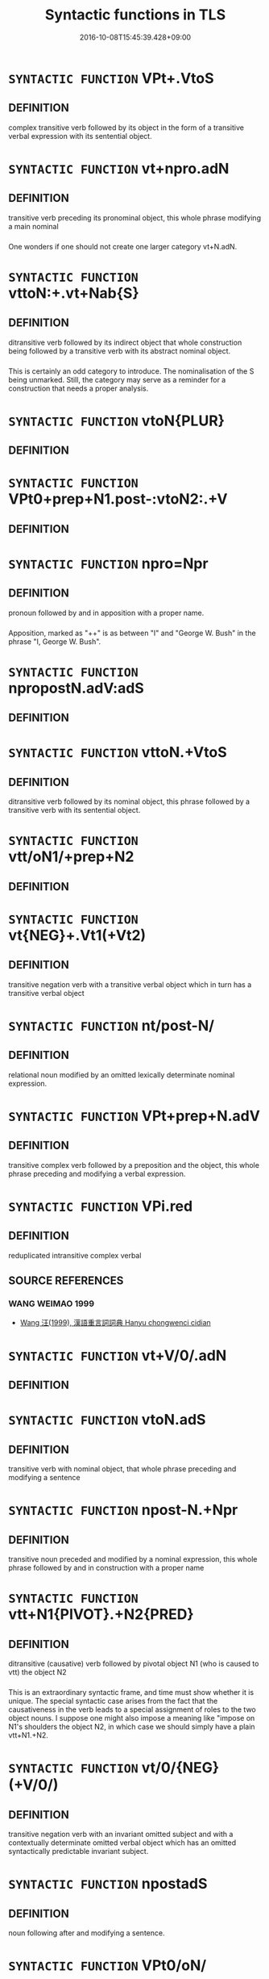 #+TITLE: Syntactic functions in TLS
#+DATE: 2016-10-08T15:45:39.428+09:00        
#+STARTUP: autofn:nil
#+OPTIONS: toc:nil num:nil    

* =SYNTACTIC FUNCTION= VPt+.VtoS
:PROPERTIES:
:CUSTOM_ID: uuid-2e88a9ac-cef2-41b0-86c1-da9f0492540c
:END:        


** DEFINITION

complex transitive verb followed by its object in the form of a transitive verbal expression with its sentential object.

* =SYNTACTIC FUNCTION= vt+npro.adN
:PROPERTIES:
:CUSTOM_ID: uuid-2037d19a-5025-47a3-8213-544eb032a437
:END:        


** DEFINITION

transitive verb preceding its pronominal object, this whole phrase modifying a main nominal

*** 
One wonders if one should not create one larger category vt+N.adN.

* =SYNTACTIC FUNCTION= vttoN:+.vt+Nab{S}
:PROPERTIES:
:CUSTOM_ID: uuid-24d808d0-b208-4e51-a61d-cfeb1149d5a8
:END:        


** DEFINITION

ditransitive verb followed by its indirect object that whole construction being followed by a transitive verb with its abstract nominal object.

*** 
This is certainly an odd category to introduce. The nominalisation of the S being unmarked. Still, the category may serve as a reminder for a construction that needs a proper analysis.

* =SYNTACTIC FUNCTION= vtoN{PLUR}
:PROPERTIES:
:CUSTOM_ID: uuid-2dc7b82a-6211-4c08-bf06-da5b5406f48a
:END:        


** DEFINITION



* =SYNTACTIC FUNCTION= VPt0+prep+N1.post-:vtoN2:.+V
:PROPERTIES:
:CUSTOM_ID: uuid-297e8a56-21e8-45f7-801b-7de7e1b1089b
:END:        


** DEFINITION



* =SYNTACTIC FUNCTION= npro=Npr
:PROPERTIES:
:CUSTOM_ID: uuid-22153088-054e-4e36-a227-cdb9f6f15adf
:END:        


** DEFINITION

pronoun followed by and in apposition with a proper name.

*** 
Apposition, marked as "++" is as between "I" and "George W. Bush" in the phrase "I, George W. Bush".

* =SYNTACTIC FUNCTION= npropostN.adV:adS
:PROPERTIES:
:CUSTOM_ID: uuid-20369602-1fc4-4a61-8b75-578be226d2aa
:END:        


** DEFINITION



* =SYNTACTIC FUNCTION= vttoN.+VtoS
:PROPERTIES:
:CUSTOM_ID: uuid-2a72f3d0-64e5-442d-920f-0a8c1f69f2fb
:END:        


** DEFINITION

ditransitive verb followed by its nominal object, this phrase followed by a transitive verb with its sentential object.

* =SYNTACTIC FUNCTION= vtt/oN1/+prep+N2
:PROPERTIES:
:CUSTOM_ID: uuid-28839d02-248e-41ef-85f3-c89eb439970f
:END:        


** DEFINITION



* =SYNTACTIC FUNCTION= vt{NEG}+.Vt1(+Vt2)
:PROPERTIES:
:CUSTOM_ID: uuid-234d2cc4-cec9-4536-a0a0-1673e6324090
:END:        


** DEFINITION

transitive negation verb with a transitive verbal object which in turn has a transitive verbal object

* =SYNTACTIC FUNCTION= nt/post-N/
:PROPERTIES:
:CUSTOM_ID: uuid-248d32e0-546b-49a5-8a9a-5b4e301745ea
:END:        


** DEFINITION

relational noun modified by an omitted lexically determinate nominal expression.

* =SYNTACTIC FUNCTION= VPt+prep+N.adV
:PROPERTIES:
:CUSTOM_ID: uuid-245c7c1c-e38f-4623-bd0e-882bfc166059
:END:        


** DEFINITION

transitive complex verb followed by a preposition and the object, this whole phrase preceding and modifying a verbal expression.

* =SYNTACTIC FUNCTION= VPi.red
:PROPERTIES:
:CUSTOM_ID: uuid-292b65f2-8fae-4953-8d92-a918f61bfeef
:END:        


** DEFINITION

reduplicated intransitive complex verbal

** SOURCE REFERENCES
*** WANG WEIMAO 1999
 - [[file:/Users/chris/src/tls-data/data/bibliography/8/uuid-8fa6354f-2516-40ee-b01c-17af1adbf300.xml][Wang 汪(1999), 漢語重言詞詞典 Hanyu chongwenci cidian]]
* =SYNTACTIC FUNCTION= vt+V/0/.adN
:PROPERTIES:
:CUSTOM_ID: uuid-2d1aa09e-e553-4bda-af0b-7805c0a8811c
:END:        


** DEFINITION



* =SYNTACTIC FUNCTION= vtoN.adS
:PROPERTIES:
:CUSTOM_ID: uuid-2231d306-0fde-487d-bf64-ae174f755516
:END:        


** DEFINITION

transitive verb with nominal object, that whole phrase preceding and modifying a sentence

* =SYNTACTIC FUNCTION= npost-N.+Npr
:PROPERTIES:
:CUSTOM_ID: uuid-238d535e-7c48-401b-8134-ed5d2389d289
:END:        


** DEFINITION

transitive noun preceded and modified by a nominal expression, this whole phrase followed by and in construction with a proper name

* =SYNTACTIC FUNCTION= vtt+N1{PIVOT}.+N2{PRED}
:PROPERTIES:
:CUSTOM_ID: uuid-290e05a2-613f-4d6d-a458-c4b354d4f89a
:END:        


** DEFINITION

ditransitive (causative) verb followed by pivotal object N1 (who is caused to vtt) the object N2

*** 
This is an extraordinary syntactic frame, and time must show whether it is unique. The special syntactic case arises from the fact that the causativeness in the verb leads to a special assignment of roles to the two object nouns. I suppose one might also impose a meaning like "impose on N1's shoulders the object N2, in which case we should simply have a plain vtt+N1.+N2.

* =SYNTACTIC FUNCTION= vt/0/{NEG}(+V/0/)
:PROPERTIES:
:CUSTOM_ID: uuid-2dfcc3e0-57a9-49eb-89a3-0107de1438d3
:END:        


** DEFINITION

transitive negation verb with an invariant omitted subject and with a contextually determinate omitted verbal object which has an omitted syntactically predictable invariant subject.

* =SYNTACTIC FUNCTION= npostadS
:PROPERTIES:
:CUSTOM_ID: uuid-22953534-c67c-4afb-84d0-e3c6fe0e9616
:END:        


** DEFINITION

noun following after and modifying a sentence.

* =SYNTACTIC FUNCTION= VPt0/oN/
:PROPERTIES:
:CUSTOM_ID: uuid-20bad71e-4921-4af5-8558-8ae18ec86001
:END:        


** DEFINITION



* =SYNTACTIC FUNCTION= NPpostadV
:PROPERTIES:
:CUSTOM_ID: uuid-2c776536-43e0-43f7-82fb-0b812718bcc3
:END:        


** DEFINITION

complex nominal modifying a preceding verbal

*** 
Postposed adverbials are not rare, and this group could be greatly expanded if one allowed non-lexicalised phrases.

* =SYNTACTIC FUNCTION= vtoNpro.adVtt
:PROPERTIES:
:CUSTOM_ID: uuid-2a03c0b2-5ce5-4358-b6ec-b15cb0ca3a90
:END:        


** DEFINITION



* =SYNTACTIC FUNCTION= vadV+V
:PROPERTIES:
:CUSTOM_ID: uuid-23ecba00-26ed-40cb-a167-bd15cee1e4f4
:END:        


** DEFINITION

deverbal adverb modifying a verb, followed by a verbal expression

* =SYNTACTIC FUNCTION= npr{2}
:PROPERTIES:
:CUSTOM_ID: uuid-2dc23af9-ac81-4a01-9bf7-0f6644145476
:END:        


** DEFINITION

Proper name that is counted.

* =SYNTACTIC FUNCTION= vi.postS{SUBJ}
:PROPERTIES:
:CUSTOM_ID: uuid-2aad06c2-6a9f-4d48-80c5-0f15bf396109
:END:        


** DEFINITION



* =SYNTACTIC FUNCTION= vadNab{ACT}
:PROPERTIES:
:CUSTOM_ID: uuid-256f1a3a-187c-4e71-a989-d29a3c71973a
:END:        


** DEFINITION

verb preceding and modifying an abstract action nominal

*** 
One might obviously have classified this as a straighforward vadN, but it seems worth looking out for adjectives that modify action nominalisations.

* =SYNTACTIC FUNCTION= VPt(+prep+N)
:PROPERTIES:
:CUSTOM_ID: uuid-2ce7b95a-b57f-4e9e-bc7d-deb98b78849a
:END:        


** DEFINITION



* =SYNTACTIC FUNCTION= NP{n1-n2}
:PROPERTIES:
:CUSTOM_ID: uuid-20674dd0-61cf-4cf4-a69c-922dba104f0c
:END:        


** DEFINITION

complex nominal; construction type: nominal followed by a suffix "npostadN" which comes out as "-N2" in this formula

[THE BRACKET NEEDS TO BE TRANSFERRED TO THE FIELD "CONSTRUCTION TYPE"]

*** 
Nominal suffixation in classical Chinese is relatively rare, the only productive suffix being 子 . And in a case like 豎子 the problem whether 子 is or is not a suffix remains undecidable. Both views can be supported by arguments, and very importantly: the question which of these analyses is correct is alien to Chinese commentatorial thinking.

* =SYNTACTIC FUNCTION= NP/post=npro2./postVt
:PROPERTIES:
:CUSTOM_ID: uuid-2abff482-a230-41b1-9976-afe1d996eff5
:END:        


** DEFINITION



* =SYNTACTIC FUNCTION= npro0(.adN)
:PROPERTIES:
:CUSTOM_ID: uuid-22719a8e-4421-4dac-a642-8d5e7c716b88
:END:        


** DEFINITION

non-referential pronoun modifying an omitted nominal head of the construction.

*** 
This is a so-called "exocentric" use of an impersonal pronoun.

The "0" after pronouns refers to non-referential pronouns in the sense that the pronouns in questions do not invite one to identify any item, set, or person.

* =SYNTACTIC FUNCTION= VPttoN.+S
:PROPERTIES:
:CUSTOM_ID: uuid-29bca014-adf3-4856-930f-3ca08c201275
:END:        


** DEFINITION

ditransitive complex verbal followed by a nominal object, that phrase being followed by a sentential object.

** POINTERS

*** TAXONOMY

 - [[#uuid-9981e0d1-0363-4116-baca-1fadf8cb971e][VPtt(oN.)+S]] / ditransitive complex verb with omitted first object, this construction being in construction with and followed by a sentence.
* =SYNTACTIC FUNCTION= vadS1.post-S2
:PROPERTIES:
:CUSTOM_ID: uuid-24957678-0999-4596-8e51-3945e1a7a59a
:END:        


** DEFINITION

a verb (or: deverbal particle) preceding and modifying a sentence, that whole phrase being in construction with a preceding sentence

*** 
See the category padS1.postS2 which is closely related to this one. Deverbals do emerge in our system as "v", their grammaticalisation is indicated by their syntactic embedding, these "v" being either "ad" or "post" something else.

* =SYNTACTIC FUNCTION= vadV.postN{SUBJ}
:PROPERTIES:
:CUSTOM_ID: uuid-20a2a770-5cd2-4296-8763-e3485c94530c
:END:        


** DEFINITION



* =SYNTACTIC FUNCTION= vi+HU1
:PROPERTIES:
:CUSTOM_ID: uuid-2480e000-36ce-4d7f-9127-3a5d5da599e1
:END:        


** DEFINITION

intransitive verb followed by the intensitive descriptive particle hu 乎

*** 
I keep this absurdly formulated category as a reminder that one will want to collect intransitive verbs which are followed by 乎 .

* =SYNTACTIC FUNCTION= vtoS.adV{PRED}:postN{SUBJ}
:PROPERTIES:
:CUSTOM_ID: uuid-22c73f20-2b18-4215-9d4a-13f12c2f1d5a
:END:        


** DEFINITION

transitive verb with a sentential object, this construction preceding and modifying a verbal predicate, that whole construction being preceded by the nominal subject

* =SYNTACTIC FUNCTION= vtoN.+yi3+V
:PROPERTIES:
:CUSTOM_ID: uuid-208a11b2-a431-4830-a95d-3413f5a7114c
:END:        


** DEFINITION

transitive verb with its nominal object, that phrase being followed by 以／已 and a verb (mostly 來 )

* =SYNTACTIC FUNCTION= vttoN(.+V/0/)
:PROPERTIES:
:CUSTOM_ID: uuid-2481562a-1886-4361-8116-070747742280
:END:        


** DEFINITION

ditransitive verb with its object, this phrase preceding and being in construction with a contextually determinate omitted verbal expression

*** 
The existence of this category is theoretically important as subsidiary evidence on the non-eliptic form of the same construction.

* =SYNTACTIC FUNCTION= ncc(post-npro.)+N
:PROPERTIES:
:CUSTOM_ID: uuid-2bed1fbe-243d-433b-9bac-965764397fb1
:END:        


** DEFINITION

counted noun modified by a omitted contextually determinate pronoun, that whole expression being followed by and in construction with a nominal expression.

* =SYNTACTIC FUNCTION= PP/adN./adS
:PROPERTIES:
:CUSTOM_ID: uuid-29133442-33cd-4b08-8b31-71038fc86a76
:END:        


** DEFINITION

Complex particle modifying a lexically determinate N, that whole expression modifying a sentence S.

* =SYNTACTIC FUNCTION= n/post-N.+Npr/
:PROPERTIES:
:CUSTOM_ID: uuid-22e90536-1d90-4415-86ae-589b328a4fdb
:END:        


** DEFINITION



* =SYNTACTIC FUNCTION= p{S}
:PROPERTIES:
:CUSTOM_ID: uuid-2628d278-8d1c-461f-a7b5-e6a0b85bb10d
:END:        


** DEFINITION

particle (usually exclamatory particle) which functions as independent sentence.

* =SYNTACTIC FUNCTION= NPpost-N.adS
:PROPERTIES:
:CUSTOM_ID: uuid-25e688b6-0fea-4d25-a35e-6a6a74599e59
:END:        


** DEFINITION



* =SYNTACTIC FUNCTION= vt+N.postadV
:PROPERTIES:
:CUSTOM_ID: uuid-21d523f2-da5d-4bb7-b87f-e35c2fb5ea41
:END:        


** DEFINITION



* =SYNTACTIC FUNCTION= vttoN.+V/0/
:PROPERTIES:
:CUSTOM_ID: uuid-25b356b8-b8b3-45bd-8689-04894567deb5
:END:        


** DEFINITION

ditranstive verb with a nominal object, this construction preceding and in construction with a verbal expression

*** 
This category assembles structurally similar verbs all of which are similarly hard to analyse. The question how exactly an analysis of pivotal constructions should proceed remains highly sensitive and deserves much more discussion. 

However, the words that will need to be discussed in this connection are assembled in this category. There are many instances where the role of TLS can only be to identify examples relevant to problem areas for analysis and examples of probematic "isopmorphic" phenomena, rather than solving the problems raised by these phenomena. The identification of structurally similar sets is in itself only a first step. But it is a necessary step. Close analysis will probably show that much of what is called pivotal here is not really pivotal.

** POINTERS

*** TAXONOMY

 - [[#uuid-eca39de5-dfa6-4708-9af5-cd7a24c617d3][vtt[oN.+V[0]]]] / ditransitive pivotal verb with on omitted nominal pivot followed by the embedded verbal expression.
 - [[#uuid-2481562a-1886-4361-8116-070747742280][vttoN(.+V[0])]] / ditransitive verb with its object, this phrase preceding and being in construction with a contextually determinate omitted verbal expression
 - [[#uuid-7de00196-12aa-43e2-9843-72079143c05b][vtt(oN.)+V[0]]] / ditransitive verb with contextually determinate omitted pivotal object, preceding and in construction with a verbal expression
 - [[#uuid-9c1cfd33-d7a3-4fd8-9b9a-3d48816df0ea][vtt[oN.]+V[0]]] / pivotal construction. To be reanalysed.
 - [[#uuid-cdaf2679-3906-44ad-a440-723b91faee62][vtt[0][oN.]+V[0]]] / 
* =SYNTACTIC FUNCTION= VPi/0/
:PROPERTIES:
:CUSTOM_ID: uuid-24e02f00-bb8b-4b12-9c3d-029977737e0c
:END:        


** DEFINITION

comples verbal with a lexically determinate idiomatically omitted subject

* =SYNTACTIC FUNCTION= vadV{NUM}.adN
:PROPERTIES:
:CUSTOM_ID: uuid-228980f6-e6c5-4309-9a72-5e0d95d4680a
:END:        


** DEFINITION

adverb, preceding and modifying a verb which is a numeral; the whole phrase preceding and modifying a nominal.

** POINTERS

*** TAXONOMY

 - [[#uuid-1471630e-5f16-4d63-80d1-c004cfd50cd8][vadV{NUM}(.adN)]] / verb modifying a number verb, this construction a contextually determinate omitted nominal expression.
 - [[#uuid-d6a81b05-03e7-4008-8232-a26619410cbd][vadV{NUM}.adZHE3]] / verb preceding and modifying a number verb, that phrase preceding and modifying 者〔
 - [[#uuid-8493d61b-f429-413d-aa90-f3f3c0a94f0f][vadV{PRED}.postN{SUBJ}:adS]] / verb preceding and modifying a verb (that functions as predicate), that whole being in construction with a preceding noun (that functions as a subject), and this whole phrase in turn preceding and modifying a sentence
* =SYNTACTIC FUNCTION= n/adNm./adN
:PROPERTIES:
:CUSTOM_ID: uuid-2580db18-a3c0-479d-b94c-a255e447c171
:END:        


** DEFINITION



* =SYNTACTIC FUNCTION= n/post-N./+Npr
:PROPERTIES:
:CUSTOM_ID: uuid-2822be60-d74a-4f4e-b31a-b94df85339d0
:END:        


** DEFINITION



* =SYNTACTIC FUNCTION= vadV
:PROPERTIES:
:CUSTOM_ID: uuid-2a0ded86-3b04-4488-bb7a-3efccfa35844
:END:        


** DEFINITION

deverbal word preceding and modifying a verbal expression, traditionally: a deverbal adverb in preverbal position

*** 
The distinction between the categories vadV, nadV, and padV is problematic whenever it is unclear from which function it is most natural to derive the adverbial use in question.

The distinction with the presentential vadS must remain uncertain whenever it is unclear whether what follows is simply a verbal expression or must be taken as a verbal sentence with an implicit understood subject.

** POINTERS

*** TAXONOMY

 - [[#uuid-7dd73958-3912-4e9d-ac8e-078e46ab0733][vadV{NEG}]] / verb preceding and modifying a negation verb.
 - [[#uuid-f6d5be6d-6044-4a33-90ae-c54fc28d0afc][v-E2R.adV]] / verb followed and modified by E24 而 ,　that whole construction preceding and modifying a main verb.
 - [[#uuid-4f2aabea-a8c2-4e2c-9028-f8a899b0417c][v-V1.adV2]] / verb preceding and in construction with a suffix verb, that phrase preceding and modifying a main verb
 - [[#uuid-435ead7c-fcbd-4ffa-b661-49f508e633fe][v.adVt1+.Vt2+N ]] / verb modifying a construction consisting of a transitive verb the object of which is another transitive verbal with its object.
 - [[#uuid-cac76455-ac2b-4d2a-80b8-b2b5e414e415][v1adV1.+v1adV2]] / verbal v1 preceding and modifying V1 preceding and in construction with another copy of v1 preceding and modifying V2.
 - [[#uuid-c77c1955-70db-40c3-8a52-5c58c74cff9a][vad.Vt+prep+N]] / verb preceding and modifying a transitive verb with its prepositional object
 - [[#uuid-6c799c2c-5270-4aab-abd9-8b5253865818][vad.VtoN]] / a verb which precedes and modifies a transitive verb with its object
 - [[#uuid-50520c7e-06c4-4d06-b377-1b4d9e292f13][vad.VtoV]] / verb modifying a construction which consists of a transitive verbal expression followed by a verbal object.
 - [[#uuid-23ecba00-26ed-40cb-a167-bd15cee1e4f4][vadV+V]] / deverbal adverb modifying a verb, followed by a verbal expression
 - [[#uuid-fcbbf65d-b835-47b6-9061-38bfc734561f][vadV.ad:vadN]] / deverbal adverb preceding and modifying a deverbal adjective
 - [[#uuid-44ab1918-b9bd-4711-8316-adda19d1bf45][vadV.adN]] / verb preceding and modifying another verb, that phrase preceding and modifying a nominal expression
 - [[#uuid-c00a4db3-7d89-4b82-80ab-d16a177e3421][vadV.postN{SUBJ}:adS]] / a verb preceding and modifying a verbal expression, this whole phrase preceding and modifying a sentence
 - [[#uuid-ea3084d7-d6fa-4817-a40b-ca7cd6fdd5f7][vadV.postN:adS]] / verb preceding and modifying a verbal expression, this construction being in construction with a preceding nominal phrase, and that whole construction in turn preceding and modifying a sentence.
 - [[#uuid-bf07b593-0155-48c6-ad5d-08b0e8c5c1b7][vadV.postS]] / verb preceding and modifying a verbal expression, that phrase being postposed to a sentence
 - [[#uuid-8e105901-3fec-4d17-a5b5-4b8daacb98fa][vadV.postadN]] / verb preceding and modifying a verbal expression, this whole phrase modifying a preceding noun
 - [[#uuid-1ecb0db0-a6cf-42f0-b5cc-7a44393f3d98][vadV.postadVtoN]] / verb preceding and modifying another verb, this phrase modifying a preceding transitive-verb-plus object phrase
 - [[#uuid-f0a3b369-adb4-4143-ac75-59b5cc809671][vadV.postnm{SUBJ}]] / verb modifying a verbal expression, this phrase being in construction with a preceding subject mass noun
 - [[#uuid-aaf762a7-93a5-4b90-abcd-41151ff4f347][vadV.red]] / verb preceding and modifying another verb, reduplicated.
 - [[#uuid-eae6fe87-4260-4882-ba08-767a9048688f][vadV1.adV2]] / verb preceding and modifying another verb V1, that whole phrase in turn preceding and modifying another verb V2
 - [[#uuid-96144101-1414-43b2-be6f-b59e599db8b0][vadV1.adV2:postN]] / verb modifying a verbal expression, this construction preceding and modifying a second verbal expression, that entire expression following after and being in construction with a nominal expression.
 - [[#uuid-54df8fce-7efc-4f90-b641-89a414e5e767][vadV1.postV2]] / verb preceding and modifying a verbal, this phrase being in construction with another preceding verbal
 - [[#uuid-f8be1b81-09e5-4165-ad0c-8137c403ebd3][vadV1.postV2]] / verb preceding and modifying a verbal expression V1, this whole phrase being in construction with a preceding second verbal expression V2
 - [[#uuid-cb586435-bceb-44fc-afc5-7160023202a7][vadV1.postadV2]] / verb modifying another verbal expression, this whole expression being preceded by and modifying a second verbal expression.
 - [[#uuid-c4368449-44b1-4cf0-8541-1822c92137c3][vadV1.postadV2]] / verb preceding and modifying another verb, that whole construction following after and modifying a main verbal expression
 - [[#uuid-7a833b0e-14b6-4272-ae61-792e24149acc][vadVt(pass)]] / verb preceding and modifying a passivised transitive verb
 - [[#uuid-228980f6-e6c5-4309-9a72-5e0d95d4680a][vadV{NUM}.adN]] / adverb, preceding and modifying a verb which is a numeral; the whole phrase preceding and modifying a nominal.
 - [[#uuid-ba0982ed-48fa-4e6f-bb35-f2da5ef22924][vvadV]] / verbal binome consisting of two bound morphemes preceding and modifying a verbal
 - [[#uuid-ee26be35-d9b4-4df9-9c58-0b36053be5dc][v{=vt0+npro}adV]] / deverbal adverb [construction type: monosyllabic compound consisting of a subjectless verb with a pronominalised object]
 - [[#uuid-379de662-b729-4d20-84f3-c7ed44660765][v[adV]]] / 
* =SYNTACTIC FUNCTION= VPttoN1.+N2
:PROPERTIES:
:CUSTOM_ID: uuid-2538cdc2-3913-4660-9c79-75bd1ce13b78
:END:        


** DEFINITION

ditransitive complex verb in construction followed by its two objects, both irreplacable by the object pronoun zhi1 之 .

** POINTERS

*** TAXONOMY

 - [[#uuid-2583abc2-b91a-47fd-8d31-51d14089395c][VPtt(oN1.)(+N2)]] / ditransitive verbal phrase with to contextually determinate omitted objects
 - [[#uuid-8584029b-6084-4ff1-8511-012c5567acf9][VPtt(oN1.)+N2]] / complex transitive verb with a contextually determinate indirect object N1 and followed by a direct object N2
 - [[#uuid-1f4a479c-8159-4f55-806c-cd14a0efe5c2][VPtt+N1(.+N2)]] / complex ditransitive verbal expression followed by a nominal object, this phrase being in construciton with a contextually determinate omitted object.
 - [[#uuid-64b11814-c063-4ddc-a8a1-edf8d8178e58][VPtt[oN1.]+N2]] / verbal expression with an omitted lexically determinate reflexive direct object and followed by a nominal complement
 - [[#uuid-8a45a50d-5434-4437-baff-d0681bec408d][VPtt(oN1.)+N2]] / 
* =SYNTACTIC FUNCTION= N{S}
:PROPERTIES:
:CUSTOM_ID: uuid-2d5b18e7-b1f8-40ac-aa81-7b7898846615
:END:        


** DEFINITION



* =SYNTACTIC FUNCTION= vpostadN
:PROPERTIES:
:CUSTOM_ID: uuid-28da3f70-d8d6-459c-aa52-5c1005cf2bdd
:END:        


** DEFINITION

verb modifying a preceding noun.

** POINTERS

*** TAXONOMY

 - [[#uuid-f44c44f1-9f14-40c4-9b2b-d5bc491450d1][vpost-V.postadN]] / 
* =SYNTACTIC FUNCTION= ntpost-N
:PROPERTIES:
:CUSTOM_ID: uuid-217ce3cc-f0c8-4180-afaa-125da9931035
:END:        


** DEFINITION

transitive noun, i.e. a noun which is semantically transitive on the one hand, and for which the semantic object is expressed explicitly

*** 
The notion that not only abstract nouns but also concrete nouns can be transitive is current from many studies in the valency of words. MEL'CUK 1984-1999 presents in commendable detail many relevant cases in what he calles the "regime" of a noun. The notion of a ruler is transitive because a ruler is only a ruler to the extent that he is a ruler of a realm. A protector is only a protector to the extent that there is something which he protects. A murderer is only a murderer to the extent that there is someone he has killed. All agent nominalisations of transitive verbs retain the transitivity of the verb from which they derive in this abstract sense. Even the notion of a "wife" differs from that of a woman that the former is relational and technically speaking transitive whereas the latter is not. Thus the class of transitive nouns that are modified by other nouns that precede them in this specific "transitive" way is considerable. A large number of what are now still simply nouns in TLS will have to be reclassified as ntpost-N.

** POINTERS

*** TAXONOMY

 - [[#uuid-f688791d-a18c-4bab-854f-b17a9f193cc5][nt(post-N)]] / transitive noun with a preceding and modifying nominal expression understood
* =SYNTACTIC FUNCTION= nadN{OBJ}
:PROPERTIES:
:CUSTOM_ID: uuid-2bc15b91-344f-4f69-937e-ea5fd8300dcf
:END:        


** DEFINITION



* =SYNTACTIC FUNCTION= vtoS.adV
:PROPERTIES:
:CUSTOM_ID: uuid-26686d32-ace0-4519-bb9a-034102757fe1
:END:        


** DEFINITION

transitive verb with a sentential object, this whole phrase preceding and modifying a verbal expression

*** 
One might be tempted to take the S to be a case of unmarked sentence nominalisation. Many cases of this phenomenon need to be compared before one can make an informed decision on this possibility. And even if one decides that this is ultimately how one wishes to take these cases, it will be interesting to have such cases as a significant sub-category of vt+N.adV.

** POINTERS

*** TAXONOMY

 - [[#uuid-22c73f20-2b18-4215-9d4a-13f12c2f1d5a][vtoS.adV{PRED}:postN{SUBJ}]] / transitive verb with a sentential object, this construction preceding and modifying a verbal predicate, that whole construction being preceded by the nominal subject
* =SYNTACTIC FUNCTION= vadN{PRED}
:PROPERTIES:
:CUSTOM_ID: uuid-27fd0640-6a82-4b7b-b7b0-43fe6137ffb6
:END:        


** DEFINITION

verb preceding and modifying a nominal predicate

* =SYNTACTIC FUNCTION= npro{OBJ}+Vt.adVt
:PROPERTIES:
:CUSTOM_ID: uuid-23483e90-e04b-4c30-8b55-31dd3d905b3b
:END:        


** DEFINITION

object pronoun preceding a transitive verb, that whole construction preceding and modifying a transitive verbal expression.

* =SYNTACTIC FUNCTION= vpost-V{NUM}.postadV
:PROPERTIES:
:CUSTOM_ID: uuid-2a3939f4-c1e4-4737-b96b-1359a065f3ac
:END:        


** DEFINITION

verb modified by a preceding number verb, this whole construction modifying a preceding verbal expression

* =SYNTACTIC FUNCTION= padN1(PRED).postN2{SUBJ}
:PROPERTIES:
:CUSTOM_ID: uuid-203d9f1e-db10-4b82-a62b-bbde03cf18ed
:END:        


** DEFINITION

particle preceding and modifying a (predicative) nominal, this whose phrase being in construction with a preceding (subject) nominal

*** 
This category captures the fact that the predicate may be nominal, or - if one prefers - a classificatory denominal verb.

* =SYNTACTIC FUNCTION= {vi-...}
:PROPERTIES:
:CUSTOM_ID: uuid-2e19ae54-8e8c-48e5-b1b2-098be9214f45
:END:        


** DEFINITION

{intransitive verbal constituent modified by what follows it}

** POINTERS

*** TAXONOMY

 - [[#uuid-768dfb76-b4d8-463a-8de2-2a12846e1a40][vi-.vt0+V[0]]] / an intransitive verb followed and modified by a subjectless (co)verb with its verbal object of which the subject is omitted and lexically predictable.
 - [[#uuid-4fd34f96-25a3-4b2f-8c6e-9411118516de][vi-N]] / intransitive verb followed and modified by a nominal expression
 - [[#uuid-cbdc59ff-fffb-4336-9904-e9ce9a978ef6][vi-P]] / intransitive verb preceding and modified by a particle or squence of particles.
 - [[#uuid-115bce6c-0b7c-4b73-875c-60d01510d382][vi-P.+NPab{S}{SUBJ}]] / intransitive verb followed and modified by a particle, this whole phrase being followed by the nominal subject of the vi
 - [[#uuid-5998fa62-87c3-4a6e-be8b-da1c45789ce3][vi-P.adS]] / verb modified by a particle that follows it, this phrase preceding and modifying a sentence
 - [[#uuid-c35ebad5-7bd1-451f-b0ae-227e76c4ab91][vi-P.adV]] / intransitive verb followed and modified by a particle, that construction preceding and modifying a verbal expression
 - [[#uuid-637d1252-21b6-4664-9001-46c5ffd85ed2][vi-V]] / intransitive verb preceding and modified by a verbal expression.Contrast vt(+N.)-V 往 "go there to V".
* =SYNTACTIC FUNCTION= p/adV/
:PROPERTIES:
:CUSTOM_ID: uuid-213e73d2-1862-4468-8abe-4aae6544c1f4
:END:        


** DEFINITION

particle modifying a lexically determinate omitted verbal expression.

*** 
I.e. an exocentric verbal construction, compare "I did not" which is also exocentric.

* =SYNTACTIC FUNCTION= n/adN/
:PROPERTIES:
:CUSTOM_ID: uuid-20a87134-926d-4be7-8815-246c1f7a9ca7
:END:        


** DEFINITION

Exocentric expression consisting of a monosyllabic noun modifying a lexically determinate omitted nominal expression.

* =SYNTACTIC FUNCTION= NP/post=npro1./postVt
:PROPERTIES:
:CUSTOM_ID: uuid-2cc0ea7e-9905-48be-b2fc-9db8a973d732
:END:        


** DEFINITION



* =SYNTACTIC FUNCTION= n-Nm
:PROPERTIES:
:CUSTOM_ID: uuid-2aa1b474-1b91-45ac-9957-c77aaae57a2a
:END:        


** DEFINITION



* =SYNTACTIC FUNCTION= nab.post-N
:PROPERTIES:
:CUSTOM_ID: uuid-2909e930-51e3-4fa8-8fdb-d8e260eb42a9
:END:        


** DEFINITION

abstract noun following after and modified by a nominal expression

* =SYNTACTIC FUNCTION= VPtt(oN1.)(+N2)
:PROPERTIES:
:CUSTOM_ID: uuid-2583abc2-b91a-47fd-8d31-51d14089395c
:END:        


** DEFINITION

ditransitive verbal phrase with to contextually determinate omitted objects

* =SYNTACTIC FUNCTION= npro.post=N
:PROPERTIES:
:CUSTOM_ID: uuid-23fb19de-b2c4-428b-b7bc-e8eb499efc50
:END:        


** DEFINITION



* =SYNTACTIC FUNCTION= VPi(0)
:PROPERTIES:
:CUSTOM_ID: uuid-293663a2-b459-4ea9-a147-fe1a5feb8a6b
:END:        


** DEFINITION

complex verbal expression with a contextually determinate idiomatically omitted subject

** POINTERS

*** TAXONOMY

 - [[#uuid-faaac281-f93d-413a-a822-dcdd6e571aa9][VPi(0)adS1.postS2]] / a sentence S1 modifying another sentence S2, that whole construction being in construction with a preceding S3.
 - [[#uuid-6873d4b2-5d1d-4a20-a0cf-b4b788e23f27][VPi(0)postN{PRED}]] / subjectless complex verbal expression with an obligatorily omitted contextually determinate subject, in construction with a preceding predicate nominal
 - [[#uuid-093446fa-1d1f-4145-9ef0-789ff06dc986][VPi[0]postadS]] / complex verbal with an obligatorily omitted but always contextually determinate subject, this whole phrase modifying a preceding sentence
* =SYNTACTIC FUNCTION= vt:+N.+SUO3+Vt
:PROPERTIES:
:CUSTOM_ID: uuid-2492d374-38e9-48d1-aad4-3b0e1f1b2bf7
:END:        


** DEFINITION

transitive verb followed by a construction consisting of a noun followed by 所 which is in turn followed by a transitive verbal expression.

*** 
NOTE

The constituent structure here is stimulatingly confusing and needs detailed argumentation.

* =SYNTACTIC FUNCTION= nad.VtoN
:PROPERTIES:
:CUSTOM_ID: uuid-22a60a30-5cb1-4aa9-aa9f-99fd4c751cd5
:END:        


** DEFINITION

adnominal adverb preceding and modifying a transitive verb with an explicit nominal object

*** 
Note that the reference of the initial n here often is to the object (as in the English "nourish your guest like your own child") but can in principle also refer to the subject ("experience things like a child").

* =SYNTACTIC FUNCTION= NPadV
:PROPERTIES:
:CUSTOM_ID: uuid-291cb04a-a7fc-4fcf-b676-a103aac9ed9a
:END:        


** DEFINITION

complex nominal preceding and modifying a verbal

** POINTERS

*** TAXONOMY

 - [[#uuid-3d9707e0-ce8f-42c2-b3b0-ad696ccfc1a3][NP(adV)]] / NP modifying a contextually determinate Vdenominal adverb modifying and "followed by" an omitted contextually determinate main verb
 - [[#uuid-44fa5e0e-74e6-48ef-b69a-2ca11d53c820][NPadV.postN:postS]] / nominal phrase preceding and modifying a verbal expression, that phrase following a nominal expression; the whole construction following and being in construction with a sentence
 - [[#uuid-0c627cfa-a1cb-47f6-8986-e4b0b4b7b3b0][NPadV.postN{SUBJ}]] / complex nominal preceding and modifying a verbal expression, that phrase in construction with a preceding nominal subject.
 - [[#uuid-b788dd3d-fc43-4d1d-bcbb-c69dc3a067d8][NPadV.postS]] / complex noun preceding and modifying a verb, this whole phrase being in construction with a preceding sentence.
 - [[#uuid-8168ed03-5e52-4e8c-bc3e-48f3a31bebc8][NPadV1.postadV2]] / a complex nominal preceding and modifying a verb, the whole construction following and modifying a preceding verb
* =SYNTACTIC FUNCTION= VPt/0/+V/0/
:PROPERTIES:
:CUSTOM_ID: uuid-29b53c62-c07b-4ca5-a33f-539ea6586b8f
:END:        


** DEFINITION

complex verbal with a lexically determinate idiomatically omitted subject and a verbal object the subject of which is lexically determinate on the basis of the main VP.

** POINTERS

*** TAXONOMY

 - [[#uuid-8f20637d-61af-463e-bf54-157a8ce7ded0][VPt[0]+V[0']]] / 
* =SYNTACTIC FUNCTION= npro+Vt(oN)
:PROPERTIES:
:CUSTOM_ID: uuid-2244dc18-43c6-4f5e-8911-77bc8700e1d5
:END:        


** DEFINITION

pronoun followed by a transitive verbal expression with a contextually determinate unexpressed object

* =SYNTACTIC FUNCTION= vt(oN1.)+Vt+N2
:PROPERTIES:
:CUSTOM_ID: uuid-207d44da-a1bc-404b-94bb-5623d2ae3fa9
:END:        


** DEFINITION

transitive verb with an omitted contextually determinate object, this construction preceding a construction constisting of a transitive verbal expression followed by a nominal expression.

* =SYNTACTIC FUNCTION= vt(+prep+N)
:PROPERTIES:
:CUSTOM_ID: uuid-214f331a-486f-457c-9895-fe2b7108ed22
:END:        


** DEFINITION

transitive verb with a contextually determinate omitted prepositional phrase

* =SYNTACTIC FUNCTION= npro.adV:adS
:PROPERTIES:
:CUSTOM_ID: uuid-2b4052c6-a2b6-456b-b161-60c10307c4af
:END:        


** DEFINITION

pronoun preceding and modifying (e.g. nominalising or subordinating) a verbal expression, that whole phrase preceding and modifying a sentence.

* =SYNTACTIC FUNCTION= nab.t:c
:PROPERTIES:
:CUSTOM_ID: uuid-2bf2e284-9769-4bd6-a82a-43ca7d8ed24e
:END:        


** DEFINITION

transitive abstract count noun

*** 
The pheonomena of transitivity of abstract nouns is underexplored as yet in TLS. Many more cases need to be registered and subclassified.

* =SYNTACTIC FUNCTION= vtoN.adVt
:PROPERTIES:
:CUSTOM_ID: uuid-25270f92-78eb-4334-a1b2-61ee030801df
:END:        


** DEFINITION

transitive verb with its nominal object preceding and modifying a transitive verbal (of which it marks the object)

* =SYNTACTIC FUNCTION= NP
:PROPERTIES:
:CUSTOM_ID: uuid-a8e89bab-49e1-4426-b230-0ec7887fd8b4
:END:        


** DEFINITION

composite nominal



complex nominal expression

*** 
Our concept of NP differs, for systematic theoretical reasons, from that current in general linguistics because the concept of a word as distinct from an idiomatic syntactic collocation is not well-defined for classical Chinese.

The question of the wordhood of a given NP does not arise until a testable criterion or definition of the notion of the word for classical Chinese is forthcoming. It is not clear that the notion of a word, as it is currently employed for many languages, usefully applies to an ancient language like classical Chinese where intonational features of wordhood cannot normally be tested.

There are binomes like 葡萄 and 蝴蝶 which are bisyllabic but not semantically compound because their parts have no independent meaning. These belong to the category nn "semantically unanalysable binome", in analogy with the much commoner category series of vv "unanalysable verbal binomes". And any definition of the notion of a word for classical Chinese would have to classify these as words rather than as syntactic compounds, one would have thought.

Reduplicated "NPs" are listed under n.red

** POINTERS

*** TAXONOMY

 - [[#uuid-03711186-fe89-4a2e-9e31-a700aee34bd6][NP+N]] / TO BE DELETEDcomplex noun in construction with a following nominal expression.
 - [[#uuid-db15f64f-c2d5-4bdc-8f57-dfb9cf3357b4][NP+V]] / NP in construction with a V which it precedes.complex noun phrase in construction with and preceding a verbal expression.
 - [[#uuid-db0698e7-db2f-4ee3-9a20-0c2b2e0cebf0][NPab]] / complex abstract noun
 - [[#uuid-14b56546-32fd-4321-8d73-3e4b18316c15][NPadN]] / a complex noun preceding and modifying a nominal expression
 - [[#uuid-02c38bc6-493a-4bef-8b5e-2c5b3d623908][NPadS]] / a complex nominal preceding and modifying a sentence
 - [[#uuid-291cb04a-a7fc-4fcf-b676-a103aac9ed9a][NPadV]] / complex nominal preceding and modifying a verbal
 - [[#uuid-974ae899-afc0-41a9-ab2e-e418a95d76c9][NPc]] / complex counted noun
 - [[#uuid-ebc1516d-e718-4b5b-ba40-aa8f43bd0e86][NPm]] / complex mass noun
 - [[#uuid-37c81914-a5f2-4c6c-a69c-d61831609e97][NP{PL}]] / complex place nominal
 - [[#uuid-7ff85022-daa6-4ec8-892f-23641dce0f0f][NPpost-N]] / Complex noun, preceded and modified by a nominal expression.
 - [[#uuid-12ec02da-d53c-471e-9c9d-82a73c766c19][NPpostN]] / comnplex nominal expression in construction with a preceding nominal expression
 - [[#uuid-e4e683db-af2e-4304-bbee-c73d72da61a7][NPpostV]] / complex nominal following after and being in construction with a verbal expression
 - [[#uuid-0bdda85c-2a69-4c2c-a52e-733dd3b886cf][NPpostadN]] / a nominal expression which modifies the preceding noun by specifying the range of things expressed by that noun [DS]
 - [[#uuid-c43c0bab-2810-42a4-a6be-e4641d9b6632][NPpr]] / complex proper name, including names of persons, places and even periods of timeCRITERIA1. cannot be counted, except in what traditional rhetoric calls the Vossian style. ( 十堯 does not mean "ten copies of Ya2o", but "ten people of the general kind defined by Ya2o as a typical example".)2. cannot be quantified with words for "all", "some", or "many"3. take non-restrictive adjectival modification
 - [[#uuid-3a50ef30-dbe2-42d4-bbbb-95ff062401dd][NPpro]] / complex pronoun
 - [[#uuid-d6de1ff3-03d0-4bd5-8d6b-066f38000e29][NP{PRED}]] / predicative complex nominal expression.
 - [[#uuid-473b614a-1a6b-49ef-bb52-d37a2d850833][{NP{...}}]] / {complex nominal constituent with a construction type specified in curly brackets, these construction type indications needing to be moved to the CONSTRUCTION TYPE file}
 - [[#uuid-0c513944-f90e-42df-a8ad-65300f05c945][NP[post-N]]] / complex nominal expression being modified by an omitted lexically determinate nominal expression.
 - [[#uuid-ec9bdd4d-b454-490f-93c0-5aa6ff239644][NPpostadS]] / complex nominal expression modifying a preceding sentence.
 - [[#uuid-e2aba7cd-c446-4bfd-9560-99aec84a0184][n.red]] / reduplicated noun
 - [[#uuid-81b5275d-0f2f-4adb-bb8c-91ea0371bc12][nn]] / complex nominal consisting of two syllables not current with independent meaning
 - [[#uuid-3d57db50-083f-4409-b02e-ee8fb8b77f71][NP[post-Npr]]] / 
 - [[#uuid-bb474e0f-04a9-4e21-9e34-8ba9a8347bbe][NP[=NPpr]]] / 
 - [[#uuid-080d3352-c9b3-40b5-8aed-7996007863d9][NP[adN]]] / NP modifying a lexically determinate omitted N.Exocentric construction in the form of a complex nominal expression modifying a lexically determinate omitted main nominal expression.
 - [[#uuid-f485773d-bb54-47af-9b79-4a7ae55906c0][NP[post=npro_2]]] / nominal expression in apposition to a preceding second person pronoun
 - [[#uuid-13230028-2ba9-425d-b7a1-2ca77f6db263][NP[post=npro1]]] / 
 - [[#uuid-754d1c12-7558-4d5c-83d4-b264e339821a][NP=Npr]] / complex nominal preceding and in apposition with a proper name
 - [[#uuid-a7a8afaf-1618-4932-9064-190c4db5c080][NPpostVtt.+V[0]]] / NP used as a pivot.
 - [[#uuid-f4efb4ab-cc71-439b-b879-4fb9cc253a6f][NPt]] / 
 - [[#uuid-076662ba-5301-4c7f-9918-36868aafd53d][NP[post=npro2]]] / NP in apposition with an implicit second person pronoun.
 - [[#uuid-bcd64f8b-4d2b-4532-be71-4fb0dfbf47a5][NPpost-V{NUM}]] / 
 - [[#uuid-fa55950e-9c82-4456-afe9-f5e0d203868c][NPpost=npro]] / CHANGE ENTRY TO 兒子 instead of 你兒子
* =SYNTACTIC FUNCTION= vi2
:PROPERTIES:
:CUSTOM_ID: uuid-a4ac7ae5-ac55-45d6-b390-3c41242eb09e
:END:        


** DEFINITION

intransitive verb with two subjects

*** 
In many cases the distinction with a transitive verb is not clear. For example, in X 與 Y 盟 "X and Y made a contract" there often is no way of making the distinction with "X made a contract with Y". However, since this vt-interpretation is not always possible, we maintain this category.

** POINTERS

*** TAXONOMY

 - [[#uuid-f0fa65b5-4b2f-4e76-8ca4-81f48601b585][vi2post:N1.+vt+N2]] / intransitive verb with two subjects in construction with a preceding construction consisting of an N1 preceding and in construction with a transitive verb with its object N2.
 - [[#uuid-ed246ebf-b272-4d90-9a33-8c548ad609cb][vi2post.N1+N2]] / intransitive verbal expression preceded and in construction with two nominal subjects.
* =SYNTACTIC FUNCTION= nm/adN/
:PROPERTIES:
:CUSTOM_ID: uuid-ad0caf21-61d4-4802-abbb-302e02c6d408
:END:        


** DEFINITION



* =SYNTACTIC FUNCTION= vtt(oN1).+N2:-V/0/
:PROPERTIES:
:CUSTOM_ID: uuid-aa399d59-f4a5-4947-aebb-b05c91de2422
:END:        


** DEFINITION

ditransitive verb with a contextually determinate indirect object, followed by the direct nominal object, that whole phrase being followed by and modified by a verbal expression.

* =SYNTACTIC FUNCTION= vt/+V/0//
:PROPERTIES:
:CUSTOM_ID: uuid-a5fc31a7-255b-4d30-99e1-59f8d371ccb4
:END:        


** DEFINITION

transitive verb with its lexially determinate verbal object.

* =SYNTACTIC FUNCTION= NPab{n.red}
:PROPERTIES:
:CUSTOM_ID: uuid-a8d4e049-d94b-4ddf-b97d-17daa374e74c
:END:        


** DEFINITION

abstract noun; construction type: reduplicated noun

[THE BRACKET NEEDS TO BE TRANSFERRED TO THE FIELD "CONSTRUCTION TYPE"]

*** 
For reduplicated words see WANG WEIMAO 1999.

** SOURCE REFERENCES
*** WANG WEIMAO 1999
 - [[file:/Users/chris/src/tls-data/data/bibliography/8/uuid-8fa6354f-2516-40ee-b01c-17af1adbf300.xml][Wang 汪(1999), 漢語重言詞詞典 Hanyu chongwenci cidian]]
* =SYNTACTIC FUNCTION= VPpostNab{ACT}
:PROPERTIES:
:CUSTOM_ID: uuid-a10fa137-e903-4e3e-82d6-d8b55157d054
:END:        


** DEFINITION

complex verbal expression in construction with a preceding abstract action nominalisation

* =SYNTACTIC FUNCTION= vt/0/{NEG}+Vt(oN)
:PROPERTIES:
:CUSTOM_ID: uuid-aa507e83-8c2c-4107-afa4-4e37309829f6
:END:        


** DEFINITION

Negative verb with a lexically determinate omitted subject prededing and in construction with a transitive verbal construction with an omitted and contextually determinate object.

* =SYNTACTIC FUNCTION= VPtoV1.adV2
:PROPERTIES:
:CUSTOM_ID: uuid-afa5acb1-6552-4736-b2fe-ef01a1257834
:END:        


** DEFINITION



* =SYNTACTIC FUNCTION= npro.post-N{PRED}
:PROPERTIES:
:CUSTOM_ID: uuid-add3b32f-bc19-431c-9c5b-1a50cc3fc148
:END:        


** DEFINITION

pronoun modified by a prededing predicative nominal expression

* =SYNTACTIC FUNCTION= nab.post-V{NUM}
:PROPERTIES:
:CUSTOM_ID: uuid-a83c5ff7-f773-421d-b814-f161c6c50be8
:END:        


** DEFINITION



*** 
The counting of such abstract nouns is always by type or kind, never by concrete items, of course, since these nouns do not have concrete referential physical meanings.

Moreover, none of the abstract nouns are counted with classifiers.

** POINTERS

*** TAXONOMY

 - [[#uuid-441007b0-a965-4c3f-bd5c-8623dca3d2c1][nab.red:-V{NUM}]] / 
* =SYNTACTIC FUNCTION= vtpost.npro:+prep+N
:PROPERTIES:
:CUSTOM_ID: uuid-a4a60973-3522-4f44-acf4-783e09dc0185
:END:        


** DEFINITION

transitive verb preceded by a pronoun, that whole phrase preceding and being in construction with a preposition followed by its nominal object

*** 
This is a way of recording an unusual construction with 自 . It is doubtful that there are many verbs that can function in this way.

* =SYNTACTIC FUNCTION= vtt+prep+N1/.+N2/
:PROPERTIES:
:CUSTOM_ID: uuid-a2851f15-708d-49e4-a4c2-4fba0e31feee
:END:        


** DEFINITION

ditransitive verb with its direct object introduced by a preposition, with a lexically determinate generic indirect object.

* =SYNTACTIC FUNCTION= {VPt0...}
:PROPERTIES:
:CUSTOM_ID: uuid-ab16ea89-01d7-468b-9971-ba4031e36401
:END:        


** DEFINITION

{transitive complex verbal constituent with no logical subject}

** POINTERS

*** TAXONOMY

 - [[#uuid-9a6ffe9b-8551-4f1f-923c-d98f41bb2037][VPt0oN1.postN2]] / subjectless verb phrase with an object and following another noun with which it is in construction
 - [[#uuid-c3f244c5-b37d-42b4-b307-f2c06104af8c][VPt0oN.+S]] / transitive complex verb with its nominal object, being followed by and in construction with a sentence.
 - [[#uuid-68d6c2e0-b86b-4720-9453-c1c41bd0d622][VPt0oN{SUBJ}]] / grammatically subjectless transitive verbal expression followed by a nominal which one is tempted to take as the logical subject.
 - [[#uuid-38893010-cce0-44a7-a746-288e55701828][VPt0oN{TOP}.+S]] / complex subjectless verbal followed by its nominal topic object, this construction preceding and being in construction with a sentence.
 - [[#uuid-6c619dfc-a7a8-433c-a92a-9f0f0f232d84][VPt0+V(0)]] / verb phrase with a lexically predictable omitted subject followed by a verbal object with a syntactically predictable omitted subject
 - [[#uuid-c0cc020b-e7a5-4348-acab-6e3220952c89][VPt0+V1.postV2]] / subjectless transitive verb phrase with a verbal object V1 and in construction with a preceding verbal expression V2
 - [[#uuid-729965e0-633f-46d5-b017-2a31f4edc0a4][VPt0oS1.adS2]] / subjectless transitive complex verbal with its sentential object, this whole phrase preceding and modifying another sentence
 - [[#uuid-bf6179f3-bd64-4c00-a346-6e6b62d6b6ef][VPt0oS1.postS2]] / complex transitive verbal expression with its sentential object S1, this construction preceded by and in construction with another sentence S2.
 - [[#uuid-b0ee30a9-8aa7-4dc2-92f2-2ac87b363f45][VPt0oS]] / subjectless verb phrase with a sentential object
 - [[#uuid-5714787a-7eaa-487e-99a1-ab7e320810db][VPt0+prep+N1.post-:vtoN2:.adS]] / subjectless verb phrase with prepositional object N1 in construction with preceding transitive verb with an object N2
* =SYNTACTIC FUNCTION= vi.red:-V{SUF}
:PROPERTIES:
:CUSTOM_ID: uuid-abbef5bb-d5e0-4a67-9d35-aabf35774107
:END:        


** DEFINITION

reduplicated intransitive verb followed and modified by a verbal suffix

** SOURCE REFERENCES
*** KUENSTLER 1967
 - [[file:/Users/chris/src/tls-data/data/bibliography/2/uuid-23868a54-973d-47e2-937e-5b5b52d6a190.xml][Kuenstler(), Formations adverbiales a quasi-suffixe en chinois archaique et dans la langue de l'epoque Han. ]]
*** WANG WEIMAO 1999
 - [[file:/Users/chris/src/tls-data/data/bibliography/8/uuid-8fa6354f-2516-40ee-b01c-17af1adbf300.xml][Wang 汪(1999), 漢語重言詞詞典 Hanyu chongwenci cidian]]
* =SYNTACTIC FUNCTION= vtoN1.postadN2
:PROPERTIES:
:CUSTOM_ID: uuid-a88373b1-e226-4598-9cb9-30a862b45b9f
:END:        


** DEFINITION

transitive verb with the nominal object N1, following and modifying the noun N2.

* =SYNTACTIC FUNCTION= VPtpost-.vt+N{OBJ}
:PROPERTIES:
:CUSTOM_ID: uuid-a7fd277d-f54a-4f74-a472-32eb5d6c4cb1
:END:        


** DEFINITION

transitive complex verbal expression being preceded and modified by a transitive verb with its nominal object.

* =SYNTACTIC FUNCTION= vtoS.+yi3+V
:PROPERTIES:
:CUSTOM_ID: uuid-ace152f9-fc3c-4250-8e7f-59250d1718a2
:END:        


** DEFINITION

transitive verb with sentential object, this phrase being followed by and in construction with 以／已 followed by a verbal expression

*** 
There are not many words in this category, but one needs to be on the look-out for more instances of this curious construction. The analysis of the context is non-comittal and uninteresting so far. The detailed interpretation of this construction remains an open question. What this entry does is to allow one to collect relevant examples in one place.

* =SYNTACTIC FUNCTION= p+N.postS
:PROPERTIES:
:CUSTOM_ID: uuid-a8c7cef9-9ce4-4472-8652-10eead9558dc
:END:        


** DEFINITION

a particle which precedes and modifies a nominal expression, this whole phrase being in construction with a preceding sentence

*** 
The grammatical relation between 況 and the noun it is in construction with seems puzzling and deserves close discussion. Our notation is non-committal at this stage. Note the contrast with 何況 . There is nothing wrong, it seems to me, with categories that have only one example. The decisive point is that we must know how to look for more examples.

* =SYNTACTIC FUNCTION= vadN/.post-npro1/
:PROPERTIES:
:CUSTOM_ID: uuid-a00d2a57-632c-49a4-8fe2-b3345e0e0269
:END:        


** DEFINITION



* =SYNTACTIC FUNCTION= vt/0/+V/0/.postV
:PROPERTIES:
:CUSTOM_ID: uuid-aaba7b37-9c54-41e3-a5af-acdee845ba1a
:END:        


** DEFINITION

transitive verb with a lexically determinate omitted subject preceding and in construction with a verbal expression with an omitted lexically determinate subject. that whole expression preceded by and in construction with a verbal expression.

* =SYNTACTIC FUNCTION= vt+prep+N{PLUR}
:PROPERTIES:
:CUSTOM_ID: uuid-a32208f1-9743-4054-b0cf-33c3f491b6cc
:END:        


** DEFINITION



* =SYNTACTIC FUNCTION= vtpost.vt(oN)
:PROPERTIES:
:CUSTOM_ID: uuid-a42a621b-08f1-4567-8548-ead768f4641c
:END:        


** DEFINITION

transitive verb preceded by another transitive verb with an omitted contextually determinate nominal object

*** 
The object of this transitive verb is introduced by another transitive verb, a current phenomenon. Compare vtt+N1.postvt(+N2) 以告 x, where the direct object is also introduced by a subordinate preceding transitive verb.

* =SYNTACTIC FUNCTION= vtoNab.adVtoN
:PROPERTIES:
:CUSTOM_ID: uuid-a68c06ff-cdc6-4130-832a-095884df6673
:END:        


** DEFINITION



* =SYNTACTIC FUNCTION= vtpost-.VtoN
:PROPERTIES:
:CUSTOM_ID: uuid-a78375c7-535a-4ee7-b31e-71c06e28ce76
:END:        


** DEFINITION



* =SYNTACTIC FUNCTION= padN.adV
:PROPERTIES:
:CUSTOM_ID: uuid-a7466fc7-fc8b-46a9-9e70-65b38ce433c0
:END:        


** DEFINITION

adnominal particle preceding a (predicative) verbal expression.

* =SYNTACTIC FUNCTION= vpostS1.adS2
:PROPERTIES:
:CUSTOM_ID: uuid-a2deab25-a677-4576-bd3d-f0025e0101f9
:END:        


** DEFINITION

verb following a sentence, preceding and modifying another sentence

* =SYNTACTIC FUNCTION= NP{vtoN1(.adN2)}
:PROPERTIES:
:CUSTOM_ID: uuid-a3d8af0d-dd9b-4534-a5b3-501bedb6c821
:END:        


** DEFINITION

TO BE DELETED



a noun phrase; construction type: a transitive verb with its object, this phrase modifying an omitted and understood main nominal expression

[THE BRACKET NEEDS TO BE TRANSFERRED TO THE FIELD "CONSTRUCTION TYPE"]

* =SYNTACTIC FUNCTION= npro0
:PROPERTIES:
:CUSTOM_ID: uuid-a7076e57-a1d9-4591-a6a5-35fb257a8b2b
:END:        


** DEFINITION

nonreferential pronoun

*** 
The "0" after pronouns refers to non-referential pronouns in the sense that the pronouns in questions do not invite one to identify any item, thing, or person.

** POINTERS

*** TAXONOMY

 - [[#uuid-8dc98b5f-4184-4e97-aecf-8152733d1d06][npro0.adN]] / adnominal non-referential pronoun
 - [[#uuid-bffb834d-a49a-4813-9f82-a376ab4ba8fd][npro0.postVt]] / nonreferential pronoun as object after a transitive verb.
* =SYNTACTIC FUNCTION= NPpro/.adN:/postVt
:PROPERTIES:
:CUSTOM_ID: uuid-aafe6435-7a81-4864-8533-93c2fd34a464
:END:        


** DEFINITION



* =SYNTACTIC FUNCTION= vttoN1.+prep+N2:adVtoS
:PROPERTIES:
:CUSTOM_ID: uuid-a3fc1eff-803b-4916-b423-53e259eefa44
:END:        


** DEFINITION

ditransitive verb followed by a direct object and then an indirect object, this whole phrase preceding and modifying a verbal expression

* =SYNTACTIC FUNCTION= vt0oN.-V
:PROPERTIES:
:CUSTOM_ID: uuid-ad226f35-7416-48ce-92ea-644ea10a035d
:END:        


** DEFINITION



* =SYNTACTIC FUNCTION= PPadV.postS
:PROPERTIES:
:CUSTOM_ID: uuid-a9e51915-33f6-4995-9e68-d369df016b99
:END:        


** DEFINITION

a complex particle preceding and modifying a verbal, that whole phrase being in construction with a preceding sentence

* =SYNTACTIC FUNCTION= NPab{N1adN2}
:PROPERTIES:
:CUSTOM_ID: uuid-af01db35-fc5e-40c7-b9e8-8b0b9cbfc177
:END:        


** DEFINITION

abstract complex nominal expression; construction type: N1 precedes and modifies N2

[THE BRACKET NEEDS TO BE TRANSFERRED TO THE FIELD "CONSTRUCTION TYPE"]

*** 
It is puzzling that so few abstract NPs have been registered so far. One would have thought that this is a very large class. One needs to record more lexicalised cases. Non-lexicalised cases of NPs of this kind are, of course, very easy to find.

For the problematic criteria of lexicalisation see the Grammar.

* =SYNTACTIC FUNCTION= vt01oN1.postvt02oN2:adS
:PROPERTIES:
:CUSTOM_ID: uuid-aa86e679-43a3-4662-88a3-c5286fb6fd59
:END:        


** DEFINITION

subjectless verb with its object coming after another such subjectless verb with its object, this whole phrase modifying a main sentence 自王公逮庶人

* =SYNTACTIC FUNCTION= NP/adN.//post=npro_1/
:PROPERTIES:
:CUSTOM_ID: uuid-aa1fce2b-ce4a-4e5d-88f0-f6771bac75e0
:END:        


** DEFINITION

NP[adN] in apposition with a lexically determinate first person pronoun npro_1.

* =SYNTACTIC FUNCTION= n.red+V{PRED}
:PROPERTIES:
:CUSTOM_ID: uuid-ab4f4235-d5de-429c-a0f7-4d94bcd9d7d5
:END:        


** DEFINITION

reduplicated noun (which serves as subject/topic) followed by a verbal expression which functions as predicate

* =SYNTACTIC FUNCTION= vtoNab{ACT}.-V
:PROPERTIES:
:CUSTOM_ID: uuid-ac869121-506d-486d-a3aa-3603b957b3d5
:END:        


** DEFINITION

transitive verb followed by a an abstract action-noun, this whole phrase preceding and being modified by a verbal expression

*** 
One might feel that this should be registered simply as vt+N.-V, but one is curious to know how many cases there are where this nominal object is in fact an action nominalisation. Thus this category demonstrates that in our context syntactic categories have no "metaphysical" status as somehow "real" distinct syntactic functions. They are simply convenient labels to make distinct syntactic phenomena systematically retrievable.

* =SYNTACTIC FUNCTION= VPt0oN1.post-:Vt0oN2:.adS
:PROPERTIES:
:CUSTOM_ID: uuid-aeb80333-359d-487d-b0c3-c38c2aa4772e
:END:        


** DEFINITION



* =SYNTACTIC FUNCTION= N
:PROPERTIES:
:CUSTOM_ID: uuid-acfddc25-cb93-42af-9327-d4f23e7533c5
:END:        


** DEFINITION

Nominal expression, simplex or complex. Defined as being in principle negatable by 非 .

** POINTERS

*** TAXONOMY

 - [[#uuid-8717712d-14a4-4ae2-be7a-6e18e61d929b][n]] / count noun. Noun that can be counted without necessarily being found counted in our sources. These should be renamed nc.
 - [[#uuid-a8e89bab-49e1-4426-b230-0ec7887fd8b4][NP]] / composite nominalcomplex nominal expression
* =SYNTACTIC FUNCTION= NPpostVtt.+V/0/
:PROPERTIES:
:CUSTOM_ID: uuid-a7a8afaf-1618-4932-9064-190c4db5c080
:END:        


** DEFINITION

NP used as a pivot.

*** 
The point of this elusive category is that it allows us to collect those NPs that seem especially disposed to function as pivots. One might well decide, in the end, to do without such a category.

* =SYNTACTIC FUNCTION= vpostadVtoN
:PROPERTIES:
:CUSTOM_ID: uuid-a366bb8d-8c03-42c8-bfb6-4ee725faa225
:END:        


** DEFINITION

verb modifying a preceding transitive verb with its nominal object

*** 
These adverbs (which one might also conveniently subsume simply under vtpostadV, of which categoy it is a subtype), are all amenable to an analysis where the co-called postposed adverb is taken as a verb with a nominalised verb phrase or sentence as its subject.

* =SYNTACTIC FUNCTION= npost.N1+N2
:PROPERTIES:
:CUSTOM_ID: uuid-a571e65d-3cd6-4f26-99ab-1cb3a6567327
:END:        


** DEFINITION

a noun in construction with a preceding collocation of two nominals

* =SYNTACTIC FUNCTION= VPtoN1pro.postN1/SUBJ/
:PROPERTIES:
:CUSTOM_ID: uuid-a5b72529-752c-4ffc-8f84-b48b2209d27f
:END:        


** DEFINITION



* =SYNTACTIC FUNCTION= npro.red+V
:PROPERTIES:
:CUSTOM_ID: uuid-a12e16e9-4636-4624-b695-83d770357355
:END:        


** DEFINITION

reduplicated pronoun preceding and in construction with a verbal expression.

* =SYNTACTIC FUNCTION= vtpost.N1+N2
:PROPERTIES:
:CUSTOM_ID: uuid-aa980ea3-9b91-490e-b621-7573de29f030
:END:        


** DEFINITION



* =SYNTACTIC FUNCTION= npro{OBJ}+Vt.adV
:PROPERTIES:
:CUSTOM_ID: uuid-a1d9b0cf-fb5a-429c-b840-836d02092938
:END:        


** DEFINITION

question object pronoun preceding and in construction with a transitive verb, that phrase preceding and modifying a verbal expression

* =SYNTACTIC FUNCTION= VP0oS
:PROPERTIES:
:CUSTOM_ID: uuid-ae3969ec-ac2a-4269-8421-10886f47b77d
:END:        


** DEFINITION



* =SYNTACTIC FUNCTION= vt(+N1.)adV:postN2
:PROPERTIES:
:CUSTOM_ID: uuid-a6273125-1f93-4344-99f0-77b8bde19b5f
:END:        


** DEFINITION

transitive verb with a contextually determinate nominal object, this phrase preceding and modifying a verbal expression, this whole phrase in turn being in construction with a preceding nominal expression

* =SYNTACTIC FUNCTION= vtoN.+V/0/
:PROPERTIES:
:CUSTOM_ID: uuid-a4c6745f-42fa-4d4c-9fe9-87da47aac2af
:END:        


** DEFINITION



* =SYNTACTIC FUNCTION= vpostS
:PROPERTIES:
:CUSTOM_ID: uuid-aba77ad5-c92d-4e36-b905-413cb8d393e9
:END:        


** DEFINITION

verb in construction with a preceding sentence.

** POINTERS

*** TAXONOMY

 - [[#uuid-a2deab25-a677-4576-bd3d-f0025e0101f9][vpostS1.adS2]] / verb following a sentence, preceding and modifying another sentence
* =SYNTACTIC FUNCTION= npro.postVt:adV/0/
:PROPERTIES:
:CUSTOM_ID: uuid-aaac6d3d-a0d7-488f-951d-7517475b1c52
:END:        


** DEFINITION

pronoun in construction with a preceding transitive verb, this phrase preceding and modifying a verbal expression with a lexically determinate omitted subject.

* =SYNTACTIC FUNCTION= vt/0/postadN/NU/
:PROPERTIES:
:CUSTOM_ID: uuid-a3c2468d-0681-45da-bbe5-f9ee8b9ee2b9
:END:        


** DEFINITION

transitive verb with lexically determinate subject modifying a preceding number noun

* =SYNTACTIC FUNCTION= vi+NPab{S.PRED}
:PROPERTIES:
:CUSTOM_ID: uuid-a8fcf21d-4103-41fc-8c1e-d190ea63e5ce
:END:        


** DEFINITION



* =SYNTACTIC FUNCTION= npro(.adV)
:PROPERTIES:
:CUSTOM_ID: uuid-a873cb93-13ec-48f5-a54f-1ee004785404
:END:        


** DEFINITION

pronoun functioning as an adverb to an omitted verbal expression

* =SYNTACTIC FUNCTION= vi0
:PROPERTIES:
:CUSTOM_ID: uuid-a922807b-cc05-48ad-ae43-c0d30b9bb742
:END:        


** DEFINITION

an intransitive verb without an explicit or implicit and contextually determinate subject of any kind, definite or indefinite (e.g. yu3 雨 "it is raining")

*** 
Since the judgment that something is vi0 depends on an assessment whether a non-overt subject is or is not to be taken as "understood", there is an uncomfortable subjectivity in the judgment whether something is a subjectless word or not. For practical reasons, it is important to register all plausibe or even possible cases of subjectlessness in order to be prepared for a systematic investigation of the proper boundaries of the phenomenon.

Note that the common absence of an overt subject does not necessarily argue for the subjectlessness of verb. In the case ke3 可 "this is acceptable" the presence of pronominal subject is rare, and ***shi4 ke3 ye3 是可也 "such a thing is acceptable"*** is not a sentence we expect to find very commonly. Nonetheless, there is no sense in which ke3 可 places a feature "acceptability" in some location. On the contrary, it attaches this predicate to a subject. Thus the syntactic diagnose that something is an ordinary vi and not a v0 is in fact partly based on logical and semantic considerations - some might wish to stress "it is based on logical and semantic Western prejudice".

** POINTERS

*** TAXONOMY

 - [[#uuid-0115a048-ea92-48e3-99af-018ac148128c][vi0.red]] / subjectless intransitive reduplicated verb
 - [[#uuid-995f8fcd-c319-45ed-844e-401f839dddd0][vi0adN]] / subjectless verb modifying a nominal expression
 - [[#uuid-0d5be854-fb7c-4bcb-bc61-bbcf1be20239][vi0adS]] / subjectless verb preceding and modifying a sentence 1, this phrase being in construction with a preceding S2.
* =SYNTACTIC FUNCTION= n+V{PRED}
:PROPERTIES:
:CUSTOM_ID: uuid-a96f8025-59e5-4310-b6d5-be499fbf0940
:END:        


** DEFINITION



* =SYNTACTIC FUNCTION= PPpostS1.adS2
:PROPERTIES:
:CUSTOM_ID: uuid-a510a6c7-337a-4c5e-95b4-ec8b5b99b6e3
:END:        


** DEFINITION

complex grammaticalised particle phrase following after and in construction with one sentence, and that whole consstruction preceding and modifying another sentence.

* =SYNTACTIC FUNCTION= VPi0postadV
:PROPERTIES:
:CUSTOM_ID: uuid-acb255e7-0c69-4d51-b304-e3f37300d931
:END:        


** DEFINITION

subjectless complex verb phrase following after and modifying a main verbal expression.

* =SYNTACTIC FUNCTION= npro.post-N:adS
:PROPERTIES:
:CUSTOM_ID: uuid-a2c195dd-635c-425b-80dd-276fdabc1d62
:END:        


** DEFINITION

pronoun preceded and modified by a (time) nominal, that whole expression preceding and modifying a sentence.

* =SYNTACTIC FUNCTION= vt/0/+prep+N.adV
:PROPERTIES:
:CUSTOM_ID: uuid-a28c9c29-2465-4108-a277-2ee87935085d
:END:        


** DEFINITION



* =SYNTACTIC FUNCTION= v0adV.adS
:PROPERTIES:
:CUSTOM_ID: uuid-a6a0db53-9032-4e13-8c97-d1be38fcff66
:END:        


** DEFINITION



* =SYNTACTIC FUNCTION= PP+Npr
:PROPERTIES:
:CUSTOM_ID: uuid-abb3fe0b-cd02-406e-accf-be7f13163ef5
:END:        


** DEFINITION



* =SYNTACTIC FUNCTION= VPpostadV.adN
:PROPERTIES:
:CUSTOM_ID: uuid-af58e547-f2c8-4df1-a590-1d8412185dd9
:END:        


** DEFINITION

complex verbal expression following and modifying a verb, this whole expression preceding and modifying a nominal expression.

* =SYNTACTIC FUNCTION= npost-N.adS
:PROPERTIES:
:CUSTOM_ID: uuid-a4588c99-0b70-4141-8936-159e2478d528
:END:        


** DEFINITION

noun modified by a preceding nominal expression, this phrase preceding and modifying a sentence.

* =SYNTACTIC FUNCTION= vttoN1.+N2
:PROPERTIES:
:CUSTOM_ID: uuid-a2c810ab-05c4-4ed2-86eb-c954618d8429
:END:        


** DEFINITION

ditransitive verb followed by its direct object, and this followed by an indirect nominal object

*** 
1. We need to separate out the cases where the indirect object comes last and subsume them under vtt+N1.oN2, in accordance with our principles on the distinction between "o" and "+".

2. Double object constructions are often notoriously difficult to distinguish reliably from single object constructions with a nominal complement. Time complements are obviously not construed as indirect objects, but place nouns can raise problems with movement verbs.

** POINTERS

*** TAXONOMY

 - [[#uuid-aa399d59-f4a5-4947-aebb-b05c91de2422][vtt(oN1).+N2:-V[0]]] / ditransitive verb with a contextually determinate indirect object, followed by the direct nominal object, that whole phrase being followed by and modified by a verbal expression.
 - [[#uuid-ba68765f-432c-4660-b0a0-3b32074be74f][vtt(oN1.)(+N2)]] / ditransitive verb with two contextually determinate omitted objects
 - [[#uuid-0bcf295a-0ea1-450f-8a23-bf9130c190ff][vtt(oN1.)+N2]] / ditransitive verb with a first contextuallly determinate omitted object and a second explicit nominal object
 - [[#uuid-53e45e34-8470-4869-b234-acca9997777b][vtt[0](oN1.)+N2:adV]] / ditransitive verb with a contextually determinate omitted direct object, this being followed by an indirect object, that whole construction in turn preceding and modifying a verbal expression.
 - [[#uuid-6e70489c-f1c4-4291-99b0-c99d8a533540][vtt[0]oN1.+N2]] / ditransitive verb with an invariant predictable idiomatically omitted subject, followed by its direct object N1, this whole construction being followed by the indirect object N2.
 - [[#uuid-5c4b8c42-2898-4d12-b732-4c6169e3e08b][vtt[0]oN1pro.+N2:postN1]] / ditransitive verb with an invariant predictable omitted subject followed by a pronominalised direct object N1 and the indirect object N2, and regularly preceded by the source of reference N1 for N1pro
 - [[#uuid-84511229-7975-4550-8d06-eeed47de6f98][vtt[oN1.+N2]]] / ditransitive verb with direct and indirect omitted objects being lexically determinate.
 - [[#uuid-d297e75d-f861-41bf-8194-937505950af7][vttoN1(.+N2)]] / ditransitive verb with a nominal direct object and a second contextually determinate omitted nominal object.
 - [[#uuid-8f6a3681-2479-496f-9cbe-9c15f51f96b3][vttoN1.+N2:-V]] / ditransitive verb followed by its first object, that phrase being followed by another object, and this whole construction being followed by and modified by a verbal expression
 - [[#uuid-fcbde543-3b38-4782-8e10-d1a2a237940e][vttoN1.+N2:adV]] / ditransitive verb with two nominal obejcts, this whole phrase preceding and modifying a main verbal expression
 - [[#uuid-561c8f42-aba9-426f-8172-1a261f73b453][vttoN1.+N2{PLACE}]] / ditransitive verb followed by a nominal object and then followed by a second place-nominal
 - [[#uuid-a2851f15-708d-49e4-a4c2-4fba0e31feee][vtt+prep+N1[.+N2]]] / ditransitive verb with its direct object introduced by a preposition, with a lexically determinate generic indirect object.
* =SYNTACTIC FUNCTION= vadV.red
:PROPERTIES:
:CUSTOM_ID: uuid-aaf762a7-93a5-4b90-abcd-41151ff4f347
:END:        


** DEFINITION

verb preceding and modifying another verb, reduplicated.

* =SYNTACTIC FUNCTION= pad.N+DENG3
:PROPERTIES:
:CUSTOM_ID: uuid-a519930b-cff3-4a70-895e-ba3ba10ee116
:END:        


** DEFINITION

particle preceding and modifying a nominal expression which in turn is followed by and modified by the plural marker 等 .

* =SYNTACTIC FUNCTION= vt/0/oN.postadV:adS
:PROPERTIES:
:CUSTOM_ID: uuid-a21df910-19c6-40a4-9390-69c1e733797b
:END:        


** DEFINITION



* =SYNTACTIC FUNCTION= vt+Vtt(oN1.)(+N2)
:PROPERTIES:
:CUSTOM_ID: uuid-a33998c3-2c18-446f-be3b-f70af67ac28c
:END:        


** DEFINITION



* =SYNTACTIC FUNCTION= nmadN
:PROPERTIES:
:CUSTOM_ID: uuid-a51b30e7-dffc-4a3d-b4f7-2dccf9eee4a9
:END:        


** DEFINITION

mass noun preceding and modifying a main noun

*** 
A great many nadN need to be moved into this category.

** POINTERS

*** TAXONOMY

 - [[#uuid-b841f737-1967-44a7-9404-3ecf03bcd84d][nmadN1.adN2]] / mass noun modifying a noun, this whole construction modifying a second nominal expression.
* =SYNTACTIC FUNCTION= NP{vtonpro(.adN)}
:PROPERTIES:
:CUSTOM_ID: uuid-aa18902d-a39c-45c2-85d8-cf770fa6ccfc
:END:        


** DEFINITION

TO BE DELETED



complex noun; construction type: transitive verb with its pronominal object, this phrase preceding and modifying a contextually determinate omitted N

[THE BRACKET NEEDS TO BE TRANSFERRED TO THE FIELD "CONSTRUCTION TYPE"]

* =SYNTACTIC FUNCTION= npost-N1.adN2
:PROPERTIES:
:CUSTOM_ID: uuid-ad375b15-c825-4888-a32c-d1ae4c54f3e5
:END:        


** DEFINITION

noun being modified by a preceding other nominal expression, that whole phrase preceding yet another nominal expression.

* =SYNTACTIC FUNCTION= vt0oN{SUBJ}
:PROPERTIES:
:CUSTOM_ID: uuid-a25aba9d-46f5-4932-a1d7-48af11e04f61
:END:        


** DEFINITION

subjectless transitive verb followed by a nominal that functions as its subject.

** POINTERS

*** TAXONOMY

 - [[#uuid-5211445a-b0e7-40cc-bbb9-ee25ae609cf4][vt0oN{SUBJ}.+V{PRED}]] / transitive verb with its nominal object (which functions as the subject of the sentence), preceding and in construction with a verbal predicate （惟我與爾有是 "Only I and you have this" ）
 - [[#uuid-de57e469-4ee7-4dbb-8a13-283dc40391e8][vt0oN{SUBJ}.postN{TOP}]] / subjectless transitive verb followed by its object which functions as the logical subject, this whole construction being preceded by a nominal expression that functions as a topic to the verbal expression it precedes.
* =SYNTACTIC FUNCTION= VPt0oN1pro.postN1{SUBJ}
:PROPERTIES:
:CUSTOM_ID: uuid-a504cd9d-2c8a-4fed-8539-725d1e865363
:END:        


** DEFINITION



* =SYNTACTIC FUNCTION= VPt/0/(oN)
:PROPERTIES:
:CUSTOM_ID: uuid-a45b0583-4207-40d5-baec-13e28b45c57f
:END:        


** DEFINITION

complex verbal expression with a lexically determinate obligatorily omitted subject and a contextually determinate object.

* =SYNTACTIC FUNCTION= nabpost-S1.adS2
:PROPERTIES:
:CUSTOM_ID: uuid-a581263b-e055-4590-832c-254376117355
:END:        


** DEFINITION

abstract noun in construction with a preceding sentence, that construction preceding and modifying another sentence.

* =SYNTACTIC FUNCTION= vt+.Vt/0/oS
:PROPERTIES:
:CUSTOM_ID: uuid-a262c321-cb2c-4896-87e0-2cb305b884fc
:END:        


** DEFINITION

transitive verb followed by a construction consisting of a transitive verbal expression with its sentential object.

*** 
Surely this must be coordinated with the relevant categories for 問 etc!

* =SYNTACTIC FUNCTION= padV.postNPab{S}
:PROPERTIES:
:CUSTOM_ID: uuid-aac0b1e7-c33f-4689-9a9b-3699ae232786
:END:        


** DEFINITION

particle preceding and modifying a verbal expression, that phrase being in construction with a preceding nominalised sentence

* =SYNTACTIC FUNCTION= npost-V{NUM}.postadV
:PROPERTIES:
:CUSTOM_ID: uuid-a7cbeb37-6dac-432f-b9d2-dc9ac1b862b5
:END:        


** DEFINITION



* =SYNTACTIC FUNCTION= NPm.adN
:PROPERTIES:
:CUSTOM_ID: uuid-a2d6d1c9-75d2-48c9-a8b1-cd402c6e0f06
:END:        


** DEFINITION

complex mass nominal preceding and modifying a nominal.

*** 
Given the large number of nmadN, it is interesting how comparatively rare the NPmadN have so far turned out to be. There must be many more.

* =SYNTACTIC FUNCTION= vt+prep+V
:PROPERTIES:
:CUSTOM_ID: uuid-a26a9b0f-8976-41c1-9663-ba2a7e05500f
:END:        


** DEFINITION

transitive verb followed by a V preceded by a preposition

* =SYNTACTIC FUNCTION= p+N1.post-N2
:PROPERTIES:
:CUSTOM_ID: uuid-a2117a93-c37c-432c-9a52-8d15aa8e8cbe
:END:        


** DEFINITION

particle preceding a nominal (expressing a place or a time), that phrase being in construction with a preceding second nominal

*** 
N1 has to refer to a location in concrete or abstract space or in time in this construction. Interestingly, our categorial system lacks an abstract concept to cover these two dimensions.

* =SYNTACTIC FUNCTION= VPt+N.adV
:PROPERTIES:
:CUSTOM_ID: uuid-a72c9817-1a6d-4362-8348-fdfbcc39e0ec
:END:        


** DEFINITION

transitive complex verb followed by its nominal object, this whole phrase preceding and mofifying a main verbal expression.

*** 
This is properly categorised under vt+prep+N.adV.

* =SYNTACTIC FUNCTION= vt(oN1{PIVOT}).+Vt+N2
:PROPERTIES:
:CUSTOM_ID: uuid-abb57ba3-6cbc-4bd5-b255-e72e19bda5d3
:END:        


** DEFINITION

transitive verb preceding and in construction with a contextually determinate omitted pivot noun, this whole phrase preceding and being in construction with a verb with its nominal object

*** 
This is a curious marginal category which ultimately has to be explaned morphologically, I suspect. Thus 命曰 will simply become a VPt meaning "call (something) X". The etmology of this kind of construction is at issue in the present tentative categorial analysis.

* =SYNTACTIC FUNCTION= nadV{PASS}
:PROPERTIES:
:CUSTOM_ID: uuid-a0671d23-390b-4f93-8886-40cacfb6c9d7
:END:        


** DEFINITION

noun preceding and modifying a passive verbal expression.

** POINTERS

*** TAXONOMY

 - [[#uuid-cd7e48b3-e186-4dca-a2a6-cb873827e0e3][nadV{PASS}.adN]] / noun modifying a passive verbal expression, that whole phrase modifying a noun.
* =SYNTACTIC FUNCTION= PP
:PROPERTIES:
:CUSTOM_ID: uuid-a0b46569-e67d-460c-914c-dddd610aba58
:END:        


** DEFINITION

a combination of more than one particle

*** 
This is a lame and tame preliminary collection of forms. A great deal of work needs to be done on complex particles. In general, grammatical particles are the last elements that are to be entered into the system. The idea is to start out from non-empty words, rather than empty words. Good dictionaries of complex particles exist. However, none of these concentrate on structural analysis.

** POINTERS

*** TAXONOMY

 - [[#uuid-8864c819-1f34-460b-92d1-0c85be0f247c][PP+N.postS]] / binome particle in construction with and preceding a nominal, this phrase being in construction with a preceding sentence
 - [[#uuid-389d8796-d2c0-40b6-bba1-34d091157a6c][PP+N1.postN2]] / binome particle preceding and in construction with a nominal, that phrase in construction with a preceding nominal
 - [[#uuid-3a225e12-7477-44ad-b384-5721e4080539][PP+N1{PRED}.postN2{SUBJ}]] / bipartite particle preceding and in construction with a nominal predicate, that whole phrase following and being in construction with another nominal expression which serves as subject.
 - [[#uuid-c01f61cb-4895-4a13-a871-a6d8e2351e78][PP+Nab{PRED}.postS]] / a bipartite pronominal construction preceding an abstract predicative nominal, this whole phrase being in construction with and preceded by a S.
 - [[#uuid-18a4a4e0-3048-4501-b053-4facb89878bc][PP+S]] / bipartite particle (or VP?) preceding and in construction with a sentence
 - [[#uuid-ebd8e5dd-22d6-4ee2-9dbd-78dc821528c5][PP+Vt]] / complex particle preceding a transitive verb
 - [[#uuid-9f1cae57-3d6f-41bd-8773-b08b64713094][PP+V{PRED}(.postN{SUBJ})]] / complex particle followed by and in construction with a verbal predicate, this whole predicate characteristically having a contextually determinate omitted subject.
 - [[#uuid-e75eb9af-20d9-4dc8-88ed-980271a24a94][PP+V{PRED}.postN{SUBJ}]] / bipartate particle construction followed by a predicative V, that whole phrase being in construction with a preceding nominal subject.
 - [[#uuid-53bf2256-a570-4620-9a67-d04d1c5193a3][PPadN]] / adnominal complex particle
 - [[#uuid-e7f1e69d-7edf-4e5a-bdef-c5995d0fb79d][PPadS]] / particle binome preceding and modifying a sentence
 - [[#uuid-eb8abafd-05ff-4ae5-9f85-7417d096299a][PPadV]] / binome particle preceding and modifying a verbal expression
 - [[#uuid-e46d98c3-fd66-47f8-ab31-e608cb72102c][PPpostN]] / complex particle in construction with a preceding nominal
 - [[#uuid-bca11f6d-5883-404f-8931-ca1b70d420a6][PPpostS]] / complex particle in construction with a preceding sentence
 - [[#uuid-38a42276-5f00-4ba5-8d77-58804496baf4][PPpostV]] / complex particle following after and being in construction with a verbal expression.
 - [[#uuid-04c5d26e-838a-4267-a260-5926111fe077][PPpostadS]] / complex particle modifying a preceding sentence
 - [[#uuid-c4dc4537-cdce-494b-a280-d89d42e1d812][PP{DISCONT}]] / discontinuous expression consisting of two particles.
 - [[#uuid-01db209a-a700-4b99-a8ed-da29c4dba386][PP[post=npro2]]] / 
 - [[#uuid-59072812-1be9-44a6-a69b-577e51d3ac15][PP{PRED}]] / 
** SOURCE REFERENCES
*** CHU YONGAN 1986
 - [[file:/Users/chris/src/tls-data/data/bibliography/7/uuid-7a12c8b2-1045-46a2-9a43-01b862af07d0.xml][Chu 楚(1996), 文言複式虛詞]]
*** WANG ZHENGBAI 1986A
 - [[file:/Users/chris/src/tls-data/data/bibliography/a/uuid-ab5e965f-50a7-4430-9edc-90891ea8b220.xml][Wang 王(1986), 古漢語虛詞詞典]]
* =SYNTACTIC FUNCTION= v/adN/
:PROPERTIES:
:CUSTOM_ID: uuid-a7e8eabf-866e-42db-88f2-b8f753ab74be
:END:        


** DEFINITION

Exocentric construction consisting of a verb modifying a lexically determinate omitted nominal expression.

** POINTERS

*** TAXONOMY

 - [[#uuid-4dd01096-1c3e-4c52-b961-7f9ea8f75166][v[adN.]post-V{NUM}]] / 
 - [[#uuid-c078f965-267a-482a-812a-8657ab4e7a1c][v[adN]{PRED}]] / 
 - [[#uuid-c7799ad5-b635-46f8-952b-25f76c11e1db][v[adN.]postadV]] / 
* =SYNTACTIC FUNCTION= npro.postVt
:PROPERTIES:
:CUSTOM_ID: uuid-aaab350d-f2c6-4568-a284-3fdb7f210a5e
:END:        


** DEFINITION

verbal, which is a contraction of a transitive verb which follows a transitive verbal as its object

*** 
This category is in a sense "unnatural": in it we record the occurrence of pronouns in object position. And we do this simply in order to chart the different behaviour of different pronouns in this respect. In principle, one could mark all nouns that occur in object versus subject positions, but in general nouns are indifferent to these two functions.

** POINTERS

*** TAXONOMY

 - [[#uuid-e8b41705-45b6-484a-81e9-ff87a32a8253][npro.postVt:+V[0]]] / pronoun in construction with a preceding transitive verb, this phrase preceding and being in construction with a verbal expression the omitted subject of which is lexically determinate as being identical in reference with the npro.
* =SYNTACTIC FUNCTION= npropost.N+V{PRED}
:PROPERTIES:
:CUSTOM_ID: uuid-a52e5357-d78c-45a8-a50b-b73523776354
:END:        


** DEFINITION

pronoun in construction with a preceding subject noun followed by a verbal predicate

* =SYNTACTIC FUNCTION= vt{NEG}+.Vt/0/+V/0/
:PROPERTIES:
:CUSTOM_ID: uuid-aa4128b9-3bb2-4fb4-9535-8e0bfa3b2160
:END:        


** DEFINITION



* =SYNTACTIC FUNCTION= n/post-N/{PRED}
:PROPERTIES:
:CUSTOM_ID: uuid-a1d5ea1b-021d-4fad-acc4-91b137f293fb
:END:        


** DEFINITION



* =SYNTACTIC FUNCTION= PPpostNab{NOMINALISED TOPIC}
:PROPERTIES:
:CUSTOM_ID: uuid-a5987f85-5d10-40f9-9aee-1d3f44ee4439
:END:        


** DEFINITION

particle binome in construction with a preceding abstract topic

*** 
This experimental category is just a reminder of systematic analysis that needs to be done.

* =SYNTACTIC FUNCTION= NPpro=N
:PROPERTIES:
:CUSTOM_ID: uuid-af98b0dd-6618-4a5e-a548-837c6f125618
:END:        


** DEFINITION

pronominal followed by a nominal expression in apposition with it.

*** 
We might want to write NPpro.appN

** POINTERS

*** TAXONOMY

 - [[#uuid-ec5df321-d644-47ee-a989-371e7e2dba78][NPpro=N1.adN2]] / Complex personal pronoun followed by an apposition N1, the construction modifying a N2
* =SYNTACTIC FUNCTION= v{NUM}adN
:PROPERTIES:
:CUSTOM_ID: uuid-aeb8e7cf-63cd-4d02-ad98-e700c37a6445
:END:        


** DEFINITION



* =SYNTACTIC FUNCTION= ppostadS1.adS2
:PROPERTIES:
:CUSTOM_ID: uuid-acfafcb7-9609-4e1a-8afb-f4be1c254f0a
:END:        


** DEFINITION

particle modifying a preceding sentence, this phrase preceding and modifying another sentence

* =SYNTACTIC FUNCTION= padS1.+S2
:PROPERTIES:
:CUSTOM_ID: uuid-a10ec6a1-e9d8-4624-9a22-44d7abbbca9b
:END:        


** DEFINITION

particle preceding and modifying a sentence, and this construction being followed by and in construction with a second sentence.

* =SYNTACTIC FUNCTION= vttoN{PIVOT}.+N{PRED}
:PROPERTIES:
:CUSTOM_ID: uuid-a36aa035-e50f-4446-88d5-5d11a49760f4
:END:        


** DEFINITION

pivot construction to be reanalised.

** POINTERS

*** TAXONOMY

 - [[#uuid-6fb3e5c6-57cf-4456-a562-aeb383e3f5d0][vtt(oN{PIVOT}.)+N{PRED}]] / ditransitive verb with contextually determinate omitted pivotal object, preceding and in construction with a predicative nominal expression
* =SYNTACTIC FUNCTION= NP/adN./pr
:PROPERTIES:
:CUSTOM_ID: uuid-a2fc91f9-9bf3-47d0-a958-057410d201f2
:END:        


** DEFINITION



* =SYNTACTIC FUNCTION= P
:PROPERTIES:
:CUSTOM_ID: uuid-a8c73831-3f93-43e5-8bb0-5f64fb86aa66
:END:        


** DEFINITION

Grammaticalised particle, simplex or complex. Defined as not constituting a predicate which is open to being negated by either 不 or 非 (except in the trivial case of autonymous use where the particle is used to refer to the particle itself, in which case the particle is used as a nominal expression).

** POINTERS

*** TAXONOMY

 - [[#uuid-328e0b5e-52e2-4355-aacd-dcbbd941653c][{p+N...}]] / {pronoun followed by and in construction with a nominal constituent}
 - [[#uuid-b559fe37-af5e-434c-b149-a645c2273f41][padN]] / a particle which precedes and modifies a nominal expression
 - [[#uuid-0ffb1ffa-d762-4cb0-bdf0-ac5f55be25b9][padS]] / particle which precedes and modifies a sentence; traditionally: particle that functions as a sentential adverb.
 - [[#uuid-334de932-4bb9-418a-b9a6-6beaf2ce3a62][padV]] / a particle preceding and "adverbially" modifying a verb
 - [[#uuid-67bbfe8a-e110-417e-8562-2bd98206a496][{ppostN...}]] / {pronoun following after and in construction with a nominal constituent}
 - [[#uuid-84d2ee91-29c9-40f8-8c00-4658daf63f00][{ppostV...}]] / {pronoun following after and in construction with a verbal constituent}
 - [[#uuid-0ad45b80-da12-4e04-86f2-9a43fa9955dd][ppostadN{PRED}]] / particle which modifies a preceding nominal expression.
 - [[#uuid-c086c9bd-8ec5-463f-9803-c938c8b0d4d9][ppostadS]] / a particle following and modifying a sentence
 - [[#uuid-692c0672-88f0-46d3-9778-0dcbd2eaf54b][ppostadV]] / a particle in construction with (and modifying) a preceding verbal expression
 - [[#uuid-a0b46569-e67d-460c-914c-dddd610aba58][PP]] / a combination of more than one particle
 - [[#uuid-2628d278-8d1c-461f-a7b5-e6a0b85bb10d][p{S}]] / particle (usually exclamatory particle) which functions as independent sentence.
 - [[#uuid-128d57b6-a698-4708-9b1a-0d3d111c9f5b][{p+V...}]] / Construction which begins with a particle followed by and in construction with a verbal expression.
 - [[#uuid-93352a8b-1324-4f0c-a244-93e78da10c7d][ppostadN1(.adN2)]] / 
* =SYNTACTIC FUNCTION= VPt+N1.postadN2
:PROPERTIES:
:CUSTOM_ID: uuid-a8e1c503-80ae-41af-91a7-f16be8b456e6
:END:        


** DEFINITION

complex transitive verb with its object, modifying a preceding nominal expression

* =SYNTACTIC FUNCTION= vt0+N.+V/0/
:PROPERTIES:
:CUSTOM_ID: uuid-6f791132-595b-41b5-b70e-461240d31be3
:END:        


** DEFINITION



* =SYNTACTIC FUNCTION= vtt/0/oN1.+N2
:PROPERTIES:
:CUSTOM_ID: uuid-6e70489c-f1c4-4291-99b0-c99d8a533540
:END:        


** DEFINITION

ditransitive verb with an invariant predictable idiomatically omitted subject, followed by its direct object N1, this whole construction being followed by the indirect object N2.

* =SYNTACTIC FUNCTION= VPtoS1.adS2
:PROPERTIES:
:CUSTOM_ID: uuid-64373044-78aa-4a93-a7fd-c5f489fd9dbd
:END:        


** DEFINITION

transitive complex verbal expression with its sentential object, this construction modifying another sentence that follows.

* =SYNTACTIC FUNCTION= vtt(oN{PIVOT}.)+N{PRED}
:PROPERTIES:
:CUSTOM_ID: uuid-6fb3e5c6-57cf-4456-a562-aeb383e3f5d0
:END:        


** DEFINITION

ditransitive verb with contextually determinate omitted pivotal object, preceding and in construction with a predicative nominal expression

*** 
Whether the N here really should be taken as a PIVOT is controversial, and in the end probably wrong. But by taking it in this way, we are able to subclassify the constructions possible in a convenient way.

* =SYNTACTIC FUNCTION= vt(+N.)adV1:postV2
:PROPERTIES:
:CUSTOM_ID: uuid-6cf734d6-3007-4fe7-a1f3-fc3299bf77ef
:END:        


** DEFINITION

subjectless transitive verb with omitted object modifying a main verb V1, the whole phrase being in construction with a preceding verbal expression V2

* =SYNTACTIC FUNCTION= VPi(0)postN{PRED}
:PROPERTIES:
:CUSTOM_ID: uuid-6873d4b2-5d1d-4a20-a0cf-b4b788e23f27
:END:        


** DEFINITION

subjectless complex verbal expression with an obligatorily omitted contextually determinate subject, in construction with a preceding predicate nominal

* =SYNTACTIC FUNCTION= vt.postN{OBJ}(.adV)
:PROPERTIES:
:CUSTOM_ID: uuid-6e2ddb6e-7ced-4793-9fa8-30f0b609111a
:END:        


** DEFINITION



* =SYNTACTIC FUNCTION= vttoN1/.+prep+N2/
:PROPERTIES:
:CUSTOM_ID: uuid-63a5ca8c-be30-44e4-acc5-77d222c90f88
:END:        


** DEFINITION

ditransitive verb followed by its direct object, this construction followed by a lexically determinate omitted second nominal expression.

* =SYNTACTIC FUNCTION= vt(oN1)ad.Vt+N2
:PROPERTIES:
:CUSTOM_ID: uuid-6ca36eb6-6e51-42e7-80b2-27b84640efcc
:END:        


** DEFINITION

transitive verb with an omitted contextually determinate object, this construction preceding and modifying a construction constisting of a transitive verbal expression followed by a nominal expression.

* =SYNTACTIC FUNCTION= {vt{COP}...}
:PROPERTIES:
:CUSTOM_ID: uuid-67b0bfa4-0a22-4f5a-b9ab-8b4cd1e86b6a
:END:        


** DEFINITION

{transitive verbal constituent which serves as a copula-like verb}

** POINTERS

*** TAXONOMY

 - [[#uuid-14f919a2-1f54-4dce-9660-f01f6d136a7e][vt{COP}+N1.vt{COP}+N2]] / transitive verb which is a copula with nominal object N1, that phrase being in construction with the same transitive verb (copula) with the object N2
* =SYNTACTIC FUNCTION= vtoS.post-V
:PROPERTIES:
:CUSTOM_ID: uuid-623f6562-5263-46a5-bdc1-c949659ada2a
:END:        


** DEFINITION

transitive verb with a sentential object that whole construction folling after and being modified by a verbal expression.

* =SYNTACTIC FUNCTION= padS1.postS2
:PROPERTIES:
:CUSTOM_ID: uuid-6899efc6-e965-4176-885a-931fe5b1c8c8
:END:        


** DEFINITION

particle preceding and modifying a sentence, this phrase being in construction with another preceding sentence.

* =SYNTACTIC FUNCTION= vpostadV1.adV2
:PROPERTIES:
:CUSTOM_ID: uuid-66ee4e8a-83a4-4e82-9c72-90621cf251df
:END:        


** DEFINITION

a verb following after and modifying a verbal expression, and that whole construction preceding and modifying another verbal expression

* =SYNTACTIC FUNCTION= vt/0/+V/0/
:PROPERTIES:
:CUSTOM_ID: uuid-65d93b56-a5a4-48f1-999e-bca54da80015
:END:        


** DEFINITION

subjectless transitive verb with a verbal object of which the subject is lexically predictable and omitted (e.g. bi4 必 "it is imperative to V)

*** 
The subjectlessness of these vt can be controversial. For example if a generic subject like "one" is always unexpressed, or expressed by zero, does this count as an example of subjectlessness? If it does, why do we not count as subjectless the many cases where ordinary verbs have generic subjects of this sort? I am not sure that one will be able to sort this out very satisfactorily.

** POINTERS

*** TAXONOMY

 - [[#uuid-707ce908-53e6-4945-92c7-cd81402732f9][vt[0]+V[0].adS]] / transitive verb with its verbal object, this whole phrase preceding and modifying a sentence
 - [[#uuid-7350f868-9488-4cd7-94ae-11a0d29cb3d8][vt[0]+V[0].postS]] / regularly subjectless verb with a contextually determinate omitted subject, and with a verbal object, in construction with a preceding sentence
 - [[#uuid-aaba7b37-9c54-41e3-a5af-acdee845ba1a][vt[0]+V[0].postV]] / transitive verb with a lexically determinate omitted subject preceding and in construction with a verbal expression with an omitted lexically determinate subject. that whole expression preceded by and in construction with a verbal expression.
* =SYNTACTIC FUNCTION= VPtt/oN1./+N2
:PROPERTIES:
:CUSTOM_ID: uuid-64b11814-c063-4ddc-a8a1-edf8d8178e58
:END:        


** DEFINITION

verbal expression with an omitted lexically determinate reflexive direct object and followed by a nominal complement

* =SYNTACTIC FUNCTION= vt0+Nab{S1}.adS2
:PROPERTIES:
:CUSTOM_ID: uuid-6c8510ea-db8b-4842-8215-0364fbbdefd7
:END:        


** DEFINITION

logically subjectless (grammaticalised) verb with its nominalised-sentence object, that whole construction preceding and modifying a second sentence.

* =SYNTACTIC FUNCTION= nab(.-V)
:PROPERTIES:
:CUSTOM_ID: uuid-66c94a85-4aa3-4ab2-a58c-714696200cb6
:END:        


** DEFINITION



* =SYNTACTIC FUNCTION= ppostadV
:PROPERTIES:
:CUSTOM_ID: uuid-692c0672-88f0-46d3-9778-0dcbd2eaf54b
:END:        


** DEFINITION

a particle in construction with (and modifying) a preceding verbal expression

** POINTERS

*** TAXONOMY

 - [[#uuid-cb01e2c5-710e-4334-953c-b72c8a001dd6][ppostadV.+N{SUBJ}]] / a postverbal particle followed by the subject of the verb
 - [[#uuid-e888c8c7-c7dc-4d5f-9bac-57a0b3bfb19d][ppostadV.postS]] / particle modifying a preceding verbal expression, this whole phrase being in construction with a preceding sentence
 - [[#uuid-97f66b45-329f-413f-a60c-848681d456aa][ppostadV1.adV2]] / particle modifying a preceding verbal, this whole phrase modifying another verbal
 - [[#uuid-bffce75b-0056-4cc7-a631-3b0ca1b749f9][ppostadV(0)]] / 
* =SYNTACTIC FUNCTION= vtpostadVt1.+Vt2
:PROPERTIES:
:CUSTOM_ID: uuid-65184c1a-e90e-4b4f-acca-03d985d32c08
:END:        


** DEFINITION

transitive verb postmodifying a transitive verbal expression, this construction preceding and in construction with another transitive verb.

* =SYNTACTIC FUNCTION= vadNab
:PROPERTIES:
:CUSTOM_ID: uuid-65d9ccbc-295f-4ac5-9dcb-2dc05e41d687
:END:        


** DEFINITION

verb preceding and modifying an abstract noun.

* =SYNTACTIC FUNCTION= v-p.adV
:PROPERTIES:
:CUSTOM_ID: uuid-60499afc-945d-4e57-8f2e-67f84e82b95d
:END:        


** DEFINITION



* =SYNTACTIC FUNCTION= n/post-N/
:PROPERTIES:
:CUSTOM_ID: uuid-6ab785dc-a037-40f5-936b-420a19e6f59b
:END:        


** DEFINITION

noun with an understood lexically determinate omitted nominal expression which modifies it.

* =SYNTACTIC FUNCTION= NPpostVt
:PROPERTIES:
:CUSTOM_ID: uuid-6a061076-9f61-43ed-9b5e-2cfcedc1de01
:END:        


** DEFINITION

complex nominal expression following after and serving as object of a transitive verbal expression

*** 
We do not normally note object-occurrence of words, but the cases of words with the semantic feature "pro" are exceptions.

* =SYNTACTIC FUNCTION= vt(oN1.)post-VtoN2
:PROPERTIES:
:CUSTOM_ID: uuid-60350b44-f9e5-4fc2-8dee-0839ad5ff176
:END:        


** DEFINITION



* =SYNTACTIC FUNCTION= vt+prep+N.adVtoS
:PROPERTIES:
:CUSTOM_ID: uuid-6715b1f4-ca81-498a-af7d-ff2f4da0b0a4
:END:        


** DEFINITION

transitive verb with its prepositional object, that phrase preceding and modifying a transitive verb with its sentential object

*** 
Maybe one should simplify the structural description of this to vt+prep+N.adV, but the important fact remains that the form of that final V is always that of Vt+S.

* =SYNTACTIC FUNCTION= {VP-...}
:PROPERTIES:
:CUSTOM_ID: uuid-6b571ef2-1ec8-4f2c-81e4-b2c361d65c8a
:END:        


** DEFINITION

{complex verbal constituent modified by what comes after it}

** POINTERS

*** TAXONOMY

 - [[#uuid-ead033f3-ecc4-4634-849c-0704fbf5f49c][VP-V1.adV2]] / complex verbal preceding a verbal suffix, this phrase preceding and modifying another verbal expression
* =SYNTACTIC FUNCTION= vttoN1.+N2{PRED}
:PROPERTIES:
:CUSTOM_ID: uuid-6d6f711c-c865-433d-935c-c556fa898046
:END:        


** DEFINITION

ditransitive verb followed by its direct object, this construction being followed by a predicative nominal expression.

* =SYNTACTIC FUNCTION= vt+V1.postadV2
:PROPERTIES:
:CUSTOM_ID: uuid-697f41bc-30fe-498c-a714-7cdbcd06d898
:END:        


** DEFINITION

translitive verb followed by its verbal object, this phrase modifying a verbal expression.

* =SYNTACTIC FUNCTION= padS.postN{TOP}
:PROPERTIES:
:CUSTOM_ID: uuid-6eec5266-e86d-43f8-b1d8-6ac7b03955fe
:END:        


** DEFINITION

adsentential particle following after the nominal topic.

* =SYNTACTIC FUNCTION= vt/0/oN.adV
:PROPERTIES:
:CUSTOM_ID: uuid-6cdc4c68-0873-43f8-b26f-64dc135ee58c
:END:        


** DEFINITION

transitive verb with a lexically determinate omitted subject, followed by its object, that whole construction preceding and modifying a verbal expression.

* =SYNTACTIC FUNCTION= padV.postN{OBJ}:postS
:PROPERTIES:
:CUSTOM_ID: uuid-6ee3c204-b2ef-4bfd-9508-5ffc071f2073
:END:        


** DEFINITION



* =SYNTACTIC FUNCTION= {ppostN...}
:PROPERTIES:
:CUSTOM_ID: uuid-67bbfe8a-e110-417e-8562-2bd98206a496
:END:        


** DEFINITION

{pronoun following after and in construction with a nominal constituent}

** POINTERS

*** TAXONOMY

 - [[#uuid-b289a009-c619-44d0-96a2-f2ac881d4fe1][ppost.npro{PRED}]] / particle in construction with a preceding pronoun (which functions predicatively)
 - [[#uuid-33a9532a-9942-4989-826a-f55e66e938d2][ppost.npro{Q}]] / particle in construction with a preceding question pronoun
 - [[#uuid-40cbedf8-23be-405f-8185-859c3196e742][ppostN.+V]] / particle in construction with a preceding nominal, this phrase preceding and modifying a verbal
 - [[#uuid-89967afb-0eb8-4ccd-a430-cce3725f6a4f][ppostN1.adN2]] / a particle in construction with a preceding nominal, this phrase preceding and modifying another nominal
 - [[#uuid-4440029a-698e-4e15-ad32-042a2222fab0][ppostadNpr]] / particle in construction with a preceding proper name
 - [[#uuid-730d9986-c5fe-4fe2-a266-4ee3847f56c0][ppostNpr{OBJ}.postVt]] / particle following after a proper name, that whole construction serving as the object of a transitive verbal expression.
 - [[#uuid-12763e64-b2f2-4d72-85a6-2f6157b3f7d5][ppostNpr{SUBJ}.+V{PRED}]] / a particle in construction with a preceding proper noun, this phrase preceding and begin in construction wtih a verb
 - [[#uuid-eddc21f7-3d68-4965-9758-0f8b8bcc7209][ppostNpr{SUBJ}.postV{PRED}]] / a particle in construction with a preceding nominal subject, that phrase being in construction with a preceding verbal predicate
* =SYNTACTIC FUNCTION= vtoNab
:PROPERTIES:
:CUSTOM_ID: uuid-6fe4438e-50e1-4c1f-8b7a-c24a0f417fb5
:END:        


** DEFINITION

transitive verb with an abstract nominal as an object

** POINTERS

*** TAXONOMY

 - [[#uuid-c44b2497-9239-4a2d-ada0-260d9d3436d1][vtoNPab]] / transitive with an abstract object.
 - [[#uuid-0dd4edc0-7e8b-4e1b-b3e9-677c0faa3790][vtoNab{S}]] / transitive verb with an abstract nominal object which nominalises a sentence
 - [[#uuid-100c3a16-97ae-4bdd-8b0a-007f3c9cdac1][vtoNab[act]]] / transitive verb followed by its abstract action nominal
 - [[#uuid-ac869121-506d-486d-a3aa-3603b957b3d5][vtoNab{ACT}.-V]] / transitive verb followed by a an abstract action-noun, this whole phrase preceding and being modified by a verbal expression
 - [[#uuid-156e818c-1280-4e22-9750-2ddb8be83604][vtoNab{ACT}.postadV]] / transitive verb with an abstract nominal object, this phrase following after and modifying a main verbal expression
 - [[#uuid-3f978eb2-b291-4076-b409-ed1df430261d][vto:Nab[.post-N]]] / transitive verb with its abstract nominal object which object in turn is modified by a lexically determinate nominal expression.
* =SYNTACTIC FUNCTION= vt.postvtoN{OBJ}
:PROPERTIES:
:CUSTOM_ID: uuid-6f969b1a-4d3e-4f4d-a8f4-78eac65ad38e
:END:        


** DEFINITION



* =SYNTACTIC FUNCTION= nab.post-V
:PROPERTIES:
:CUSTOM_ID: uuid-68973f54-02fb-41b8-bdca-5ec6b420de05
:END:        


** DEFINITION

abstract noun modified by a preceding verbal expression.

*** 
It is an interesting question why one should not be able to take these expressions to be nab.post-Nab. In posing this structure, is one just imposing English structural sensibilities on the Chinese? What is going on in the analysis of constructions of this sort?

* =SYNTACTIC FUNCTION= ppostadN.adS
:PROPERTIES:
:CUSTOM_ID: uuid-6d6bd900-247b-4a75-a3f5-2461027b138f
:END:        


** DEFINITION

particle which follows and modifies a nominal, this whole phrase preceding and modifying a sentence

*** 
One might simply take this as a topic marker, and one could have created a more explicit category ppostN{TOP}.adS

* =SYNTACTIC FUNCTION= npr/post=npro1/
:PROPERTIES:
:CUSTOM_ID: uuid-6f8dc450-db82-4ffc-9b0a-79d25148fe2b
:END:        


** DEFINITION



* =SYNTACTIC FUNCTION= npro.post-V
:PROPERTIES:
:CUSTOM_ID: uuid-6e908672-1c99-4781-abee-ff98a0e1712a
:END:        


** DEFINITION

pronoun following after and being modified by a verb.

* =SYNTACTIC FUNCTION= vpostadV
:PROPERTIES:
:CUSTOM_ID: uuid-6bcabe16-89d8-45be-aa0b-57177f67b1f9
:END:        


** DEFINITION

verb that modifies a preceding verbal expression

** POINTERS

*** TAXONOMY

 - [[#uuid-1b60394c-c1b3-4f05-bb22-7cffe0450a62][vpostadV.adN]] / verb following after and modifying a verbal expression, that whole construction preceding and modifying a nominal expression.
 - [[#uuid-3427424e-b45e-41c1-a64d-21b6508958ae][vi{vt+npro}.postadV]] / intransitive monosyllyabic verb which is a contraction of a transitive verb/proposition with its object, and which modifies a preceding verbal expression.
 - [[#uuid-3691e7d6-31ae-4bb0-a7af-07a3959d3b92][vpostadV.adS]] / verb following after and modifying a verbal expression, that whole construction preceding and modifying a sentence.
 - [[#uuid-66ee4e8a-83a4-4e82-9c72-90621cf251df][vpostadV1.adV2]] / a verb following after and modifying a verbal expression, and that whole construction preceding and modifying another verbal expression
 - [[#uuid-a366bb8d-8c03-42c8-bfb6-4ee725faa225][vpostadVtoN]] / verb modifying a preceding transitive verb with its nominal object
* =SYNTACTIC FUNCTION= vtt+prep+N1.oN2
:PROPERTIES:
:CUSTOM_ID: uuid-602253e0-feb4-4d8f-8417-a9c18227cdb4
:END:        


** DEFINITION

ditransitive verb with its prepositional object followed by another nominal object

* =SYNTACTIC FUNCTION= NP{vt{NEG}+V(.adN)}
:PROPERTIES:
:CUSTOM_ID: uuid-67f0a2ac-a678-4098-9c5a-84937065f58c
:END:        


** DEFINITION

TO BE DELETED



complex nominal; construction type: a grammaticalised negative transitive verb with its verbal object, this phrase modifying an omitted nominal head of the construction 

[THE BRACKET NEEDS TO BE TRANSFERRED TO THE FIELD "CONSTRUCTION TYPE"]

*** 
THIS INTERPRETATION OF THE NEGATIVE AS vt+V IS TENTATIVE AND EXPERIMENTAL. The interpretation of 不 as a defective transitive verb with a verbal object complement may be misguided, but it raises an important basic issue in the syntactic analysis of classical Chinese.

** POINTERS

*** TAXONOMY

 - [[#uuid-050a35e8-fed5-4be4-9854-cddf5fe12a5a][NPab{vt{NEG}+V(.adN)}]] / TO BE DELETED
* =SYNTACTIC FUNCTION= vtoN1:ad.VtoN2
:PROPERTIES:
:CUSTOM_ID: uuid-6ce90a80-22f8-4014-a03a-2050500cbaeb
:END:        


** DEFINITION

transitive verb with its nominal object, this phrase modifying a transitive verb with its nominal object

*** 
The internal structure of this special idiomatic phrase is far from uncontroversial. Its existence needs to be seen in connection with whatever one chooses to say in the end about 命曰 .

* =SYNTACTIC FUNCTION= vt(postN1/EGO/.)postN2:+V{PRED}
:PROPERTIES:
:CUSTOM_ID: uuid-6ddbffa0-a8da-46d0-9f24-f997db1e06fe
:END:        


** DEFINITION

transitive verb with an understood first person subject, preceded by a noun, and this whole construction being followed by a verbal predicative expression.

*** 
An extraordinary category, parenthetic expressions being so rare in classical Chinese.

* =SYNTACTIC FUNCTION= PP{DISCONT}adS
:PROPERTIES:
:CUSTOM_ID: uuid-607768c8-33b7-434f-8173-2a457ac2b243
:END:        


** DEFINITION

discontinuous particle phrase preceding and modifying a sentence.

*** 
Our way of handling discontinuous constructions has not so far been properly systematised. 待考

* =SYNTACTIC FUNCTION= npost-V{NUM}.postadN
:PROPERTIES:
:CUSTOM_ID: uuid-6477fa54-dc24-4c80-b58b-63ec618bfc44
:END:        


** DEFINITION



* =SYNTACTIC FUNCTION= vi-V
:PROPERTIES:
:CUSTOM_ID: uuid-637d1252-21b6-4664-9001-46c5ffd85ed2
:END:        


** DEFINITION

intransitive verb preceding and modified by a verbal expression.

Contrast vt(+N.)-V 往 "go there to V".

* =SYNTACTIC FUNCTION= NPab.pr
:PROPERTIES:
:CUSTOM_ID: uuid-6a39182e-bc13-47df-9ce5-7474ec76313a
:END:        


** DEFINITION

personified complex abstraction

*** 
Note that personification always remains a matter of degree.

* =SYNTACTIC FUNCTION= VPt+Nab.adV
:PROPERTIES:
:CUSTOM_ID: uuid-6bacefe2-73aa-44f5-9aff-6c61161c6cbc
:END:        


** DEFINITION

transitive complex verbal with an abstract nominal object, this phrase preceding and modifying a main verbal

* =SYNTACTIC FUNCTION= vad.VtoN
:PROPERTIES:
:CUSTOM_ID: uuid-6c799c2c-5270-4aab-abd9-8b5253865818
:END:        


** DEFINITION

a verb which precedes and modifies a transitive verb with its object

*** 
These words have this in common that they modify the verb phrase they precede by quantifying into the object. In principle, we have a grammatical relation between non-contiguous elements here.

Many of the words in this category are specialised on object quantification, others - like 皆 - are only occasionally found in this function and normally quantify the subject.

** POINTERS

*** TAXONOMY

 - [[#uuid-8dd6d601-f5d0-4064-a523-ab9f1f84f9a0][vad.Vt(oN)]] / verb preceding and modifying a transitive verb with its contextually determinate omitted object.
 - [[#uuid-fa38db19-3c42-4e42-a0c5-d469528aacaa][vadVt(oN)]] / verb modifying a transitive verbal expression with an omitted contextually determinate nominal object.
* =SYNTACTIC FUNCTION= VPt0oN{SUBJ}
:PROPERTIES:
:CUSTOM_ID: uuid-68d6c2e0-b86b-4720-9453-c1c41bd0d622
:END:        


** DEFINITION

grammatically subjectless transitive verbal expression followed by a nominal which one is tempted to take as the logical subject.

*** 
This category is profoundly problematic, and there is even serious doubt that it is homogeneous.

* =SYNTACTIC FUNCTION= npost-V{NUM}.adN
:PROPERTIES:
:CUSTOM_ID: uuid-6a4ae126-bba4-4d7c-8121-8c983957f7ea
:END:        


** DEFINITION



* =SYNTACTIC FUNCTION= npro.post-N:+S
:PROPERTIES:
:CUSTOM_ID: uuid-6f1355b6-5e68-411b-be38-b0df01a2e8f7
:END:        


** DEFINITION

pronoun preceded and modified by a nominal expression, that whole phrase being followed by a sentence

* =SYNTACTIC FUNCTION= {VPpost...}
:PROPERTIES:
:CUSTOM_ID: uuid-6cac46de-7edd-4a48-b4ee-c7f0f11f09ed
:END:        


** DEFINITION

{complex verbal expression which is in construction with a preceding expression of any kind}

** POINTERS

*** TAXONOMY

 - [[#uuid-fb07383f-5730-4ace-9cf3-eb00c5b1239b][VPpostadS]] / verbal phrase postposed to and modifying a sentence
 - [[#uuid-6873d4b2-5d1d-4a20-a0cf-b4b788e23f27][VPi(0)postN{PRED}]] / subjectless complex verbal expression with an obligatorily omitted contextually determinate subject, in construction with a preceding predicate nominal
 - [[#uuid-093446fa-1d1f-4145-9ef0-789ff06dc986][VPi[0]postadS]] / complex verbal with an obligatorily omitted but always contextually determinate subject, this whole phrase modifying a preceding sentence
 - [[#uuid-96a5ba6b-533e-4972-9b60-e9412ca2a905][VPi.postV]] / intransitive complex verbal in construction with a preceding verbal
 - [[#uuid-acb255e7-0c69-4d51-b304-e3f37300d931][VPi0postadV]] / subjectless complex verb phrase following after and modifying a main verbal expression.
 - [[#uuid-0534fa84-e743-4ffa-8c39-c71eec1279c6][VPpost-S]] / verbal phrase following and being modified by S
 - [[#uuid-f8b0aa0f-7814-4b29-a260-cc321e7c5a4c][VPpost-V]] / complex verb being modified by a preceding verbal expression
 - [[#uuid-d73a9a3b-ad9d-4a31-934e-ffa326e2add8][VPpostN]] / complex verbal(?) phrase in construction with a preceding nominal expression
 - [[#uuid-6b54a95e-b366-4406-9a7a-5ba7087de4ab][VPpostV]] / complex verbal expression following after and in construction with a verbal expression
 - [[#uuid-cf24c1ad-02df-42cc-a985-73780ba97a3f][VPpostadN]] / complex verbal modifying a preceding nominal expression
 - [[#uuid-153e71e2-aea6-4e63-a4f7-fae445cad6dd][VPpostadS]] / a complex verbal modifying a preceding sentence
 - [[#uuid-0b46d59e-9906-4ab8-887b-12a0ee8244ae][VPpostadV]] / complex verbal modifying a preceding verbal expression
 - [[#uuid-52ae1630-e9b8-4ace-8d6c-64d627621841][VPpostS1.adS2]] / verbal phrase postposed to a sentence, preceding and in construction with another sentence
* =SYNTACTIC FUNCTION= vt0(+N)
:PROPERTIES:
:CUSTOM_ID: uuid-699b8846-24ae-4301-b329-9d801c0664b1
:END:        


** DEFINITION

subjectless transitive verb with a contextually determinate omitted object.

* =SYNTACTIC FUNCTION= VPt/oN/
:PROPERTIES:
:CUSTOM_ID: uuid-6fbf1ba0-1013-434e-b795-029e61b40b98
:END:        


** DEFINITION

transitive complex verbal expression with a lexically determined or predictable omitted object.

*** 
For example in the English "he drinks" we have a verb of which the object is understood lexically to be "alcohol". In "he is eating" the object that is lexically understood is "some kind of food". We must try identify the Chinese VPs that work like this and try to distinguish them carefully from intransitive verbs.

** POINTERS

*** TAXONOMY

 - [[#uuid-20bad71e-4921-4af5-8558-8ae18ec86001][VPt0[oN]]] / 
* =SYNTACTIC FUNCTION= ncc(post-V{NUM}.)+N
:PROPERTIES:
:CUSTOM_ID: uuid-6d51d938-e1cb-4556-9973-91fdca2362d4
:END:        


** DEFINITION



* =SYNTACTIC FUNCTION= npro.post-NPab/S1/:adS2
:PROPERTIES:
:CUSTOM_ID: uuid-67e5a1fe-f005-4568-9330-772e0e8781f4
:END:        


** DEFINITION

pronoun preceded and modified by a nominalised sentence, this construction preceding and modifying another (unnominalised) sentence

* =SYNTACTIC FUNCTION= vt/adN/
:PROPERTIES:
:CUSTOM_ID: uuid-6a3287d8-849f-45e6-bead-45a8202a86ae
:END:        


** DEFINITION



* =SYNTACTIC FUNCTION= vtoN1.adN2
:PROPERTIES:
:CUSTOM_ID: uuid-6c727ed2-2ada-4597-977c-e1043df2fbf9
:END:        


** DEFINITION

transitive verb with its nominal object, this whole construction preceding and modifying a nominal expression.

* =SYNTACTIC FUNCTION= NPab{vt+N}
:PROPERTIES:
:CUSTOM_ID: uuid-6d676758-78f4-48b1-8ba8-cda6cc43a0c2
:END:        


** DEFINITION

TO BE DELETED

* =SYNTACTIC FUNCTION= nab(.post-N)X
:PROPERTIES:
:CUSTOM_ID: uuid-657bc0d2-9da8-4182-80a9-bdd47266c654
:END:        


** DEFINITION



* =SYNTACTIC FUNCTION= NPm/adN/
:PROPERTIES:
:CUSTOM_ID: uuid-639d3ff2-9b75-42b8-83d0-f198c3abb861
:END:        


** DEFINITION



* =SYNTACTIC FUNCTION= VPt/0/+N
:PROPERTIES:
:CUSTOM_ID: uuid-6c70a0a6-3c36-43e6-98b8-884e110ac8d4
:END:        


** DEFINITION

transitive verb phrase with contextually determinate obligatorily omitted subject

*** 
This category raises a host of problems. The subject who does the comparing can definitely never be explicit. 諸 stands for something like 之於 and would appear to make this into a VPt0+prep+N, although one suspects a more appropriate way of analysing the idiom could be to take 譬 as vtt0+N1.+prep+N2 and to refuse to treat this as a compound at all. But for lexicographic purposes we do want to record this compound as an important idiom one has to learn.

* =SYNTACTIC FUNCTION= VPpostV
:PROPERTIES:
:CUSTOM_ID: uuid-6b54a95e-b366-4406-9a7a-5ba7087de4ab
:END:        


** DEFINITION

complex verbal expression following after and in construction with a verbal expression

** POINTERS

*** TAXONOMY

 - [[#uuid-1b700068-32c7-4009-b970-c633e9bb994a][VPpostV.postN{SUBJ}]] / complex verb following after a verbal expression, that whole phrase following after and in construction with a nominal subject
* =SYNTACTIC FUNCTION= vt+Vt.oS
:PROPERTIES:
:CUSTOM_ID: uuid-6f5d08ca-03b0-4cec-acce-9be13992e8f0
:END:        


** DEFINITION

a transitive verb preceding and in construction with another transitive verb, and that phrase followed by an object sentence.

* =SYNTACTIC FUNCTION= v/adN1./post-N2
:PROPERTIES:
:CUSTOM_ID: uuid-68eabe78-b1eb-4985-af9c-cb224999f23a
:END:        


** DEFINITION



* =SYNTACTIC FUNCTION= VPt0+V(0)
:PROPERTIES:
:CUSTOM_ID: uuid-6c619dfc-a7a8-433c-a92a-9f0f0f232d84
:END:        


** DEFINITION

verb phrase with a lexically predictable omitted subject followed by a verbal object with a syntactically predictable omitted subject

* =SYNTACTIC FUNCTION= npr/post=npro2/
:PROPERTIES:
:CUSTOM_ID: uuid-6aee0f24-43c9-45d8-a762-b529b0637702
:END:        


** DEFINITION



* =SYNTACTIC FUNCTION= ppostadN.adV
:PROPERTIES:
:CUSTOM_ID: uuid-68749440-71d4-49ba-98b7-5e11ed9390f7
:END:        


** DEFINITION

particle modifying a preceding nominal expression, and that whole construction preceding and modifying a verbal expression.

* =SYNTACTIC FUNCTION= padV.postnpro{Q}
:PROPERTIES:
:CUSTOM_ID: uuid-631e260a-1c72-4478-952e-d4ccd3cbf00b
:END:        


** DEFINITION

particle preceding and in construction with a verbal expression, that phrase being in construction with a preceding question pronoun

* =SYNTACTIC FUNCTION= VPi/0/ad.VtoN
:PROPERTIES:
:CUSTOM_ID: uuid-6aaf49e8-9d5a-4fda-9d19-f8fdd29eda74
:END:        


** DEFINITION



* =SYNTACTIC FUNCTION= vtonpro.adV
:PROPERTIES:
:CUSTOM_ID: uuid-688400b0-3dd3-495f-9ff3-dcbcc5732a40
:END:        


** DEFINITION



* =SYNTACTIC FUNCTION= n/adNm/
:PROPERTIES:
:CUSTOM_ID: uuid-633754ce-95c8-45d5-9220-99bd065dd6de
:END:        


** DEFINITION



* =SYNTACTIC FUNCTION= vt(+V/0/）
:PROPERTIES:
:CUSTOM_ID: uuid-ee84e0f1-2ef3-4a8a-9102-97a8ec75ffe4
:END:        


** DEFINITION



* =SYNTACTIC FUNCTION= n-N
:PROPERTIES:
:CUSTOM_ID: uuid-e5119755-1b4e-4f16-99af-20221cf675fb
:END:        


** DEFINITION

noun preceding and being modified by a nominal expression.

*** 
I suggest this category because some nouns seem typically and idiomatically specialised on this post-nominal modified position.

* =SYNTACTIC FUNCTION= ppostadV.postS
:PROPERTIES:
:CUSTOM_ID: uuid-e888c8c7-c7dc-4d5f-9bac-57a0b3bfb19d
:END:        


** DEFINITION

particle modifying a preceding verbal expression, this whole phrase being in construction with a preceding sentence

* =SYNTACTIC FUNCTION= vt+prep+Nab{ACT}
:PROPERTIES:
:CUSTOM_ID: uuid-e2cdf96d-d070-49f4-ba05-22709261fcfc
:END:        


** DEFINITION

a transitive verb followed by a prepositional object in the shape of an abstract action nominal

*** 
If we decide to retain this category, we shall have to look for more candidates among the vt+prep+N.

* =SYNTACTIC FUNCTION= vt(+N.)adV1:postV2
:PROPERTIES:
:CUSTOM_ID: uuid-e974fcd7-0c57-4640-92a5-49eb7de805f1
:END:        


** DEFINITION

transitive verb with its contextually determinate omitted object, preceding and modifying a verbal expression V1; this whole phrase being in construction with a preceding verbal expression V2

* =SYNTACTIC FUNCTION= nm.post-V{NUM}
:PROPERTIES:
:CUSTOM_ID: uuid-e669fe35-d34c-4203-b178-57d3cc470da6
:END:        


** DEFINITION



* =SYNTACTIC FUNCTION= vadV1.adV2
:PROPERTIES:
:CUSTOM_ID: uuid-eae6fe87-4260-4882-ba08-767a9048688f
:END:        


** DEFINITION

verb preceding and modifying another verb V1, that whole phrase in turn preceding and modifying another verb V2

* =SYNTACTIC FUNCTION= VPi/0/adS1.postS2
:PROPERTIES:
:CUSTOM_ID: uuid-e7b846ad-7cfe-4e4e-8fef-c4ecf364e9c1
:END:        


** DEFINITION



* =SYNTACTIC FUNCTION= VPadS
:PROPERTIES:
:CUSTOM_ID: uuid-efe577d1-de70-4d80-84d0-e92f482f3f3d
:END:        


** DEFINITION

a complex verbal expression preceding and modifying a sentence

*** 
Compare also VPt+S.

** POINTERS

*** TAXONOMY

 - [[#uuid-b27e67c1-0911-47ec-a099-a5880bb60396][VPadS1.adS2]] / complex verb preceding and modifying sentence 1, and preceding and being in construction with a sentence 2.
 - [[#uuid-fc393db1-993e-431d-9540-bc9fde4945d4][VPadS1.postS2]] / complex verbal preceding and modifying a sentence S1, this phrase being in construction with a preceding sentence S2
 - [[#uuid-f0a643cf-6da7-4944-b647-c3931b979676][VPadS1.post-S2]] / 
* =SYNTACTIC FUNCTION= npro.postN{TOP}.+Nab
:PROPERTIES:
:CUSTOM_ID: uuid-e8883f83-2de3-4739-9335-6c3c4a3b5465
:END:        


** DEFINITION

pronoun in construction with a preceding nominal topic, this whole phase followed by and in construction with an abstract nominal

* =SYNTACTIC FUNCTION= vi+N{SUBJ}
:PROPERTIES:
:CUSTOM_ID: uuid-e035037b-d539-4336-a4d0-d2b2a1b1ca64
:END:        


** DEFINITION

intransitive verb followed by its nominal subject

* =SYNTACTIC FUNCTION= vtoS1.postS2{SUBJ}
:PROPERTIES:
:CUSTOM_ID: uuid-e20c2719-df5a-4a2a-8fcd-c10b855c075c
:END:        


** DEFINITION

transitive verb with a sentential object, this phrase being preceded by a sentential subject.

* =SYNTACTIC FUNCTION= npro.postVt:+V/0/
:PROPERTIES:
:CUSTOM_ID: uuid-e8b41705-45b6-484a-81e9-ff87a32a8253
:END:        


** DEFINITION

pronoun in construction with a preceding transitive verb, this phrase preceding and being in construction with a verbal expression the omitted subject of which is lexically determinate as being identical in reference with the npro.

*** 
The use of the object pronoun as a pivot is striking and needs to be recorded.

* =SYNTACTIC FUNCTION= padS.postN{TOP}
:PROPERTIES:
:CUSTOM_ID: uuid-e95856d3-98ac-406d-8c1e-b06b251e0011
:END:        


** DEFINITION

verb preceding and modifying a sentence, that phrase being in construction with a preceding nominal topic

* =SYNTACTIC FUNCTION= VPt+S.+V{NEG}
:PROPERTIES:
:CUSTOM_ID: uuid-ec1f463b-3297-489a-9917-e28a783bdcb3
:END:        


** DEFINITION

transitive complex verb with sentential object, preceding a negative.

* =SYNTACTIC FUNCTION= VPadV1.adV2
:PROPERTIES:
:CUSTOM_ID: uuid-e4353857-1405-4d14-aeab-ca1b690980ee
:END:        


** DEFINITION

complex verbal preceding and modifying a verbal expression, that whole construction in turn preceding and modifying a second verbal expression.

* =SYNTACTIC FUNCTION= vt0oNab{S}
:PROPERTIES:
:CUSTOM_ID: uuid-ee48445e-1659-47ef-ba89-bc6fa8b7c2e7
:END:        


** DEFINITION



* =SYNTACTIC FUNCTION= vadV.postN:adS
:PROPERTIES:
:CUSTOM_ID: uuid-ea3084d7-d6fa-4817-a40b-ca7cd6fdd5f7
:END:        


** DEFINITION

verb preceding and modifying a verbal expression, this construction being in construction with a preceding nominal phrase, and that whole construction in turn preceding and modifying a sentence.

* =SYNTACTIC FUNCTION= vt0oN.adS
:PROPERTIES:
:CUSTOM_ID: uuid-eff96969-dfb1-4cc3-9784-3851c19c3f27
:END:        


** DEFINITION



*** 
The relevant comparison is with the category vt0+S1.adS2, the difference being that the S1 is nominalised.

* =SYNTACTIC FUNCTION= npro.postV:adN:.adS
:PROPERTIES:
:CUSTOM_ID: uuid-e53ffb29-fc8f-4cd4-87ee-e9365ae0ac2f
:END:        


** DEFINITION

pronoun following after a verbal expression, this whole phrase preceding and modifying a nominal expression, that whole expression in turn preceding and modifying a sentence.

* =SYNTACTIC FUNCTION= nm+V{PRED}
:PROPERTIES:
:CUSTOM_ID: uuid-e10deff9-deeb-45fc-a1a1-c35bf9779155
:END:        


** DEFINITION

mass noun preceding a predicative verb phrase.

*** 
This category allows one in special cases to assemble the uses as a grammatical subject of certain nouns. In the cases like that of 民 this is of considerable historical interest. But in the case of most nouns there is no need to list and study their uses as objects versus subjects. Syntactic categories like these illustrate very well the way in which our analytical categories quite often do reflect our more general cognitive interest in addition to our grammatical interest. Our categories are analytic tools which we create for our varied intellectual uses.

* =SYNTACTIC FUNCTION= VPttoN1.+prep+N2
:PROPERTIES:
:CUSTOM_ID: uuid-ec45db39-74aa-4894-be08-78a6bd501244
:END:        


** DEFINITION

complex ditransitive verb followed by its direct object, that phrase being followed by the indirect object preceded by a preposition.

** POINTERS

*** TAXONOMY

 - [[#uuid-cbc5f4c7-53c8-4dca-aab4-873542dc6055][VPtt(oN1.)+prep+N2]] / ditransitive complex verbal expression with a contextually retrievable omitted direct object followed by a prepositional phrase.
 - [[#uuid-e9015881-e923-4cc8-bffd-32ea4456cf69][VPttoN1(.+prep+N2)]] / ditransitive complex verbal with its nominal object, with contextually determinate omitted second object omitted
* =SYNTACTIC FUNCTION= vi2post.N1+N2
:PROPERTIES:
:CUSTOM_ID: uuid-ed246ebf-b272-4d90-9a33-8c548ad609cb
:END:        


** DEFINITION

intransitive verbal expression preceded and in construction with two nominal subjects.

* =SYNTACTIC FUNCTION= npost-V{NUM}.adV
:PROPERTIES:
:CUSTOM_ID: uuid-efbdd547-c4c9-42b6-a864-d57b34324709
:END:        


** DEFINITION



* =SYNTACTIC FUNCTION= NPpostV
:PROPERTIES:
:CUSTOM_ID: uuid-e4e683db-af2e-4304-bbee-c73d72da61a7
:END:        


** DEFINITION

complex nominal following after and being in construction with a verbal expression

*** 
This is an analytic teaser. 待考

** POINTERS

*** TAXONOMY

 - [[#uuid-6a061076-9f61-43ed-9b5e-2cfcedc1de01][NPpostVt]] / complex nominal expression following after and serving as object of a transitive verbal expression
 - [[#uuid-2c776536-43e0-43f7-82fb-0b812718bcc3][NPpostadV]] / complex nominal modifying a preceding verbal
* =SYNTACTIC FUNCTION= n.red
:PROPERTIES:
:CUSTOM_ID: uuid-e2aba7cd-c446-4bfd-9560-99aec84a0184
:END:        


** DEFINITION

reduplicated noun

*** 
NOTE

Reduplicated nouns have become very common in colloquial varieties of Chinese. Dictionaries of reduplication make it possible to study the history of these forms very conveniently.

** POINTERS

*** TAXONOMY

 - [[#uuid-ab4f4235-d5de-429c-a0f7-4d94bcd9d7d5][n.red+V{PRED}]] / reduplicated noun (which serves as subject/topic) followed by a verbal expression which functions as predicate
 - [[#uuid-53251450-4023-4e74-9e9f-c72b736de364][n.red:ab]] / reduplicated nominal that functions as an abstract noun.
 - [[#uuid-4f581ca8-be9d-4506-a61a-c9429740d6a7][n.red:adN]] / reduplicated nominal expression preceding and modifying another nominal expression.
 - [[#uuid-37417f7e-c484-4b17-8627-297125e40db1][n.red:adS]] / reduplicated noun preceding and in construction with a sentence.
 - [[#uuid-bb4ea5fd-6f2f-4356-ab1e-3cf8f7a7a031][n.red:adV]] / adverbial reduplicated noun
* =SYNTACTIC FUNCTION= VP-V1.adV2
:PROPERTIES:
:CUSTOM_ID: uuid-ead033f3-ecc4-4634-849c-0704fbf5f49c
:END:        


** DEFINITION

complex verbal preceding a verbal suffix, this phrase preceding and modifying another verbal expression

*** 
This rhyming binome deserves a detailed phonological gloss.

* =SYNTACTIC FUNCTION= n{PRED}
:PROPERTIES:
:CUSTOM_ID: uuid-ea7b4cf1-fe27-4ed9-afb0-7f7fa9950f84
:END:        


** DEFINITION

noun functioning predicatively

*** 
NOTE

This category should perhaps be filled in with those nouns which turn out to be used predicatively in the texts analysed. The point is that the range of single nouns that are actually used predicatively is not in fact that large. Still, of course, one might insist that all nouns COULD be thus used. The matter is open for discussion.

* =SYNTACTIC FUNCTION= PP+Vt
:PROPERTIES:
:CUSTOM_ID: uuid-ebd8e5dd-22d6-4ee2-9dbd-78dc821528c5
:END:        


** DEFINITION

complex particle preceding a transitive verb

* =SYNTACTIC FUNCTION= NP(post-N)
:PROPERTIES:
:CUSTOM_ID: uuid-e2ece349-6f09-49f0-be4e-7b7c66094e6f
:END:        


** DEFINITION

NP modified by a contextually determinate omitted N



complex nominal expression modified by a contextually determinate other nominal expression.



transitive noun phrase the related item is contextually determinate and omitted

*** 
This is an experimental category which, if developed, might come to be widely used.

** POINTERS

*** TAXONOMY

 - [[#uuid-d1385633-8762-4625-a592-34fe8b363085][NP(post-Npr)]] / NP(post-N) where the N is a proper name.a complex nominal being preceded and modified by an omitted and contextually determinate proper name.
 - [[#uuid-9b94807f-6213-401d-871c-79b2ce80272a][NP(post-N.)adV]] / NP(post-N) preceding and modifying a Vnoun phrase modified by an omitted contextually determinate nominal expression, that whole construction modifying a verbal expression.
* =SYNTACTIC FUNCTION= vi+S
:PROPERTIES:
:CUSTOM_ID: uuid-ecb76501-f411-479b-a29e-3a7fac447eb9
:END:        


** DEFINITION

vi preceding and in construction with a sentence.

* =SYNTACTIC FUNCTION= vt(oN)
:PROPERTIES:
:CUSTOM_ID: uuid-e64a7a95-b54b-4c94-9d6d-f55dbf079701
:END:        


** DEFINITION

transitive verb with a contextually determinate omitted nominal object, this object N being almost always definite and referential.

*** 
Contrast vt(+N{INDEF}).

** POINTERS

*** TAXONOMY

 - [[#uuid-f0884bf1-dffd-43d8-bbc0-93e11bfc6393][vt(oN1).-VtoN2]] / transitive verb with an omitted contextually deteriminate object, that whole phrase being followed and modified by another transitive verbal expression with it's object
 - [[#uuid-562d3c88-194d-4992-82b1-2e0869943017][vt(oN).postadV]] / transitive verb with an omitted nominal object, that phrase modifying a preceding verbal expression.
 - [[#uuid-3adde17c-17f9-477a-b75c-576eeae7f451][vt(oN:)ad.vtoS]] / transitve verb with contextually determinate object, preceding and in construction with a transitive verb with sentential object
 - [[#uuid-b3574933-aebc-40e9-938d-76773be77429][vt(oN.)ad:vttoN.+S]] / transitive verb with contextually determinate omitted object, preceding and in construction with a ditransitive verb which has a nominal and sentential object
 - [[#uuid-50be30dc-7ede-4ae7-bb42-0564379ae594][vt(oN.)-V]] / transitive verb with an omitted contextually determinate object, preceding and modified by a verbal expression
 - [[#uuid-13b2796a-1d8c-4ee2-88a1-0aaca4254b56][vt(oN.)adV]] / transitive verb with a contextually determinate omitted object, this phrase preceding and modifying a verb
 - [[#uuid-73761cec-9c0f-41e0-83fe-b7e107452f86][vt(oN.)adVt]] / transitive verb, with its idiomatically omitted object, preceding and modifying a transitive verbal expression.
 - [[#uuid-6ca36eb6-6e51-42e7-80b2-27b84640efcc][vt(oN1)ad.Vt+N2]] / transitive verb with an omitted contextually determinate object, this construction preceding and modifying a construction constisting of a transitive verbal expression followed by a nominal expression.
 - [[#uuid-207d44da-a1bc-404b-94bb-5623d2ae3fa9][vt(oN1.)+Vt+N2]] / transitive verb with an omitted contextually determinate object, this construction preceding a construction constisting of a transitive verbal expression followed by a nominal expression.
 - [[#uuid-97bf7569-f7ae-4de1-a7b3-99ec2ed24fe8][vt(oN1.)+VtoN2]] / transitive verb with a contextually determinate omitted object, this expression being followed by a second transitive verb with its object.
 - [[#uuid-f6b407b9-682e-477f-9044-d7c0153e9b70][vt(oN1.)+prep+N2]] / transitive verb with a contextually determinate object, that construction being followed by a prepositional phrase.
 - [[#uuid-60350b44-f9e5-4fc2-8dee-0839ad5ff176][vt(oN1.)post-VtoN2]] / 
 - [[#uuid-abb57ba3-6cbc-4bd5-b255-e72e19bda5d3][vt(oN1{PIVOT}).+Vt+N2]] / transitive verb preceding and in construction with a contextually determinate omitted pivot noun, this whole phrase preceding and being in construction with a verb with its nominal object
 - [[#uuid-8247b91f-96e1-420b-91db-861ac6c3e5e2][vt(oN.)+V]] / transitive verb followed by a contextually determinate omitted object, this construction followed by a second object in the form of a verb phrase
* =SYNTACTIC FUNCTION= VPi-V
:PROPERTIES:
:CUSTOM_ID: uuid-e4b7dc61-d682-42d5-92c5-f878344fe822
:END:        


** DEFINITION

intransitive complex verbal expression followed and modified by another verbal expression.

* =SYNTACTIC FUNCTION= VPadV.postN{SUBJ}
:PROPERTIES:
:CUSTOM_ID: uuid-e38a6209-5980-4c5e-9c2a-2474e9105552
:END:        


** DEFINITION

complex verbal expression preceding and modifying a verbal expression, this whole construction coming after a nominal subject.

* =SYNTACTIC FUNCTION= NPab/.adN/
:PROPERTIES:
:CUSTOM_ID: uuid-e32adf47-912e-4aa3-a4ff-a72db781cd60
:END:        


** DEFINITION



* =SYNTACTIC FUNCTION= PP+V{PRED}.postN{SUBJ}
:PROPERTIES:
:CUSTOM_ID: uuid-e75eb9af-20d9-4dc8-88ed-980271a24a94
:END:        


** DEFINITION

bipartate particle construction followed by a predicative V, that whole phrase being in construction with a preceding nominal subject.

* =SYNTACTIC FUNCTION= VPt+N.postS
:PROPERTIES:
:CUSTOM_ID: uuid-eda2dda9-c185-4912-98b4-e1039a9a60f5
:END:        


** DEFINITION

transitive complex verbal expression followed by its object, that whole phrase being in construction with a preceding verbal expression

* =SYNTACTIC FUNCTION= vtt/oN.+V/0//
:PROPERTIES:
:CUSTOM_ID: uuid-eca39de5-dfa6-4708-9af5-cd7a24c617d3
:END:        


** DEFINITION

ditransitive pivotal verb with on omitted nominal pivot followed by the embedded verbal expression.

* =SYNTACTIC FUNCTION= PPadS
:PROPERTIES:
:CUSTOM_ID: uuid-e7f1e69d-7edf-4e5a-bdef-c5995d0fb79d
:END:        


** DEFINITION

particle binome preceding and modifying a sentence

*** 
Cases like 或者 are subsumed here, and the reason is that the use of 者 here does not seem to be a straightforward npro head.

** POINTERS

*** TAXONOMY

 - [[#uuid-71f23c12-b482-4952-833b-02a621579b00][PPadS1.adS2]] / binomial sentence connective: particle binome preceding and modifying a sentence, that phrase in turn preceding and modifying another sentence
 - [[#uuid-7e409a3a-2536-4697-8a05-4cdcf5ea5265][PPadS1.adS2]] / complex particle preceding and modifying a sentence 1, and this construction preceding and modifying another sentence 2.
 - [[#uuid-7421ec68-6311-4d1d-8c4e-45953c708ec3][PPadS1.postS2]] / a combination of two particles preceding and modifying a sentence, and this phrase being in construction with a preceding sentence
 - [[#uuid-0f498b7c-a31d-4e08-b8d2-252c22903ea8][PPadSS]] / complex particle preceding and modifying a sequence of sentences
* =SYNTACTIC FUNCTION= nc1ad:V{NUM}+.nc2+N
:PROPERTIES:
:CUSTOM_ID: uuid-e3ea9b6d-c2dd-4820-964e-43bd254c02e3
:END:        


** DEFINITION

count noun modifyng a construction consisting of a number verb followed by another count noun and a nominal expression.

*** 
Very curious double classifier construction to keep track of by means of this bizarre entry.

* =SYNTACTIC FUNCTION= nm
:PROPERTIES:
:CUSTOM_ID: uuid-e917a78b-5500-4276-a5fe-156b8bdecb7b
:END:        


** DEFINITION

mass noun, a noun that does not refer to countable concrete items and is not plausibly considered as abstract

*** 
1. cannot be counted by concrete individual items ( 三民 cannot mean "three peoples")

2. can be counted by amount-of-stuff classifiers

3. when immediately preceded and modified by a number, mass nouns are counted by kinds ( 三酒 "three kinds of wine")

4. when immediately preceded and modified by a demonstrative pronoun, the reference is typically to a kind of nm, not to a certain concrete amount of it

It is crucial to remember that one and the same word can be used both as a mass noun and as a count noun, an obvious example of this being 毛 1. nm hair; 2. nc a hair

** POINTERS

*** TAXONOMY

 - [[#uuid-e10deff9-deeb-45fc-a1a1-c35bf9779155][nm+V{PRED}]] / mass noun preceding a predicative verb phrase.
 - [[#uuid-f4d293c7-e1e7-45ab-8abb-51a39fb09165][nm.c]] / counted mass noun.
 - [[#uuid-18d2bd58-819e-46f5-a38e-3314b5b94427][nm.postVt]] / mass noun in construction with a preceding transitive verbal expression.
 - [[#uuid-a51b30e7-dffc-4a3d-b4f7-2dccf9eee4a9][nmadN]] / mass noun preceding and modifying a main noun
 - [[#uuid-153da66c-d388-4938-9f74-02a12aa7bb49][nmadV]] / adverbially used mass noun
 - [[#uuid-8d9defdd-a598-468b-8c91-38d1f6dddad5][nmpost-Npr]] / mass noun preceded and modified by a proper name, typically a place name
 - [[#uuid-09a4bd20-1b35-49c5-8613-c9159b6e2a3d][nmpost-V{NUM}]] / 
 - [[#uuid-f1021291-69c0-4c90-bdb6-ff3dd4c037cb][nnm]] / nominal mass binome, the constituents of which have no independent meaning.
 - [[#uuid-4f6909aa-6800-4ba6-a332-3e60b7127f68][nm(post-N)]] / mass noun modified by an omitted contextually determinate nominal expression.
 - [[#uuid-48aaaca4-d387-496e-9f17-e0490f322ef5][nm[post-N]]] / mass noun modified by an omitted lexically determinate nominal expression.
 - [[#uuid-e669fe35-d34c-4203-b178-57d3cc470da6][nm.post-V{NUM}]] / 
** SOURCE REFERENCES
*** BROWN 2005
 - [[file:/Users/chris/src/tls-data/data/bibliography/5/uuid-574fc47b-68e2-4f99-a5c9-692ef8338357.xml][Brown(2005), Encyclopedia of Language and Linguistics. Second Edition]]
*** VON STECHOW 1991
 - [[file:/Users/chris/src/tls-data/data/bibliography/7/uuid-7ba8ba2f-3bee-4c45-a323-4ffb9bb04c81.xml][Von Stechow(2008), Semantics]], p.370-398

* =SYNTACTIC FUNCTION= PPadV
:PROPERTIES:
:CUSTOM_ID: uuid-eb8abafd-05ff-4ae5-9f85-7417d096299a
:END:        


** DEFINITION

binome particle preceding and modifying a verbal expression

*** 
The repertoire of construction types of this category is particularly resistant to systematic analysis. The reason for this is that syntactic relations between particles are sui generis and cannot be carried over from those relations that obtain between nominals and verbals. As a result, the specification of construction types will contain many cases of unspecified concatenation "+".

** POINTERS

*** TAXONOMY

 - [[#uuid-5e3d65c2-0580-468b-bcf3-face6ccefa56][PPadV.+HU1]] / bipartite particle preceding and modifying a verbal expression, that whole phrase being followed by the particle 乎 .
 - [[#uuid-dac33acf-659d-4118-8251-1bc0f37e6511][PPadV.post-S]] / disyllabic particle preceding and modifying a verbal expression, that phrase following and being modified by sentence
 - [[#uuid-f16251c1-a58b-4322-befd-caf876dbde4e][PPadV.postN:adS]] / complex particle preceding and modifying a verbal expression, that whole phrase being in construction with a preceding nominal expression, that whole phrase in turn preceding and modifying a sentence.
 - [[#uuid-712998e4-ad05-4e8a-8ce1-e5745843620c][PPadV.postN:postS]] / complex particle preceding and modifying a verbal expression, this phrase being in construction with a preceding nominal expression, and that whole construction being in construction with a preceding sentence
 - [[#uuid-93ae9a4b-6506-4b1d-b8ca-2ac51d7549d3][PPadV.postN{SUBJ}:postS]] / complex particle preceding and modifying a verb, that whole phrase in construction with a preceding nominal expression, that whole phrase in turn being in construction with a preceding sentence.
 - [[#uuid-a9e51915-33f6-4995-9e68-d369df016b99][PPadV.postS]] / a complex particle preceding and modifying a verbal, that whole phrase being in construction with a preceding sentence
 - [[#uuid-4f1a4b20-e290-4bf0-8b31-6d55996076e2][PPadV{PRED}.postN{SUBJ}]] / bipartite particle preceding and in construction with a verbal predicate, that whole construction following after and in construction with a preceding subject
 - [[#uuid-8f37b363-50ae-49f0-bf9e-0677dc561ee2][PPadV.postN{SUBJ}:adS]] / 
** SOURCE REFERENCES
*** CHU SHUIAN 1986
 - [[file:/Users/chris/src/tls-data/data/bibliography/3/uuid-3e3c4174-5d82-4898-83d5-5772ca9cb9a5.xml][ 楚(1986), 文言複式虛詞]]
* =SYNTACTIC FUNCTION= VPadN{TOP}.+S
:PROPERTIES:
:CUSTOM_ID: uuid-ea344ea9-4657-4357-8516-9c3e581cd76b
:END:        


** DEFINITION

deverbal construction preceding and modifying a topic nominal, this whole phrase being in construction with and preceding a sentence

*** 
Technically, one might say that this is not a construction at all, the 其 with the topic nominal it governs functioning as the object of 若 . Our system has a very systematic general problem with idioms that do not constitute constituents.

* =SYNTACTIC FUNCTION= npro.post-N
:PROPERTIES:
:CUSTOM_ID: uuid-e6f3096d-f904-48cf-aaef-b7f64b45abc6
:END:        


** DEFINITION



* =SYNTACTIC FUNCTION= vvi+N{PLACE}
:PROPERTIES:
:CUSTOM_ID: uuid-e293946b-488b-499c-ac0f-efeca5711f4f
:END:        


** DEFINITION



* =SYNTACTIC FUNCTION= VPttoN1(.+prep+N2)
:PROPERTIES:
:CUSTOM_ID: uuid-e9015881-e923-4cc8-bffd-32ea4456cf69
:END:        


** DEFINITION

ditransitive complex verbal with its nominal object, with contextually determinate omitted second object omitted

* =SYNTACTIC FUNCTION= vttoN1.+prep+N2
:PROPERTIES:
:CUSTOM_ID: uuid-e0354a6b-29b1-4b41-a494-59df1daddc7e
:END:        


** DEFINITION

ditransitive verb (i.e. verb with two objects) with the second, the indirect object N2 introduced with a preposition (i.e. a postposed transitive coverb)

*** 
This category must be carefully distinguished from that of vt followed by a localising prepositional phrase. At times, this distinction can be troublesome, but in general it seems worth trying to make it. The question is whether the link with the prepositional phrase is to be regarded as lexicalised, and such decisions on lexicalisation are bound to be subjective at times.

** POINTERS

*** TAXONOMY

 - [[#uuid-9ec744e5-884d-4269-a320-91bc520c69a6][vtt(oN1.)+prep+N2]] / ditransitive verb with its contextually determinate omitted object, this being followed by a second (this time explicit) prepositional object
 - [[#uuid-9b1f4363-4dee-42d9-9b0a-93ade04ef070][vtt[0]oNpro.+prep+N]] / ditransitive verb with an omitted lexically determinate subject, and with direct pronominalised object N1 followed by prepositional object N2.
 - [[#uuid-e7eb7377-f1c5-47b8-b459-8d66d99b240f][vtt[0]oN1.+prep+N2]] / ditransitive verb with an omitted lexically determinate object, this construction being followed by and being in construction with a prepositional phrase.
 - [[#uuid-79d258a8-9942-48d7-8747-cc59c1c62bfe][vtt[oN1.]+prep+N2]] / ditransitive verb with its object, this construction being followed by and being in construction with a prepositional phrase.
 - [[#uuid-7c17e264-ca77-426f-9d42-84b3dc58f7d0][vttoN1(.+prep+N2)]] / ditransitive verb with its nominal object, with a contextually determinate second propositional object
 - [[#uuid-f57cae79-dc70-4bc3-a30b-de9f8908c1a7][vttoN1.+prep+N2:+V]] / a ditransitive word followed by a nominal object, this phrase being followed by a preposition with its object, and that whole phrase preceding and being in construction with a verbal expression
 - [[#uuid-a3fc1eff-803b-4916-b423-53e259eefa44][vttoN1.+prep+N2:adVtoS]] / ditransitive verb followed by a direct object and then an indirect object, this whole phrase preceding and modifying a verbal expression
 - [[#uuid-9e237859-f959-47ca-a5d0-de6734792cb2][vttoN.+prep+N{PLACE}]] / ditransitive verb with its direct object, this whole construction being followed by and being in construction with a prepositional phrase with a place noun.
 - [[#uuid-bb2902b1-998d-4df6-ba83-3160e0687b4d][vttoN.+prep+Nab{S}]] / 
* =SYNTACTIC FUNCTION= VPtoS1.postS2
:PROPERTIES:
:CUSTOM_ID: uuid-efec1f85-3599-44f0-a864-703a5a2acf90
:END:        


** DEFINITION

complex transitive verbal with its sentential object, this whole phrase being in construction with a preceding other sentence.

* =SYNTACTIC FUNCTION= nab.-V
:PROPERTIES:
:CUSTOM_ID: uuid-e74cdf1e-6cee-4e98-80ae-337984125382
:END:        


** DEFINITION



* =SYNTACTIC FUNCTION= PPpostN
:PROPERTIES:
:CUSTOM_ID: uuid-e46d98c3-fd66-47f8-ab31-e608cb72102c
:END:        


** DEFINITION

complex particle in construction with a preceding nominal

** POINTERS

*** TAXONOMY

 - [[#uuid-a5987f85-5d10-40f9-9aee-1d3f44ee4439][PPpostNab{NOMINALISED TOPIC}]] / particle binome in construction with a preceding abstract topic
 - [[#uuid-8c101371-7b12-43a3-b075-ea4e00dbdcba][PPpostNpr]] / complex partile in construction with a preceding proper name
 - [[#uuid-1d598036-8f98-4c26-a4ca-49dd7d0e2e04][PPpost-N]] / complex particle preceded and modified by an N.Note that the complexity of particles often presents unsurmountable difficulties. One definitely would like to treat 也者 as a lexical entry, but at the same time one has to recognise that strictly speaking this
* =SYNTACTIC FUNCTION= npro.postadV
:PROPERTIES:
:CUSTOM_ID: uuid-eb69785b-0bb9-4fd3-99c5-c852d9e99c20
:END:        


** DEFINITION



* =SYNTACTIC FUNCTION= NP/adN.//post=npro_2/
:PROPERTIES:
:CUSTOM_ID: uuid-eb304d13-c347-460a-945c-484795c579eb
:END:        


** DEFINITION

NP modifying a lexically determined N, preceded - in apposition - by a second person pronoun npro_2.

* =SYNTACTIC FUNCTION= VPi.post-Vt+N
:PROPERTIES:
:CUSTOM_ID: uuid-ecbbe1c7-cb4c-4ef3-82d3-f6da63f1da20
:END:        


** DEFINITION



* =SYNTACTIC FUNCTION= vt2oN
:PROPERTIES:
:CUSTOM_ID: uuid-e8bded11-157c-4949-84ac-5c3e3bd8b943
:END:        


** DEFINITION

transitive verb with two sujbects

* =SYNTACTIC FUNCTION= VP+N
:PROPERTIES:
:CUSTOM_ID: uuid-eda6820d-2e0c-44c3-a555-71ff6bb1b917
:END:        


** DEFINITION

verbal construction followed by a noun

*** 
This characterisation disregards the evident vt+prep+N nature of 況 , which is a matter of the internal structure of the phrase. Anyway: our system is clearly not built for this sort of lexical entry.

** POINTERS

*** TAXONOMY

 - [[#uuid-bef979d3-1a03-49e1-9e4b-ac6c4664318e][VP+NPab{S}]] / complex verbal preceding and in construction with a nominalised sentence
* =SYNTACTIC FUNCTION= npro.adNab
:PROPERTIES:
:CUSTOM_ID: uuid-e81e5db1-7207-4450-a18d-27a597c5fd67
:END:        


** DEFINITION

pronoun preceding and modifying an abstract nominal

*** 
Most abstract nominals are not easily modified by demonstrative pronouns. This category collects those demonstrative pronouns where this does happen.

** POINTERS

*** TAXONOMY

 - [[#uuid-8694d163-4347-4386-b028-e99017c8995b][npro.adNPab{S}]] / pronoun preceding and modifying a nominalised sentence
* =SYNTACTIC FUNCTION= v/adN.//post=npro1/
:PROPERTIES:
:CUSTOM_ID: uuid-e552d0bd-cd02-4386-9897-75a5166a5c5c
:END:        


** DEFINITION



* =SYNTACTIC FUNCTION= vt0+.N1{PRED}N2PRED:adS
:PROPERTIES:
:CUSTOM_ID: uuid-e8a7d155-760d-4523-8722-608add7cb951
:END:        


** DEFINITION



* =SYNTACTIC FUNCTION= ppostadNPab{S1}.adS2
:PROPERTIES:
:CUSTOM_ID: uuid-e8ec37b7-edd6-4914-a08f-c9386b23e788
:END:        


** DEFINITION

particle modifying a preceding nominalised sentence S1, that phrase preceding and modifying another sentence S2

* =SYNTACTIC FUNCTION= padV1.postV2
:PROPERTIES:
:CUSTOM_ID: uuid-e6732f75-9b17-4560-a0ea-501e1b4c7442
:END:        


** DEFINITION

a particle which precedes and modifies a verbal expression V1, that phrase itself following after and being in construction with a verbal expression V2; traditionally: an adverbial particle which follows a verb phrase, typically a verbal connective.

*** 
A particle like ér 而 is taken to be more closely linked with what follows it than with the verb that precedes. The arguments for this way of reading such phrases will need discussion.

One notes that when 而 comes between verbal expressions, it often remains possible to construe these verbal expressions as "minor sentences" with omitted subjects, and there is litte to prove that we should not analyse these cases as padS1.postS2.

* =SYNTACTIC FUNCTION= vt+S1.post-S2
:PROPERTIES:
:CUSTOM_ID: uuid-e47ee7ed-8e10-4c4f-aa09-20a0f6b97105
:END:        


** DEFINITION

transitive verb with sentential object, following and being modified by another sentence

* =SYNTACTIC FUNCTION= VPt(0)oS
:PROPERTIES:
:CUSTOM_ID: uuid-e72f3fb7-d88d-49b6-8915-8a5e2256bad8
:END:        


** DEFINITION

complex verbal with an idiomatically omitted contextually determinate subject and followed by a sentential object.

* =SYNTACTIC FUNCTION= n/post-npro2.//post=npro1/
:PROPERTIES:
:CUSTOM_ID: uuid-e3361bbb-5371-45f3-b7d3-1ead29fbe2c5
:END:        


** DEFINITION



* =SYNTACTIC FUNCTION= {CONSTITUENT}
:PROPERTIES:
:CUSTOM_ID: uuid-e162f93d-70ff-49b2-aa3e-23644215a1e0
:END:        


** DEFINITION

A proper meaningful part (i.e. immediate constituent) A of a larger meaningful expression B which consists of the construal of the meaningful parts (or immediate constituents) A and C.



{A simple expression without parts, being either a verb, a noun or a particle, or a complex expression the parts of which are in construction with each other so as to constitute together a complex grammatical particle, a complex verbal expression, or a complex nominal expression}

** POINTERS

*** TAXONOMY

 - [[#uuid-53464fa8-4d8f-4d5f-917b-fecefc640e03][V]] / Verbal expression, simplex or complex. Defined as expressing a predicate in principle negatable in principle by 不 .
 - [[#uuid-acfddc25-cb93-42af-9327-d4f23e7533c5][N]] / Nominal expression, simplex or complex. Defined as being in principle negatable by 非 .
 - [[#uuid-a8c73831-3f93-43e5-8bb0-5f64fb86aa66][P]] / Grammaticalised particle, simplex or complex. Defined as not constituting a predicate which is open to being negated by either 不 or 非 (except in the trivial case of autonymous use where the particle is used to refer to the particle itself, in which case the particle is used as a nominal expression).
 - [[#uuid-8aed56c8-5122-48d7-ae42-4eb8d68cf0d0][S]] / A verbal or nominal or grammaticalised expression that functions as a complete sentence. In classical Chinese grammar embedded S are nearly always specifically V{S}. It will be important to collect counterexamples to this generalisation.S refers to a constrution headed by or identical with a predicative phrase, i.e. headed by what in a general way one might write as V{PRED} or N{PRED}.
* =SYNTACTIC FUNCTION= vtoN.+V{RESULT}
:PROPERTIES:
:CUSTOM_ID: uuid-e7ce1c9b-7a7b-4261-a40c-fc3bf57537bd
:END:        


** DEFINITION

transitive verb followed by its object, this being followed by a verb expressing the result of the action of the first verb.

* =SYNTACTIC FUNCTION= vi.red
:PROPERTIES:
:CUSTOM_ID: uuid-e627d1e1-0e26-4069-9615-1025ebb7c0a2
:END:        


** DEFINITION

Reduplicated intransitive verb.

*** 
These are normally intensitive, reiterative or continuative, semantically, and they need to be systematically subclassified under these semantic categories, and possibly there are more relevant sematnic categories. 

There are many reduplicative intransitive verbs which are never used without reduplication. These belong, conceptually, into the syntactic category "vvi.red". Thus all reduplicative intransitive verbs need to be tested to see whether they really belong into a category to be established, the vvi.red. 

WANG WEIMAO 1999 has an exhaustive survey of reduplicative binomes in classical Chinese and will, I suppose, remain the classical reference for a long time to come. The system of the range of semantic functions of reduplication remains to be explored.

** POINTERS

*** TAXONOMY

 - [[#uuid-abbef5bb-d5e0-4a67-9d35-aabf35774107][vi.red:-V{SUF}]] / reduplicated intransitive verb followed and modified by a verbal suffix
 - [[#uuid-f4d93769-4d03-4911-9ff3-1b4b5958a471][vi.red:-p::adV]] / reduplicated verb followed and modified by a particle, this whole phrase preceding and modifying a verb
 - [[#uuid-ca4cf745-fa7b-4f22-bc09-0a7262bfa106][vi.red:adN]] / reduplicated intransitive verb preceding and modifying a noun
 - [[#uuid-b15b9ce7-63b6-410b-bb3e-51aab4e5b25f][vi.red:post-N]] / reduplicated verb following and modifying a N
 - [[#uuid-0115a048-ea92-48e3-99af-018ac148128c][vi0.red]] / subjectless intransitive reduplicated verb
 - [[#uuid-10b18276-2aba-49a3-bd7b-c574a7d05c00][vi.red-V:adNPab{S}]] / reduplicated intransitive verb followed by verbal suffix, this phrase preceding and modifying a nominalised sentence
 - [[#uuid-cda1c3c1-e292-40d5-83be-7d4c3ae41a32][vi.red:adV]] / reduplicated intransitive verb preceding and modifying a verbal
** SOURCE REFERENCES
*** WANG WEIMAO 1999
 - [[file:/Users/chris/src/tls-data/data/bibliography/8/uuid-8fa6354f-2516-40ee-b01c-17af1adbf300.xml][Wang 汪(1999), 漢語重言詞詞典 Hanyu chongwenci cidian]]
* =SYNTACTIC FUNCTION= VP/adNab/
:PROPERTIES:
:CUSTOM_ID: uuid-e7780c5b-9f32-443c-be48-55f7e98fa072
:END:        


** DEFINITION



* =SYNTACTIC FUNCTION= vt.red(:oN)
:PROPERTIES:
:CUSTOM_ID: uuid-e7e373c3-52d2-49db-a109-c49601bc06a5
:END:        


** DEFINITION



* =SYNTACTIC FUNCTION= vt+:N{PLACE}1.+yi3+N{PLACE}2
:PROPERTIES:
:CUSTOM_ID: uuid-e53d1f73-579d-437b-8779-02e13d404728
:END:        


** DEFINITION

transitive verb followed by a phrase consisting of a place noun which in turn is followed by a phrase consting of the particle yi3 以／已 followed by a second place noun

* =SYNTACTIC FUNCTION= vt/0/oN.postadV{PASS}
:PROPERTIES:
:CUSTOM_ID: uuid-ebbe28ed-bdcc-468c-bc28-51ba2a7f215b
:END:        


** DEFINITION

transitive verb with a lexically determinate obligatorily omitted subject, this whole phrase modifying a preceding verbal expression

* =SYNTACTIC FUNCTION= vt+N1.+Vt+N2
:PROPERTIES:
:CUSTOM_ID: uuid-e7635ba3-c025-4704-93f0-ca28bd0b146f
:END:        


** DEFINITION

transitive verb with its object followed by another verbal expression with its object.

* =SYNTACTIC FUNCTION= vt.red(oN)
:PROPERTIES:
:CUSTOM_ID: uuid-ed2892ab-90c4-4b46-a3f1-a4a9886cab8f
:END:        


** DEFINITION



* =SYNTACTIC FUNCTION= vi+N
:PROPERTIES:
:CUSTOM_ID: uuid-ef893f39-eaaf-4344-802d-545fc80372b1
:END:        


** DEFINITION

intransitive verb in construction with a nominal expression that follows it.

*** 
A fair number of what are now classified as vt need to be transferred into this category in TLS. There is a group of complements that must be reclassified in this way.

* =SYNTACTIC FUNCTION= VP/adN/
:PROPERTIES:
:CUSTOM_ID: uuid-e0ab80e9-d505-441c-b27b-572c28475060
:END:        


** DEFINITION

Complex verbal expression modifying a lexically determinate omitted exocentric main nominal expression.

*** 
Note that these square brackets are right and should not be replaced by curly brackets.

** POINTERS

*** TAXONOMY

 - [[#uuid-d79e637d-2954-4daa-91c6-3cf730571a43][VP[adN.]postVt]] / 
* =SYNTACTIC FUNCTION= PPadV.postN{SUBJ}
:PROPERTIES:
:CUSTOM_ID: uuid-e1a49f89-df63-44cb-b036-31ec7267e6ab
:END:        


** DEFINITION



* =SYNTACTIC FUNCTION= npro{SUBJ}adNab.adS
:PROPERTIES:
:CUSTOM_ID: uuid-e76fb837-9771-4cb0-b7a8-5027e272d897
:END:        


** DEFINITION

pronoun in construction with and preceding a verbal expression, that phrase preceding and modifying a main sentence

* =SYNTACTIC FUNCTION= npro.postN:adNPab:.adS
:PROPERTIES:
:CUSTOM_ID: uuid-e896788f-7ea6-4739-bbe8-0e94a5f11112
:END:        


** DEFINITION



*** 
文王之治岐也 ... WEN KING GENITIVE/PRO GOVERN QI … "When King Wén ruled in Qí …"

* =SYNTACTIC FUNCTION= vt0+.N-V
:PROPERTIES:
:CUSTOM_ID: uuid-e8a7c78b-1722-477d-a776-1f9b1143c52c
:END:        


** DEFINITION

transitive subjectless verb followed by that object which is post-modified by a verbal expression.

* =SYNTACTIC FUNCTION= NPpostadS
:PROPERTIES:
:CUSTOM_ID: uuid-ec9bdd4d-b454-490f-93c0-5aa6ff239644
:END:        


** DEFINITION

complex nominal expression modifying a preceding sentence.

* =SYNTACTIC FUNCTION= NPpro=N1.adN2
:PROPERTIES:
:CUSTOM_ID: uuid-ec5df321-d644-47ee-a989-371e7e2dba78
:END:        


** DEFINITION

Complex personal pronoun followed by an apposition N1, the construction modifying a N2

*** 
This records a special case of syntactic complexity, but one would not want to say that 汝等 is in any sense lexically subcategorised for this function. The reason why one hesitates to delete this category is that by means of which we capture an interesting syntactic constellation which is indeed rare in pre-Buddhist literature, as far as one can see.

* =SYNTACTIC FUNCTION= VPt.postVtoN{OBJ}
:PROPERTIES:
:CUSTOM_ID: uuid-e508b9bd-4831-4992-9e65-dcaffe9f6493
:END:        


** DEFINITION



* =SYNTACTIC FUNCTION= padN.post-V{NUM}
:PROPERTIES:
:CUSTOM_ID: uuid-ea4282ab-74e4-480c-b84f-fa9c1855143c
:END:        


** DEFINITION



* =SYNTACTIC FUNCTION= vt/0//oS./adV:postN{SUBJ}
:PROPERTIES:
:CUSTOM_ID: uuid-e192d745-b616-4755-b40b-86f4fe1d6ae6
:END:        


** DEFINITION



* =SYNTACTIC FUNCTION= VPtoN.adS
:PROPERTIES:
:CUSTOM_ID: uuid-e4c3e975-0ac1-4b9a-85d5-147295aa7651
:END:        


** DEFINITION



* =SYNTACTIC FUNCTION= npro1.postadnpro1
:PROPERTIES:
:CUSTOM_ID: uuid-e7bd2779-b9b2-4c29-bb51-4016cf16d6a3
:END:        


** DEFINITION

pronoun in construction with a preceding other coreferential pronoun

*** 
Pronominal coreference relations have not yet been formalised in the system. Tentatively, I use the "superscript" 1 after two pronouns to designate coreference.

* =SYNTACTIC FUNCTION= NP{nadnpro}
:PROPERTIES:
:CUSTOM_ID: uuid-e6a1583b-b641-4432-bdfa-875626f4526d
:END:        


** DEFINITION

TO BE DELETED



a noun preceding and modifying a pronoun

[THE BRACKET NEEDS TO BE TRANSFERRED TO THE FIELD "CONSTRUCTION TYPE"]

*** 
Lexicalised phrases in 者 are certainly many, and the decision which of such phrases are to be regarded as lexicalised and which are to be regarded simply as free syntactic constructions is often inevitably subjective.

* =SYNTACTIC FUNCTION= VPtpost.vt(oN)
:PROPERTIES:
:CUSTOM_ID: uuid-e653f753-2f8c-4064-9d70-1162416442ab
:END:        


** DEFINITION

complex transitive verb preceded by and in construction with a transitive verb with an omitted contextually determinate object (which is the object of the complex transitive verb)

* =SYNTACTIC FUNCTION= ncpost-npro.+N
:PROPERTIES:
:CUSTOM_ID: uuid-e94747dd-2b1b-4324-a040-8574a65c1f0f
:END:        


** DEFINITION

count noun preceded and modified by a pronoun, that whole construction preceding and in construction with a nominal expression.

*** 
Traditionally, one would be inclined to take this as ncpost-npro.adN, but the construction is probably not one of modification but of apposition, as Göran Malmqvist has pointed out to me a long time ago.

* =SYNTACTIC FUNCTION= vt01+prep+N1.postVt02+N2:adS
:PROPERTIES:
:CUSTOM_ID: uuid-e9ccda7b-0e35-43d6-bd78-d55d9a0b8ab2
:END:        


** DEFINITION

subjectless prepositional verb phrase after another such verb phrase, this whole construction preceding and modifying a main sentence

 （由湯至於武丁）

* =SYNTACTIC FUNCTION= ppostNpr{SUBJ}.postV{PRED}
:PROPERTIES:
:CUSTOM_ID: uuid-eddc21f7-3d68-4965-9758-0f8b8bcc7209
:END:        


** DEFINITION

a particle in construction with a preceding nominal subject, that phrase being in construction with a preceding verbal predicate

* =SYNTACTIC FUNCTION= vtt/0/oN1.+prep+N2
:PROPERTIES:
:CUSTOM_ID: uuid-e7eb7377-f1c5-47b8-b459-8d66d99b240f
:END:        


** DEFINITION

ditransitive verb with an omitted lexically determinate object, this construction being followed by and being in construction with a prepositional phrase.

* =SYNTACTIC FUNCTION= npost-Npr
:PROPERTIES:
:CUSTOM_ID: uuid-e342b697-f36b-4b7a-823d-fd85358cf1ac
:END:        


** DEFINITION



* =SYNTACTIC FUNCTION= v{=vt0+npro}adV
:PROPERTIES:
:CUSTOM_ID: uuid-ee26be35-d9b4-4df9-9c58-0b36053be5dc
:END:        


** DEFINITION

deverbal adverb [construction type: monosyllabic compound consisting of a subjectless verb with a pronominalised object]

*** 
This is a peculiar case where the preposition reconstructed in 焉 does not seem to have any candidate for a subject. This is unusual. We only note it in passing without attributing any particular importance to it. The question, however, whether 焉 should be designated as verbal is amusing: the word does have a referential object, here as in many other cases, and one would have thought that this is a sufficient condition for assigning the category "v". I have hesitated a long time over this case.

* =SYNTACTIC FUNCTION= v{NUM}postN
:PROPERTIES:
:CUSTOM_ID: uuid-e2389697-59c4-49ee-9024-b311efe7cad5
:END:        


** DEFINITION



* =SYNTACTIC FUNCTION= NP{N1adN2}
:PROPERTIES:
:CUSTOM_ID: uuid-e144e5f3-6f48-434b-ad41-3e76234cca69
:END:        


** DEFINITION

complex nominal phrase consisting of a noun preceding and modifying a head noun

[THE BRACKET NEEDS TO BE TRANSFERRED TO THE FIELD "CONSTRUCTION TYPE"]

* =SYNTACTIC FUNCTION= vtoS1.adS2
:PROPERTIES:
:CUSTOM_ID: uuid-e96a6481-99fb-4421-8b0b-3eed1e5369eb
:END:        


** DEFINITION

transitive verb followed by its sentential object, that construction preceding and modifying a second sentence.

* =SYNTACTIC FUNCTION= padNP
:PROPERTIES:
:CUSTOM_ID: uuid-e54e49f5-9eb4-43a2-b0d8-ce4f8e7b91fa
:END:        


** DEFINITION

particle preceding a noun phrase

** POINTERS

*** TAXONOMY

 - [[#uuid-0c7c2376-4860-4cb8-95d4-8a5dffbc293d][padNPab{S}.adS]] / particle preceding and modifying a nominalised sentence, that whole construction preceding and modifying another sentence
 - [[#uuid-54857254-dcc1-4394-98d5-7eaa14d0002d][padNPab{S}.adV]] / particle modfiying a nominalised sentence, that whole construction preceding and modifying a verbal expression.
 - [[#uuid-1d4f9536-14e1-4030-af04-f11628f02826][padN{PRED}]] / particle preceding and modifying a predicate nominal
* =SYNTACTIC FUNCTION= padV.postadN
:PROPERTIES:
:CUSTOM_ID: uuid-e7820165-f05e-4167-ba21-60a4c52ea70a
:END:        


** DEFINITION

particle preceding and modifying a verb, this whole construction being preceded by a nominal expression which it modifies.

* =SYNTACTIC FUNCTION= vt/0/oN.postadN
:PROPERTIES:
:CUSTOM_ID: uuid-e66514e7-2596-462f-a22b-a4f4a2f4dbc7
:END:        


** DEFINITION



* =SYNTACTIC FUNCTION= vi0+N
:PROPERTIES:
:CUSTOM_ID: uuid-ea9449df-655c-4994-bff1-093872d96a6e
:END:        


** DEFINITION



* =SYNTACTIC FUNCTION= NPm
:PROPERTIES:
:CUSTOM_ID: uuid-ebc1516d-e718-4b5b-ba40-aa8f43bd0e86
:END:        


** DEFINITION

complex mass noun

*** 
There seems to be a process of complex word formation where complex nouns convert count nouns into mass nouns. This needs to be investigated.

** POINTERS

*** TAXONOMY

 - [[#uuid-a2d6d1c9-75d2-48c9-a8b1-cd402c6e0f06][NPm.adN]] / complex mass nominal preceding and modifying a nominal.
* =SYNTACTIC FUNCTION= npropostV1.-V2
:PROPERTIES:
:CUSTOM_ID: uuid-e1a78b41-101e-4381-8b99-101edc30ccda
:END:        


** DEFINITION

marker of adverbial modification between the main verbal expression V1 and a postposed deverbal adverb V2.

* =SYNTACTIC FUNCTION= vt+Vt
:PROPERTIES:
:CUSTOM_ID: uuid-e0b13fa5-8fb2-4122-941b-ef6b1248061d
:END:        


** DEFINITION

transitive verb preceding a transitive-verbal object.

* =SYNTACTIC FUNCTION= nab.-N
:PROPERTIES:
:CUSTOM_ID: uuid-dbe144af-f452-4ac0-bf26-ad69ddc5dc7b
:END:        


** DEFINITION



* =SYNTACTIC FUNCTION= npro+Vt:adN
:PROPERTIES:
:CUSTOM_ID: uuid-dfa21561-5f5d-406e-858c-e4474b1a5e62
:END:        


** DEFINITION

a pronoun in construction with and preceding a transitive verb, this phrase in turn prededing and modifying a nominal expression

* =SYNTACTIC FUNCTION= PPadV.post-S
:PROPERTIES:
:CUSTOM_ID: uuid-dac33acf-659d-4118-8251-1bc0f37e6511
:END:        


** DEFINITION

disyllabic particle preceding and modifying a verbal expression, that phrase following and being modified by sentence

* =SYNTACTIC FUNCTION= vt+V/0//.postnpro1{SUBJ}/
:PROPERTIES:
:CUSTOM_ID: uuid-d1600b27-f477-4b57-8a0a-3a8bff3ae294
:END:        


** DEFINITION



* =SYNTACTIC FUNCTION= NP+V
:PROPERTIES:
:CUSTOM_ID: uuid-db15f64f-c2d5-4bdc-8f57-dfb9cf3357b4
:END:        


** DEFINITION

NP in construction with a V which it precedes.



complex noun phrase in construction with and preceding a verbal expression.

* =SYNTACTIC FUNCTION= vt/oV/0//
:PROPERTIES:
:CUSTOM_ID: uuid-d1fa7971-8da7-4137-9f0d-70badfbc6253
:END:        


** DEFINITION



* =SYNTACTIC FUNCTION= vt+V/0/
:PROPERTIES:
:CUSTOM_ID: uuid-dd717b3f-0c98-4de8-bac6-2e4085805ef1
:END:        


** DEFINITION

transitive verb with a verbal object (the subject of both verbs being lexically determinate as being the same as that of the main verb)

*** 
1. The distinction between a verbal and a sentential (minor sentence) object is sometimes difficult to make.

2. One probably needs to divide this class into those cases where the two verbs have the same subject and those where they do not. But it seems to me that this is properly done in the semantic category assigned, the default category being the one where the subject is the same for both verbs.

3. Whether what follows a vt+V is to be taken as a V or as an action-nominalisation (nab - act) can be a puzzling question. For example, in 輕死 "make light of death" it is not very clear exactly how one would argue that 死 should be declared verbal or action-nominalised. There is also always the profoundly puzzling problem whether a subject of 死 is understood or not.

4. It is important to realise that it always remains relevant to ask what the subject is of the verbal object. One only understands the verbal object V when one recognises its logical subject to be the same as that of the main verb. However, this subject cannot be explicit. Contrast the common syntactic category vt(+N[PIVOT].)+V which exhibits the same surface structure but has quite different semantics.

** POINTERS

*** TAXONOMY

 - [[#uuid-36eba9ea-d8ab-47ce-afb9-9504027cb2ab][vt+V[0].post-S]] / transitve verb with a verbal object, postposed and being modified by a sentence
 - [[#uuid-52110676-c76e-45d3-858e-d11b23d8f7b4][vt+V[0]{PASS}]] / transitive verb with a verbal complement the subject of which is omitted but lexically predictable, that verbal complement being passive
 - [[#uuid-09d661ae-604f-4650-8a7f-97c36f14acf3][vt(+V[0])]] / transitive verb with a contextually determinate omitted verbal object
 - [[#uuid-a5fc31a7-255b-4d30-99e1-59f8d371ccb4][vt[+V[0]]]] / transitive verb with its lexially determinate verbal object.
 - [[#uuid-b983b639-346b-4d63-bd6f-3e5674c3304d][vt+.Vt[0]{PASS}+prep+N]] / transitive verb followed by and in construction with a passive verbal expression with an omitted lexically determinate subject and its object introduced by a preposition
* =SYNTACTIC FUNCTION= nmpost-Nm
:PROPERTIES:
:CUSTOM_ID: uuid-da809fc7-63cc-483f-9e7a-1a66b563a7bf
:END:        


** DEFINITION



* =SYNTACTIC FUNCTION= vadNm
:PROPERTIES:
:CUSTOM_ID: uuid-d6160c05-98b3-4415-808d-cb9df183682d
:END:        


** DEFINITION



* =SYNTACTIC FUNCTION= NP=NPpr.post-NPpr{PLACE}
:PROPERTIES:
:CUSTOM_ID: uuid-dcc22204-d71d-4e16-9e8e-5d53bf2abedd
:END:        


** DEFINITION



* =SYNTACTIC FUNCTION= NP(post-Npr)
:PROPERTIES:
:CUSTOM_ID: uuid-d1385633-8762-4625-a592-34fe8b363085
:END:        


** DEFINITION

NP(post-N) where the N is a proper name.



a complex nominal being preceded and modified by an omitted and contextually determinate proper name.

* =SYNTACTIC FUNCTION= npost-V{NUM}.postYOU:post-N
:PROPERTIES:
:CUSTOM_ID: uuid-d84bf7d5-3cfd-4d4c-bf03-0c76af93cf6a
:END:        


** DEFINITION



* =SYNTACTIC FUNCTION= vttoN1(.+N2)
:PROPERTIES:
:CUSTOM_ID: uuid-d297e75d-f861-41bf-8194-937505950af7
:END:        


** DEFINITION

ditransitive verb with a nominal direct object and a second contextually determinate omitted nominal object.

* =SYNTACTIC FUNCTION= VPt(oS)
:PROPERTIES:
:CUSTOM_ID: uuid-d5071cff-aed1-4e5e-bf5f-0ed5d78b9e40
:END:        


** DEFINITION

complex verbal with an omitted contextually determinate sentential object

* =SYNTACTIC FUNCTION= vt/0/{NEG}+.Vt/0/(+V)
:PROPERTIES:
:CUSTOM_ID: uuid-d8198eab-b339-4c9d-ac6b-efecb23e0f90
:END:        


** DEFINITION

Negative verb with a lexically determinate omitted subject prededing and in construction with a transitive verbal construction of which the verbal complement is omitted and contextually determinate.

* =SYNTACTIC FUNCTION= NP/post-N.//post=npro1/
:PROPERTIES:
:CUSTOM_ID: uuid-d08f8ee5-fc9f-4c3a-91d9-1768cb4c0022
:END:        


** DEFINITION

NP[post-N] in apposition with a lexically determinate omitted first pronoun npro1.

* =SYNTACTIC FUNCTION= vtoN1(.postN2):adV
:PROPERTIES:
:CUSTOM_ID: uuid-dac3dd61-2c71-4147-a558-1c54a334c52b
:END:        


** DEFINITION

transitive verb with contextually determinate subject, this whole phrase modifying a V.

*** 
This would seem to be a superfluous category but I must make sure that there is nothing interesting here before I cut it out.

* =SYNTACTIC FUNCTION= vt+N.postS
:PROPERTIES:
:CUSTOM_ID: uuid-de6f2bc7-8b5a-4422-afd6-b8f40d6c848b
:END:        


** DEFINITION



* =SYNTACTIC FUNCTION= nab.pr
:PROPERTIES:
:CUSTOM_ID: uuid-d7a4b253-1f9d-4fdf-b129-2dd4a65b4038
:END:        


** DEFINITION

personified abstraction

*** 
Note that personification always remains a matter of degree.

* =SYNTACTIC FUNCTION= VPpostN.adS
:PROPERTIES:
:CUSTOM_ID: uuid-dd6fd161-6975-49b6-ac92-01fe3fc95092
:END:        


** DEFINITION

complex verbal expression in construction with a preceding nominal, this whole phrase preceding and modifying a sentence.

* =SYNTACTIC FUNCTION= vt+V/N
:PROPERTIES:
:CUSTOM_ID: uuid-d05ff529-2916-42e6-ad39-23e2c1b0df57
:END:        


** DEFINITION

transitive verb followed by an expression that may be interpreted as nominal or verbal.

* =SYNTACTIC FUNCTION= NPab.post-Npr
:PROPERTIES:
:CUSTOM_ID: uuid-de1bb867-4b23-4723-86ac-5e2634f2ed11
:END:        


** DEFINITION



* =SYNTACTIC FUNCTION= NPadNab{ACT}
:PROPERTIES:
:CUSTOM_ID: uuid-d0ac551f-d725-4ee0-883c-dcd9a283919c
:END:        


** DEFINITION

complex nominal preceding and modifying an abstract action nominal

*** 
This is an experimental category.

One might simply have subsumed this under NPadN, but it will be interested to see how many cases there are of such NPs being lexicalised as modifying an action abstraction.

* =SYNTACTIC FUNCTION= vt0+V.adS
:PROPERTIES:
:CUSTOM_ID: uuid-df5f0761-67ef-44ba-af2b-726eae9d016c
:END:        


** DEFINITION

subjectless transitive verb with a verbal object, this prase preding and modifying a sentence (e.g. we4i 為 as in 為悅其言，因任其身 "Because they feel pleased with someone's use of words they go on to employ the person for that reason." )

*** 
There is no subject for 為 whereas the subject is merely omitted and understood in the case of 悅 .

This is another case where the category V in the object really refers to a minor SENTENCE. Thus perhaps this category should be reclassified as vt0+S1.adS2. One might even consider the possibility of taking the V to be really an unmarked nominalisation. Thus this category deserves further study.

* =SYNTACTIC FUNCTION= padS1.post-S2
:PROPERTIES:
:CUSTOM_ID: uuid-d4e1570d-69fc-493c-b2ec-d1f0f5b56e05
:END:        


** DEFINITION

a particle preceding and modifying a verbal expression (typically a minor sentence), this construction as a whole following after and being in modified by another sentence S.

*** 
Here as often the categories V and S are hard to distinguish in practice. The V is often a minor sentence S.

* =SYNTACTIC FUNCTION= nadN.adV
:PROPERTIES:
:CUSTOM_ID: uuid-d63472ab-2924-4404-b64a-f7c79ee47b05
:END:        


** DEFINITION

noun preceding and modifying a nominal expression, that whole expression preceding and modifying a verbal expression

*** 
Compare the common and similar but not idential vadN.adV as in 白日 "in broad daylight".

* =SYNTACTIC FUNCTION= vi-V{SUFF}
:PROPERTIES:
:CUSTOM_ID: uuid-d6b2a20f-79ca-49b4-8fce-2184bef2e5a4
:END:        


** DEFINITION

verb followed and modified by a verbal suffix

*** 
There is a large set of words that fit into this category. One is in doubt whether this category should not really be "vi-V". By calling it "v-V" for the time being we (perhaps lamely) suggest that the word really enters into a one-word combination with the suffix. See the monograph by M. Kuenstler (Les suffixes...). This group still has to be implemented.

** POINTERS

*** TAXONOMY

 - [[#uuid-1c897df2-0961-449a-af49-ed08634b21c5][vi-V{SUFF}.adV]] / deverbal suffixed adverb
* =SYNTACTIC FUNCTION= vtoN1.-v{NUM}adN2:adS
:PROPERTIES:
:CUSTOM_ID: uuid-d05c238f-f3ac-408d-afff-f9a56faf1efc
:END:        


** DEFINITION

transitive (co)verb with nominal time object, preceding and modified by a quantified nominal expression, this whole phrase preceding and modifying a sentence

*** 
This is a puzzling marginal syntactic category of which there should also be antonymic examples such as 後 . But I have not yet been able to register any of these.

* =SYNTACTIC FUNCTION= padV.postN{SUBJ}:postS
:PROPERTIES:
:CUSTOM_ID: uuid-de56e4a3-4283-4e36-92c2-96df86897260
:END:        


** DEFINITION

particle preceding and modifying a verbal expression, this phrase following after and in construction with a nominal subject, that whole phrase following after and in construction with a preceding S

* =SYNTACTIC FUNCTION= vt2
:PROPERTIES:
:CUSTOM_ID: uuid-de1ad903-960e-44b0-92cc-4fe676116658
:END:        


** DEFINITION

transitive verb with two subjects

*** 
See also vt2+prep+N. Compare the subjectless v0 as well as VPi2 for the form of this.

* =SYNTACTIC FUNCTION= vt+Nm
:PROPERTIES:
:CUSTOM_ID: uuid-d39c062f-632d-4349-a7cf-422437313dcc
:END:        


** DEFINITION

transitive verb followed by and in construction with a mass-nominal expression.

* =SYNTACTIC FUNCTION= vadV{NUM}.adZHE3
:PROPERTIES:
:CUSTOM_ID: uuid-d6a81b05-03e7-4008-8232-a26619410cbd
:END:        


** DEFINITION

verb preceding and modifying a number verb, that phrase preceding and modifying 者〔

* =SYNTACTIC FUNCTION= vt(+N{PIVOT}.)+V
:PROPERTIES:
:CUSTOM_ID: uuid-d264d479-c530-4a7b-bb2a-ec74ab27c741
:END:        


** DEFINITION

transitive verb with a contextually determinate omitted pivot, that transitive verb being followed by a verbal expression (which is construed as the predicate in the pivot-sentence.

* =SYNTACTIC FUNCTION= NP/post=npro1./adN
:PROPERTIES:
:CUSTOM_ID: uuid-d14846fb-a43f-41ef-b392-0a803616613c
:END:        


** DEFINITION



* =SYNTACTIC FUNCTION= npro.postadV1:adV2
:PROPERTIES:
:CUSTOM_ID: uuid-d29eb70f-3afd-4216-9117-27d8a4a55a0b
:END:        


** DEFINITION

pronoun modifying a preceding verbal expression, this whole phrase preceding and modifying a verb

*** 
？？？待考

* =SYNTACTIC FUNCTION= npro1+Vt.postN1
:PROPERTIES:
:CUSTOM_ID: uuid-d51b66a3-6d29-4c7d-9f3d-73e116e47eb9
:END:        


** DEFINITION

pronoun preceding a transitive verb, this phrase in construction with a preceding nominal that is coreferential with the pronoun

*** 
Tentatively "superscript" numbers are used to index coreference.

One might object that the coreference indicated by the index "1" here conflates syntactic and semantic features. In principle, one could banish such coreference indicators to the semantic categories field, but there is no urgent need to do this.

* =SYNTACTIC FUNCTION= npro+Vt
:PROPERTIES:
:CUSTOM_ID: uuid-dcde337f-dbf8-4ce2-b262-60b74f99a17b
:END:        


** DEFINITION



* =SYNTACTIC FUNCTION= vt(oN.)(-V)
:PROPERTIES:
:CUSTOM_ID: uuid-d6ca59bb-5eb8-4c29-9da6-c91482733134
:END:        


** DEFINITION



* =SYNTACTIC FUNCTION= vpostadV.adN
:PROPERTIES:
:CUSTOM_ID: uuid-d27ff8d1-4f72-48bf-882e-d06345dfa64f
:END:        


** DEFINITION

verb in construction with a preceding verb, this whole phrase preceding and modifying a nominal expression

* =SYNTACTIC FUNCTION= npro.adV
:PROPERTIES:
:CUSTOM_ID: uuid-da183583-38b2-44d1-8165-a48331d55847
:END:        


** DEFINITION

pronoun preceding and modifying a verbal expression; traditionally: de-pronominal adverb

*** 
In a traditionalist manner these words are taken as pronouns. The objective syntactic criteria for their being pronouns in this context remain unclear.

Contrast npro+V, which has all the pronouns which function as subject.

** POINTERS

*** TAXONOMY

 - [[#uuid-a873cb93-13ec-48f5-a54f-1ee004785404][npro(.adV)]] / pronoun functioning as an adverb to an omitted verbal expression
 - [[#uuid-2b4052c6-a2b6-456b-b161-60c10307c4af][npro.adV:adS]] / pronoun preceding and modifying (e.g. nominalising or subordinating) a verbal expression, that whole phrase preceding and modifying a sentence.
 - [[#uuid-926fcaa9-7cec-4704-8530-744caa7fc27a][nproad.Vt+N:postVt2]] / pronoun preceding and modifying a transitive verb with its nominal object, that whole phrase being in construction with a preceding transitive verb (of which the phrase is the object)
 - [[#uuid-bdc00169-c7b5-44a0-8231-e4072f2dc902][npro1.adV{NUM}+N:adnpro2]] / (demonstrative) pronoun preceding and modifying a phrase consisting of a number verb preceding and modifying a noun, this whole phrase preceding and modifying another pronoun
 - [[#uuid-377ea45e-572f-4967-a46c-e07276365052][npro1{SUBJ}ad.npro2{OBJ}+Vt]] / pronoun preceding and modifying a phrase consisting of another pronoun which precedes and is in construction with a transitive verbal
* =SYNTACTIC FUNCTION= padV{PRED}.postN{SUBJ}.post-S
:PROPERTIES:
:CUSTOM_ID: uuid-da484bd3-3314-4acf-befc-a46367a68935
:END:        


** DEFINITION

particle preceding verbal predicate, this construction following after a nominal subject, that whole construction following after and being modified by a sentence.

* =SYNTACTIC FUNCTION= nab.t
:PROPERTIES:
:CUSTOM_ID: uuid-d128d787-1ecb-4c4f-8e89-5dd3edea91d1
:END:        


** DEFINITION

transitive abstract noun, i.e. an abstract, typically deverbal, noun the concept of which involves an action directed at an object

*** 
Action nouns are often semantically as transitive as the verbs they derive from. The transitive verb "to murder Caesar" seems exactly as transitive as the corresponding noun "the murder of Caesar". (For "Caesar's murderer" see the category of transitive agent nouns "nt - ag".

Note that "murder" can be considered as such, without any focus on who gets murdered. But even in that case, murder remains something that is construed as murder of someone.

This is a preliminary collection of some nouns that would need to be considered in connection with transitivity of abstract nouns. One is tempted to subsume them under the straightforward nab category, but it seems useful to keep them separate for a while as a point of departure for a proper study of the phenomeon of transitivity in nouns.

** POINTERS

*** TAXONOMY

 - [[#uuid-0b9195a6-7aa5-4f97-b489-54e635423cdd][nab.t:(+prep+N)]] / transitive abstract noun with an omitted contextually determinate prepositional phrase.
 - [[#uuid-d76e92fd-a62d-4b70-82ca-dabb844acc6c][nab.t:+prep+N]] / transitive abstract nominal followed by a preposition with its object
 - [[#uuid-2bf2e284-9769-4bd6-a82a-43ca7d8ed24e][nab.t:c]] / transitive abstract count noun
 - [[#uuid-3089d27c-a8a0-4ba1-a3ae-5cd513e4f523][nab.t:post-N]] / an abstract transitive noun in construction with a preceding nominal expression
 - [[#uuid-48670316-2952-4035-aeaa-6665f5329cb9][nab.t:post.-N+zhi]] / transitive abstract noun preceded and modified by a noun, that modification being marked by the particle 之
 - [[#uuid-3cad2002-f479-4cba-8910-08c5c3ac32fa][nab.tt]] / ditransitive abstract noun.
* =SYNTACTIC FUNCTION= vt0oN{SUBJ}.postN{TOP}
:PROPERTIES:
:CUSTOM_ID: uuid-de57e469-4ee7-4dbb-8a13-283dc40391e8
:END:        


** DEFINITION

subjectless transitive verb followed by its object which functions as the logical subject, this whole construction being preceded by a nominal expression that functions as a topic to the verbal expression it precedes.

* =SYNTACTIC FUNCTION= NPab{Nab1&Nab2}
:PROPERTIES:
:CUSTOM_ID: uuid-d8b82bef-a9c6-4a1f-a0d0-fd7df09cc689
:END:        


** DEFINITION

abstract complex noun; construction type: a conjunction of two abstract nominals

[THE BRACKET NEEDS TO BE TRANSFERRED TO THE FIELD "CONSTRUCTION TYPE"]

*** 
Through this category I am trying to capture the difference between antonym compounds like 大小 indicating a dimension and additive compounds like 短長 "strong points and weak points". Probably, a fair number of what have been preliminarily classified as [N1antN2] should be considered for reclassification as [N1&N2]. Compare [Nab1antNab2] This has to be sorted out. 待考

* =SYNTACTIC FUNCTION= vt0+S
:PROPERTIES:
:CUSTOM_ID: uuid-d9d2c78f-79f2-4c5f-9c7a-0fb2c5a2147e
:END:        


** DEFINITION

intransitive subjectless verb followed by and in construction with a sentence.

* =SYNTACTIC FUNCTION= nab.t:+prep+N
:PROPERTIES:
:CUSTOM_ID: uuid-d76e92fd-a62d-4b70-82ca-dabb844acc6c
:END:        


** DEFINITION

transitive abstract nominal followed by a preposition with its object

*** 
As often in English, the transitivity of the transitive-verb source of deverbal nab does occasionally carry over into nominal uses. Compare the English "His question about X", "His question to N".

* =SYNTACTIC FUNCTION= vadV.postN{SUBJ}:postS
:PROPERTIES:
:CUSTOM_ID: uuid-ded788f1-baee-4862-a508-8bd6cb16d91c
:END:        


** DEFINITION



* =SYNTACTIC FUNCTION= vtoN.+V
:PROPERTIES:
:CUSTOM_ID: uuid-d71d0499-925e-4679-81d3-39598af630b3
:END:        


** DEFINITION

transitive verb with its object preceding and in construction with a verbal expression

** POINTERS

*** TAXONOMY

 - [[#uuid-504ec124-c823-4cc6-a14a-913dc8c5c4b4][vtoN.+VtoS]] / transitive verb with its object, this phrase preceding and modifying a transitive verb with its sentential object
 - [[#uuid-713b1906-acf4-4934-994e-e9c06658a02b][vtoN.+V{PASS}]] / transitive verb with its nominal object, this construction followed by a passive verbal expression
 - [[#uuid-896964eb-09f0-4b2c-9a37-cb435423f195][vtoN1{PIVOT}.+VtoN2]] / pivotal construction.
 - [[#uuid-3e4d7784-23b7-4027-bac6-92ba590e8257][vt[oN.]+V[0]{PASS}]] / transtive verb with a lexically determinate omitted object, that whole construction followed by and in construction with a passive verbal expression with a lexically determinate omitted subject
* =SYNTACTIC FUNCTION= vi(0).postS
:PROPERTIES:
:CUSTOM_ID: uuid-dedc3691-2c1e-4f96-b79f-f02c1595e41c
:END:        


** DEFINITION

verb with obligatorily omitted subject preceded by a sentence.

* =SYNTACTIC FUNCTION= padV0.post-S
:PROPERTIES:
:CUSTOM_ID: uuid-d9885bba-2c98-4ebc-88e3-f06b4050d1d1
:END:        


** DEFINITION



* =SYNTACTIC FUNCTION= nab.adN
:PROPERTIES:
:CUSTOM_ID: uuid-d06c3a3d-4cc3-400e-91e8-10b93e46459a
:END:        


** DEFINITION

abstract noun preceding and modifying a nominal expression

*** 
It will be found that a considerable number of what remains nadN in the present TLS should perhaps be recategorised as nab.adN, as Christoph Anderl has done in this category for a few words. But this will involve a major readjustment of the categorial system.

* =SYNTACTIC FUNCTION= NP{v1&v2(.adN)}
:PROPERTIES:
:CUSTOM_ID: uuid-d0b05dd9-f851-4c40-a8fe-b6db0d9517e0
:END:        


** DEFINITION

TO BE DELETED



complex noun; construction type: a conjunction of two verbs, modifying an omitted and understood noun

[THE BRACKET NEEDS TO BE TRANSFERRED TO THE FIELD "CONSTRUCTION TYPE"]

*** 
This is one of those constructions called exocentric by many linguists.

* =SYNTACTIC FUNCTION= padN.postYI1QIE4
:PROPERTIES:
:CUSTOM_ID: uuid-de83cddd-9afe-427d-9f6d-ee5941d01807
:END:        


** DEFINITION

particle precding and modifying a nominal expression, this whole phrase being modified by a preceding 一切 .

* =SYNTACTIC FUNCTION= vt+prep+NPab{ACT}
:PROPERTIES:
:CUSTOM_ID: uuid-da0d74f5-f73e-4ae0-981d-1361b05cb728
:END:        


** DEFINITION

transitive verb followed by an abstract action nominal object introduced by a preposition

* =SYNTACTIC FUNCTION= VPpostN
:PROPERTIES:
:CUSTOM_ID: uuid-d73a9a3b-ad9d-4a31-934e-ffa326e2add8
:END:        


** DEFINITION

complex verbal(?) phrase in construction with a preceding nominal expression

** POINTERS

*** TAXONOMY

 - [[#uuid-dd6fd161-6975-49b6-ac92-01fe3fc95092][VPpostN.adS]] / complex verbal expression in construction with a preceding nominal, this whole phrase preceding and modifying a sentence.
 - [[#uuid-a10fa137-e903-4e3e-82d6-d8b55157d054][VPpostNab{ACT}]] / complex verbal expression in construction with a preceding abstract action nominalisation
* =SYNTACTIC FUNCTION= vtoN1.adN2
:PROPERTIES:
:CUSTOM_ID: uuid-d6f0fa83-7882-4f2e-aeb9-b88e8f74abea
:END:        


** DEFINITION

transitive verb with its nominal object N1, this phrase preceding and modifying another nominal expression N

*** 
A transitive verb with its object modifying a noun is a construction that comes close to an unmarked relative clause. The important observation is that while this construction is possible in classical Chinese it is certainly not highly developed in pre-Buddhist times.

** POINTERS

*** TAXONOMY

 - [[#uuid-1ad3aa26-5128-4d69-b3f1-917eebf40b81][vt[oN1.adN2]]] / 
* =SYNTACTIC FUNCTION= ncpost-V{NUM}.adV
:PROPERTIES:
:CUSTOM_ID: uuid-d840d197-8eb4-4826-84ec-7b6fcf5e1b51
:END:        


** DEFINITION



* =SYNTACTIC FUNCTION= npropostN1.adN2
:PROPERTIES:
:CUSTOM_ID: uuid-db3e24ed-d18b-454f-9f8f-47822681721b
:END:        


** DEFINITION

pronoun in construction with a precding a nominal expression N1, that whole construction preceding and modifying another noun N2

* =SYNTACTIC FUNCTION= npost-.N+ZHI
:PROPERTIES:
:CUSTOM_ID: uuid-de2471bd-7e6e-476a-a967-c8e9706d2a65
:END:        


** DEFINITION

noun preceded and modified by a phrase consisting of a nominal expression followed by 之 .

* =SYNTACTIC FUNCTION= NP{PRED}
:PROPERTIES:
:CUSTOM_ID: uuid-d6de1ff3-03d0-4bd5-8d6b-066f38000e29
:END:        


** DEFINITION

predicative complex nominal expression.

** POINTERS

*** TAXONOMY

 - [[#uuid-993e0c31-bf7e-40b7-a74e-182fc17bd570][NP{PRED.}post-N]] / 
* =SYNTACTIC FUNCTION= NP{vad.npro}
:PROPERTIES:
:CUSTOM_ID: uuid-d471671f-7404-4cee-82f8-329530781af5
:END:        


** DEFINITION

TO BE DELETED



a complex noun consisting of a verb preceding and modifying a pronoun

[THE BRACKET NEEDS TO BE TRANSFERRED TO THE FIELD "CONSTRUCTION TYPE"]

*** 
The question whether a morpheme before 者 should be taken as nominal or verbal remains problematic in many cases. Especially in the case of 弦者 it is only after much reflection that one is able to opt for the verbal interpretation, and this in spite of the fact that 弦 is quite rare in any verbal use.

* =SYNTACTIC FUNCTION= vt0oNPab{S}.postadS
:PROPERTIES:
:CUSTOM_ID: uuid-d881dceb-fc02-44d0-8342-bf36f0e6720d
:END:        


** DEFINITION

subjectless transitive verb with its nominalised sentence object, modifying a preceding sentence

 臣為丞相治民， 

 三十餘年矣。 

 逮秦地之陝隘。

* =SYNTACTIC FUNCTION= padN{PRED}.adS
:PROPERTIES:
:CUSTOM_ID: uuid-d4572d9b-9897-457b-9fa0-4eb3c791b5dc
:END:        


** DEFINITION



* =SYNTACTIC FUNCTION= vi(0)post-.VtoN
:PROPERTIES:
:CUSTOM_ID: uuid-d35cd6bd-3a54-4ed4-8bdf-3983788e0daf
:END:        


** DEFINITION

intransitive verb with an omitted contextually determinate subject following after and being in construction with a transitive verbal expression followed by its object.

* =SYNTACTIC FUNCTION= VPtt(oN.+prep+N2)
:PROPERTIES:
:CUSTOM_ID: uuid-d9e4298b-2620-4d65-9e58-b3e96bc86b14
:END:        


** DEFINITION



* =SYNTACTIC FUNCTION= NPpost-N{PLACE}
:PROPERTIES:
:CUSTOM_ID: uuid-d1c7dba7-342d-43fc-aca5-4173d62f6def
:END:        


** DEFINITION

complex nominal expression modified by a preceding place nominal.

* =SYNTACTIC FUNCTION= VPi0adV
:PROPERTIES:
:CUSTOM_ID: uuid-dd605e0f-8ead-42d4-afca-6faf96850a03
:END:        


** DEFINITION

subjectless complex verb phrase preceding and modifying a main verbal expression.

* =SYNTACTIC FUNCTION= nadV.adS
:PROPERTIES:
:CUSTOM_ID: uuid-dc10f803-28ae-4307-9833-2e58b2ff9e00
:END:        


** DEFINITION

noun preceding and modifying a verbal expression, and that whole expression in turn preceding and modifying a sentence

* =SYNTACTIC FUNCTION= NPpost-Npr
:PROPERTIES:
:CUSTOM_ID: uuid-d0e1655f-4b4e-4303-95f7-82b1e14a5931
:END:        


** DEFINITION

complex nominal expression typically modified by preceding proper name.

* =SYNTACTIC FUNCTION= NPab
:PROPERTIES:
:CUSTOM_ID: uuid-db0698e7-db2f-4ee3-9a20-0c2b2e0cebf0
:END:        


** DEFINITION

complex abstract noun

*** 
Criteria one can try to use to determine whether a given noun is abstract:

1. cannot be counted with classifiers and are counted - if at all - not by physical items (see nab.c "counted abstract nouns")

2. cannot be quantified by universal, existential or graded quantifiers 

3. cannot be specified with respect to amounts of any concrete stuff

4. the object designated by the n cannot be said to move in space

Criteria for some basic related subclassifications of nouns

Nouns that can be counted and quantified by items or concrete things are called count nouns nc.

Nouns that cannot be counted or quantified by concrete items but can be quantified by amounts or kinds rather than items are regarded as mass nouns and these are called nm. When nm are preceded by a demonstrative pronoun, the interpretation is "this kind of nm".



The identification and the semantic subclassification of abstract nouns poses insurmountable problems because abstraction clearly is a matter of degrees on the one hand, and abstraction is a heterogeneous phenomenon. The vague and necessarily overlapping semantic subcategories introduced so far are no more than a first aid towards a resolution of these severe and unresolved analytical problems. Perhaps one should have opted for no subcategorisation at all, but we have decided to make a preliminary attempt to sort the material into major groups, even at the risk of having to make many arbitrary decisions in this process of preliminary sorting. It is obvious that this general category requires detailed subclassification.

** POINTERS

*** TAXONOMY

 - [[#uuid-8e2b4b11-ecda-4d61-864f-20e28f6cabe5][NPab.adN]] / abstract complex nominal (construction type: conjunction of synonymous nominals) preceding and modifying a head noun
 - [[#uuid-7813e5ba-3573-4ab8-ac2c-d63a9fef9396][NPab.adS]] / abstract complex nominal expression preceding and modifying a sentence.
 - [[#uuid-523feb6c-418f-43d7-a46c-d14351943136][NPab.adV]] / complex nominal expression preceding and modifying a verbal expression
 - [[#uuid-9f1b05ad-93fe-44b9-96e7-41d02fddc173][NPab.c]] / abstract complex noun that is counted
 - [[#uuid-f74acc63-f01d-46a4-8899-5aa19d83a756][NPab.post-N]] / abstract complex nominal expression modified by a preceding nominal expression. (See also NPpost-N)
 - [[#uuid-881176f9-8d49-47aa-95e7-85896d7fcf9d][NPab.t]] / (often deverbal) abstract complex noun which is transitive (e.g. the arrestation OF SOMEONE)
 - [[#uuid-bbd209f5-4f28-4ec3-963c-a1359aaf7c54][NPab{N1&N2}]] / abstract nominal compound, construction type: conjunction of two nouns[THE BRACKET NEEDS TO BE TRANSFERRED TO THE FIELD "CONSTRUCTION TYPE"]
 - [[#uuid-9629f093-fa64-4769-9b05-9f49f12c7790][NPab{N1=N2}]] / abstract complex noun; construction type: N1 is conjoined with N2 which is taken as synonymous in the context[THE BRACKET NEEDS TO BE TRANSFERRED TO THE FIELD "CONSTRUCTION TYPE"]
 - [[#uuid-af01db35-fc5e-40c7-b9e8-8b0b9cbfc177][NPab{N1adN2}]] / abstract complex nominal expression; construction type: N1 precedes and modifies N2[THE BRACKET NEEDS TO BE TRANSFERRED TO THE FIELD "CONSTRUCTION TYPE"]
 - [[#uuid-d8b82bef-a9c6-4a1f-a0d0-fd7df09cc689][NPab{Nab1&Nab2}]] / abstract complex noun; construction type: a conjunction of two abstract nominals[THE BRACKET NEEDS TO BE TRANSFERRED TO THE FIELD "CONSTRUCTION TYPE"]
 - [[#uuid-a8d4e049-d94b-4ddf-b97d-17daa374e74c][NPab{n.red}]] / abstract noun; construction type: reduplicated noun[THE BRACKET NEEDS TO BE TRANSFERRED TO THE FIELD "CONSTRUCTION TYPE"]
 - [[#uuid-02ef666a-b769-49bf-8f1a-9f6a3f5b0cad][NPab{n1&n2(.adn3)}]] / TO BE DELETEDcomplex abstract nominal; construction tyhpe: conjunction of two nominals, this whole phrase modifying an omitted understood nominal head[THE BRACKET NEEDS TO BE TRANSFERRED TO THE FIELD "CONSTRUCTION TYPE"]
 - [[#uuid-8a47a2b7-7ed0-4188-9257-2514ad8a6098][NPab{nab1=nab2}]] / abstract noun; consists of a series of two epexegetic abstract nominals[THE BRACKET NEEDS TO BE TRANSFERRED TO THE FIELD "CONSTRUCTION TYPE"]
 - [[#uuid-b508886f-c59f-4e95-aef9-c8c38b206373][NPab{nab1ant.nab2}]] / complex abstract noun; construction type: juxtaposition of two antonymic abstract nominals[THE BRACKET NEEDS TO BE TRANSFERRED TO THE FIELD "CONSTRUCTION TYPE"]
 - [[#uuid-59ea5fde-d1eb-4c95-8ac2-6f8b93e6a67d][NPab[.adNab{ACT}]]] / 
 - [[#uuid-6d676758-78f4-48b1-8ba8-cda6cc43a0c2][NPab{vt+N}]] / TO BE DELETED
 - [[#uuid-6a39182e-bc13-47df-9ce5-7474ec76313a][NPab.pr]] / personified complex abstraction
 - [[#uuid-9158b83b-99ed-4894-9571-ecdd1aa02ae6][NPab[.post-N]]] / abstract complex nominal expression modified by an omitted lexically determinate nominal expression.
 - [[#uuid-bd9a97d1-dd60-48c9-9431-a012bb51765f][NPab[post-N]]] / abstract complex nominal expression being modified by an omitted lexically determinate nominal expression.
 - [[#uuid-cee39f55-8962-4e09-9f0b-eb3b4387a2c7][NPab(.post-N)]] / 
 - [[#uuid-e32adf47-912e-4aa3-a4ff-a72db781cd60][NPab[.adN]]] / 
 - [[#uuid-de1bb867-4b23-4723-86ac-5e2634f2ed11][NPab.post-Npr]] / 
** SOURCE REFERENCES
*** HARBSMEIER 2000
 - [[file:/Users/chris/src/tls-data/data/bibliography/8/uuid-872932a9-7f45-4b97-8a9d-9e6015a5977c.xml][Harbsmeier(), Abstraction in Classical Chinese Grammar and Thought]]
* =SYNTACTIC FUNCTION= vttoN.-vtoNab{S}
:PROPERTIES:
:CUSTOM_ID: uuid-d5350f77-0018-47c0-9dfd-3673aebb65f0
:END:        


** DEFINITION

ditransitive verb with a nominal object, this phrase preceding and being modified by a (co)verb with its nominalised sentence object

*** 
The ditransitive verb has only one object and the second object is introduced by a coverbal phrase. It is not a trivial task to bring this semantico-syntactic fact out elegantly in our categorial system, but it remains an important observation that coverbal expressions before or after a verb may on the one side specify an object of that verb, and may on the other hand have completely independent functions that have nothing to do with the valency of the verb.

* =SYNTACTIC FUNCTION= vt0oNPab{S}.adS
:PROPERTIES:
:CUSTOM_ID: uuid-d627b147-7339-430d-a112-c54c5bf6c02c
:END:        


** DEFINITION

subjectless transitive verb followed by a nominalised-sentence-object, this phrase modifying a sentence 

( 及其飲酒也， ...)

* =SYNTACTIC FUNCTION= vt0oN.-V/0/
:PROPERTIES:
:CUSTOM_ID: uuid-d88ba13b-b37d-487a-9012-bef5e9065bb7
:END:        


** DEFINITION



* =SYNTACTIC FUNCTION= VP/adN./postVt
:PROPERTIES:
:CUSTOM_ID: uuid-d79e637d-2954-4daa-91c6-3cf730571a43
:END:        


** DEFINITION



* =SYNTACTIC FUNCTION= vt/0/oN1.ad:Vt/0/oN2
:PROPERTIES:
:CUSTOM_ID: uuid-d41399d1-666a-4446-895c-47ef6f44d2ab
:END:        


** DEFINITION



* =SYNTACTIC FUNCTION= vt0oV(0)
:PROPERTIES:
:CUSTOM_ID: uuid-db89cde9-dc4f-4735-9383-e285c6a94876
:END:        


** DEFINITION



* =SYNTACTIC FUNCTION= v(adN)
:PROPERTIES:
:CUSTOM_ID: uuid-df67c06f-c5fc-4f11-893b-fc307b4bfa45
:END:        


** DEFINITION

verb modifying an implicit contextually determinate nominal expression

* =SYNTACTIC FUNCTION= vt{NEG}(+V)
:PROPERTIES:
:CUSTOM_ID: uuid-d72926db-a43f-4a50-a608-b76ff82f6f11
:END:        


** DEFINITION



* =SYNTACTIC FUNCTION= NPpro.adN1.adN2
:PROPERTIES:
:CUSTOM_ID: uuid-dd740f9b-e7ee-47f9-aa4e-2293747b3add
:END:        


** DEFINITION



* =SYNTACTIC FUNCTION= vtt{PASS}+prep+N{SUBJ}.+V
:PROPERTIES:
:CUSTOM_ID: uuid-d1dc9581-2e2c-48a9-962e-4f60607608b1
:END:        


** DEFINITION

ditransitive (passive) verb preceding and in construction with a prepositional phrase (the nominal object of this functioning as logical subject of the ditransitive verb), this whole phrase preceding and being in construction with a following verb

*** 
The paraphrase of this is unreadable, whereas the formula is clear enough as soon as one has grasped the basic syntax of such formulae.

* =SYNTACTIC FUNCTION= padN{PRED}.post-S
:PROPERTIES:
:CUSTOM_ID: uuid-b9fdb83f-a77e-42ad-92a5-03f092b7aa46
:END:        


** DEFINITION

particle preceding and modifying a nominal predicate, this whole expression being modified by a preceding sentence.

* =SYNTACTIC FUNCTION= n.red:adV
:PROPERTIES:
:CUSTOM_ID: uuid-bb4ea5fd-6f2f-4356-ab1e-3cf8f7a7a031
:END:        


** DEFINITION

adverbial reduplicated noun

*** 
These denominal reduplicated adverbials are often hard to distinguish from what - bowing to convention - we call n.red:adS, where of course the "S" when designating a verbal sentence really should always have counted as a VP in the first place.

* =SYNTACTIC FUNCTION= npro0.postVt
:PROPERTIES:
:CUSTOM_ID: uuid-bffb834d-a49a-4813-9f82-a376ab4ba8fd
:END:        


** DEFINITION

nonreferential pronoun as object after a transitive verb.

*** 
The "0" after pronouns refers to non-referential pronouns in the sense that the pronouns in questions do not invite one to identify any item, set, or person.

* =SYNTACTIC FUNCTION= {npro+V...}
:PROPERTIES:
:CUSTOM_ID: uuid-bc921763-e929-4b16-83e9-d8e822987daf
:END:        


** DEFINITION

{pronoun followed by and in construction with a verbal constituent}

** POINTERS

*** TAXONOMY

 - [[#uuid-f450a589-6631-465e-973c-777a2fe14735][npro{OBJ}+Vt.postN{TOP}]] / object pronoun in construction with and preceding a transitive verbal, that phrase being in construction with a preceding nominal topic which is coreferential with the initial pronoun
 - [[#uuid-4116a89a-30e8-46af-97f6-68cce5467d18][npro+:vtt+N.+V[0]]] / pronoun preceding a transitive verb followed by a pivot-nominal expression, this construction being followed by a verb.
 - [[#uuid-175e1f3c-9f92-4723-b36c-79e586b814b5][npro+V.postN]] / pronoun which precedes and is in construction with a verbal, that whole phrase being modified by a preceding noun
 - [[#uuid-8072db93-cdfc-4759-8528-7be46ced6c23][npro+V.postVt]] / pronoun followed by a verbal predicate, that whole construction being the object of a VtoS which follows.
 - [[#uuid-dfa21561-5f5d-406e-858c-e4474b1a5e62][npro+Vt:adN]] / a pronoun in construction with and preceding a transitive verb, this phrase in turn prededing and modifying a nominal expression
 - [[#uuid-980f771f-51fd-4e4c-9e14-addf1b1a814c][npro+VtoN]] / pronoun preceding a transitive verb with its object
 - [[#uuid-970d99db-7968-486c-af64-54e70f75c7f0][npro+V{PRED}.postN{SUBJ}]] / pronoun in construction with and preceding a verbal predicate, that phrase being in construction with a preceding nominal subject
 - [[#uuid-0d2a7d04-832b-4a17-9b05-a21e50e306d6][npro.+Vt+N]] / pronoun preceding a phrase consisting of a transitive verb with its object
 - [[#uuid-7fc89c50-a1e8-48ec-bd1c-87ad310450ae][npro.+Vtt:+N]] / (interrogative) object pronoun preceding and in construction with a ditransitive verb with one nominal object
 - [[#uuid-31610c54-c17f-4883-86c6-f4ac40ce6b92][npro.+Vt::post:npro.postN1:::adN2]] / pronoun preceding transitive verbal expression, this phrase being in construction with a preceding phrase consisting of a nominal expression followed by a pronoun, the whole of this complex expression in turn preceding and modifying a main nominal expression
 - [[#uuid-01bd99b2-aedc-4d28-af4c-c6ef93e733d7][npro1+.Vttonpro2.+N]] / a pronoun preceding a transitive verb with a pronominal object (referring back to that first pronoun).
 - [[#uuid-50f9968c-1758-41fd-a274-2d36c477b216][npro1+Vt+.npro2adN]] / pronoun preceding and in construction with a transitive verb, this phrase preceding and being in construction with another pronoun which precedes and modifies a noun
 - [[#uuid-d51b66a3-6d29-4c7d-9f3d-73e116e47eb9][npro1+Vt.postN1]] / pronoun preceding a transitive verb, this phrase in construction with a preceding nominal that is coreferential with the pronoun
 - [[#uuid-3cfe24d8-ab50-4f17-8b4a-0e6d3faaf89b][npro1+Vt.postnpro2]] / pronoun in construction with and preceding a transitive verb, this phrase being in construction with a preceding (adnominal) pronoun
 - [[#uuid-b6609779-aabc-4621-b672-9721c7f4429f][npro:+Npro{OBJ}.+Vt]] / pronoun preceding and in construction with a phrase consisting of a pronominal object preceding the transitive verb of which it is the object
 - [[#uuid-455fd064-f1bb-4dd0-adb2-551a62d24c23][npro:+vt.+QI2adN]] / pronoun following a phrase consisting of a transitive verb followed by its object in the form of a pronound preceding and modifying a main nominal expression
 - [[#uuid-c90c2301-7d28-4681-a168-fa798aa91a6f][npro{OBJ}+Vt]] / a preposed object pronoun preceding and in construction with a transitive verb
 - [[#uuid-5eae66ec-bba2-4aef-9f08-96a387837993][npro{SUBJ}+V{PRED}]] / pronoun preceding and in construction with a verbal expression
* =SYNTACTIC FUNCTION= VPtoN.+VtoS
:PROPERTIES:
:CUSTOM_ID: uuid-bc780443-897e-4838-b988-3f8fef1e7abb
:END:        


** DEFINITION

complex transitive verb with nominal object, preceding a transitive verb with a sentential object.

* =SYNTACTIC FUNCTION= vt{NEG}+Vtt/0/(oN1.)(+N2)
:PROPERTIES:
:CUSTOM_ID: uuid-b60712d7-0dd2-427f-af11-93cc4e9bcf8d
:END:        


** DEFINITION



* =SYNTACTIC FUNCTION= vadV.postS
:PROPERTIES:
:CUSTOM_ID: uuid-bf07b593-0155-48c6-ad5d-08b0e8c5c1b7
:END:        


** DEFINITION

verb preceding and modifying a verbal expression, that phrase being postposed to a sentence

* =SYNTACTIC FUNCTION= npro1.adV{NUM}+N:adnpro2
:PROPERTIES:
:CUSTOM_ID: uuid-bdc00169-c7b5-44a0-8231-e4072f2dc902
:END:        


** DEFINITION

(demonstrative) pronoun preceding and modifying a phrase consisting of a number verb preceding and modifying a noun, this whole phrase preceding and modifying another pronoun

*** 
This category conveniently assembles the common cases of counted nounw preceded by a demonstrative pronoun and then marked off by the final resumptive pronoun zhe3 者 .

* =SYNTACTIC FUNCTION= npro.post-V{NUM}
:PROPERTIES:
:CUSTOM_ID: uuid-b94db793-02ce-4893-89a0-d595bc919083
:END:        


** DEFINITION



* =SYNTACTIC FUNCTION= NPab{PRED}
:PROPERTIES:
:CUSTOM_ID: uuid-b2e95acf-b843-4f14-ae40-63ccdfb6f835
:END:        


** DEFINITION

abstract complex nominal expression used predicatively.

* =SYNTACTIC FUNCTION= vt0onpro.adS
:PROPERTIES:
:CUSTOM_ID: uuid-b224d6a9-cbaa-4792-9710-86e9bdab408b
:END:        


** DEFINITION

subjectless transitive verb followed by a pronominal object, this whole construction preceding and modifying a sentence (as a subordinate sentence).

* =SYNTACTIC FUNCTION= NPadV.postS
:PROPERTIES:
:CUSTOM_ID: uuid-b788dd3d-fc43-4d1d-bcbb-c69dc3a067d8
:END:        


** DEFINITION

complex noun preceding and modifying a verb, this whole phrase being in construction with a preceding sentence.

* =SYNTACTIC FUNCTION= vtoS1.postadS2
:PROPERTIES:
:CUSTOM_ID: uuid-be1089cf-f4ef-4a69-bd96-082e2b1b0adf
:END:        


** DEFINITION

transitive verb followed by its sentential object, this whole construction modifying a preceding second sentence.

* =SYNTACTIC FUNCTION= {npro.post...}
:PROPERTIES:
:CUSTOM_ID: uuid-bc6a4299-3abc-46a9-93b4-ed72c9f7e39d
:END:        


** DEFINITION

{pronoun following after and being in construction with another constituent of any kind}

** POINTERS

*** TAXONOMY

 - [[#uuid-5161a11c-d83d-4816-9bb8-b19820a40b27][npro.post-S1:adS2]] / noun modifyiing a preceding sentence, and this construction preceding and modifying another sentence
 - [[#uuid-5b5adabe-90c1-4378-9039-e14fd74f03b3][npro:post.Npost-V{NUM}]] / 
 - [[#uuid-fabf0709-2c80-4f14-ba75-86b606fcf807][npro:post.Vt[COMP]+prep]] / pronoun preceded by and in construction with a phrase consisting of a comparative transitive verb with its preposition
 - [[#uuid-a52e5357-d78c-45a8-a50b-b73523776354][npropost.N+V{PRED}]] / pronoun in construction with a preceding subject noun followed by a verbal predicate
 - [[#uuid-389021ac-6eba-4ee7-8ec8-6a3355596544][npropostN.adV]] / pronoun in construction with a preceding nominal, that whole phrase preceding and modifying a verbal
 - [[#uuid-39f61374-396d-46b0-8963-65e67be91512][npro{PRED}(postN{SUBJ})]] / predicate pronoun in construction with a preceding contextually determinate omitted subject
 - [[#uuid-88e069e7-4f6d-46ca-91a2-e848e8e6484d][npro.postNPab{S}]] / question pronoun in construction with a preceding nominalised sentence
 - [[#uuid-99832b35-5162-4f9c-ac0b-cb70c6e6fbcf][npro.postNpr:postYǑU:.+V]] / pronoun following and in construction with a proper name, that construction being preceded by 有 and that whole construction in turn being followed by a verbal predicate.
 - [[#uuid-7dff10f6-8d70-4a46-9b50-f6eb6fef4844][npro.post-N{PRED}]] / a pronoun in construction with a preceding nominal
 - [[#uuid-e8883f83-2de3-4739-9335-6c3c4a3b5465][npro.postN{TOP}.+Nab]] / pronoun in construction with a preceding nominal topic, this whole phase followed by and in construction with an abstract nominal
 - [[#uuid-5e79c3c6-1dc0-46d4-9659-31de496adf0d][npro.postS]] / pronoun in construction with a preceding sentence
 - [[#uuid-35d0a7de-250e-4966-802b-f9b6605aa8bd][npro.postV]] / question pronoun in construction with a preceding verbal expression
 - [[#uuid-197808ee-61a4-4fed-83a0-cdbdd82c11f0][{npro.postad...}]] / {pronoun following after and modifying a constituent}
* =SYNTACTIC FUNCTION= vttoN1:postvtoN2
:PROPERTIES:
:CUSTOM_ID: uuid-b1da1095-72d1-4dc8-bd0c-f66788b53021
:END:        


** DEFINITION

ditransitive verb with its nominal object, preceded and modified by (co)verbal transitive verb with its object N2 (which typically is the indirect object of the vtt)

*** 
Technically, I suppose, one might declare these to be syntactically "vt" and not "vtt", although semantically they often clearly are the latter. It seems semantically wrong to disregard the ditransitive nature of the logical predicate involved. The point deserves further systematic discussion.

** POINTERS

*** TAXONOMY

 - [[#uuid-f61ce0f3-6443-41fd-b221-244fb9b98322][vttoN1.post-vt(oN2)]] / ditransitive verb with one nominal object, preceding and in construction with a transitive (co)verb with its contextually determinate omitted object
 - [[#uuid-36d3249c-235c-47ac-87c6-1f0696c6c70d][vtt(oN1.)postvt(oN2{OBJ})]] / ditransltive verb with a contextually determinate omitted object, and following after a transitive verb indicating the direct object of the ditransitive verb.
* =SYNTACTIC FUNCTION= V{S}adV
:PROPERTIES:
:CUSTOM_ID: uuid-b6b88fef-5d39-4341-a019-69396a0f5a07
:END:        


** DEFINITION

It is hard to see how one can avoid the notion of a sentence here

* =SYNTACTIC FUNCTION= nmadN1.adN2
:PROPERTIES:
:CUSTOM_ID: uuid-b841f737-1967-44a7-9404-3ecf03bcd84d
:END:        


** DEFINITION

mass noun modifying a noun, this whole construction modifying a second nominal expression.

* =SYNTACTIC FUNCTION= vt/oN./post-V/0/
:PROPERTIES:
:CUSTOM_ID: uuid-b53b9ce1-4836-477d-9d87-f1515b456134
:END:        


** DEFINITION



* =SYNTACTIC FUNCTION= VPtt(oN.)+V/0/
:PROPERTIES:
:CUSTOM_ID: uuid-be35f265-0ebc-41e0-8a8c-2e145b8bcd97
:END:        


** DEFINITION

ditransitive complex verb with a contextually determinate omitted pivotal object, this phrase preceding and being in construction with a verbal expression

* =SYNTACTIC FUNCTION= VPt+prep+N{PLACE}
:PROPERTIES:
:CUSTOM_ID: uuid-b1e31491-4093-4727-8d93-5500277ba053
:END:        


** DEFINITION

complex transitive verbal expression followed by its place-noun object introduced by a preposition.

* =SYNTACTIC FUNCTION= VPadV{PRED}.postN{SUBJ}:postS
:PROPERTIES:
:CUSTOM_ID: uuid-bdc21dd3-d5a7-4e43-9b15-78b9b9d5827b
:END:        


** DEFINITION

complex verbal preceding and modifying a verbal predicate, this phrase being in construction with a preceding nominal subject

** POINTERS

*** TAXONOMY

 - [[#uuid-33c031dc-f47c-4ac8-951c-54df8e5171e3][VPadV{PRED}.postN{SUBJ}:postS]] / complex verb preceding and modifying a verb, this construction following after a nominal subject, that whole construction in turn being in construction with a preceding sentence.
* =SYNTACTIC FUNCTION= npro.post-N:postYǑU:.+V
:PROPERTIES:
:CUSTOM_ID: uuid-bd7b9457-a960-43a3-a1ae-7777948dce98
:END:        


** DEFINITION

pronoun preceded and modified by a nominal expression, this whole phrase following after 有 , and that whole construction being followed by a verbal predicate

* =SYNTACTIC FUNCTION= nab.post-S
:PROPERTIES:
:CUSTOM_ID: uuid-b3894bd9-e5a7-4748-99fc-ced925d60f65
:END:        


** DEFINITION

abstract noun in construction with a preceding (often subjectless) sentence

*** 
Some nouns of this sort have to be subcategorised, perhaps, for functioning as predicative

* =SYNTACTIC FUNCTION= n/post-npro1.//post=npro2/
:PROPERTIES:
:CUSTOM_ID: uuid-b0d6e165-728c-45bb-baf2-f85f573e8dd0
:END:        


** DEFINITION



* =SYNTACTIC FUNCTION= vt(oN.)ad:vttoN.+S
:PROPERTIES:
:CUSTOM_ID: uuid-b3574933-aebc-40e9-938d-76773be77429
:END:        


** DEFINITION

transitive verb with contextually determinate omitted object, preceding and in construction with a ditransitive verb which has a nominal and sentential object

* =SYNTACTIC FUNCTION= n(0){PRED}.adV
:PROPERTIES:
:CUSTOM_ID: uuid-b71f1ced-334c-4dc5-bf29-e0132449359b
:END:        


** DEFINITION

subjectless predicative noun with a contextually determinate omitted subject preceding and modifying a verbal expression

*** 
There are many nouns that can be used in this way, as nouns with a lexically predictable subject being identical with that of the main verb which follows.

* =SYNTACTIC FUNCTION= npro:+Npro{OBJ}.+Vt
:PROPERTIES:
:CUSTOM_ID: uuid-b6609779-aabc-4621-b672-9721c7f4429f
:END:        


** DEFINITION

pronoun preceding and in construction with a phrase consisting of a pronominal object preceding the transitive verb of which it is the object

*** 
The case of a pronoun being resumed by another immediately following pronoun is as interesting as the case of a pronoun being resumptive of another immediately preceding pronoun.

* =SYNTACTIC FUNCTION= padS1.adS2
:PROPERTIES:
:CUSTOM_ID: uuid-b2b50423-7ad4-40cb-815c-59efdaef2f37
:END:        


** DEFINITION

a particle which precedes and modifies a sentence, this whole phrase preceding and modifying another sentence

*** 
The distinction between V and S is often opaque in this category as so often. See NOTE on the syntactic category S.

* =SYNTACTIC FUNCTION= vt/0/oS
:PROPERTIES:
:CUSTOM_ID: uuid-bbf33c5b-7ac6-4543-a948-20280bdc964e
:END:        


** DEFINITION

transitive verb with an idiomatically omitted lexicalised subject, followed by it sentential object.

* =SYNTACTIC FUNCTION= v-V
:PROPERTIES:
:CUSTOM_ID: uuid-b4e60095-dcef-443c-acea-660ac4876669
:END:        


** DEFINITION



* =SYNTACTIC FUNCTION= VP+NPab{S}
:PROPERTIES:
:CUSTOM_ID: uuid-bef979d3-1a03-49e1-9e4b-ac6c4664318e
:END:        


** DEFINITION

complex verbal preceding and in construction with a nominalised sentence

* =SYNTACTIC FUNCTION= npr
:PROPERTIES:
:CUSTOM_ID: uuid-bdf5c789-bfd8-4a3d-b6f7-2123f345d770
:END:        


** DEFINITION

noun that is a proper name

** POINTERS

*** TAXONOMY

 - [[#uuid-18019dfe-5655-487f-bc7b-7a1434f64ad1][npr.adV]] / proper noun, preceding and modifying a verbal expression
 - [[#uuid-70afe7f2-e346-4d4b-8e31-c80c4ffb93fb][npr.post-V{NUM}]] / 
* =SYNTACTIC FUNCTION= ncadN
:PROPERTIES:
:CUSTOM_ID: uuid-bd6f6d3f-3701-4f24-b376-0f244da2d89e
:END:        


** DEFINITION

count noun preceding and modifying a nominal

* =SYNTACTIC FUNCTION= nadV.adN
:PROPERTIES:
:CUSTOM_ID: uuid-b421e407-b49e-4695-83eb-deff9eb3aaf5
:END:        


** DEFINITION

noun modifying a verb, that phrase modifying a noun.

* =SYNTACTIC FUNCTION= vt+N.adV
:PROPERTIES:
:CUSTOM_ID: uuid-b8ac60f5-afa7-4bca-925c-c6f6a1ba2476
:END:        


** DEFINITION

transitive verb with a complement not replaceable by 之 , that whole construction preceding and modifying a main verbal expression

* =SYNTACTIC FUNCTION= nab2
:PROPERTIES:
:CUSTOM_ID: uuid-bb7d6bc5-3a79-433b-a52e-39304d96f546
:END:        


** DEFINITION



* =SYNTACTIC FUNCTION= NPab{nab1ant.nab2}
:PROPERTIES:
:CUSTOM_ID: uuid-b508886f-c59f-4e95-aef9-c8c38b206373
:END:        


** DEFINITION

complex abstract noun; construction type: juxtaposition of two antonymic abstract nominals

[THE BRACKET NEEDS TO BE TRANSFERRED TO THE FIELD "CONSTRUCTION TYPE"]

** SOURCE REFERENCES
*** BOTTERO 1996
 - [[file:/Users/chris/src/tls-data/data/bibliography/d/uuid-d506e22f-b1e6-4459-b0ce-6ed088d98b07.xml][Bottero(), L’ordre des constituants dans les mots composés par coordination d’antonymes Cahiers de Linguistique - Asie Orientale ]]
* =SYNTACTIC FUNCTION= npro+V(.postN{TOP})
:PROPERTIES:
:CUSTOM_ID: uuid-b5551755-1007-4f00-81c0-e2d4ab29508b
:END:        


** DEFINITION

pronoun preceding and in construction with a predicate, with an omitted topic understood as preceding the whole construction

*** 
There is a pervasive problem whether one is entitled to assume a very general omitted topic when a sentence begins with one of these pronouns. It would have to be clear from the context which word is to be supplied for such "deletion" or omission to become a plausible hyptothesis. An interesting contrast is with the constructions beginning with subjectless 無 "there were none who".

* =SYNTACTIC FUNCTION= NP/=NPpr/
:PROPERTIES:
:CUSTOM_ID: uuid-bb474e0f-04a9-4e21-9e34-8ba9a8347bbe
:END:        


** DEFINITION



* =SYNTACTIC FUNCTION= VPt0oS1.postS2
:PROPERTIES:
:CUSTOM_ID: uuid-bf6179f3-bd64-4c00-a346-6e6b62d6b6ef
:END:        


** DEFINITION

complex transitive verbal expression with its sentential object S1, this construction preceded by and in construction with another sentence S2.

* =SYNTACTIC FUNCTION= ncpost-V{NUM}.adN
:PROPERTIES:
:CUSTOM_ID: uuid-bc100ea1-3a92-41fa-bd30-a40f6b3d37f2
:END:        


** DEFINITION



* =SYNTACTIC FUNCTION= vt/0/+N{TOP}.+S
:PROPERTIES:
:CUSTOM_ID: uuid-ba1239f7-90c7-4125-bd01-a3d1f43070ea
:END:        


** DEFINITION

transitive verb with a lexically predictable omitted subject followed by a nominal topic, that whole construction being in construction with a sentence that follows.

* =SYNTACTIC FUNCTION= NPab{N1&N2}
:PROPERTIES:
:CUSTOM_ID: uuid-bbd209f5-4f28-4ec3-963c-a1359aaf7c54
:END:        


** DEFINITION

abstract nominal compound, construction type: conjunction of two nouns

[THE BRACKET NEEDS TO BE TRANSFERRED TO THE FIELD "CONSTRUCTION TYPE"]

*** 
Abstract antonym compounds are NPab(N1antN2).

* =SYNTACTIC FUNCTION= vtoN1.-VtoN2
:PROPERTIES:
:CUSTOM_ID: uuid-be8f8bdd-1c5f-4e99-83a2-d99e6151b6e7
:END:        


** DEFINITION



* =SYNTACTIC FUNCTION= NPpost-V{NUM}
:PROPERTIES:
:CUSTOM_ID: uuid-bcd64f8b-4d2b-4532-be71-4fb0dfbf47a5
:END:        


** DEFINITION



* =SYNTACTIC FUNCTION= padN
:PROPERTIES:
:CUSTOM_ID: uuid-b559fe37-af5e-434c-b149-a645c2273f41
:END:        


** DEFINITION

a particle which precedes and modifies a nominal expression

*** 
This is a collection of non-denominal, non-deverbal and non-pronominal cases.

** POINTERS

*** TAXONOMY

 - [[#uuid-4fc1aeb2-12b4-4382-ab52-ebc50abdd03f][pad.N-BEI4]] / particle preceding and mofifying a nominal expression postmodified by 輩
 - [[#uuid-a7466fc7-fc8b-46a9-9e70-65b38ce433c0][padN.adV]] / adnominal particle preceding a (predicative) verbal expression.
 - [[#uuid-ea4282ab-74e4-480c-b84f-fa9c1855143c][padN.post-V{NUM}]] / 
 - [[#uuid-de83cddd-9afe-427d-9f6d-ee5941d01807][padN.postYI1QIE4]] / particle precding and modifying a nominal expression, this whole phrase being modified by a preceding 一切 .
 - [[#uuid-203d9f1e-db10-4b82-a62b-bbde03cf18ed][padN1(PRED).postN2{SUBJ}]] / particle preceding and modifying a (predicative) nominal, this whose phrase being in construction with a preceding (subject) nominal
 - [[#uuid-56590f68-6ad9-4318-9f5e-22d16665629b][padN1.postN2]] / particle preceding and modifying a nominal, this phrase being in construction with a preceding other nominal
 - [[#uuid-1e7d7de2-7076-4090-a244-63d023c00445][padN1:postvtt+N2.+N3]] / particle preceding and modifying N1 in construction with a preceding ditransitive verb followed by its two objects.
 - [[#uuid-e54e49f5-9eb4-43a2-b0d8-ce4f8e7b91fa][padNP]] / particle preceding a noun phrase
 - [[#uuid-09313380-7efa-4275-b7fe-ff45c8e66cbc][pad.Npost-ZHO4NG]] / particle modfiying and preceding a construction consisting of a nominal expression preceded by 眾 .
 - [[#uuid-a519930b-cff3-4a70-895e-ba3ba10ee116][pad.N+DENG3]] / particle preceding and modifying a nominal expression which in turn is followed by and modified by the plural marker 等 .
 - [[#uuid-40c8b6e2-eaf0-4703-be10-31c150d403c1][pad.Npro]] / particle preceding a pronoun.
 - [[#uuid-c2e1297f-eee9-4391-86a8-d69f2a5cc66c][pad.npro{Q}{OBJ}+Vt]] / particle preceding and modifying a phrase consisting of a question pronoun in construction with and preceding a transiitive verbal expression
 - [[#uuid-13bf09fe-47cf-4e10-a677-d3df3cf3b555][pad:nproadN{NUM}.adZHE3]] / particle preceing and modifying a construction consisting of a pronoun modifying a number nominal expression, that preceding construction beginning with the pronoun modifying the pronoun 者 .
 - [[#uuid-d4572d9b-9897-457b-9fa0-4eb3c791b5dc][padN{PRED}.adS]] / 
* =SYNTACTIC FUNCTION= vi.red:post-N
:PROPERTIES:
:CUSTOM_ID: uuid-b15b9ce7-63b6-410b-bb3e-51aab4e5b25f
:END:        


** DEFINITION

reduplicated verb following and modifying a N

* =SYNTACTIC FUNCTION= NPpost-Npro
:PROPERTIES:
:CUSTOM_ID: uuid-bc4c250b-7a7a-4262-b827-ebbd345dbef2
:END:        


** DEFINITION

complex nominal expression in construction with a preceding pronominal expression.

* =SYNTACTIC FUNCTION= vt0oN.postVtt+npro
:PROPERTIES:
:CUSTOM_ID: uuid-bf432bc9-2beb-4f57-9e63-4f35fb57efdf
:END:        


** DEFINITION

subjectless transitive verb with its object, this construction preceded by and in construction with a ditransitive verbal expression followed by the object pronoun 之

* =SYNTACTIC FUNCTION= ppostadV(0)
:PROPERTIES:
:CUSTOM_ID: uuid-bffce75b-0056-4cc7-a631-3b0ca1b749f9
:END:        


** DEFINITION



* =SYNTACTIC FUNCTION= vtt(oN1.)(+N2)
:PROPERTIES:
:CUSTOM_ID: uuid-ba68765f-432c-4660-b0a0-3b32074be74f
:END:        


** DEFINITION

ditransitive verb with two contextually determinate omitted objects

* =SYNTACTIC FUNCTION= padN.-V{NUM}+N{CL}
:PROPERTIES:
:CUSTOM_ID: uuid-b4295be1-63d4-4ca8-bf20-e1a23d4e0fbf
:END:        


** DEFINITION

Particle preceding and modifying a nominal expression, this whole phrase being preceded and modified by a number verb modifying a classifier noun.

* =SYNTACTIC FUNCTION= vttoN1.postvtoN2
:PROPERTIES:
:CUSTOM_ID: uuid-b9a81a99-013e-49ab-aaaf-ad492d25ec3e
:END:        


** DEFINITION



* =SYNTACTIC FUNCTION= vt+N{OBJ}(.adVt)
:PROPERTIES:
:CUSTOM_ID: uuid-b9ce2441-6406-49e9-aaf8-55ddc7da5691
:END:        


** DEFINITION



* =SYNTACTIC FUNCTION= ncc
:PROPERTIES:
:CUSTOM_ID: uuid-b6da65fd-429f-4245-9f94-a22078cc0512
:END:        


** DEFINITION

count noun, noun that can be counted by individual items and are actually found counted.

*** 
One might have left all these words as simply n.

As it stands this group is just a preliminary and partial list of nouns that are actually counted. This category should perhaps be subdivided into ncpost-v(NU), ncpost-ncl etc. in order to enable one to study the culture and natural history of counting as accessible in Chinese texts. As it stands this categorisation remains quite unsystematic and haphazard since most countable nouns are classified simply as n. One might consider calling nc only nouns where these are actually counted. One might also simply abandon the category and incorporate its examples into the straightforward category n. The problem with that is that after it is done one will not be able to retrieve these interesting cases …

** POINTERS

*** TAXONOMY

 - [[#uuid-d840d197-8eb4-4826-84ec-7b6fcf5e1b51][ncpost-V{NUM}.adV]] / 
 - [[#uuid-2bed1fbe-243d-433b-9bac-965764397fb1][ncc(post-npro.)+N]] / counted noun modified by a omitted contextually determinate pronoun, that whole expression being followed by and in construction with a nominal expression.
* =SYNTACTIC FUNCTION= nt(post-N).adS
:PROPERTIES:
:CUSTOM_ID: uuid-b1d545a5-4957-49b8-8550-0b83aeb4418e
:END:        


** DEFINITION

transitive noun with a contextually determinate omitted preceding N modifying it, this whole construction preceding and modifying a sentence.

* =SYNTACTIC FUNCTION= v/adN1.//post=npro1:/adN2
:PROPERTIES:
:CUSTOM_ID: uuid-b961b13f-4e37-4c9e-96cd-d15ea386354e
:END:        


** DEFINITION



* =SYNTACTIC FUNCTION= ppost.npro{PRED}
:PROPERTIES:
:CUSTOM_ID: uuid-b289a009-c619-44d0-96a2-f2ac881d4fe1
:END:        


** DEFINITION

particle in construction with a preceding pronoun (which functions predicatively)

* =SYNTACTIC FUNCTION= vt/oN{REFLEX}/
:PROPERTIES:
:CUSTOM_ID: uuid-b7389587-f098-4784-92fb-2c802547dd5f
:END:        


** DEFINITION

transitive verb with a lexically determinate omitted reflexive pronoun object.

* =SYNTACTIC FUNCTION= NPpro{OBJ}.+N+Vt
:PROPERTIES:
:CUSTOM_ID: uuid-bcfdfb71-82c9-41f3-a150-0c2dccfdfc51
:END:        


** DEFINITION

complex object pronoun preceding the subject and the transitive verb of which it is the object

*** 
待考

* =SYNTACTIC FUNCTION= vt0oN{SUBJ}.adS
:PROPERTIES:
:CUSTOM_ID: uuid-bee07bc4-96b4-47b1-9f62-525a82ce9111
:END:        


** DEFINITION



* =SYNTACTIC FUNCTION= VPt0oS
:PROPERTIES:
:CUSTOM_ID: uuid-b0ee30a9-8aa7-4dc2-92f2-2ac87b363f45
:END:        


** DEFINITION

subjectless verb phrase with a sentential object

* =SYNTACTIC FUNCTION= VP+S
:PROPERTIES:
:CUSTOM_ID: uuid-b03e43f5-d857-48f2-87bc-9e766906d1bb
:END:        


** DEFINITION

complex verbal expression preceding and being in construction with a sentence.

* =SYNTACTIC FUNCTION= vt+N.postNPab{S}
:PROPERTIES:
:CUSTOM_ID: uuid-b37b6a61-1584-4cf6-931a-80f9f018d1e1
:END:        


** DEFINITION



* =SYNTACTIC FUNCTION= nadSS
:PROPERTIES:
:CUSTOM_ID: uuid-b7691903-ed54-4f79-9abc-1d576fac56b7
:END:        


** DEFINITION

noun preceding and modifying a sentence or sequence of sentences

*** 
"SS" is an ad hoc notation fora sequence of sentences. One might, evidently, always ask whether an S in our notation allows for or does not allow for the kind of complexity denoted by our formula SS.

There are adsentential nouns which have as their scope a whole paragraph rather than a single sentence. These are preliminarily collected in the present category. One could many more if one decides to cultivate this subcategory.

* =SYNTACTIC FUNCTION= vttoN.+prep+Nab{S}
:PROPERTIES:
:CUSTOM_ID: uuid-bb2902b1-998d-4df6-ba83-3160e0687b4d
:END:        


** DEFINITION



* =SYNTACTIC FUNCTION= VPt+V.postN{SUBJ}
:PROPERTIES:
:CUSTOM_ID: uuid-b80e0f9f-f050-43e6-8468-f29014d11eea
:END:        


** DEFINITION

complex transitive verb followed by its verbal object, that whole phrase following after and being in construction with a nominal subject

* =SYNTACTIC FUNCTION= VPi2
:PROPERTIES:
:CUSTOM_ID: uuid-b0bb3127-d0ae-4ab3-86bb-0a20cf29c161
:END:        


** DEFINITION

complex intransitive verbal with two verbal subjects

*** 
This is just to remind one of the difference between "X is different from Y" and "X and Y are different"

* =SYNTACTIC FUNCTION= npost=Npr
:PROPERTIES:
:CUSTOM_ID: uuid-bf2d7afd-54b1-43ac-86fd-400b6341fd42
:END:        


** DEFINITION

a noun idiomatically in construction with a preceding proper name which modifies it

*** 
I have long hesitated whether in 平王 the head is 王 which is qualified by way of assigning a name to it, by 平 . A standard way of reading this, however, is to take it as a case of apposition. However one decides to take these words, they do seem to belong to one category which will need a coherent and homogeneous treatment.

* =SYNTACTIC FUNCTION= vt+.Vt/0/{PASS}+prep+N
:PROPERTIES:
:CUSTOM_ID: uuid-b983b639-346b-4d63-bd6f-3e5674c3304d
:END:        


** DEFINITION

transitive verb followed by and in construction with a passive verbal expression with an omitted lexically determinate subject and its object introduced by a preposition

* =SYNTACTIC FUNCTION= npro.adS1:postS2
:PROPERTIES:
:CUSTOM_ID: uuid-be65b5bf-77c6-4abc-9b0b-03d67cf89975
:END:        


** DEFINITION

pronoun (sentence connective) preceding and modifying a sentence, this whole phrase following after and being in construction with a second sentence

* =SYNTACTIC FUNCTION= vt/0/.+V/0/
:PROPERTIES:
:CUSTOM_ID: uuid-b74a3873-defc-4afc-8167-9e08a4c8bb76
:END:        


** DEFINITION

transitive verb with an obligatorily omitted but invariantly understood subject, followed by another verbal expression with an obligatorily omitted but invariantly understood subject functioning as its object,

* =SYNTACTIC FUNCTION= n-V.adS
:PROPERTIES:
:CUSTOM_ID: uuid-bb297bd4-7cd5-4d87-9e71-7036a7894680
:END:        


** DEFINITION



* =SYNTACTIC FUNCTION= ntt
:PROPERTIES:
:CUSTOM_ID: uuid-bb2a4515-fd03-4786-900c-d7381aa38f63
:END:        


** DEFINITION

ditransitive noun

*** 
There are not many nouns which have a double valency, but that makes it all the more important to identify those that exist. More examples need to be identified.

* =SYNTACTIC FUNCTION= PPpostS
:PROPERTIES:
:CUSTOM_ID: uuid-bca11f6d-5883-404f-8931-ca1b70d420a6
:END:        


** DEFINITION

complex particle in construction with a preceding sentence

** POINTERS

*** TAXONOMY

 - [[#uuid-a510a6c7-337a-4c5e-95b4-ec8b5b99b6e3][PPpostS1.adS2]] / complex grammaticalised particle phrase following after and in construction with one sentence, and that whole consstruction preceding and modifying another sentence.
* =SYNTACTIC FUNCTION= vadN{{PRED}
:PROPERTIES:
:CUSTOM_ID: uuid-bc2faf53-2229-4747-9ebb-020e828072fb
:END:        


** DEFINITION



* =SYNTACTIC FUNCTION= VPadS1.adS2
:PROPERTIES:
:CUSTOM_ID: uuid-b27e67c1-0911-47ec-a099-a5880bb60396
:END:        


** DEFINITION

complex verb preceding and modifying sentence 1, and preceding and being in construction with a sentence 2.

* =SYNTACTIC FUNCTION= PP+V
:PROPERTIES:
:CUSTOM_ID: uuid-b727230f-b3fa-461b-849a-586ac2995215
:END:        


** DEFINITION



* =SYNTACTIC FUNCTION= VPt+prep+N
:PROPERTIES:
:CUSTOM_ID: uuid-b0372307-1c92-4d55-a0a9-b175eef5e94c
:END:        


** DEFINITION

transitive complex verbal expression in construction with its prepositional object

** POINTERS

*** TAXONOMY

 - [[#uuid-c61f0f85-89f5-43ab-a739-4bdf905d76a5][VPt+prep+N.+VtoS]] / transitive complex verbal follwed by its nominal object introduced by a preposition, that whole expression preceding and being in construction with a verb with its sentential object.
 - [[#uuid-245c7c1c-e38f-4623-bd0e-882bfc166059][VPt+prep+N.adV]] / transitive complex verb followed by a preposition and the object, this whole phrase preceding and modifying a verbal expression.
 - [[#uuid-3311548c-a5ba-404d-b8c5-8a1e08a4c62c][VPt+prep+Nab]] / complex transitive verb preceding a preposition with its object.
 - [[#uuid-b1e31491-4093-4727-8d93-5500277ba053][VPt+prep+N{PLACE}]] / complex transitive verbal expression followed by its place-noun object introduced by a preposition.
 - [[#uuid-5714787a-7eaa-487e-99a1-ab7e320810db][VPt0+prep+N1.post-:vtoN2:.adS]] / subjectless verb phrase with prepositional object N1 in construction with preceding transitive verb with an object N2
 - [[#uuid-54971ace-9289-484a-9a7e-1d5c9a5e37c9][VPt[0](+prep+N)]] / 
* =SYNTACTIC FUNCTION= NPab/post-N/
:PROPERTIES:
:CUSTOM_ID: uuid-bd9a97d1-dd60-48c9-9431-a012bb51765f
:END:        


** DEFINITION

abstract complex nominal expression being modified by an omitted lexically determinate nominal expression.

** POINTERS

*** TAXONOMY

 - [[#uuid-8ecfe529-7160-4c97-b989-a6a9248aea07][NPab[post-N].adV]] / abstract complex nominal expression being modified by an omitted lexically determinate nominal expression, this whole construction preceding and modifying a verbal expression.
* =SYNTACTIC FUNCTION= vvadV
:PROPERTIES:
:CUSTOM_ID: uuid-ba0982ed-48fa-4e6f-bb35-f2da5ef22924
:END:        


** DEFINITION

verbal binome consisting of two bound morphemes preceding and modifying a verbal

*** 
Unanalysable deverbal adverbial binomes seem to be rare. All the more important to keep track of those that do exist.

There seem to be no vvv, constructions consisting of three bound morphemes in pre-Buddhist Chinese. Or are there such thngs. See Kennedy, "Butterfly".

* =SYNTACTIC FUNCTION= npro.post:Vt+prep
:PROPERTIES:
:CUSTOM_ID: uuid-bef20341-30da-4ed9-b10e-26bfa1ac7b3d
:END:        


** DEFINITION

pronoun preceded by a preposition (of which it is the object), that whole phrase following after a verbal expression

*** 
This probably superfluous category allows one to collect instances where pronouns are used as indirect objects introduced with a non-main vt registered as a pronoun for ease of recognition. More such examples need to be collected.

As one is commenting on this one is tempted to simply delete this category. But on second thought it appears that this curious category does allow one to retrieve certain types of 己 .

* =SYNTACTIC FUNCTION= VPt(oN1.)+N2
:PROPERTIES:
:CUSTOM_ID: uuid-bd68c541-ce51-4e6a-81bf-5f8357489350
:END:        


** DEFINITION

complex transitive ver with an omitted direct object, this phrase followed by and in construction with a nominal expression.

* =SYNTACTIC FUNCTION= vt+Npl
:PROPERTIES:
:CUSTOM_ID: uuid-5dba36a2-4333-45b8-97df-d27a967311dd
:END:        


** DEFINITION



* =SYNTACTIC FUNCTION= VPpostS1.adS2
:PROPERTIES:
:CUSTOM_ID: uuid-52ae1630-e9b8-4ace-8d6c-64d627621841
:END:        


** DEFINITION

verbal phrase postposed to a sentence, preceding and in construction with another sentence

* =SYNTACTIC FUNCTION= vadV1.postV2
:PROPERTIES:
:CUSTOM_ID: uuid-54df8fce-7efc-4f90-b641-89a414e5e767
:END:        


** DEFINITION

verb preceding and modifying a verbal, this phrase being in construction with another preceding verbal

* =SYNTACTIC FUNCTION= vt0oN{SUBJ}.+V{PRED}
:PROPERTIES:
:CUSTOM_ID: uuid-5211445a-b0e7-40cc-bbb9-ee25ae609cf4
:END:        


** DEFINITION

transitive verb with its nominal object (which functions as the subject of the sentence), preceding and in construction with a verbal predicate

 （惟我與爾有是 "Only I and you have this" ）

* =SYNTACTIC FUNCTION= VPt+V/0/{PASS}
:PROPERTIES:
:CUSTOM_ID: uuid-574cb956-877c-4eaa-9a24-c8641607f917
:END:        


** DEFINITION

transiitive complex verbal followed by its passive verbal object

*** 
There is a constant doubt towhat extent the VPt in this group are word-like collocations. And our classification of a construction as VP does not imply any judgment concerning the wordhood of that construction. However, there is a claim of an idiomatic link between the elements of the VP.

* =SYNTACTIC FUNCTION= npostadV
:PROPERTIES:
:CUSTOM_ID: uuid-583254b8-1e3a-46fd-b7ed-7e83ec0620ae
:END:        


** DEFINITION

denominal postverbal adverb: noun modifying a preceding verb

* =SYNTACTIC FUNCTION= npro.adNm
:PROPERTIES:
:CUSTOM_ID: uuid-5e9b528e-3f18-44cd-a0b0-a189a08cb35b
:END:        


** DEFINITION

pronoun preceding and modifying a mass-nominal expression.

* =SYNTACTIC FUNCTION= vt+prep+N.+V
:PROPERTIES:
:CUSTOM_ID: uuid-55ce0fe4-5e95-4ef5-a3cd-b38f181b35b7
:END:        


** DEFINITION



* =SYNTACTIC FUNCTION= npost-V{NUM}
:PROPERTIES:
:CUSTOM_ID: uuid-573e7b10-ffe1-4233-bcaa-9ce81d0e3ca9
:END:        


** DEFINITION



** POINTERS

*** TAXONOMY

 - [[#uuid-efbdd547-c4c9-42b6-a864-d57b34324709][npost-V{NUM}.adV]] / 
 - [[#uuid-d84bf7d5-3cfd-4d4c-bf03-0c76af93cf6a][npost-V{NUM}.postYOU:post-N]] / 
 - [[#uuid-6477fa54-dc24-4c80-b58b-63ec618bfc44][npost-V{NUM}.postadN]] / 
 - [[#uuid-a7cbeb37-6dac-432f-b9d2-dc9ac1b862b5][npost-V{NUM}.postadV]] / 
* =SYNTACTIC FUNCTION= vadV{NEG}.adV
:PROPERTIES:
:CUSTOM_ID: uuid-5c03e856-85a1-4902-b7e5-caf967530155
:END:        


** DEFINITION

particle preceding a negation particle, the whole phrase preceding and modifying a verbal expression.

* =SYNTACTIC FUNCTION= VP{DISCONT}
:PROPERTIES:
:CUSTOM_ID: uuid-5aca1820-5f3f-41ce-b4e9-7ca3547e16b6
:END:        


** DEFINITION

discontinuous verbal idiom.

* =SYNTACTIC FUNCTION= npro{OBJ}+Vt.postN{SUBJ}
:PROPERTIES:
:CUSTOM_ID: uuid-501face8-3306-4ac4-9201-9a77ba5c712c
:END:        


** DEFINITION

pronoun in construction with and preceding a transitive verb, this phrase being in construction with a preceding subject nominal

* =SYNTACTIC FUNCTION= VP/adN1./(post-N2)
:PROPERTIES:
:CUSTOM_ID: uuid-5405510a-0774-446c-ae22-6572b2ea27cb
:END:        


** DEFINITION



* =SYNTACTIC FUNCTION= npro.adN{NUM}
:PROPERTIES:
:CUSTOM_ID: uuid-57d9e5e0-7417-40ca-b2bd-f134ecdc9390
:END:        


** DEFINITION

pronoun preceding and modifying a number nominal.

** POINTERS

*** TAXONOMY

 - [[#uuid-f7bd06f7-2384-4089-bbb1-e0cc86e38774][npro.adN{NUM}:adnpro]] / pronoun preceding and modifying a number noun, that whole construction preceding and modifying a head pronoun
* =SYNTACTIC FUNCTION= NPpro.postVt:adV
:PROPERTIES:
:CUSTOM_ID: uuid-5e12ba8a-5871-4faf-a86b-b47053702fbf
:END:        


** DEFINITION

complex nominal in construction with a preceding transitive verbal expression, that whole phrase preceding and modifying a main verbal expression.

* =SYNTACTIC FUNCTION= vt+N{SUBJ}.+V{PRED}
:PROPERTIES:
:CUSTOM_ID: uuid-553fd5b8-d1c8-46d6-89e8-af5a78fa7474
:END:        


** DEFINITION

a transitive verb with a nominal object, this whole phrase preceding and being in construction with a verbal expression

*** 
Nothing analytically profound is intended or implied by calling the noun after a copula a "nominal object".

* =SYNTACTIC FUNCTION= vtoNPab{S}.adV
:PROPERTIES:
:CUSTOM_ID: uuid-5eeab7fc-d3bc-4349-85b1-d4ef99ad7ef9
:END:        


** DEFINITION

transitive verb with a nominalised sentence as its object, this phrase preceding and modifying a main verb

* =SYNTACTIC FUNCTION= npro.postvt:adV/0/
:PROPERTIES:
:CUSTOM_ID: uuid-509e8c8a-d623-49d4-bef4-5c10f8e257db
:END:        


** DEFINITION

pronoun in construction with a preceding transitive verb (of which it is the object), this phrase preceding and modifying a main verb with a lexically determinate omitted subject

* =SYNTACTIC FUNCTION= NPpro0.adV
:PROPERTIES:
:CUSTOM_ID: uuid-543756a6-cefb-480d-9ad8-e3f0e5769665
:END:        


** DEFINITION

non-referential adverbial pronoun.

*** 
The formula NPpro0 is an experimental way of expressing the non-referential character of the pronominal expression concerned. 待考

* =SYNTACTIC FUNCTION= vi-P.adS
:PROPERTIES:
:CUSTOM_ID: uuid-5998fa62-87c3-4a6e-be8b-da1c45789ce3
:END:        


** DEFINITION

verb modified by a particle that follows it, this phrase preceding and modifying a sentence

* =SYNTACTIC FUNCTION= vipost-N
:PROPERTIES:
:CUSTOM_ID: uuid-537b108e-6c5a-4803-8260-c76326a86c79
:END:        


** DEFINITION

intransitive verb following after nominal expression which modifies it.

*** 
This is a most puzzling idiomatic category which needs further study. The phenomenon is not uncommon, but structurally it still remains puzzling. Describing the surface structure as our formula does is only the first step towards a proper interpretation of this idiomatic syntactic structure.

Note that the 之 can apparently be omitted but that we still have no good examples of this.

* =SYNTACTIC FUNCTION= vt{NEG}+Vi/0/
:PROPERTIES:
:CUSTOM_ID: uuid-5f087be6-cc80-4b48-97b7-5fea0158fc57
:END:        


** DEFINITION



* =SYNTACTIC FUNCTION= ppostNpr{PIVOT}
:PROPERTIES:
:CUSTOM_ID: uuid-5b9b83a8-0312-4d90-8ba4-2606f9836d7c
:END:        


** DEFINITION



* =SYNTACTIC FUNCTION= nproad.V{NUM}+N
:PROPERTIES:
:CUSTOM_ID: uuid-5f2f852e-72d1-4f2f-a4cc-9bba4281c3e3
:END:        


** DEFINITION

pronoun modifying a counted nominal expression

* =SYNTACTIC FUNCTION= vt.+HE2+SUO3+Vt
:PROPERTIES:
:CUSTOM_ID: uuid-5d614120-e7f7-46e5-847f-52374873c154
:END:        


** DEFINITION

transitive verb followed by the phrase 何所 followed by a transitive verbal expression.

* =SYNTACTIC FUNCTION= npro.adN:adV
:PROPERTIES:
:CUSTOM_ID: uuid-54e6c714-ab71-4cd6-9096-8b961e46e6c5
:END:        


** DEFINITION

pronoun preceding and modifying a noun, this phrase preceding and modifying a verbal expression.

* =SYNTACTIC FUNCTION= vttoN1.postvtoN2{OBJ}
:PROPERTIES:
:CUSTOM_ID: uuid-5b225a48-e352-46dc-8592-daaf69be3439
:END:        


** DEFINITION

ditransitive verb with a nominal object, this construction following after and being in construction with a transitive verb with its object.

* =SYNTACTIC FUNCTION= vtt+V.postN{TOP}
:PROPERTIES:
:CUSTOM_ID: uuid-5765344c-251b-4830-bfa4-ea8c345898b5
:END:        


** DEFINITION

ditranstitive verb with a verbal object, this phrase in construction with a preceding nominal topic

*** 
The cases of ditransitive verbs with one topicalised object are hard to analyse convincingly: they seem to involve the deletion in object position of a nominal expressio which is exposed in topic-position.

* =SYNTACTIC FUNCTION= vt(+N1.postN2:)adV
:PROPERTIES:
:CUSTOM_ID: uuid-54a188c6-9f4d-44fc-807b-6552ec0aa715
:END:        


** DEFINITION

transitive verb with a contextually determinate object N1 and a contextually preceding noun N2, this whole phrase preceding and modifying a V.

* =SYNTACTIC FUNCTION= vt+V/0/{PASS}
:PROPERTIES:
:CUSTOM_ID: uuid-52110676-c76e-45d3-858e-d11b23d8f7b4
:END:        


** DEFINITION

transitive verb with a verbal complement the subject of which is omitted but lexically predictable, that verbal complement being passive

** POINTERS

*** TAXONOMY

 - [[#uuid-f54a8045-b89d-4e7e-b45f-2d3b819a501a][vt+V[0]{PASS}.adN]] / transitive verb followed by a passive verbal construction with an obligatorily omitted syntactically predictable subject, this whole construction preceding and modifying a nominal expression.
* =SYNTACTIC FUNCTION= vad.VtoV
:PROPERTIES:
:CUSTOM_ID: uuid-50520c7e-06c4-4d06-b377-1b4d9e292f13
:END:        


** DEFINITION

verb modifying a construction which consists of a transitive verbal expression followed by a verbal object.

* =SYNTACTIC FUNCTION= NP/post-npro2.//post=npro1/:adN
:PROPERTIES:
:CUSTOM_ID: uuid-5fe0c916-645c-4d2d-8712-5cbb48b1f6b6
:END:        


** DEFINITION

An NP modified by a second person pronoun, that construction being in apposition to a first person pronoun, and that whole construction in turn modifying a nominal head.

* =SYNTACTIC FUNCTION= npro{PRED}
:PROPERTIES:
:CUSTOM_ID: uuid-57ce2afe-2539-46f3-abe4-7f85130914ca
:END:        


** DEFINITION

pronoun functioning as a predicate.

** POINTERS

*** TAXONOMY

 - [[#uuid-39f61374-396d-46b0-8963-65e67be91512][npro{PRED}(postN{SUBJ})]] / predicate pronoun in construction with a preceding contextually determinate omitted subject
* =SYNTACTIC FUNCTION= vt(+N/INDEF/)
:PROPERTIES:
:CUSTOM_ID: uuid-547f1a08-379a-4b42-91f9-48b8363322a2
:END:        


** DEFINITION

transitive verb with an omitted contextually determinate noun with indefinite reference

*** 
This category has to go out at some stage when the semantic features are sufficiently systematised so as to permit one to capture the phenomenon there, as one should.

* =SYNTACTIC FUNCTION= {VPt...}
:PROPERTIES:
:CUSTOM_ID: uuid-5ce26730-4013-41b0-8f9e-8c2546ef4a72
:END:        


** DEFINITION

{transitive complex verbal constituent}

** POINTERS

*** TAXONOMY

 - [[#uuid-98f2ce75-ae37-4667-90ff-f418c4aeaa33][VPtoN]] / transitive commpound verbal expression
 - [[#uuid-2e88a9ac-cef2-41b0-86c1-da9f0492540c][VPt+.VtoS]] / complex transitive verb followed by its object in the form of a transitive verbal expression with its sentential object.
 - [[#uuid-09ad7864-29f1-412b-bd46-2c2354035898][VPt+N]] / complex transitive verbal expression followed by its nominal object
 - [[#uuid-ec1f463b-3297-489a-9917-e28a783bdcb3][VPt+S.+V{NEG}]] / transitive complex verb with sentential object, preceding a negative.
 - [[#uuid-7539a276-ff1b-42c0-974a-1d7420dc18f5][VPt+S1.post-S2]] / transitive verbal phrase with sentential object, following and being modified by another sentence
 - [[#uuid-0e7f9fe8-fab0-420e-9d69-86ecf2ca6f68][{VPt+V...}]] / {transitive complex verbal constituent in construction with a verbal expression that follows it}
 - [[#uuid-527032a2-0dfe-47e5-8d73-48947e54700e][{VPt+prep...}]] / {transitive complex verbal constituent followed by a preposition}
 - [[#uuid-b0372307-1c92-4d55-a0a9-b175eef5e94c][VPt+prep+N]] / transitive complex verbal expression in construction with its prepositional object
 - [[#uuid-857e1f13-58cb-44d1-bb07-cda0e152587a][VPt.postvt(oN)]] / complex transitive verb preceded by and in construction with a transitive verb with its omitted and contextually determinate object.
 - [[#uuid-ab16ea89-01d7-468b-9971-ba4031e36401][{VPt0...}]] / {transitive complex verbal constituent with no logical subject}
 - [[#uuid-1cc7d8d8-3440-40e0-883b-4853260a6e97][VPt:post-.vt(oN)]] / transitive complex verb in construction with a preceding transitive (co)verb with its contextually determinate omitted nominal object
 - [[#uuid-98de5395-3a13-4363-866f-4ca44103fff3][{VPt[0]...}]] / {transitive verbal constituent with a lexically determinate omitted subject}
 - [[#uuid-c2560eab-8090-475f-9b7a-c80bd21d4938][VPtoS]] / complex verbal followed by its sentential object
 - [[#uuid-73a12936-b3cd-4dd4-8cae-294d9093c648][VPtoV[0]]] / transitive complex verbal expression with its verbal object.
 - [[#uuid-a7fd277d-f54a-4f74-a472-32eb5d6c4cb1][VPtpost-.vt+N{OBJ}]] / transitive complex verbal expression being preceded and modified by a transitive verb with its nominal object.
 - [[#uuid-e653f753-2f8c-4064-9d70-1162416442ab][VPtpost.vt(oN)]] / complex transitive verb preceded by and in construction with a transitive verb with an omitted contextually determinate object (which is the object of the complex transitive verb)
 - [[#uuid-c7e288cf-1953-4ecf-ac31-5aae90a20e9a][VPtpost.vt+N]] / transitive complex verbal in construction with a preceding (co)verb with its object (this object identifying the object of the main VPt.
 - [[#uuid-1b812a6e-2472-4fec-b460-5db3d4f308e7][VPtpostN{OBJ}]] / transitive complex verb with a preceding nominal object
 - [[#uuid-3bdbe94a-6d48-4684-8fe2-822ce717c481][VPtpostadS]] / complex transitive verbal expression modifying a preceding sentence.
 - [[#uuid-806f4845-d7f7-4689-8a2a-f8f8ffa77eec][VPtpostadV]] / complex transitive verbal expression modifying a preceding verbal expression.
 - [[#uuid-5d53cf14-8b1d-45df-89a3-a7374d9fe405][VPt+S]] / complex transitive verb followed by a sentential object (which is not pronominalisable).
 - [[#uuid-e508b9bd-4831-4992-9e65-dcaffe9f6493][VPt.postVtoN{OBJ}]] / 
* =SYNTACTIC FUNCTION= VPt+V.post-S
:PROPERTIES:
:CUSTOM_ID: uuid-598e49e0-2f80-4e90-8268-46420aeb7f6b
:END:        


** DEFINITION

complex transitive verbal expression followed by its verbal object, this phrase being modified by a preceding sentence.

* =SYNTACTIC FUNCTION= VPt+S
:PROPERTIES:
:CUSTOM_ID: uuid-5d53cf14-8b1d-45df-89a3-a7374d9fe405
:END:        


** DEFINITION

complex transitive verb followed by a sentential object (which is not pronominalisable).

* =SYNTACTIC FUNCTION= NPadS1.postS2
:PROPERTIES:
:CUSTOM_ID: uuid-5e4c5fca-4848-4d3e-9f59-3ad36159adc4
:END:        


** DEFINITION

complex nominal preceding and modifying a sentence, this phrase being in construction with a preceding other sentence.

* =SYNTACTIC FUNCTION= VP/0/adS1.post-S2
:PROPERTIES:
:CUSTOM_ID: uuid-5dcd6c6a-03aa-44f4-832b-457c4914b0ac
:END:        


** DEFINITION



* =SYNTACTIC FUNCTION= V
:PROPERTIES:
:CUSTOM_ID: uuid-53464fa8-4d8f-4d5f-917b-fecefc640e03
:END:        


** DEFINITION

Verbal expression, simplex or complex. Defined as expressing a predicate in principle negatable in principle by 不 .

** POINTERS

*** TAXONOMY

 - [[#uuid-34e88afe-1477-4760-8434-cb1f04484d3b][{vt...}]] / {transitive verbal constituent}
 - [[#uuid-155b3f78-76bb-4fc8-9f02-6d3f28b5d00d][{VP...}]] / {complex verbal constituent}
 - [[#uuid-c20780b3-41f9-491b-bb61-a269c1c4b48f][vi]] / intransitive verb, verb which has no explicit or implicit object. vi is often hard to distinguish from a transitive verb with a contextually determinate omitted object vi(oN), and even more difficult to distinguish from a transitive verb with a lexically determinate omitted object as in the English "he drinks", for which see vt[oN].
 - [[#uuid-c9522761-a8cd-4f40-85ef-ef7cdd37e59f][v{vtonpro}.postadV]] / 
 - [[#uuid-0527dea4-756f-489b-8843-0ebc52441e20][V{S}]] / A verbal expression that functions as a complete sentence.{nominal or verbal constituent that can function pragmatically as a self-contained utterance or sentence}Strictly speaking, from a syntactic point of view, verbal sentences are verb phrases and nominal sentences are noun phrases, because they have verbal and nominal heads respectively.
 - [[#uuid-fed035db-e7bd-4d23-bd05-9698b26e38f9][vadN]] / deverbal adjective, verb which precedes and modifies a head noun, traditionally: a deverbal adjective
 - [[#uuid-16ca95ce-1240-4773-8697-b6f5183ac53d][vadS]] / a deverbal word which precedes and modifies a sentence, a preposed sentence-adverb in traditional parlance.
 - [[#uuid-2a0ded86-3b04-4488-bb7a-3efccfa35844][vadV]] / deverbal word preceding and modifying a verbal expression, traditionally: a deverbal adverb in preverbal position
 - [[#uuid-78e5c2e0-0743-4142-b77e-251c20dfd7a7][vpost-N.adS]] / verb postposed to a nominal expression which modifies it, that phrase preceding and modifying a sentence
 - [[#uuid-aba77ad5-c92d-4e36-b905-413cb8d393e9][vpostS]] / verb in construction with a preceding sentence.
 - [[#uuid-0e6443e4-6a5a-4bf7-acf2-9018e4a55686][vpostV]] / verb in final position being the main verb, in construction with another verbal phrase
 - [[#uuid-c2510bdd-ca8e-45fa-a6e6-461baa263902][vpostad:vi.red]] / a verb modifying a preceding reduplicated intransitive verb
 - [[#uuid-28da3f70-d8d6-459c-aa52-5c1005cf2bdd][vpostadN]] / verb modifying a preceding noun.
 - [[#uuid-c2c4bfc7-4e20-47c6-b583-2a4c5638d23b][vpostadS]] / verb postposed to and modifying a sentence
 - [[#uuid-6bcabe16-89d8-45be-aa0b-57177f67b1f9][vpostadV]] / verb that modifies a preceding verbal expression
 - [[#uuid-c912ed13-eb44-424d-818d-37499c4df5d6][vpro]] / pro-form for a verb.
 - [[#uuid-887c5afd-c119-4fc5-bb93-2f5c14814079][v{vt+npro}postN.postV]] / monosyllabic verbal [construction type: etymologically derived from a transitive verb with its pronominal object] following after and in construction with a nominal, this whole construction following after and being in construction with a transitive verb
 - [[#uuid-6b571ef2-1ec8-4f2c-81e4-b2c361d65c8a][{VP-...}]] / {complex verbal constituent modified by what comes after it}
 - [[#uuid-72f5e2dc-7a19-4993-9c8e-ffcce854ebea][vpost-V]] / verb followed and modified by a verbal expression
 - [[#uuid-e2389697-59c4-49ee-9024-b311efe7cad5][v{NUM}postN]] / 
* =SYNTACTIC FUNCTION= vtpostN1pro.postN1
:PROPERTIES:
:CUSTOM_ID: uuid-5f774a3e-3ae5-4379-943f-5a999ede9e72
:END:        


** DEFINITION

transitive verb in construction with a preceding object pronoun, this whole phrase being in construction with a preceding noun which is coreferential with the pronoun

* =SYNTACTIC FUNCTION= NPpost=Npr
:PROPERTIES:
:CUSTOM_ID: uuid-51252bbe-3f6a-49cb-9a66-6037c29fab59
:END:        


** DEFINITION

complex nominal in appositive construction with a preceding proper name

* =SYNTACTIC FUNCTION= npro{SUBJ}+V{PRED}
:PROPERTIES:
:CUSTOM_ID: uuid-5eae66ec-bba2-4aef-9f08-96a387837993
:END:        


** DEFINITION

pronoun preceding and in construction with a verbal expression

*** 
Perhaps this should be renamed npro+V[PRED]. These are pronouns specialised on pre-verbal position. Whether 靡 deserves a place in this category is highly questionable.

Compare the neatly distinct npro.adV which assembles specifically cases where the pronouns function as adverbs.

* =SYNTACTIC FUNCTION= n/post-npro_1.//post=npro_2:/adN
:PROPERTIES:
:CUSTOM_ID: uuid-59391678-4287-45d9-bba9-3d6d9b4ecebc
:END:        


** DEFINITION



* =SYNTACTIC FUNCTION= vtoN.+VtoS
:PROPERTIES:
:CUSTOM_ID: uuid-504ec124-c823-4cc6-a14a-913dc8c5c4b4
:END:        


** DEFINITION

transitive verb with its object, this phrase preceding and modifying a transitive verb with its sentential object

* =SYNTACTIC FUNCTION= vt+prep+.N1+N2
:PROPERTIES:
:CUSTOM_ID: uuid-581a4a68-34ec-4e76-85c8-df8b5294d276
:END:        


** DEFINITION

transitive verb followed by a preposition, that proposition being followed by two objects

* =SYNTACTIC FUNCTION= vt/oN./adV:postN
:PROPERTIES:
:CUSTOM_ID: uuid-5acce271-e0bf-42d9-8233-6046faea58f2
:END:        


** DEFINITION



* =SYNTACTIC FUNCTION= VPt/0/+S
:PROPERTIES:
:CUSTOM_ID: uuid-559e3d42-70ac-48a1-95d4-f9f25c2fa23b
:END:        


** DEFINITION



* =SYNTACTIC FUNCTION= NPab/adN/
:PROPERTIES:
:CUSTOM_ID: uuid-561ec2b4-d503-44e9-93ce-42083dbd85f6
:END:        


** DEFINITION

MOVE TO NPab[.adN]

* =SYNTACTIC FUNCTION= NP/post-npro1/
:PROPERTIES:
:CUSTOM_ID: uuid-5ea9716c-7949-4bdf-bdfd-7d5993d5c9ee
:END:        


** DEFINITION



** POINTERS

*** TAXONOMY

 - [[#uuid-3b953782-31a9-4c5c-8052-944d513f26b6][NP[post-npro1.][post=npro2:]adN]] / 
 - [[#uuid-4c463ef4-a4b8-4673-9339-7eac6715b03d][NP[post-npro1.][post=npro2:]postVt]] / 
 - [[#uuid-39089220-d72a-4fbe-8587-2a5164394d31][NP[post-npro1.][post=npro2]]] / 
 - [[#uuid-9ad03661-3533-4b45-be94-98339dcd69bd][NP[post-npro1.]adN]] / 
 - [[#uuid-55506408-602c-445c-82af-bddb183c89ac][NP[post-npro1.]postVt]] / 
* =SYNTACTIC FUNCTION= vi.red:adN
:PROPERTIES:
:CUSTOM_ID: uuid-5b697d6a-4877-4f81-9195-3ac4bb6f5947
:END:        


** DEFINITION

reduplicated adnominal intransitive verb

** SOURCE REFERENCES
*** WANG WEIMAO 1999
 - [[file:/Users/chris/src/tls-data/data/bibliography/8/uuid-8fa6354f-2516-40ee-b01c-17af1adbf300.xml][Wang 汪(1999), 漢語重言詞詞典 Hanyu chongwenci cidian]]
* =SYNTACTIC FUNCTION= NPab/.adNab{ACT}/
:PROPERTIES:
:CUSTOM_ID: uuid-59ea5fde-d1eb-4c95-8ac2-6f8b93e6a67d
:END:        


** DEFINITION



*** 
Formations like this are not uncommon, and their range should be explored carefully. This will first be done when TLS moves into binome registration on a larger scale.

* =SYNTACTIC FUNCTION= PP{PRED}
:PROPERTIES:
:CUSTOM_ID: uuid-59072812-1be9-44a6-a69b-577e51d3ac15
:END:        


** DEFINITION



* =SYNTACTIC FUNCTION= npro:post.Npost-V{NUM}
:PROPERTIES:
:CUSTOM_ID: uuid-5b5adabe-90c1-4378-9039-e14fd74f03b3
:END:        


** DEFINITION



*** 
Very probably, this category will have to be eliminated. Before that, however, it will serve to remind us of an interesting tendency for zhe3 者 to occur after counted nouns.

* =SYNTACTIC FUNCTION= vtoNPab{S}.postV
:PROPERTIES:
:CUSTOM_ID: uuid-5677a190-8545-47a1-8a57-8a6db03d43cf
:END:        


** DEFINITION

transitive verb with nominalised sentential object, this phrase in construction with a preceding verbal expression

* =SYNTACTIC FUNCTION= PPadV.+HU1
:PROPERTIES:
:CUSTOM_ID: uuid-5e3d65c2-0580-468b-bcf3-face6ccefa56
:END:        


** DEFINITION

bipartite particle preceding and modifying a verbal expression, that whole phrase being followed by the particle 乎 .

* =SYNTACTIC FUNCTION= VPt/0/(+prep+N)
:PROPERTIES:
:CUSTOM_ID: uuid-54971ace-9289-484a-9a7e-1d5c9a5e37c9
:END:        


** DEFINITION



* =SYNTACTIC FUNCTION= vt(oN.)-V
:PROPERTIES:
:CUSTOM_ID: uuid-50be30dc-7ede-4ae7-bb42-0564379ae594
:END:        


** DEFINITION

transitive verb with an omitted contextually determinate object, preceding and modified by a verbal expression

* =SYNTACTIC FUNCTION= NP(adN)
:PROPERTIES:
:CUSTOM_ID: uuid-5f1232de-114c-4cba-892c-ac73e28251db
:END:        


** DEFINITION

NP modifying a contextually determinate N)



denominal adjevtive modifying which is reconstructed as a deleted noun

*** 
Such constructions are called "exocentric" by many linguists.

* =SYNTACTIC FUNCTION= vtoN{PIVOT}+.Vt{NEG}+V
:PROPERTIES:
:CUSTOM_ID: uuid-5e02a00c-e71a-4d9e-ad58-16b42b58ead6
:END:        


** DEFINITION

transitive verb followed by pivotal construction in which the main verb has an ("empty") negation

* =SYNTACTIC FUNCTION= npro+Vt.postN{OBJ}
:PROPERTIES:
:CUSTOM_ID: uuid-5920aca6-2ca6-44a9-a64b-55b3c07b342d
:END:        


** DEFINITION

A pronoun followed by a transitive Vt, that whole construction being preceded by an object N.

* =SYNTACTIC FUNCTION= vt0+prep+N.postadV
:PROPERTIES:
:CUSTOM_ID: uuid-562b96e4-e6e6-4e4e-b8ac-184c3a0ed930
:END:        


** DEFINITION

transitive subjectless verb followed by its prepositional object, this whole construction being preceded by and modifying a verbal expression. 令雨至于庚

* =SYNTACTIC FUNCTION= VPt(oN)
:PROPERTIES:
:CUSTOM_ID: uuid-5b3376f4-75c4-4047-94eb-fc6d1bca520d
:END:        


** DEFINITION

complex transitive verb with a contextually determinate omitted object

** POINTERS

*** TAXONOMY

 - [[#uuid-c664ede1-84a4-4de2-abb5-718612805b29][VPt(oN.)+VtoS]] / complex verbal with a contextually determinate omitted object, this phrase being followed by and being in construction with a transitive verb with a sentential object.
 - [[#uuid-bd68c541-ce51-4e6a-81bf-5f8357489350][VPt(oN1.)+N2]] / complex transitive ver with an omitted direct object, this phrase followed by and in construction with a nominal expression.
* =SYNTACTIC FUNCTION= PPadN
:PROPERTIES:
:CUSTOM_ID: uuid-53bf2256-a570-4620-9a67-d04d1c5193a3
:END:        


** DEFINITION

adnominal complex particle

** POINTERS

*** TAXONOMY

 - [[#uuid-89148f1f-793e-48be-8fe6-9feabdc415c1][PPadN.adV]] / a complex particle preceding and modifying a nominal expression, that whole phrase preceding and modifying a verbal expression.
 - [[#uuid-8d7a8ded-dbc2-4005-9937-240171c60f40][PPadN.postS]] / complex particle which precedes and modifies a nominal, this phrase being in construction with a preceding sentence.
* =SYNTACTIC FUNCTION= vtt/0/oN1pro.+N2:postN1
:PROPERTIES:
:CUSTOM_ID: uuid-5c4b8c42-2898-4d12-b732-4c6169e3e08b
:END:        


** DEFINITION

ditransitive verb with an invariant predictable omitted subject followed by a pronominalised direct object N1 and the indirect object N2, and regularly preceded by the source of reference N1 for N1pro

* =SYNTACTIC FUNCTION= ncpost-npro(.+N)
:PROPERTIES:
:CUSTOM_ID: uuid-51ed5fb4-8043-4d77-b16e-dce86c091e5f
:END:        


** DEFINITION

count noun preceded and modified by a pronoun, and in construction with a main nominal expression that is omitted by contextually deterinate.

* =SYNTACTIC FUNCTION= NPab.adV
:PROPERTIES:
:CUSTOM_ID: uuid-523feb6c-418f-43d7-a46c-d14351943136
:END:        


** DEFINITION

complex nominal expression preceding and modifying a verbal expression

* =SYNTACTIC FUNCTION= v(adV)
:PROPERTIES:
:CUSTOM_ID: uuid-5d12d37e-97a6-4f61-bd22-679cf9cbaf34
:END:        


** DEFINITION



* =SYNTACTIC FUNCTION= NPpro+V{PRED}
:PROPERTIES:
:CUSTOM_ID: uuid-57c09334-09a9-45c9-b02d-4727fa877124
:END:        


** DEFINITION



* =SYNTACTIC FUNCTION= VPt(oN.)+S
:PROPERTIES:
:CUSTOM_ID: uuid-56b3564c-2dd3-4587-8e02-8293f0310969
:END:        


** DEFINITION

complex transitive verbal expression with it's omitted contextually determinate object, this whole construction being followed by and being in construction with a sentence.

* =SYNTACTIC FUNCTION= padN1.postN2
:PROPERTIES:
:CUSTOM_ID: uuid-56590f68-6ad9-4318-9f5e-22d16665629b
:END:        


** DEFINITION

particle preceding and modifying a nominal, this phrase being in construction with a preceding other nominal

* =SYNTACTIC FUNCTION= n.red:ab
:PROPERTIES:
:CUSTOM_ID: uuid-53251450-4023-4e74-9e9f-c72b736de364
:END:        


** DEFINITION

reduplicated nominal that functions as an abstract noun.

** SOURCE REFERENCES
*** WANG WEIMAO 1999
 - [[file:/Users/chris/src/tls-data/data/bibliography/8/uuid-8fa6354f-2516-40ee-b01c-17af1adbf300.xml][Wang 汪(1999), 漢語重言詞詞典 Hanyu chongwenci cidian]]
* =SYNTACTIC FUNCTION= padNPab{S}.adV
:PROPERTIES:
:CUSTOM_ID: uuid-54857254-dcc1-4394-98d5-7eaa14d0002d
:END:        


** DEFINITION

particle modfiying a nominalised sentence, that whole construction preceding and modifying a verbal expression.

* =SYNTACTIC FUNCTION= nab.adS
:PROPERTIES:
:CUSTOM_ID: uuid-5da8846e-fb4c-4f34-a21a-008818808bf7
:END:        


** DEFINITION

abstract noun preceding and modifying a sentence.

*** 
Sentential adverbs deriving from abstract nouns are fairly common. We have so far only assembled a few. The distinction between nab.adS and nab.adV is obviously not only problematic but possibly insubstantial when S is a verbal sentence and therefore syntactically and essentially a VP.

* =SYNTACTIC FUNCTION= NP{npro.adN}
:PROPERTIES:
:CUSTOM_ID: uuid-583ff9f6-e55c-4dab-af4e-198094737527
:END:        


** DEFINITION

TO BE DELETED



noun phrase; construction type: a pronoun preceding and modifying a noun

[THE BRACKET NEEDS TO BE TRANSFERRED TO THE FIELD "CONSTRUCTION TYPE"]

*** 
餘 functions as a deverbal noun in the single example of this category that I have found.

* =SYNTACTIC FUNCTION= nadN
:PROPERTIES:
:CUSTOM_ID: uuid-516d3836-3a0b-4fbc-b996-071cc48ba53d
:END:        


** DEFINITION

denominal adjective: noun preceding and modifying a nominal expression

*** 
The distinction between vadN and nadN is often unclear. But note that 聖 as nadN means "characteristic of or belonging to a sage" whereas as vadN 聖 is more properly simply glossed as "sagely, wise". The distinction is fairly clear. 

The category nadN tries to register the cases where the adnominal use of a noun seems lexicalised and pregnant, as in the case of jia3 che1 甲車 "armoured vehicle" (which cannot be expanded to 甲之車 , and it tries to disregard the subtly but deeply indifferent unlexicalised cases of modification by a noun as in 王後 "behind the king", which is short for 王之後 and which is not the same as a royal (nadN) backside would be. 王冠 would then be ambiguous between one reading like 王之冠 "His Majesty's hat; the King's hat" on the one hand, in which the relationship between a certain king and a hat is one of yo3u 有 "ownership" grammaticalised as zhi1 之 , and "royal hat, royal heddress", where the relationship is not the extrinsic one of ownership but concerns the very nature of the hat concerned, and not just a lexically purely contingent matter of a X happening to belong to Y.

This category clearly presents many serious open problems. Does it make sense, in classical Chinese to ask whether wa2ng da4o 王道 is "the royal Way", or is it "the Way of the Kings"? A referential noun modifying another noun would seem to qualify as a real nadN: 故臣罪莫重於弒君 "Therefore there is no greater crime for a minister than to assassinate his ruler" does not involve any notion of a "ministerial crime", and che2n 臣 does not characterise the zui4 罪 . Consequently, such a usage would not qualify for the introduction of a LEXICAL ENTRY for 臣 as an nadN.

None the less, it remains striking that while guo2 國 "state" forms such current compounds as guo2 ju1n 國君 "ruler over a state", the NP guo2 jia1 國家 does not seem to form such compounds, and *** 國家君主 "??ruler of a nation??"***, though semantically seemingly impeccable is not current classical Chinese. Thus it is important to know which nouns can serve as modifiers and which cannot, just as it is important to record which can be modified and which cannot.

** POINTERS

*** TAXONOMY

 - [[#uuid-d63472ab-2924-4404-b64a-f7c79ee47b05][nadN.adV]] / noun preceding and modifying a nominal expression, that whole expression preceding and modifying a verbal expression
 - [[#uuid-0455b26e-b829-4eb3-8068-1d2766894bb0][nadN.post-V{NUM}]] / 
 - [[#uuid-3d9bb986-bfec-4b39-9af9-9382db9a430e][nadN.postadV]] / noun preceding a nominal expression, that whole construction following after and modifying a verbal expression
 - [[#uuid-bd6f6d3f-3701-4f24-b376-0f244da2d89e][ncadN]] / count noun preceding and modifying a nominal
 - [[#uuid-0dc5f204-4ae4-46c2-b35e-b170d9abf5e1][nnadN]] / binomial noun preceding and modifying a nominal expression.
 - [[#uuid-9b92d7b5-01a2-4b73-919e-d9318a1ff619][nnmadN]] / nominal mass binome, the constituents of which have no independent meaning preceding and modifying a nominal expression.
 - [[#uuid-96118d5b-6adf-432e-ba77-f86d424ffa9f][n|vadN]] / an adjectival morpheme that can be taken to be either denominal or as deverbal, with no clear reason to choose between the alternatives.
 - [[#uuid-cade6d0d-e9a8-4802-99d2-06c0169131a4][nadN{PRED}]] / An n modifying an N that is predicative.
* =SYNTACTIC FUNCTION= padV{PRED}.postN{SUB}
:PROPERTIES:
:CUSTOM_ID: uuid-58e68d6a-d49c-4c0a-b693-8f8a855c353c
:END:        


** DEFINITION



* =SYNTACTIC FUNCTION= VPt0+prep+N1.post-:vtoN2:.adS
:PROPERTIES:
:CUSTOM_ID: uuid-5714787a-7eaa-487e-99a1-ab7e320810db
:END:        


** DEFINITION

subjectless verb phrase with prepositional object N1 in construction with preceding transitive verb with an object N2

* =SYNTACTIC FUNCTION= vt0.postN
:PROPERTIES:
:CUSTOM_ID: uuid-58473695-6880-4ea9-b7dc-3ded319578d9
:END:        


** DEFINITION



* =SYNTACTIC FUNCTION= vtt+prep+N.+VtoS
:PROPERTIES:
:CUSTOM_ID: uuid-506ebbca-14de-4a8d-9121-91d8706e9be2
:END:        


** DEFINITION



* =SYNTACTIC FUNCTION= npro.post-S1:adS2
:PROPERTIES:
:CUSTOM_ID: uuid-5161a11c-d83d-4816-9bb8-b19820a40b27
:END:        


** DEFINITION

noun modifyiing a preceding sentence, and this construction preceding and modifying another sentence

* =SYNTACTIC FUNCTION= padV.(postN{SUBJ}:)post-S
:PROPERTIES:
:CUSTOM_ID: uuid-53c91cca-ba20-4b32-9350-62b7624af12b
:END:        


** DEFINITION

particle preceding and modifying a verb phrase with a contextually determinate omitted subject N, that whole construction being preceded by and being in construction with a sentence.

* =SYNTACTIC FUNCTION= NPpro.+V
:PROPERTIES:
:CUSTOM_ID: uuid-53e9360a-46c9-4b17-bce0-73766d912dfa
:END:        


** DEFINITION



* =SYNTACTIC FUNCTION= vt(oN).postadV
:PROPERTIES:
:CUSTOM_ID: uuid-562d3c88-194d-4992-82b1-2e0869943017
:END:        


** DEFINITION

transitive verb with an omitted nominal object, that phrase modifying a preceding verbal expression.

* =SYNTACTIC FUNCTION= vadN{TOPIC}.+V{COMMENT}
:PROPERTIES:
:CUSTOM_ID: uuid-50cd6a6c-4fc5-4a7b-ae99-ddea8e058be6
:END:        


** DEFINITION

verb preceding a nominal topic, that whole expression being followed by a verbal predicate.

* =SYNTACTIC FUNCTION= {VPt+prep...}
:PROPERTIES:
:CUSTOM_ID: uuid-527032a2-0dfe-47e5-8d73-48947e54700e
:END:        


** DEFINITION

{transitive complex verbal constituent followed by a preposition}

* =SYNTACTIC FUNCTION= VPt+N.-V
:PROPERTIES:
:CUSTOM_ID: uuid-5aaa5b5c-37c6-4cd2-99b0-05a5d59ec0b6
:END:        


** DEFINITION

complex transitive verb with its nominal object, that phrase being followed and modified by a verbal expression.

* =SYNTACTIC FUNCTION= vi+prep+N
:PROPERTIES:
:CUSTOM_ID: uuid-5c2d78cc-aedf-4ae0-993e-e7cc34f2b4f8
:END:        


** DEFINITION

intransitive verb in construction with a preposition and its nominal complement

* =SYNTACTIC FUNCTION= ncpost-V{NUM}.+N
:PROPERTIES:
:CUSTOM_ID: uuid-556290ec-9890-435d-b481-587eaaf69e8d
:END:        


** DEFINITION



*** 
NOTE: 

This is one of the later typical positions for 'nominal classifiers'.

** POINTERS

*** TAXONOMY

 - [[#uuid-9496fd1b-6971-4740-a3d8-efe3f93c9722][ncpost-V{NUM}(.+N)]] / 
 - [[#uuid-6d51d938-e1cb-4556-9973-91fdca2362d4][ncc(post-V{NUM}.)+N]] / 
 - [[#uuid-f70b6c27-d0d8-43d6-ae03-31df8a44c09c][ncpost-V{NUM}.+N:-V]] / 
** SOURCE REFERENCES
*** HE LESHI 1992
 - [[file:/Users/chris/src/tls-data/data/bibliography/d/uuid-dde0e745-6e82-45e0-b791-f391e88078df.xml][He 何 Yang  揚(1992), 古漢語語法及其發展]], p.200ff

* =SYNTACTIC FUNCTION= vt+N.postV
:PROPERTIES:
:CUSTOM_ID: uuid-5e7a8516-5ebf-40dd-8590-bc448304bf8f
:END:        


** DEFINITION

transitive verb followed by its object, that construction being in construction with a preceding verbal expression.

* =SYNTACTIC FUNCTION= NP{vtoN.adnpro}
:PROPERTIES:
:CUSTOM_ID: uuid-53f8ac7a-230c-4754-9b71-9fbaa8448656
:END:        


** DEFINITION

TO BE DELETED



complex noun; construction type: a transitive verb with its nominal object, this phrase preceding and modifying a pronoun

[THE BRACKET NEEDS TO BE TRANSFERRED TO THE FIELD "CONSTRUCTION TYPE"]

*** 
The NPs in this category are clearly phrases rather than words, but as such they are legitimate lexical entries.

* =SYNTACTIC FUNCTION= vt(oN1).oN2
:PROPERTIES:
:CUSTOM_ID: uuid-58ed20a6-6adb-473d-ba62-720c0fb7ec6a
:END:        


** DEFINITION



*** 
so4ng ma3 送馬 SEND HORSE "send (him) a horse" *contextually retrievable omitted indirect object*

* =SYNTACTIC FUNCTION= VPttoN1(.+prep+N)
:PROPERTIES:
:CUSTOM_ID: uuid-5eddd9b2-ed75-4785-938f-a51212d115fa
:END:        


** DEFINITION

ditransitive complex verbal expression followed by a nominal object, this whole expression being "followed" by an omitted prepositional phrase.

* =SYNTACTIC FUNCTION= npro1+Vt+.npro2adN
:PROPERTIES:
:CUSTOM_ID: uuid-50f9968c-1758-41fd-a274-2d36c477b216
:END:        


** DEFINITION

pronoun preceding and in construction with a transitive verb, this phrase preceding and being in construction with another pronoun which precedes and modifies a noun

* =SYNTACTIC FUNCTION= vtt/0/(oN1.)+N2:adV
:PROPERTIES:
:CUSTOM_ID: uuid-53e45e34-8470-4869-b234-acca9997777b
:END:        


** DEFINITION

ditransitive verb with a contextually determinate omitted direct object, this being followed by an indirect object, that whole construction in turn preceding and modifying a verbal expression.

* =SYNTACTIC FUNCTION= vttoN1.+N2{PLACE}
:PROPERTIES:
:CUSTOM_ID: uuid-561c8f42-aba9-426f-8172-1a261f73b453
:END:        


** DEFINITION

ditransitive verb followed by a nominal object and then followed by a second place-nominal

*** 
This kind of ditransitivity with a place object is unusual. It will be interesting to see how many such cases can be found in the literature.

* =SYNTACTIC FUNCTION= VPt0oN1:post-.Vt0oN2:.adS
:PROPERTIES:
:CUSTOM_ID: uuid-56f35d08-15f4-4b66-8cad-f2a821259a48
:END:        


** DEFINITION

subjectless transitive verb phrase with its object, following another subjectless transitive verb phrase with its object that whole phrase preceding and modifying a sentence

* =SYNTACTIC FUNCTION= vt/oN/
:PROPERTIES:
:CUSTOM_ID: uuid-53cee9f8-4041-45e5-ae55-f0bfdec33a11
:END:        


** DEFINITION

transitive verb with a lexically determined or predictable omitted object

*** 
The typically lexically determinate but omitted object is a general object like "things; the situation". But there are not so few cases where what is omitted is more specific, like "a document" or "a person" etc..

Moreover, what is lexically determinate may be only one of the participants in the situation that the verb refers to. One might have gone into much more detail about such problems of implicit valency, but this would lead too far into complex analytic problems that are more philosophical than linguistic in nature.

For example in the English "he drinks" we have a verb of which the object is understood lexically to be "alcohol". In "he is eating" the object that is lexically understood is "some kind of food". We must try to identify the Chinese verbs that work like this and try to distinguish them carefully from intransitive verbs. In classical Chinese we have words that work like English "eat", but not like the idiomatic English "drink".

** POINTERS

*** TAXONOMY

 - [[#uuid-86831e53-f9ce-4379-bfb9-df4a545d4ce8][vt[0][oN]]] / transitive verb with lexically determinate omitted subject and a lexically determinate nominal object
 - [[#uuid-09a55b88-0dc4-4c9f-b1f0-5941618affc8][vt[oN].c]] / countable transitive verb with its lexically determinate omitted object.
 - [[#uuid-3b5a2d04-747e-4b22-9a83-4eb55bd901d6][vt[oN.]-V[0]]] / 
* =SYNTACTIC FUNCTION= VPadNP{PRED}
:PROPERTIES:
:CUSTOM_ID: uuid-504c7850-dfca-4def-9db9-ec1372e771fa
:END:        


** DEFINITION



* =SYNTACTIC FUNCTION= NP/post-npro1./postVt
:PROPERTIES:
:CUSTOM_ID: uuid-55506408-602c-445c-82af-bddb183c89ac
:END:        


** DEFINITION



* =SYNTACTIC FUNCTION= vvadN
:PROPERTIES:
:CUSTOM_ID: uuid-5db09050-30e9-440d-98dd-955e0ae1841e
:END:        


** DEFINITION

a binome the constituents of which do not have current independent meaning preceding and modifying a noun

* =SYNTACTIC FUNCTION= NP/post=npro2./adN
:PROPERTIES:
:CUSTOM_ID: uuid-5d4ecc9a-2414-4b95-8a03-ecdd8e27101a
:END:        


** DEFINITION



* =SYNTACTIC FUNCTION= NP{vadN}
:PROPERTIES:
:CUSTOM_ID: uuid-571d47c2-3f81-44cb-962c-e5fac729aa8a
:END:        


** DEFINITION

TO BE DELETED



complex nominal expression (construction type: verb modifying and preceding a nominial)

[THE BRACKET NEEDS TO BE TRANSFERRED TO THE FIELD "CONSTRUCTION TYPE"]

* =SYNTACTIC FUNCTION= npro.postS
:PROPERTIES:
:CUSTOM_ID: uuid-5e79c3c6-1dc0-46d4-9659-31de496adf0d
:END:        


** DEFINITION

pronoun in construction with a preceding sentence

*** 
Note that 奚也 is unattested in TLS.

* =SYNTACTIC FUNCTION= nab.red:-V{NUM}
:PROPERTIES:
:CUSTOM_ID: uuid-441007b0-a965-4c3f-bd5c-8623dca3d2c1
:END:        


** DEFINITION



*** 
One notes that these reduplicated countable abstract nouns do not seem current in object position. This needs to be investigated.

* =SYNTACTIC FUNCTION= VPt+.Vt/0/oS
:PROPERTIES:
:CUSTOM_ID: uuid-4981ad96-8401-4706-be35-c8bd16ada725
:END:        


** DEFINITION



* =SYNTACTIC FUNCTION= NPpro.adS1:postS2
:PROPERTIES:
:CUSTOM_ID: uuid-4440c5c8-199a-4db4-ba93-a496a4a72216
:END:        


** DEFINITION



* =SYNTACTIC FUNCTION= ppostadNpr
:PROPERTIES:
:CUSTOM_ID: uuid-4440029a-698e-4e15-ad32-042a2222fab0
:END:        


** DEFINITION

particle in construction with a preceding proper name

* =SYNTACTIC FUNCTION= n{CLASSIFIER}+N
:PROPERTIES:
:CUSTOM_ID: uuid-4ce0609e-998e-454a-a459-883cd9903a6c
:END:        


** DEFINITION

classifier noun preceding and in construction with a nominal (indicating the quantity of the latter)

*** 
Since we have defined classifiers as grammaticalised nouns being preceded by a number phrase, when this number phrase is not present, we need to indicate the "classifier nature" of the noun in question by a semantic gloss - thus messily introducing a gloss into our syntactic description. This messiness, on the other hand, is taken to signal something structurally quite special that is going on in the constructions in question.

* =SYNTACTIC FUNCTION= vi0+V
:PROPERTIES:
:CUSTOM_ID: uuid-4e4d2810-5810-4cf2-ab75-519453d93f25
:END:        


** DEFINITION



* =SYNTACTIC FUNCTION= npro.post-Npr
:PROPERTIES:
:CUSTOM_ID: uuid-4ceaf472-4546-48ef-a21a-7190752122ed
:END:        


** DEFINITION

pronoun preceded and modified by a proper name

*** 
Read this as "the one who is identical with Npr"

* =SYNTACTIC FUNCTION= vi(0)
:PROPERTIES:
:CUSTOM_ID: uuid-484b3e3c-93cc-4f9f-ba51-a1f4c2e04e41
:END:        


** DEFINITION

verb with an idiomatically omitted contextually determinate subject

** POINTERS

*** TAXONOMY

 - [[#uuid-dedc3691-2c1e-4f96-b79f-f02c1595e41c][vi(0).postS]] / verb with obligatorily omitted subject preceded by a sentence.
 - [[#uuid-7b7f4952-341a-441c-b5bf-000a74d335d6][vi(0)post.vt[0]oN ]] / intransitive verb with a contextually determinate omitted subject, this phrase in construction with a preceding transitive verb with a lexically determinate omitted subject and its object
 - [[#uuid-d35cd6bd-3a54-4ed4-8bdf-3983788e0daf][vi(0)post-.VtoN]] / intransitive verb with an omitted contextually determinate subject following after and being in construction with a transitive verbal expression followed by its object.
* =SYNTACTIC FUNCTION= v/adNab/
:PROPERTIES:
:CUSTOM_ID: uuid-42dcb2de-0e1f-427d-9e2e-f3e6e66647a7
:END:        


** DEFINITION



* =SYNTACTIC FUNCTION= vadV.adN
:PROPERTIES:
:CUSTOM_ID: uuid-44ab1918-b9bd-4711-8316-adda19d1bf45
:END:        


** DEFINITION

verb preceding and modifying another verb, that phrase preceding and modifying a nominal expression

* =SYNTACTIC FUNCTION= vt/0/oN
:PROPERTIES:
:CUSTOM_ID: uuid-466a5f7c-079b-4d43-85ed-78605ab6fae0
:END:        


** DEFINITION

transitive verb with it omitted lexically determinate subject, followed by its nominal object.

** POINTERS

*** TAXONOMY

 - [[#uuid-97424691-5023-4a2e-b90f-d60a1e3b5673][vt[0]oN.postadV]] / postverbal coverb; transitive verb with an obligatorily omitted but lexically determinate subject, with its nominal object preceded by and modifying a verbal expression; traditionally: a preposition in postverbal position
 - [[#uuid-42a7b170-c73e-4c50-9189-bb92e21567fd][vt[0]oN.postadVt]] / transitive verb with a lexically determinate omitted subject,followed by its nominal object, that whole construction following after and modifying a transitive verbal expression
 - [[#uuid-ebbe28ed-bdcc-468c-bc28-51ba2a7f215b][vt[0]oN.postadV{PASS}]] / transitive verb with a lexically determinate obligatorily omitted subject, this whole phrase modifying a preceding verbal expression
 - [[#uuid-4f595cdc-578e-4d99-a2e0-db510221687f][vt[0]oN1.+VtoN2]] / transitive verb with a lexically determinate omitted subject, followed by its nominal object, that whole construction in construction with a following verbal expression and its nominal object.
* =SYNTACTIC FUNCTION= vi-N
:PROPERTIES:
:CUSTOM_ID: uuid-4fd34f96-25a3-4b2f-8c6e-9411118516de
:END:        


** DEFINITION

intransitive verb followed and modified by a nominal expression

* =SYNTACTIC FUNCTION= vt0oS1post.Vt0oS2
:PROPERTIES:
:CUSTOM_ID: uuid-4ce954c4-70a6-4cfc-95e2-49ca5db7408a
:END:        


** DEFINITION

subjectless transitive verb with its sentential object, that phrase being in construction with a preceding subjectless verb with its own sentential object

 （德又下衰，及神農黃帝始為天下，）

* =SYNTACTIC FUNCTION= VPt+N.+V
:PROPERTIES:
:CUSTOM_ID: uuid-48cb1f8e-57e8-4213-9364-8d5b79451b8d
:END:        


** DEFINITION



* =SYNTACTIC FUNCTION= vtpostV
:PROPERTIES:
:CUSTOM_ID: uuid-44e852c4-09c1-4276-8370-4773596118a9
:END:        


** DEFINITION

transitive verb preceded by its verbal object.

** POINTERS

*** TAXONOMY

 - [[#uuid-1596eae0-1871-4c5f-9072-3afcd6fd5b82][vt.postVt(oN)]] / transitive verb in construction with a preceding (co)verb with an omitted contextually determinate object (which is the object of the vt)
 - [[#uuid-83cd4c17-4bbd-4297-b755-f73ad927670d][vt1.postvt2+N]] / transitive verb vt1 preceded by and in construction with a vt2 followed by its object (vt2+N expressing the object of vt1).
 - [[#uuid-4d8c8b36-c706-4be3-9b74-5bbf8e609749][vtpostVtoN.adV]] / transitive verb following after and in construction with a transitive verbal expression with its nominal object, that whole construction preceding and modifying a verbal expression.
 - [[#uuid-31a92ee6-edc4-4f8b-847c-62f273536fa0][vtpostVt{NEG}]] / 
* =SYNTACTIC FUNCTION= NPm.adN
:PROPERTIES:
:CUSTOM_ID: uuid-4ea0cfe6-f774-476b-8c0c-001f53887d71
:END:        


** DEFINITION

TO BE DELETED AND AMALGAMATED WITH IDENTICAL



complex mass-nominal expression which precedes and modifies a nominal expression

* =SYNTACTIC FUNCTION= vt0oN1.postadVtoN2
:PROPERTIES:
:CUSTOM_ID: uuid-4be31844-252c-41da-b8b9-f0e41e3e83a6
:END:        


** DEFINITION

subjectless transitive verb with its nominal object, this construction following after and modifying a transitive verb with its nominal object.

* =SYNTACTIC FUNCTION= npost-Nab
:PROPERTIES:
:CUSTOM_ID: uuid-4a2973b0-12f5-461d-8bea-a72ea079c3eb
:END:        


** DEFINITION

noun modified by a preceding abstract nominal expression.

* =SYNTACTIC FUNCTION= npro:+vt.+QI2adN
:PROPERTIES:
:CUSTOM_ID: uuid-455fd064-f1bb-4dd0-adb2-551a62d24c23
:END:        


** DEFINITION

pronoun following a phrase consisting of a transitive verb followed by its object in the form of a pronound preceding and modifying a main nominal expression

* =SYNTACTIC FUNCTION= v.adVt1+.Vt2+N
:PROPERTIES:
:CUSTOM_ID: uuid-435ead7c-fcbd-4ffa-b661-49f508e633fe
:END:        


** DEFINITION

verb modifying a construction consisting of a transitive verb the object of which is another transitive verbal with its object.

* =SYNTACTIC FUNCTION= vtoNab{S1}.adS2
:PROPERTIES:
:CUSTOM_ID: uuid-42615e91-700d-4a56-af1b-8f8bb8ba92e0
:END:        


** DEFINITION



* =SYNTACTIC FUNCTION= nm/post-N/
:PROPERTIES:
:CUSTOM_ID: uuid-48aaaca4-d387-496e-9f17-e0490f322ef5
:END:        


** DEFINITION

mass noun modified by an omitted lexically determinate nominal expression.

* =SYNTACTIC FUNCTION= vt0oN.adV
:PROPERTIES:
:CUSTOM_ID: uuid-4faed804-eb2d-4faf-9862-7e4e8571c683
:END:        


** DEFINITION

subjectless verb with its object, this phrase modifying a verb phrase with an explicit or implicit subject that follows (e.g. zhi4 至 "until" as in 至暮不來 "did not come until the evening" 至秋不成。 "by the autumn they do not ripen".)

*** 
The question whether the V has to be taken as a "minor sentence" often raises a moot point. And as often mentioned elsewhere the minor as well as the major verbal sentence should be taken as a subtype of a V.

The question who arrived at the evening cannot be answered with a plausible classical Chinese word. Clearly, zhi4 至 "until" is derived from the verb "to arrive at". But the point is that this verb is here used in a puzzling subjectless way.

* =SYNTACTIC FUNCTION= vtt+V:post.vt(oN)
:PROPERTIES:
:CUSTOM_ID: uuid-457064c2-eb13-42d0-aeba-306d9aee693c
:END:        


** DEFINITION

ditransitive verb followed by a verbal indirect object, this construction following after and being in construction with a transitive verb

* =SYNTACTIC FUNCTION= vt{PASS}post-N{PLACE}.adN
:PROPERTIES:
:CUSTOM_ID: uuid-4945e832-cb6a-492f-8e2d-e428d1e64919
:END:        


** DEFINITION

transitive verb (with passive meaning) modified by place noun that precedes it, this whole phrase in turn modifying a noun that follows.

*** 
(It is pleasing to see how the formula, here as often, comes to be much more transparent and easy than its English paraphrase.)

It appears that the predicative use of a construction like 屈產 is uncommon or unidiomatic, to say the least, and therefore I take this word to be subcategorised not only for the post-nominal but also for the adnominal position.

* =SYNTACTIC FUNCTION= vi0+N{PLACE}
:PROPERTIES:
:CUSTOM_ID: uuid-4dad7226-8922-42f9-b24a-7baa8c1169ea
:END:        


** DEFINITION



* =SYNTACTIC FUNCTION= vtt/0/(oN.)+prep+N:adV
:PROPERTIES:
:CUSTOM_ID: uuid-4c55ff58-5710-4f42-af7a-3d168fcaa4af
:END:        


** DEFINITION



* =SYNTACTIC FUNCTION= vt/0/oN1.+VtoN2
:PROPERTIES:
:CUSTOM_ID: uuid-4f595cdc-578e-4d99-a2e0-db510221687f
:END:        


** DEFINITION

transitive verb with a lexically determinate omitted subject, followed by its nominal object, that whole construction in construction with a following verbal expression and its nominal object.

* =SYNTACTIC FUNCTION= padN{PRED}.postN{SUBJ}
:PROPERTIES:
:CUSTOM_ID: uuid-4bc2e266-2c38-4f4c-be95-c407a4262783
:END:        


** DEFINITION

particle preceding and modifying a nominal predicate, this phrase being in construction with a preceding nominal subject

* =SYNTACTIC FUNCTION= vt/0/oN.postadVt
:PROPERTIES:
:CUSTOM_ID: uuid-42a7b170-c73e-4c50-9189-bb92e21567fd
:END:        


** DEFINITION

transitive verb with a lexically determinate omitted subject,followed by its nominal object, that whole construction following after and modifying a transitive verbal expression

* =SYNTACTIC FUNCTION= npost-npro.adS
:PROPERTIES:
:CUSTOM_ID: uuid-439ddc4c-d629-4263-bbe2-a71a90d053b7
:END:        


** DEFINITION

noun preceded and modified by a pronoun, that whole construction preceding and modifying a sentence.

* =SYNTACTIC FUNCTION= V{S}pro.adS
:PROPERTIES:
:CUSTOM_ID: uuid-4090a412-199a-4553-815e-16c4120e74d5
:END:        


** DEFINITION

a pro-sentential particle preceding and modifying a main sentence

* =SYNTACTIC FUNCTION= VPttoN.+V/0/
:PROPERTIES:
:CUSTOM_ID: uuid-4bda1e0e-70f2-4527-8eaa-9f739d428a17
:END:        


** DEFINITION

complex ditransitive verb with a nominal object, this phrase being in construction with and preceding a verbal expression

** POINTERS

*** TAXONOMY

 - [[#uuid-be35f265-0ebc-41e0-8a8c-2e145b8bcd97][VPtt(oN.)+V[0]]] / ditransitive complex verb with a contextually determinate omitted pivotal object, this phrase preceding and being in construction with a verbal expression
* =SYNTACTIC FUNCTION= vtt+prep+N.oS
:PROPERTIES:
:CUSTOM_ID: uuid-4eb97f26-4621-45b2-b68a-6a1fe74fd6ce
:END:        


** DEFINITION

ditransitive verb followed by an object introduced with a preposition, and this whole phrase preceding and being in construction with a sentence, which is the second object of the ditransitive verb

*** 
1. In these cases the sentence at the end is NOT introduced with a verb of saying like 曰 .

2. One might want to analyse this as vt+prep+N.+S, and I am more and more inclined this way, until I reflect on the logic of the situation as compared to that of yue1 曰 which is taken as vtoS.

* =SYNTACTIC FUNCTION= {vt+prep...}
:PROPERTIES:
:CUSTOM_ID: uuid-427a1e1c-3d7b-4453-8903-2a24e8bda95f
:END:        


** DEFINITION

{transitive verbal constituent with a complement introduced by a preposition}

** POINTERS

*** TAXONOMY

 - [[#uuid-c86cb811-e315-484d-94cc-a780af81b8a2][vt+prep+S]] / transitive verb followed by a preposition with its sentential object
 - [[#uuid-35a7e0dc-7b14-4c7a-a66d-d2475d9d6717][vt0+prep+N]] / intransitive subjectless word followed by an object preceded by a preposition.
 - [[#uuid-739c24ae-d585-4fff-9ac2-2547b1050f16][vt+prep+N]] / transitive verb with its object introduced by a preposition
* =SYNTACTIC FUNCTION= v-V1.adV2
:PROPERTIES:
:CUSTOM_ID: uuid-4f2aabea-a8c2-4e2c-9028-f8a899b0417c
:END:        


** DEFINITION

verb preceding and in construction with a suffix verb, that phrase preceding and modifying a main verb

* =SYNTACTIC FUNCTION= ppostN.+V
:PROPERTIES:
:CUSTOM_ID: uuid-40cbedf8-23be-405f-8185-859c3196e742
:END:        


** DEFINITION

particle in construction with a preceding nominal, this phrase preceding and modifying a verbal

* =SYNTACTIC FUNCTION= vtt(oN1.)+vtoN2
:PROPERTIES:
:CUSTOM_ID: uuid-4043bf1e-3078-4585-a698-33758ae09f8e
:END:        


** DEFINITION

ditransitive verb with an omitted contextually determinate object, this being followed by a transitive verb with its object (indicating the second object)

* =SYNTACTIC FUNCTION= n+HU1.adV
:PROPERTIES:
:CUSTOM_ID: uuid-4f102028-ab27-471e-b225-4ab2bc75a23e
:END:        


** DEFINITION

noun followed by the particle 乎 , that phrase preceding and modifying a main verbal expression

*** 
The use of 乎 as an postnominal adverbial suffix seems limited to certain nouns only. We would like to identify these.

* =SYNTACTIC FUNCTION= vpost-V{NUM}.adN
:PROPERTIES:
:CUSTOM_ID: uuid-48fd101c-1c30-43b2-82f3-99fb51efef05
:END:        


** DEFINITION



* =SYNTACTIC FUNCTION= vi.red:adNXX
:PROPERTIES:
:CUSTOM_ID: uuid-4dafccbe-29a3-4e1a-901b-a4c405b883c7
:END:        


** DEFINITION

reduplicated verb which precedes and modifies a noun

* =SYNTACTIC FUNCTION= npro.adS
:PROPERTIES:
:CUSTOM_ID: uuid-4459c6a0-0146-44b6-9cf7-126234da725f
:END:        


** DEFINITION

pronoun in adsentential position

** POINTERS

*** TAXONOMY

 - [[#uuid-be65b5bf-77c6-4abc-9b0b-03d67cf89975][npro.adS1:postS2]] / pronoun (sentence connective) preceding and modifying a sentence, this whole phrase following after and being in construction with a second sentence
* =SYNTACTIC FUNCTION= PPadV{PRED}.postN{SUBJ}
:PROPERTIES:
:CUSTOM_ID: uuid-4f1a4b20-e290-4bf0-8b31-6d55996076e2
:END:        


** DEFINITION

bipartite particle preceding and in construction with a verbal predicate, that whole construction following after and in construction with a preceding subject

* =SYNTACTIC FUNCTION= n/post=npro1/
:PROPERTIES:
:CUSTOM_ID: uuid-4c65c522-d1fd-4025-b53c-b4c9fde3065e
:END:        


** DEFINITION



* =SYNTACTIC FUNCTION= VPt/0/+N.adS
:PROPERTIES:
:CUSTOM_ID: uuid-4355cfda-9dae-4731-a356-aa4c4ad21ee5
:END:        


** DEFINITION



* =SYNTACTIC FUNCTION= vttoN.+S
:PROPERTIES:
:CUSTOM_ID: uuid-47bf65b8-3762-4d1c-81e6-a3a2f26a0200
:END:        


** DEFINITION

ditransitive verb with a nominal indirect object and a direct sentential object

* =SYNTACTIC FUNCTION= ncpost-V1{NUM}:postadV2
:PROPERTIES:
:CUSTOM_ID: uuid-4bf8f122-aa86-49d0-851b-fe0767135edb
:END:        


** DEFINITION

noun preceded by a number verb, that whole construction following after and modifying a verbal expression.　擊之三下

** SOURCE REFERENCES
*** HE LESHI 1992
 - [[file:/Users/chris/src/tls-data/data/bibliography/d/uuid-dde0e745-6e82-45e0-b791-f391e88078df.xml][He 何 Yang  揚(1992), 古漢語語法及其發展]], p.200ff

* =SYNTACTIC FUNCTION= pad.N-BEI4
:PROPERTIES:
:CUSTOM_ID: uuid-4fc1aeb2-12b4-4382-ab52-ebc50abdd03f
:END:        


** DEFINITION

particle preceding and mofifying a nominal expression postmodified by 輩

* =SYNTACTIC FUNCTION= NPadV.postN:postS
:PROPERTIES:
:CUSTOM_ID: uuid-44fa5e0e-74e6-48ef-b69a-2ca11d53c820
:END:        


** DEFINITION

nominal phrase preceding and modifying a verbal expression, that phrase following a nominal expression; the whole construction following and being in construction with a sentence

* =SYNTACTIC FUNCTION= {NP{...}}
:PROPERTIES:
:CUSTOM_ID: uuid-473b614a-1a6b-49ef-bb52-d37a2d850833
:END:        


** DEFINITION

{complex nominal constituent with a construction type specified in curly brackets, these construction type indications needing to be moved to the CONSTRUCTION TYPE file}

** POINTERS

*** TAXONOMY

 - [[#uuid-67f0a2ac-a678-4098-9c5a-84937065f58c][NP{vt{NEG}+V(.adN)}]] / TO BE DELETEDcomplex nominal; construction type: a grammaticalised negative transitive verb with its verbal object, this phrase modifying an omitted nominal head of the construction [THE BRACKET NEEDS TO BE TRANSFERRED TO THE FIELD "CONSTRUCTION TYPE"]
 - [[#uuid-aa18902d-a39c-45c2-85d8-cf770fa6ccfc][NP{vtonpro(.adN)}]] / TO BE DELETEDcomplex noun; construction type: transitive verb with its pronominal object, this phrase preceding and modifying a contextually determinate omitted N[THE BRACKET NEEDS TO BE TRANSFERRED TO THE FIELD "CONSTRUCTION TYPE"]
 - [[#uuid-a3d8af0d-dd9b-4534-a5b3-501bedb6c821][NP{vtoN1(.adN2)}]] / TO BE DELETEDa noun phrase; construction type: a transitive verb with its object, this phrase modifying an omitted and understood main nominal expression[THE BRACKET NEEDS TO BE TRANSFERRED TO THE FIELD "CONSTRUCTION TYPE"]
 - [[#uuid-53f8ac7a-230c-4754-9b71-9fbaa8448656][NP{vtoN.adnpro}]] / TO BE DELETEDcomplex noun; construction type: a transitive verb with its nominal object, this phrase preceding and modifying a pronoun[THE BRACKET NEEDS TO BE TRANSFERRED TO THE FIELD "CONSTRUCTION TYPE"]
 - [[#uuid-f7393557-5d3e-445e-89b0-a8d186bcb803][NP{vadV(.adN)}]] / TO BE DELETEDa complex nominal expression; construction type: a verb preceding and modifying a verbal expression, and this whole phrase modifying an omitted main nominal expression[THE BRACKET NEEDS TO BE TRANSFERRED TO THE FIELD "CONSTRUCTION TYPE"]
 - [[#uuid-571d47c2-3f81-44cb-962c-e5fac729aa8a][NP{vadN}]] / TO BE DELETEDcomplex nominal expression (construction type: verb modifying and preceding a nominial)[THE BRACKET NEEDS TO BE TRANSFERRED TO THE FIELD "CONSTRUCTION TYPE"]
 - [[#uuid-15d8e924-a91e-42e5-9908-17757b1a2dad][NP{vadN1(.adN2)}]] / TO BE DELETEDcomplex noun; construction type: a verb prededing and modifyin ga noun, this whole phrase modifying an omitted and understood head noun[THE BRACKET NEEDS TO BE TRANSFERRED TO THE FIELD "CONSTRUCTION TYPE"]
 - [[#uuid-d471671f-7404-4cee-82f8-329530781af5][NP{vad.npro}]] / TO BE DELETEDa complex noun consisting of a verb preceding and modifying a pronoun[THE BRACKET NEEDS TO BE TRANSFERRED TO THE FIELD "CONSTRUCTION TYPE"]
 - [[#uuid-d0b05dd9-f851-4c40-a8fe-b6db0d9517e0][NP{v1&v2(.adN)}]] / TO BE DELETEDcomplex noun; construction type: a conjunction of two verbs, modifying an omitted and understood noun[THE BRACKET NEEDS TO BE TRANSFERRED TO THE FIELD "CONSTRUCTION TYPE"]
 - [[#uuid-583ff9f6-e55c-4dab-af4e-198094737527][NP{npro.adN}]] / TO BE DELETEDnoun phrase; construction type: a pronoun preceding and modifying a noun[THE BRACKET NEEDS TO BE TRANSFERRED TO THE FIELD "CONSTRUCTION TYPE"]
 - [[#uuid-e6a1583b-b641-4432-bdfa-875626f4526d][NP{nadnpro}]] / TO BE DELETEDa noun preceding and modifying a pronoun[THE BRACKET NEEDS TO BE TRANSFERRED TO THE FIELD "CONSTRUCTION TYPE"]
 - [[#uuid-0c0886e2-a828-4778-a73d-aed714383dd8][NP{nadN{PLACE}(.adN)}]] / TO BE DELETEDnoun preceding and modifying a nominal expression referring to a place, this whole phrase modifying an omitted and understood head noun[THE BRACKET NEEDS TO BE TRANSFERRED TO THE FIELD "CONSTRUCTION TYPE"]
 - [[#uuid-20674dd0-61cf-4cf4-a69c-922dba104f0c][NP{n1-n2}]] / complex nominal; construction type: nominal followed by a suffix "npostadN" which comes out as "-N2" in this formula[THE BRACKET NEEDS TO BE TRANSFERRED TO THE FIELD "CONSTRUCTION TYPE"]
 - [[#uuid-7ee919c6-2d0e-4109-8f5c-ba5f2168ba4f][NP{VtoN1(.adN2)}]] / TO BE DELETEDnominal expression (construction type: transitive verbal with its nominal object, with implicit subject nominalisation, the class meaning being "the N2 which Vts the N1".)[THE BRACKET NEEDS TO BE TRANSFERRED TO THE FIELD "CONSTRUCTION TYPE"]
 - [[#uuid-0e451eec-1e26-4135-baa1-821e7a42fafe][NP{PadN}]] / noun phrase; construction type: a particle preceding and modifying a noun[THE BRACKET NEEDS TO BE TRANSFERRED TO THE FIELD "CONSTRUCTION TYPE"]
 - [[#uuid-90983043-e151-4ef8-9571-43c345f5af42][NP{NadN{PLACE}}]] / TO BE DELETEDcomplex noun phrase which consists of a noun modifying and followed by a place noun[THE BRACKET NEEDS TO BE TRANSFERRED TO THE FIELD "CONSTRUCTION TYPE"]
 - [[#uuid-e144e5f3-6f48-434b-ad41-3e76234cca69][NP{N1adN2}]] / complex nominal phrase consisting of a noun preceding and modifying a head noun[THE BRACKET NEEDS TO BE TRANSFERRED TO THE FIELD "CONSTRUCTION TYPE"]
 - [[#uuid-0ae78c50-f7f7-4ab0-bb28-9375998ac032][NP{N1=N2}]] / nominal compound consisting of a conjunction of N1 and N2 taken as synonymous[THE BRACKET NEEDS TO BE TRANSFERRED TO THE FIELD "CONSTRUCTION TYPE"]
 - [[#uuid-0e71a24c-2529-482a-a575-a4f143a9890b][NP{N1&N2}]] / additive complex nominal expression N1+N2 with the meaning "N1 and N2, N1 in addition to N2"[THE BRACKET NEEDS TO BE TRANSFERRED TO THE FIELD "CONSTRUCTION TYPE"]
* =SYNTACTIC FUNCTION= nt/post-N1./adN2
:PROPERTIES:
:CUSTOM_ID: uuid-40bb5392-694f-457e-9dd4-96a47e16c3b3
:END:        


** DEFINITION

transitive noun with an omitted lexically determinate participant

* =SYNTACTIC FUNCTION= ppostadN1.+N2
:PROPERTIES:
:CUSTOM_ID: uuid-429d809c-38f2-4e00-8f21-f7c5336caa6b
:END:        


** DEFINITION

particle modifying a preceding nominal, that phrase being followed by and in construction with a second nominal expression.

* =SYNTACTIC FUNCTION= vt/oN./adS
:PROPERTIES:
:CUSTOM_ID: uuid-4b33723e-877c-4c71-b801-c0481d4a4822
:END:        


** DEFINITION



* =SYNTACTIC FUNCTION= padV.postN{TOPIC}
:PROPERTIES:
:CUSTOM_ID: uuid-41887ea2-cf18-4869-976a-ae0609b22fb9
:END:        


** DEFINITION



* =SYNTACTIC FUNCTION= npost-S1.adS2
:PROPERTIES:
:CUSTOM_ID: uuid-45408dd4-7cdf-4273-9ce7-17f6ab96b007
:END:        


** DEFINITION

noun in construction with preceding sentence, that whole phrase preceding and modifying another sentence

* =SYNTACTIC FUNCTION= NP/post-Npro2/
:PROPERTIES:
:CUSTOM_ID: uuid-4f99c790-f6c3-49ae-94f8-a984400d7ce4
:END:        


** DEFINITION



* =SYNTACTIC FUNCTION= VP0adS1.postS2
:PROPERTIES:
:CUSTOM_ID: uuid-403d1694-d259-490a-b5dd-13a60bf429fc
:END:        


** DEFINITION



* =SYNTACTIC FUNCTION= nm(post-N)
:PROPERTIES:
:CUSTOM_ID: uuid-4f6909aa-6800-4ba6-a332-3e60b7127f68
:END:        


** DEFINITION

mass noun modified by an omitted contextually determinate nominal expression.

* =SYNTACTIC FUNCTION= vt0+N.+V
:PROPERTIES:
:CUSTOM_ID: uuid-4d2096c6-3f6a-4963-84cb-b97faab67010
:END:        


** DEFINITION



* =SYNTACTIC FUNCTION= vt.+VtoS
:PROPERTIES:
:CUSTOM_ID: uuid-48570ad0-9931-4ccc-bc74-65b9a78b9849
:END:        


** DEFINITION

transitive verb followed by and in construction with a transitive verbal expression with its sentence object.

*** 
NOTA BENE:

One might want to classify these as intransitive action verbs.

* =SYNTACTIC FUNCTION= vt0(oN).adS1:postS2
:PROPERTIES:
:CUSTOM_ID: uuid-4d20a5e0-3e43-40bf-ab65-5399b98d2e4b
:END:        


** DEFINITION

subjectless transitive verb with an omitted contextually determinate object preceding and modifying a sentence S1, and this whole construction following after and being in construction with another sentence S2.

* =SYNTACTIC FUNCTION= vtpostVtoN.adV
:PROPERTIES:
:CUSTOM_ID: uuid-4d8c8b36-c706-4be3-9b74-5bbf8e609749
:END:        


** DEFINITION

transitive verb following after and in construction with a transitive verbal expression with its nominal object, that whole construction preceding and modifying a verbal expression.

* =SYNTACTIC FUNCTION= vtt/0/oN1.postN2pro:postN2
:PROPERTIES:
:CUSTOM_ID: uuid-48e00428-b6a1-40b8-b66e-d6f9d71b2fc2
:END:        


** DEFINITION

subjectless ditransitive verb followed by an direct object N1 and preceded by the pronominalised direct object N2pro, this phrase preceded by the source of reference for the pronominalised N2pro

* =SYNTACTIC FUNCTION= npro+:vtt+N.+V/0/
:PROPERTIES:
:CUSTOM_ID: uuid-4116a89a-30e8-46af-97f6-68cce5467d18
:END:        


** DEFINITION

pronoun preceding a transitive verb followed by a pivot-nominal expression, this construction being followed by a verb.

* =SYNTACTIC FUNCTION= ppostadV1.adV2
:PROPERTIES:
:CUSTOM_ID: uuid-413cf842-49a4-4106-a1e9-3d6a84728930
:END:        


** DEFINITION

particle in construction with a preceding verbal expression, that phrase preceding and modifying a sentence

*** 
The definition of these function classes gives little pleasure, except that it allows us to subclassify usefully the idiomatic usages of particles.

* =SYNTACTIC FUNCTION= vt{PASS}+N1{PLACE}.adN2
:PROPERTIES:
:CUSTOM_ID: uuid-4fee0e3c-5663-468d-a67f-7e1d364b72cf
:END:        


** DEFINITION

passivised transitive verb with a place noun object, this phrase preceding and modifying another noun head

*** 
It would be a pity to simply subsume this under vt+N.adN2, which would be formally correct but structurally singularly uninformative.

* =SYNTACTIC FUNCTION= pad.Npro
:PROPERTIES:
:CUSTOM_ID: uuid-40c8b6e2-eaf0-4703-be10-31c150d403c1
:END:        


** DEFINITION

particle preceding a pronoun.

* =SYNTACTIC FUNCTION= npost=Npr
:PROPERTIES:
:CUSTOM_ID: uuid-4b4d25a0-d4e1-46c8-b211-5def72c3bfee
:END:        


** DEFINITION



* =SYNTACTIC FUNCTION= vt+prep+N1.postVtoN2
:PROPERTIES:
:CUSTOM_ID: uuid-438e0326-6e41-4133-988b-be06dcf71d72
:END:        


** DEFINITION

transitive verb with prepositional object N1 in construction with a preceding transitive verbal with its nominal object N2

* =SYNTACTIC FUNCTION= n.red:adN
:PROPERTIES:
:CUSTOM_ID: uuid-4f581ca8-be9d-4506-a61a-c9429740d6a7
:END:        


** DEFINITION

reduplicated nominal expression preceding and modifying another nominal expression.

* =SYNTACTIC FUNCTION= nab.t:post.-N+zhi
:PROPERTIES:
:CUSTOM_ID: uuid-48670316-2952-4035-aeaa-6665f5329cb9
:END:        


** DEFINITION

transitive abstract noun preceded and modified by a noun, that modification being marked by the particle 之

*** 
One might simply try to call this a subset of the more general npost-N, but the 之 is distinctive, as is the abstract nature of the nab.

* =SYNTACTIC FUNCTION= NP/post-npro1.//post=npro2:/postVt
:PROPERTIES:
:CUSTOM_ID: uuid-4c463ef4-a4b8-4673-9339-7eac6715b03d
:END:        


** DEFINITION



* =SYNTACTIC FUNCTION= v/adN./post-V{NUM}
:PROPERTIES:
:CUSTOM_ID: uuid-4dd01096-1c3e-4c52-b961-7f9ea8f75166
:END:        


** DEFINITION



* =SYNTACTIC FUNCTION= vt+N.post-NPab{S}
:PROPERTIES:
:CUSTOM_ID: uuid-4c4c00d2-4bc5-454a-a424-6fc134977496
:END:        


** DEFINITION



* =SYNTACTIC FUNCTION= vadV.postadVtoN
:PROPERTIES:
:CUSTOM_ID: uuid-1ecb0db0-a6cf-42f0-b5cc-7a44393f3d98
:END:        


** DEFINITION

verb preceding and modifying another verb, this phrase modifying a preceding transitive-verb-plus object phrase

* =SYNTACTIC FUNCTION= npro{PRED}.postN{SUBJ}
:PROPERTIES:
:CUSTOM_ID: uuid-10251e64-562e-4147-8958-f4dc68f1782f
:END:        


** DEFINITION

predicative pronoun in construction with a preceding (subject) nominal expression

* =SYNTACTIC FUNCTION= vt(oN.)adV
:PROPERTIES:
:CUSTOM_ID: uuid-13b2796a-1d8c-4ee2-88a1-0aaca4254b56
:END:        


** DEFINITION

transitive verb with a contextually determinate omitted object, this phrase preceding and modifying a verb

** POINTERS

*** TAXONOMY

 - [[#uuid-3d1da90a-7fd8-45be-bb8b-1de50134146f][vt(oN.)adV:postN[SU]::postS]] / transitive verb with a contextually determinate omitted object, that phrase preceding and modifying a verbal expression, this whole phrase being in construction with a preceding nominal subject, and that whole construction in turn being in construction with a preceding sentence
* =SYNTACTIC FUNCTION= {VP...}
:PROPERTIES:
:CUSTOM_ID: uuid-155b3f78-76bb-4fc8-9f02-6d3f28b5d00d
:END:        


** DEFINITION

{complex verbal constituent}

*** 
For convenience CA collects here lexicalised complex verbal expressions from Buddhist texts.

** POINTERS

*** TAXONOMY

 - [[#uuid-eda6820d-2e0c-44c3-a555-71ff6bb1b917][VP+N]] / verbal construction followed by a noun
 - [[#uuid-b03e43f5-d857-48f2-87bc-9e766906d1bb][VP+S]] / complex verbal expression preceding and being in construction with a sentence.
 - [[#uuid-0603ae90-f298-49ae-9614-6da3ff5a48c0][VP0adS]] / complex verbal preceding and modifying a sentence; construction type: transitive subjectless verb with its nominal object
 - [[#uuid-0b1a7818-a052-45c1-9893-63c68107168e][VP.postNPab{S}]] / complex verbal in construction with a preceding nominalised sentence
 - [[#uuid-18dc1abc-4214-4b4b-b07f-8f25ebe5ece9][VPadN]] / complex verbal preceding and modifying a nominal expression
 - [[#uuid-efe577d1-de70-4d80-84d0-e92f482f3f3d][VPadS]] / a complex verbal expression preceding and modifying a sentence
 - [[#uuid-819e81af-c978-4931-8fd2-52680e097f01][VPadV]] / compound verbal expression which precedes and modifies a main verb
 - [[#uuid-091af450-64e0-4b82-98a2-84d0444b6d19][VPi]] / complex intransitive verbal, complex verbal unit
 - [[#uuid-6cac46de-7edd-4a48-b4ee-c7f0f11f09ed][{VPpost...}]] / {complex verbal expression which is in construction with a preceding expression of any kind}
 - [[#uuid-5ce26730-4013-41b0-8f9e-8c2546ef4a72][{VPt...}]] / {transitive complex verbal constituent}
 - [[#uuid-c7cb454f-24b0-410e-9b28-62cfa1708462][{VPtt...}]] / {ditransitive complex verbal constituent}
 - [[#uuid-5aca1820-5f3f-41ce-b4e9-7ca3547e16b6][VP{DISCONT}]] / discontinuous verbal idiom.
 - [[#uuid-3fa2fb20-3b18-47a7-9e15-febcbbe0e84a][VP+Vt]] / complex verbal expression followed by a transitive verbal expression.
* =SYNTACTIC FUNCTION= vi/0/
:PROPERTIES:
:CUSTOM_ID: uuid-1adf8cbe-6a77-4260-9457-64467e3bf6de
:END:        


** DEFINITION

Intransitive verb with a lexically determinate omitted subject.

** POINTERS

*** TAXONOMY

 - [[#uuid-f51e6591-4691-4fd5-81d3-a3cf7d063c4d][vi[0]+V[0]]] / intransitive verb followed by a verbal expression with an omitted lexically determinate subject.
 - [[#uuid-019a9012-0697-4452-8547-fc1a999f1f3d][vi[0]+S]] / 
* =SYNTACTIC FUNCTION= pad.vadV
:PROPERTIES:
:CUSTOM_ID: uuid-1581df38-b75b-4724-8d57-7139bb9baaaf
:END:        


** DEFINITION

particle which modifies and precedes an adverbially modified verbal expression V

* =SYNTACTIC FUNCTION= vt.postVt(oN)
:PROPERTIES:
:CUSTOM_ID: uuid-1596eae0-1871-4c5f-9072-3afcd6fd5b82
:END:        


** DEFINITION

transitive verb in construction with a preceding (co)verb with an omitted contextually determinate object (which is the object of the vt)

*** 
There must be many more verbs that are used this way, one would have thought, and these need to be systematically recorded. But as far as we can see the phenomenon is much more with vtt like 告 "report" than with vt.

* =SYNTACTIC FUNCTION= padN.adS
:PROPERTIES:
:CUSTOM_ID: uuid-16944c8e-fa55-4d91-bdb6-0b622c09007e
:END:        


** DEFINITION



* =SYNTACTIC FUNCTION= vi.red-V:adNPab{S}
:PROPERTIES:
:CUSTOM_ID: uuid-10b18276-2aba-49a3-bd7b-c574a7d05c00
:END:        


** DEFINITION

reduplicated intransitive verb followed by verbal suffix, this phrase preceding and modifying a nominalised sentence

*** 
This construction type is not exceptional and one needs to continue looking for structurally similar

* =SYNTACTIC FUNCTION= vpostadV.adN
:PROPERTIES:
:CUSTOM_ID: uuid-1b60394c-c1b3-4f05-bb22-7cffe0450a62
:END:        


** DEFINITION

verb following after and modifying a verbal expression, that whole construction preceding and modifying a nominal expression.

* =SYNTACTIC FUNCTION= ppostNpr{SUBJ}.+V{PRED}
:PROPERTIES:
:CUSTOM_ID: uuid-12763e64-b2f2-4d72-85a6-2f6157b3f7d5
:END:        


** DEFINITION

a particle in construction with a preceding proper noun, this phrase preceding and begin in construction wtih a verb

* =SYNTACTIC FUNCTION= vad.V{NUM}adN:postadV
:PROPERTIES:
:CUSTOM_ID: uuid-159902ac-96d8-4465-b241-8d140a7302c6
:END:        


** DEFINITION

verb modifying a number-veb preceding and modifying a noun, that whole expression modifying a preceding verbal expression

* =SYNTACTIC FUNCTION= vtt+.N+V
:PROPERTIES:
:CUSTOM_ID: uuid-14889386-4520-40d2-80e0-c9e33cd58676
:END:        


** DEFINITION

ditransitive noun with its nominal object, preceding and in construction with a second verbal expression

*** 
This is a rotten group and needs to be cleaned up! CH

* =SYNTACTIC FUNCTION= npro.postV:postadN
:PROPERTIES:
:CUSTOM_ID: uuid-14e9690c-483c-49dd-a7ef-4553f298ba1f
:END:        


** DEFINITION

pronoun in construction with a preceding verbal, this whole phrase being in construction with a preceding nominal

*** 
Compare the closely related and even more common 而 .

* =SYNTACTIC FUNCTION= vt{COP}+N1.vt{COP}+N2
:PROPERTIES:
:CUSTOM_ID: uuid-14f919a2-1f54-4dce-9660-f01f6d136a7e
:END:        


** DEFINITION

transitive verb which is a copula with nominal object N1, that phrase being in construction with the same transitive verb (copula) with the object N2

*** 
the construction is emphatic and establishes a relation between N1 and N2, usually the relation of identity

* =SYNTACTIC FUNCTION= nmadV
:PROPERTIES:
:CUSTOM_ID: uuid-153da66c-d388-4938-9f74-02a12aa7bb49
:END:        


** DEFINITION

adverbially used mass noun

* =SYNTACTIC FUNCTION= {npro.postad...}
:PROPERTIES:
:CUSTOM_ID: uuid-197808ee-61a4-4fed-83a0-cdbdd82c11f0
:END:        


** DEFINITION

{pronoun following after and modifying a constituent}

** POINTERS

*** TAXONOMY

 - [[#uuid-346f285c-3f74-4825-8534-23874a90cae6][npro.postadN.adV]] / pronoun in modifying a preceding N, this whole phrase preceding and modifying a verbal
 - [[#uuid-380daefa-999d-4001-99f8-7df2a181adcd][npro.postadN1:adN2]] / pronoun modifying a preceding nominal N1, and that whole phrase preceding and modifying a second nominal N2
 - [[#uuid-0111c140-2874-40a7-85d7-3f0ad846df94][npro.postadN:+Nab]] / pronoun modifying a preceding nominal, this phrase preceding and modifying an abstract nominal
 - [[#uuid-d29eb70f-3afd-4216-9117-27d8a4a55a0b][npro.postadV1:adV2]] / pronoun modifying a preceding verbal expression, this whole phrase preceding and modifying a verb
 - [[#uuid-e7bd2779-b9b2-4c29-bb51-4016cf16d6a3][npro1.postadnpro1]] / pronoun in construction with a preceding other coreferential pronoun
* =SYNTACTIC FUNCTION= VPt(0)oSS
:PROPERTIES:
:CUSTOM_ID: uuid-1ef928ba-2ff1-4a6a-8104-3d0034091616
:END:        


** DEFINITION

complex transitive verbal expression with an idiomatically omitted contextually determinate subject, and this construction being followed by a sentence or a series of sentences.

* =SYNTACTIC FUNCTION= vtt/0/oN1.postN2{OBJ}
:PROPERTIES:
:CUSTOM_ID: uuid-1da4217a-88dc-476e-8974-5609d2622907
:END:        


** DEFINITION

ditransitive verb with its indirect object, this construction being preceded by the direct object.

* =SYNTACTIC FUNCTION= vt0oN.postVt
:PROPERTIES:
:CUSTOM_ID: uuid-1baf51c2-3a95-4f1e-989b-9e51a97defeb
:END:        


** DEFINITION

transitive verb with its nominal object, this whole phrase in construction with a preceding transitive verb

*** 
compare vt[0]oN.postadV

* =SYNTACTIC FUNCTION= vtoN1.adVtoN2
:PROPERTIES:
:CUSTOM_ID: uuid-113eed72-b938-441f-8478-72121ec7c111
:END:        


** DEFINITION

transitive verb with its nominal object N1, preceding and modifying another transitive verb with its nominal object N2

*** 
The way we construe this puzzling but not uncommon construction can be paraphrased in English as follows: "naming the object N1 to call it an N2". Note incidentally that 曰 is not generally used as a vtt with two explicit objects.

* =SYNTACTIC FUNCTION= npro+V.postN{TOP}
:PROPERTIES:
:CUSTOM_ID: uuid-1ed369bb-06f7-42fc-96c5-2f6e17874174
:END:        


** DEFINITION



* =SYNTACTIC FUNCTION= NPpro.adV
:PROPERTIES:
:CUSTOM_ID: uuid-1ef90776-2ffe-41f4-9e97-9f113db4147f
:END:        


** DEFINITION

complex pronoun preceding and modifying a verbal expression

*** 
This needs to be subdivided into the adverbials on the one hand, which are NPpro.adV, and the non-adverbials which are generally NPpro.+V!

* =SYNTACTIC FUNCTION= n/post=npro/
:PROPERTIES:
:CUSTOM_ID: uuid-14095c56-f732-45e5-81ec-6ca7c914c8d2
:END:        


** DEFINITION



* =SYNTACTIC FUNCTION= vt(oNab)
:PROPERTIES:
:CUSTOM_ID: uuid-1d6223a8-3151-4f92-84f2-5d1bf79e5c69
:END:        


** DEFINITION

transitive verb with its abstract nominal object

* =SYNTACTIC FUNCTION= vi-V{SUFF}.adV
:PROPERTIES:
:CUSTOM_ID: uuid-1c897df2-0961-449a-af49-ed08634b21c5
:END:        


** DEFINITION

deverbal suffixed adverb

*** 
It is often difficult to distinguish on any objective basis between conjoined verbs and a deverbal adverb modifiying a main verb. Examples of this are many. They have not yet been systematised. See Kuenster's monograph.

* =SYNTACTIC FUNCTION= VPadN{PRED}
:PROPERTIES:
:CUSTOM_ID: uuid-1b6dbf40-d82e-46e0-bd63-0fcffce8306b
:END:        


** DEFINITION

verbal expression preceding and modifying a nominal predicate

* =SYNTACTIC FUNCTION= NPpostN
:PROPERTIES:
:CUSTOM_ID: uuid-12ec02da-d53c-471e-9c9d-82a73c766c19
:END:        


** DEFINITION

comnplex nominal expression in construction with a preceding nominal expression

** POINTERS

*** TAXONOMY

 - [[#uuid-51252bbe-3f6a-49cb-9a66-6037c29fab59][NPpost=Npr]] / complex nominal in appositive construction with a preceding proper name
* =SYNTACTIC FUNCTION= NP{vadN1(.adN2)}
:PROPERTIES:
:CUSTOM_ID: uuid-15d8e924-a91e-42e5-9908-17757b1a2dad
:END:        


** DEFINITION

TO BE DELETED



complex noun; construction type: a verb prededing and modifyin ga noun, this whole phrase modifying an omitted and understood head noun

[THE BRACKET NEEDS TO BE TRANSFERRED TO THE FIELD "CONSTRUCTION TYPE"]

*** 
An exocentric construction. The postulation of the omitted "(.adN2)" is uncomfortable because it is primarily based on semantic analysis. In the end what is needed is a coherent analysis of the varying kinds of omission or deletion in classical Chinese. In order to do this well, we need a wide range of relevant cases. It is these that we are collecting under headings like these. They are retrievable in the system by looking for "(" in the syntactic category field.

* =SYNTACTIC FUNCTION= vad.VadN
:PROPERTIES:
:CUSTOM_ID: uuid-14f68a06-4e6d-45ab-bfbf-9d5cdfd52e15
:END:        


** DEFINITION

verb preceding and modifying a nominal preceded and modified by another verbal

* =SYNTACTIC FUNCTION= VP{PASS}/adN.//post=npro2/
:PROPERTIES:
:CUSTOM_ID: uuid-1cf27748-d480-48b9-b88a-3d40e2664a4a
:END:        


** DEFINITION



* =SYNTACTIC FUNCTION= vt(0)oS
:PROPERTIES:
:CUSTOM_ID: uuid-1fe9f0de-6e63-493c-b574-99261577f550
:END:        


** DEFINITION

transitive verb with an idiomatically omitted contextually determinate subject and a sentential object.

* =SYNTACTIC FUNCTION= pad:nproadN{NUM}.adZHE3
:PROPERTIES:
:CUSTOM_ID: uuid-13bf09fe-47cf-4e10-a677-d3df3cf3b555
:END:        


** DEFINITION

particle preceing and modifying a construction consisting of a pronoun modifying a number nominal expression, that preceding construction beginning with the pronoun modifying the pronoun 者 .

* =SYNTACTIC FUNCTION= npro+V.postN
:PROPERTIES:
:CUSTOM_ID: uuid-175e1f3c-9f92-4723-b36c-79e586b814b5
:END:        


** DEFINITION

pronoun which precedes and is in construction with a verbal, that whole phrase being modified by a preceding noun

** POINTERS

*** TAXONOMY

 - [[#uuid-b5551755-1007-4f00-81c0-e2d4ab29508b][npro+V(.postN{TOP})]] / pronoun preceding and in construction with a predicate, with an omitted topic understood as preceding the whole construction
* =SYNTACTIC FUNCTION= nm.postVt
:PROPERTIES:
:CUSTOM_ID: uuid-18d2bd58-819e-46f5-a38e-3314b5b94427
:END:        


** DEFINITION

mass noun in construction with a preceding transitive verbal expression.

*** 
This category allows one in special cases to assemble the uses as an object of certain nouns. In the cases like that of 民 this is of considerable historical interest. But in the case of most nouns there is no need to list and study their uses as objects versus subjects. Syntactic categories like these illustrate very well the way in which our analytical categories quite often do reflect our more general cognitive interest in addition to our grammatical interest. Our categories are analytic tools which we create for our varied intellectual uses.

* =SYNTACTIC FUNCTION= padN1:postvtt+N2.+N3
:PROPERTIES:
:CUSTOM_ID: uuid-1e7d7de2-7076-4090-a244-63d023c00445
:END:        


** DEFINITION

particle preceding and modifying N1 in construction with a preceding ditransitive verb followed by its two objects.

* =SYNTACTIC FUNCTION= npro.m
:PROPERTIES:
:CUSTOM_ID: uuid-14254616-13c5-413c-8c80-a8aa5963ba0f
:END:        


** DEFINITION



* =SYNTACTIC FUNCTION= VPadN
:PROPERTIES:
:CUSTOM_ID: uuid-18dc1abc-4214-4b4b-b07f-8f25ebe5ece9
:END:        


** DEFINITION

complex verbal preceding and modifying a nominal expression

*** 
As has been noticed by many, the modification by these VP of the N is always marked by 之 .

** POINTERS

*** TAXONOMY

 - [[#uuid-e0ab80e9-d505-441c-b27b-572c28475060][VP[adN]]] / Complex verbal expression modifying a lexically determinate omitted exocentric main nominal expression.
 - [[#uuid-1b6dbf40-d82e-46e0-bd63-0fcffce8306b][VPadN{PRED}]] / verbal expression preceding and modifying a nominal predicate
 - [[#uuid-ea344ea9-4657-4357-8516-9c3e581cd76b][VPadN{TOP}.+S]] / deverbal construction preceding and modifying a topic nominal, this whole phrase being in construction with and preceding a sentence
 - [[#uuid-0b643a2c-92a7-492f-a336-047f0f31f25a][NP|VPadN]] / A bisyllabic construction that may be taken as a VP or as an NP and precedes and modifies an N.
 - [[#uuid-5405510a-0774-446c-ae22-6572b2ea27cb][VP[adN1.](post-N2)]] / 
* =SYNTACTIC FUNCTION= vt.c
:PROPERTIES:
:CUSTOM_ID: uuid-15ffa33a-b566-41ea-a34c-da10c0a2130d
:END:        


** DEFINITION

countable transitive verb

* =SYNTACTIC FUNCTION= vt.red:(+V/0/)
:PROPERTIES:
:CUSTOM_ID: uuid-1855015c-ef1d-4afa-ae44-640a004eb0a5
:END:        


** DEFINITION



* =SYNTACTIC FUNCTION= vtoNab{ACT}.postadV
:PROPERTIES:
:CUSTOM_ID: uuid-156e818c-1280-4e22-9750-2ddb8be83604
:END:        


** DEFINITION

transitive verb with an abstract nominal object, this phrase following after and modifying a main verbal expression

* =SYNTACTIC FUNCTION= npostN
:PROPERTIES:
:CUSTOM_ID: uuid-1aeca8d0-8abc-4216-8911-c52bfcdc6cac
:END:        


** DEFINITION

noun in construction with a preceding noun.

** POINTERS

*** TAXONOMY

 - [[#uuid-1cb9e17a-bee9-4a09-8412-db72efe15246][npostNpr]] / noun preceded by a proper name.
 - [[#uuid-9fda0181-1777-4402-a30f-1a136ab5fde1][npost-N]] / a noun following, and being modified by, a nominal expression
 - [[#uuid-4b4d25a0-d4e1-46c8-b211-5def72c3bfee][npost=Npr]] / 
 - [[#uuid-bf2d7afd-54b1-43ac-86fd-400b6341fd42][npost=Npr]] / a noun idiomatically in construction with a preceding proper name which modifies it
 - [[#uuid-f3e34327-a325-49ec-bfc9-8e95d7bf9d0c][npost=N]] / An n preceded by an N that is in apposition with it.
* =SYNTACTIC FUNCTION= vtt+prep+.N1+N2
:PROPERTIES:
:CUSTOM_ID: uuid-1a90d878-aed4-4e9c-af1c-4097fd2b63e2
:END:        


** DEFINITION

special ditransitive verb with its preposition, this phrase preceding and in construction with a conjunction of two nominal expressions

* =SYNTACTIC FUNCTION= NPadN
:PROPERTIES:
:CUSTOM_ID: uuid-14b56546-32fd-4321-8d73-3e4b18316c15
:END:        


** DEFINITION

a complex noun preceding and modifying a nominal expression

*** 
Adnominal noun phrases are common, but the recurrent question is to what extent their adnominal fucntion should be regarded as "lexicalised". In "the emperor's new concubine" "emperor" is not in our lexicalised sense adnominal, but if one were to call a concubine "imperial concubine", in Chinese, then the word for "imperial" (probably the same as that for "emperor" would count as adnominal, and in particular as a denominal adjective "nadN".

Note that whenever an binome can function both as VP and as NP, the distinction between NPadN and VPadN becomes not only problematic but in many cases quite uninteresting.

** POINTERS

*** TAXONOMY

 - [[#uuid-5f1232de-114c-4cba-892c-ac73e28251db][NP(adN)]] / NP modifying a contextually determinate N)denominal adjevtive modifying which is reconstructed as a deleted noun
 - [[#uuid-d0ac551f-d725-4ee0-883c-dcd9a283919c][NPadNab{ACT}]] / complex nominal preceding and modifying an abstract action nominal
 - [[#uuid-0b643a2c-92a7-492f-a336-047f0f31f25a][NP|VPadN]] / A bisyllabic construction that may be taken as a VP or as an NP and precedes and modifies an N.
 - [[#uuid-a2fc91f9-9bf3-47d0-a958-057410d201f2][NP[adN.]pr]] / 
 - [[#uuid-fa9db40f-8f1c-4038-b82c-69cc921ebb20][NPadN[.post=npro1]]] / 
* =SYNTACTIC FUNCTION= ppostadNP
:PROPERTIES:
:CUSTOM_ID: uuid-1aed80f0-5d1b-4850-b7e1-50cfccda14a9
:END:        


** DEFINITION

particle modifying a preceding complex nominal expression.

* =SYNTACTIC FUNCTION= ncpost-V{NUM}.post-N
:PROPERTIES:
:CUSTOM_ID: uuid-1045a7a4-cbbc-445a-a976-14a787864971
:END:        


** DEFINITION



*** 
The borderline between containers and volume classifiers can be problematic at times. Also, for classical Chinese there is a rather interesting tendency for classifiers to be used in (long or short) lists. In general, the structural analysis of "classifier phrases" in Old Chinese remains highly controversial, of course.

** SOURCE REFERENCES
*** HE LESHI 1992
 - [[file:/Users/chris/src/tls-data/data/bibliography/d/uuid-dde0e745-6e82-45e0-b791-f391e88078df.xml][He 何 Yang  揚(1992), 古漢語語法及其發展]], p.200ff

* =SYNTACTIC FUNCTION= vpost-V{NUM}.postadN
:PROPERTIES:
:CUSTOM_ID: uuid-18641534-66ef-44b1-9fc2-a6b5474a10d0
:END:        


** DEFINITION

verb following after and modified by a number verb, this whole construction followed and modified by a noun.

* =SYNTACTIC FUNCTION= vt/oN1.adN2/
:PROPERTIES:
:CUSTOM_ID: uuid-1ad3aa26-5128-4d69-b3f1-917eebf40b81
:END:        


** DEFINITION



* =SYNTACTIC FUNCTION= vt(+N.)adV
:PROPERTIES:
:CUSTOM_ID: uuid-1d8bc18c-7afd-4b3e-946c-d021e15bd6d7
:END:        


** DEFINITION

transitive verb with omitted contextually determinate object preceding and modifying a main verb

*** 
One might always explain this as a simple coordination of two verbs, and "etymologically" that is no doubt what we have. The question is whether there is not here a structural frame rather like the case of a slightly different frame for 往 "go along (to do something)", where there are so many relevant examples that one feels certain that a syntactic category vt(+N.)-V is warranted.

** POINTERS

*** TAXONOMY

 - [[#uuid-e974fcd7-0c57-4640-92a5-49eb7de805f1][vt(+N.)adV1:postV2]] / transitive verb with its contextually determinate omitted object, preceding and modifying a verbal expression V1; this whole phrase being in construction with a preceding verbal expression V2
 - [[#uuid-6cf734d6-3007-4fe7-a1f3-fc3299bf77ef][vt(+N.)adV1:postV2]] / subjectless transitive verb with omitted object modifying a main verb V1, the whole phrase being in construction with a preceding verbal expression V2
 - [[#uuid-0e10aa86-5d83-4b40-9144-31a34f05d1bf][vt(+N1.)adV{PRED}:postN2{SUBJ}:]] / transitive verb with its omitted and contextually determinate object, this preceding and modifying a verbal predicate, that whole construction being in construction with a preceding sentence.
 - [[#uuid-a6273125-1f93-4344-99f0-77b8bde19b5f][vt(+N1.)adV:postN2]] / transitive verb with a contextually determinate nominal object, this phrase preceding and modifying a verbal expression, this whole phrase in turn being in construction with a preceding nominal expression
 - [[#uuid-54a188c6-9f4d-44fc-807b-6552ec0aa715][vt(+N1.postN2:)adV]] / transitive verb with a contextually determinate object N1 and a contextually preceding noun N2, this whole phrase preceding and modifying a V.
* =SYNTACTIC FUNCTION= VPt/0/oN
:PROPERTIES:
:CUSTOM_ID: uuid-1432143e-2292-4a8a-b330-48cb57e77054
:END:        


** DEFINITION

transitive complex verbal expression with a lexically determinate subject

* =SYNTACTIC FUNCTION= nab.post-VP
:PROPERTIES:
:CUSTOM_ID: uuid-1183b904-5737-41da-bcf7-79a080fcc12b
:END:        


** DEFINITION

abstract noun modified by a preceding VP.

* =SYNTACTIC FUNCTION= {p+V...}
:PROPERTIES:
:CUSTOM_ID: uuid-128d57b6-a698-4708-9b1a-0d3d111c9f5b
:END:        


** DEFINITION

Construction which begins with a particle followed by and in construction with a verbal expression.

** POINTERS

*** TAXONOMY

 - [[#uuid-9a498439-e165-4ae4-8251-4af844bacb11][p+Vt1.postVt2(oN)]] / particle preceding and being in construction with a transitive verb, that phrase being in construction with a preceding other transitive verb with its contextually determinate omitted object
* =SYNTACTIC FUNCTION= PPpost-N
:PROPERTIES:
:CUSTOM_ID: uuid-1d598036-8f98-4c26-a4ca-49dd7d0e2e04
:END:        


** DEFINITION

complex particle preceded and modified by an N.

Note that the complexity of particles often presents unsurmountable difficulties. One definitely would like to treat 也者 as a lexical entry, but at the same time one has to recognise that strictly speaking this

* =SYNTACTIC FUNCTION= vtoS.postV
:PROPERTIES:
:CUSTOM_ID: uuid-1cda772c-bf8e-4447-971a-fae2a8f5d756
:END:        


** DEFINITION

transitive verb followed by its sentential object, that phrase being in construction with a preceding verbal expression

* =SYNTACTIC FUNCTION= {vtpost...}
:PROPERTIES:
:CUSTOM_ID: uuid-109bac5e-103c-497a-a1fe-f64c38be7a2c
:END:        


** DEFINITION

{constituent headed by a postposed transitive verb}

** POINTERS

*** TAXONOMY

 - [[#uuid-a78375c7-535a-4ee7-b31e-71c06e28ce76][vtpost-.VtoN]] / 
 - [[#uuid-a4a60973-3522-4f44-acf4-783e09dc0185][vtpost.npro:+prep+N]] / transitive verb preceded by a pronoun, that whole phrase preceding and being in construction with a preposition followed by its nominal object
 - [[#uuid-72556ebe-489c-410f-8b7d-01f57513a3e5][vt1post.vt2oN]] / transitive verb in construction with a preceding (co)verb vt2 with its object (that object N introducing the object of vt1)
 - [[#uuid-a42a621b-08f1-4567-8548-ead768f4641c][vtpost.vt(oN)]] / transitive verb preceded by another transitive verb with an omitted contextually determinate nominal object
 - [[#uuid-3e284dc4-421b-45c9-be50-d0ebb9dc156e][vtpostN]] / transitive verb in construction with a preceding nominal expression.
 - [[#uuid-0d4b1250-896a-4d36-bd02-6f06d2697ab0][vtpostSUO.adV]] / transitive verb following after and in construction with SUO, that whole construction preceding and modifying a verbal expression
 - [[#uuid-44e852c4-09c1-4276-8370-4773596118a9][vtpostV]] / transitive verb preceded by its verbal object.
 - [[#uuid-ced04f27-6f22-4b3a-a2f4-fe609708340d][vtpostadV]] / transitive verb postposed to and modiying a verbal expression
 - [[#uuid-ccf25d47-59c2-4277-90c0-69bb67c97301][vtpost.Vt(oN)]] / transitive verb preceded by a transitive verbal expression with a contextually determinate omitted object.
 - [[#uuid-aa980ea3-9b91-490e-b621-7573de29f030][vtpost.N1+N2]] / 
* =SYNTACTIC FUNCTION= npro=N
:PROPERTIES:
:CUSTOM_ID: uuid-15e32958-3034-4249-a586-74f43543d5b5
:END:        


** DEFINITION

pronoun in apposition with a noun that follows it

* =SYNTACTIC FUNCTION= vadS
:PROPERTIES:
:CUSTOM_ID: uuid-16ca95ce-1240-4773-8697-b6f5183ac53d
:END:        


** DEFINITION

a deverbal word which precedes and modifies a sentence, a preposed sentence-adverb in traditional parlance.

*** 
These are notoriously difficult to distinguish from vadV, in particular when the subject is omitted. In these latter cases I think one should treat them as the more common vadV.

A further complication arises from the fact that many apparent vadS are in fact anteposed adverbs rather than real logical sentential adverbs.

NB: Sentential adverbs linking sentences, i.e. sentence connectives become vadS1.adS2 and the like.

** POINTERS

*** TAXONOMY

 - [[#uuid-33e0264e-a28c-4302-b173-5bec73290a21][v1adS1ad.v2adS2]] / a verbal expression modifying a sentence which it precedes, preceding and modifying a different verbal expression modifying a different sentence
 - [[#uuid-c60345f1-a3e8-4ac9-b9c5-d8fbd48fd496][vadS1.adS2]] / verb preceding and modifying a sentence S1, that whole construction preceding and modifying a sentence S2.
 - [[#uuid-24957678-0999-4596-8e51-3945e1a7a59a][vadS1.post-S2]] / a verb (or: deverbal particle) preceding and modifying a sentence, that whole phrase being in construction with a preceding sentence
* =SYNTACTIC FUNCTION= VPpostV.postN{SUBJ}
:PROPERTIES:
:CUSTOM_ID: uuid-1b700068-32c7-4009-b970-c633e9bb994a
:END:        


** DEFINITION

complex verb following after a verbal expression, that whole phrase following after and in construction with a nominal subject

* =SYNTACTIC FUNCTION= PP+S
:PROPERTIES:
:CUSTOM_ID: uuid-18a4a4e0-3048-4501-b053-4facb89878bc
:END:        


** DEFINITION

bipartite particle (or VP?) preceding and in construction with a sentence

* =SYNTACTIC FUNCTION= NP/post=npro1/
:PROPERTIES:
:CUSTOM_ID: uuid-13230028-2ba9-425d-b7a1-2ca77f6db263
:END:        


** DEFINITION



** POINTERS

*** TAXONOMY

 - [[#uuid-d14846fb-a43f-41ef-b392-0a803616613c][NP[post=npro1.]adN]] / 
 - [[#uuid-2cc0ea7e-9905-48be-b2fc-9db8a973d732][NP[post=npro1.]postVt]] / 
* =SYNTACTIC FUNCTION= VPtt+N1(.+N2)
:PROPERTIES:
:CUSTOM_ID: uuid-1f4a479c-8159-4f55-806c-cd14a0efe5c2
:END:        


** DEFINITION

complex ditransitive verbal expression followed by a nominal object, this phrase being in construciton with a contextually determinate omitted object.

* =SYNTACTIC FUNCTION= vt0+N.+S
:PROPERTIES:
:CUSTOM_ID: uuid-1eec6db4-ef26-4335-babb-c4fde9276f1f
:END:        


** DEFINITION

subjectless transitive verb followed by its unpronominalisable nominal object, that whole phrase preceding and being in construction with a sentence.

* =SYNTACTIC FUNCTION= vtoN.postadV
:PROPERTIES:
:CUSTOM_ID: uuid-15d1678a-ea15-4e9c-a381-75b2f8531623
:END:        


** DEFINITION

transitive verb with a nominal object modifying a preceding verbal expression

** POINTERS

*** TAXONOMY

 - [[#uuid-9b6b7c29-974b-458d-9ac2-81bccca85f5c][vtoN1.postadVtoN2]] / transitive verb with its nominal object, modifying a preceding transitive verbal with its object.
* =SYNTACTIC FUNCTION= NPadS1.adS2
:PROPERTIES:
:CUSTOM_ID: uuid-106410e8-4838-4ccf-abb2-977eeb9a3e00
:END:        


** DEFINITION

noun phrase preceding and modifying a sentence S1, and this whole construction preceding and modifying another sentence S2

* =SYNTACTIC FUNCTION= {vt0...}
:PROPERTIES:
:CUSTOM_ID: uuid-1f3af9f6-da08-4585-bd5f-28622a5a2592
:END:        


** DEFINITION

{transitive verbal constituent which has no logical subject}

** POINTERS

*** TAXONOMY

 - [[#uuid-7e42264e-310a-4029-96d9-716a1bb31327][vt0[oN]]] / transitive verb with a lexically determiante omitted subject and with a lexically determinate omitted object
 - [[#uuid-3aa2fbc2-0d01-4cd8-8081-fb81ecd43742][vt0oN.postadVt]] / transitive verb with its nominal object, modifying a preceding transitive verb
 - [[#uuid-eff96969-dfb1-4cc3-9784-3851c19c3f27][vt0oN.adS]] / 
 - [[#uuid-4faed804-eb2d-4faf-9862-7e4e8571c683][vt0oN.adV]] / subjectless verb with its object, this phrase modifying a verb phrase with an explicit or implicit subject that follows (e.g. zhi4 至 "until" as in 至暮不來 "did not come until the evening" 至秋不成。 "by the autumn they do not ripen".)
 - [[#uuid-ccd1b523-69a3-4726-89ac-7a6fe2370122][vt0oN.post-VtoN]] / subjectless transitive verb following after and modified by a transitive verbal expression (coverb) with its place object.
 - [[#uuid-7d39b066-57d7-4249-8fae-906ed8d750fb][vt0oN.postV]] / transitive verb with its nominal object, this phrase being in construction with a preceding verbal expression
 - [[#uuid-1baf51c2-3a95-4f1e-989b-9e51a97defeb][vt0oN.postVt]] / transitive verb with its nominal object, this whole phrase in construction with a preceding transitive verb
 - [[#uuid-bf432bc9-2beb-4f57-9e63-4f35fb57efdf][vt0oN.postVtt+npro]] / subjectless transitive verb with its object, this construction preceded by and in construction with a ditransitive verbal expression followed by the object pronoun 之
 - [[#uuid-9cd3171b-624b-4a40-81b9-1674fa59fbe0][vt0oN.postadV]] / subjectless transitive verb phrase modifying a main verb phrase that precedes it ( 侯吏者追臣至境上 )
 - [[#uuid-c7bba429-a3fb-4ee1-a586-965b06c331f9][vt0oN1.adN2]] / subjectless transitive verb followed by its object, that whole phrase preceding and modifying another nominal object.
 - [[#uuid-d627b147-7339-430d-a112-c54c5bf6c02c][vt0oNPab{S}.adS]] / subjectless transitive verb followed by a nominalised-sentence-object, this phrase modifying a sentence ( 及其飲酒也， ...)
 - [[#uuid-d881dceb-fc02-44d0-8342-bf36f0e6720d][vt0oNPab{S}.postadS]] / subjectless transitive verb with its nominalised sentence object, modifying a preceding sentence 臣為丞相治民， 三十餘年矣。 逮秦地之陝隘。
 - [[#uuid-a25aba9d-46f5-4932-a1d7-48af11e04f61][vt0oN{SUBJ}]] / subjectless transitive verb followed by a nominal that functions as its subject.
 - [[#uuid-5211445a-b0e7-40cc-bbb9-ee25ae609cf4][vt0oN{SUBJ}.+V{PRED}]] / transitive verb with its nominal object (which functions as the subject of the sentence), preceding and in construction with a verbal predicate （惟我與爾有是 "Only I and you have this" ）
 - [[#uuid-de57e469-4ee7-4dbb-8a13-283dc40391e8][vt0oN{SUBJ}.postN{TOP}]] / subjectless transitive verb followed by its object which functions as the logical subject, this whole construction being preceded by a nominal expression that functions as a topic to the verbal expression it precedes.
 - [[#uuid-889f28b9-a520-4605-8ba6-fa2ba2d11be3][vt0oS]] / subjectless transitive verb followed by its sentential object
 - [[#uuid-cf44b197-f172-4bcd-8bc2-b404d02bf71c][vt0oS1.adS2]] / a transitive verb with a sentential object S1 preceding and modifying another sentence S2; a sentence connective derivedfrom a transitive verb
 - [[#uuid-4ce954c4-70a6-4cfc-95e2-49ca5db7408a][vt0oS1post.Vt0oS2]] / subjectless transitive verb with its sentential object, that phrase being in construction with a preceding subjectless verb with its own sentential object （德又下衰，及神農黃帝始為天下，）
* =SYNTACTIC FUNCTION= VPt+N{TOP}.+S
:PROPERTIES:
:CUSTOM_ID: uuid-1d5f8344-24c6-428f-9228-a1bf2fc1b764
:END:        


** DEFINITION

complex transitive verbal followed by its (topic) nominal object, this phrase preceding and being in construction with a main sentence

* =SYNTACTIC FUNCTION= vt+Nab{S1}.adS2
:PROPERTIES:
:CUSTOM_ID: uuid-1f36e43c-31d2-4eaf-8f46-23fec503f0ce
:END:        


** DEFINITION



* =SYNTACTIC FUNCTION= vadV.adS
:PROPERTIES:
:CUSTOM_ID: uuid-1ebd5eb4-4017-4688-b21f-9ee12d1799ce
:END:        


** DEFINITION



* =SYNTACTIC FUNCTION= vadV{NUM}(.adN)
:PROPERTIES:
:CUSTOM_ID: uuid-1471630e-5f16-4d63-80d1-c004cfd50cd8
:END:        


** DEFINITION

verb modifying a number verb, this construction a contextually determinate omitted nominal expression.

* =SYNTACTIC FUNCTION= VPpostadS
:PROPERTIES:
:CUSTOM_ID: uuid-153e71e2-aea6-4e63-a4f7-fae445cad6dd
:END:        


** DEFINITION

a complex verbal modifying a preceding sentence

* =SYNTACTIC FUNCTION= VPt+N1.postN2
:PROPERTIES:
:CUSTOM_ID: uuid-1153e9f8-0089-474e-ae37-f307b6a1009b
:END:        


** DEFINITION

complex transitive verb followed by its nominal object, this phrase being in construction with a preceding nominal expression.

* =SYNTACTIC FUNCTION= npro.postVt.+N{SUBJ}
:PROPERTIES:
:CUSTOM_ID: uuid-1112aa38-43a0-4c7c-9eb3-34419d0a9db7
:END:        


** DEFINITION

pronoun functioning as a pivot

* =SYNTACTIC FUNCTION= NPpro{OBJ}+Vt
:PROPERTIES:
:CUSTOM_ID: uuid-184092be-3864-40ed-bd4f-89e22216eed5
:END:        


** DEFINITION

complex pronoun preceding and in construction with a complex verbal expression.

* =SYNTACTIC FUNCTION= vt+npro.adV
:PROPERTIES:
:CUSTOM_ID: uuid-17fcb234-7c76-43e1-9e52-47db48459008
:END:        


** DEFINITION

transitive verb with its pronominal object, this expression preceding and modifying a verbal expression.

* =SYNTACTIC FUNCTION= padV.postN{SUBJ}:adV
:PROPERTIES:
:CUSTOM_ID: uuid-1594f116-777d-4c5d-8687-230c31016cde
:END:        


** DEFINITION



* =SYNTACTIC FUNCTION= npostNpr
:PROPERTIES:
:CUSTOM_ID: uuid-1cb9e17a-bee9-4a09-8412-db72efe15246
:END:        


** DEFINITION

noun preceded by a proper name.

*** 
Because of the appositon "app" involved, on may want to rebaptise this syntactic category as npostappNpr.

** POINTERS

*** TAXONOMY

 - [[#uuid-8d8f84b7-6f26-4e7b-b0e7-f4fc87c70b51][npostNpr.post-N{PLACE}]] / noun preceded by a proper nominal, this construction being modified by a preceding place name.
* =SYNTACTIC FUNCTION= npro+N{PRED}
:PROPERTIES:
:CUSTOM_ID: uuid-1d1547b0-db40-4ce1-a865-2f1edd69c9ab
:END:        


** DEFINITION

pronoun followed by a nominal predicate

*** 
This category is of marginal interest, but important to those who wish to understand in detail the subtle contrasts between the various demonstrative pronouns.

* =SYNTACTIC FUNCTION= p/adN/
:PROPERTIES:
:CUSTOM_ID: uuid-154cc20e-ba1d-4106-b145-c1ec4fdc6074
:END:        


** DEFINITION

particle modifying a lexically retrievable omitted head

* =SYNTACTIC FUNCTION= nadV.postN{SUBJ}
:PROPERTIES:
:CUSTOM_ID: uuid-15a63dd4-7a7c-4eb9-ac1c-838163d3e4bf
:END:        


** DEFINITION

noun preceding and modifying a verbal expression, this phrase being in construction with a preceding nominal subject.

*** 
The position of the denominal adverb after the subject is not very common, and needs to be carefully recorded. The general rule seems to be that the preposed subject in such cases typically serves as the subject of a whole series of sentences.

** POINTERS

*** TAXONOMY

 - [[#uuid-9846fcc7-7fe2-437f-8163-5564343b7ee2][nadV.postN{SUBJ}:postS]] / noun preceding and modifying a verbal expression, this whole construction being preceed by nominal subject, and this whole construction in turn following after and being in construction with a sentence.
* =SYNTACTIC FUNCTION= vtt+prep+N1:postvt(oN2)
:PROPERTIES:
:CUSTOM_ID: uuid-1c4dae94-9d35-491f-9374-a795dd8e095c
:END:        


** DEFINITION

ditransitive verb with prepositional object, this phrase in construction with a preceding (co)verb with a contextually determinate and omitted object

* =SYNTACTIC FUNCTION= vt+.NadV
:PROPERTIES:
:CUSTOM_ID: uuid-18a422a4-30f1-422c-b33a-2694c3aa0cc9
:END:        


** DEFINITION



* =SYNTACTIC FUNCTION= vt01+N1.advt02+prep+N2:adS
:PROPERTIES:
:CUSTOM_ID: uuid-1b855bd0-d675-4203-a1ba-2de03eba19fe
:END:        


** DEFINITION

subjectless transitive verb followed by its nominal object, this construction preceding and modifying a transitive verb with its object introduced by a preposition.

* =SYNTACTIC FUNCTION= vtoNab/act/
:PROPERTIES:
:CUSTOM_ID: uuid-100c3a16-97ae-4bdd-8b0a-007f3c9cdac1
:END:        


** DEFINITION

transitive verb followed by its abstract action nominal

* =SYNTACTIC FUNCTION= VPt:post-.vt(oN)
:PROPERTIES:
:CUSTOM_ID: uuid-1cc7d8d8-3440-40e0-883b-4853260a6e97
:END:        


** DEFINITION

transitive complex verb in construction with a preceding transitive (co)verb with its contextually determinate omitted nominal object

* =SYNTACTIC FUNCTION= npropostNpr1.adNpr2
:PROPERTIES:
:CUSTOM_ID: uuid-1406d058-2c09-4210-b453-3db697859096
:END:        


** DEFINITION



* =SYNTACTIC FUNCTION= vtoN.postNpro:postVt
:PROPERTIES:
:CUSTOM_ID: uuid-1b7455be-f5a7-4557-996e-d7a7139b29cf
:END:        


** DEFINITION

transitive verb preceding its nominal object, and prededed by a pronoun, that whole construction serving as the object of a main transitive-verbal expression.

* =SYNTACTIC FUNCTION= n(post-N.)adV
:PROPERTIES:
:CUSTOM_ID: uuid-1a6b7ae2-b3d4-4225-9ebf-94139211c394
:END:        


** DEFINITION



* =SYNTACTIC FUNCTION= padN{PRED}
:PROPERTIES:
:CUSTOM_ID: uuid-1d4f9536-14e1-4030-af04-f11628f02826
:END:        


** DEFINITION

particle preceding and modifying a predicate nominal

** POINTERS

*** TAXONOMY

 - [[#uuid-b9fdb83f-a77e-42ad-92a5-03f092b7aa46][padN{PRED}.post-S]] / particle preceding and modifying a nominal predicate, this whole expression being modified by a preceding sentence.
 - [[#uuid-4bc2e266-2c38-4f4c-be95-c407a4262783][padN{PRED}.postN{SUBJ}]] / particle preceding and modifying a nominal predicate, this phrase being in construction with a preceding nominal subject
* =SYNTACTIC FUNCTION= VPtpostN{OBJ}
:PROPERTIES:
:CUSTOM_ID: uuid-1b812a6e-2472-4fec-b460-5db3d4f308e7
:END:        


** DEFINITION

transitive complex verb with a preceding nominal object

* =SYNTACTIC FUNCTION= padSS
:PROPERTIES:
:CUSTOM_ID: uuid-122ad288-a6ab-42df-be1a-809c502b707b
:END:        


** DEFINITION

particle modifying a sequence of sentences or a paragraph.

* =SYNTACTIC FUNCTION= vt(+N.)adVt
:PROPERTIES:
:CUSTOM_ID: uuid-18044d90-be6f-41c1-a339-ba079218aa31
:END:        


** DEFINITION

transitive verb with a contextually determinate omitted object, this whole phrase being followed by and in construction with a transitive verb.

* =SYNTACTIC FUNCTION= npr.adV
:PROPERTIES:
:CUSTOM_ID: uuid-18019dfe-5655-487f-bc7b-7a1434f64ad1
:END:        


** DEFINITION

proper noun, preceding and modifying a verbal expression

* =SYNTACTIC FUNCTION= VPtt+prep+N.oS
:PROPERTIES:
:CUSTOM_ID: uuid-16d43dea-3584-4706-8f79-5273b69a4cb3
:END:        


** DEFINITION



* =SYNTACTIC FUNCTION= n/post-npro2.//post=npro1:/adN
:PROPERTIES:
:CUSTOM_ID: uuid-10f701c4-6176-43d7-b24a-c3bac8e75365
:END:        


** DEFINITION



* =SYNTACTIC FUNCTION= vt.postN{OBJ}.adV
:PROPERTIES:
:CUSTOM_ID: uuid-1c4967a2-47ec-4ccb-af7b-154cf3ceee6e
:END:        


** DEFINITION



* =SYNTACTIC FUNCTION= vi-P.+NPab{S}{SUBJ}
:PROPERTIES:
:CUSTOM_ID: uuid-115bce6c-0b7c-4b73-875c-60d01510d382
:END:        


** DEFINITION

intransitive verb followed and modified by a particle, this whole phrase being followed by the nominal subject of the vi

* =SYNTACTIC FUNCTION= {vt{NEG}...}
:PROPERTIES:
:CUSTOM_ID: uuid-141ecc70-ab4f-4209-9cd3-c506dfcfe980
:END:        


** DEFINITION

{grammaticalised transitive verb which serves as a negation}

** POINTERS

*** TAXONOMY

 - [[#uuid-c1df882b-f314-4c7e-bf6d-fac302c88017][vt{NEG}+.Vt(oN)]] / transitive negation verb with its transitive verbal object which in turn has a contextually determinate nominal object
 - [[#uuid-234d2cc4-cec9-4536-a0a0-1673e6324090][vt{NEG}+.Vt1(+Vt2)]] / transitive negation verb with a transitive verbal object which in turn has a transitive verbal object
 - [[#uuid-34422b34-324f-4456-a7b4-6b198c597829][vt{NEG}+.VtoN:adS]] / negation verb with its transitive verb object followed by its own object, the whole phrase preceding and modifying a sentence
 - [[#uuid-9f3b4bd3-8193-4708-b291-24842436b1d5][vt{NEG}+:Vtt(+N.)+V]] / negative verb with a pivotal ditransitive verbal construction in the object, i.e. transitive negative verb preceding and in construction with it transitive-verb-object with contextually determinate omitted object, this latter phrase being followed by a verb
 - [[#uuid-92cafaeb-062d-414a-8ee0-9731f6bebd33][vt{NEG}+V.adN]] / transitive negation verb with its verbal object, this phrase modifying a nominal
 - [[#uuid-3e06fcbc-af5e-4edc-b14c-417883c8f6c8][vt{NEG}+Vi]] / negative transitive verb with its intransitive verbal object
 - [[#uuid-77d19714-57a1-41a5-bffa-833db7432a77][vt{NEG}+Vt{PASS}]] / transitive negation verb with its passive transitive verb object
 - [[#uuid-7d732a54-12bb-4740-a8d9-ffe87d437805][vt{NEG}.+VtoN]] / transitive negative verb preceding and in construction with a transitive verb (the object of which it "incorporates")
 - [[#uuid-fbdaa4ad-1298-47f9-9f9a-727a9ad8f092][vt{NEG}+Vtt[0](oN1.)+N2]] / 
* =SYNTACTIC FUNCTION= npost-npro
:PROPERTIES:
:CUSTOM_ID: uuid-82f557a1-6527-408f-9138-4212f393be42
:END:        


** DEFINITION



* =SYNTACTIC FUNCTION= vttoN1.+N2:-V
:PROPERTIES:
:CUSTOM_ID: uuid-8f6a3681-2479-496f-9cbe-9c15f51f96b3
:END:        


** DEFINITION

ditransitive verb followed by its first object, that phrase being followed by another object, and this whole construction being followed by and modified by a verbal expression

* =SYNTACTIC FUNCTION= NPadV1.postadV2
:PROPERTIES:
:CUSTOM_ID: uuid-8168ed03-5e52-4e8c-bc3e-48f3a31bebc8
:END:        


** DEFINITION

a complex nominal preceding and modifying a verb, the whole construction following and modifying a preceding verb

*** 
This is a syntactic teaser that needs more analytic attention.

* =SYNTACTIC FUNCTION= NPab.adN
:PROPERTIES:
:CUSTOM_ID: uuid-8e2b4b11-ecda-4d61-864f-20e28f6cabe5
:END:        


** DEFINITION

abstract complex nominal (construction type: conjunction of synonymous nominals) preceding and modifying a head noun

*** 
If we decide to fully implement this, a large number of NPadN will have to be moved into this category. However, the application of criteria of abstractness are going to pose severe problems if this is to be done.

The standard criteria we may have for the application of syntactic categories are often only marginally applicable when these syntactic categories are embedded into larger structures. Thus even in the case of 聖人 it is not at all evident whether 聖 should be labeled "v" or "n", i.e. whether the construction type is "vadN" or "nadN", or indeed "n/vadN", or "n/vadN".

* =SYNTACTIC FUNCTION= VPadV
:PROPERTIES:
:CUSTOM_ID: uuid-819e81af-c978-4931-8fd2-52680e097f01
:END:        


** DEFINITION

compound verbal expression which precedes and modifies a main verb

*** 
At times, as in the casse of 從而 the distinction between VP and P2 is arbitrary in the present system.

** POINTERS

*** TAXONOMY

 - [[#uuid-949dce95-d0e1-42fe-bbd0-0f327a0e7437][VPad.VtoN]] / verb phrase preceding and modifying a transitive verb with an object
 - [[#uuid-8d38338b-d1e2-41aa-ab48-20ae301f8989][VPadV.postN]] / verbal phrase preceding and modifying a verbal expression, that phrase being postposed to a noun
 - [[#uuid-fec176d3-8a65-4b0f-8f2b-7308dd8a7160][VP0adV.post-N]] / subjectless complex verbal expression which functions adverbially, that whole expression being modified by a preceding nominal expression
 - [[#uuid-e4353857-1405-4d14-aeab-ca1b690980ee][VPadV1.adV2]] / complex verbal preceding and modifying a verbal expression, that whole construction in turn preceding and modifying a second verbal expression.
 - [[#uuid-bdc21dd3-d5a7-4e43-9b15-78b9b9d5827b][VPadV{PRED}.postN{SUBJ}:postS]] / complex verbal preceding and modifying a verbal predicate, this phrase being in construction with a preceding nominal subject
 - [[#uuid-e38a6209-5980-4c5e-9c2a-2474e9105552][VPadV.postN{SUBJ}]] / complex verbal expression preceding and modifying a verbal expression, this whole construction coming after a nominal subject.
* =SYNTACTIC FUNCTION= VPttoN1.postVtoN2
:PROPERTIES:
:CUSTOM_ID: uuid-81ea46b7-a86c-4ea2-a563-0c4e951dc7c6
:END:        


** DEFINITION

ditransitive complex verbal expression with an object, that whole construction being preceded by a prepositional phrase which is in construction with it.

* =SYNTACTIC FUNCTION= npro0.adN
:PROPERTIES:
:CUSTOM_ID: uuid-8dc98b5f-4184-4e97-aecf-8152733d1d06
:END:        


** DEFINITION

adnominal non-referential pronoun

*** 
The "0" after pronouns refers to non-referential pronouns in the sense that the pronouns in questions do not invite one to identify any item, set, or person.

** POINTERS

*** TAXONOMY

 - [[#uuid-22719a8e-4421-4dac-a642-8d5e7c716b88][npro0(.adN)]] / non-referential pronoun modifying an omitted nominal head of the construction.
* =SYNTACTIC FUNCTION= n(adN)
:PROPERTIES:
:CUSTOM_ID: uuid-802ebfcb-73a2-433e-a388-9d668f79d737
:END:        


** DEFINITION



* =SYNTACTIC FUNCTION= vi.post-N
:PROPERTIES:
:CUSTOM_ID: uuid-8ee6f271-cb38-455c-96e4-bceb83ed4ec6
:END:        


** DEFINITION



* =SYNTACTIC FUNCTION= n/post-N{OBJ}/
:PROPERTIES:
:CUSTOM_ID: uuid-8e6ab96d-e84d-4be1-8e59-80ca3b551ff6
:END:        


** DEFINITION



* =SYNTACTIC FUNCTION= VPi+V
:PROPERTIES:
:CUSTOM_ID: uuid-872fd48b-1ee5-465a-bdb5-a7db01d98b8a
:END:        


** DEFINITION

intransitive complex verbal expression followed by and in construction with a verbal expression.

* =SYNTACTIC FUNCTION= npost-S
:PROPERTIES:
:CUSTOM_ID: uuid-85268e01-2352-4931-b95f-0a4428e08dc7
:END:        


** DEFINITION

noun modified by a preceding sentence or minor sentence

** POINTERS

*** TAXONOMY

 - [[#uuid-45408dd4-7cdf-4273-9ce7-17f6ab96b007][npost-S1.adS2]] / noun in construction with preceding sentence, that whole phrase preceding and modifying another sentence
 - [[#uuid-c2f23bab-32f2-4602-9d8c-2e0d6fb416ae][nabpost-S1.post-S2]] / 
* =SYNTACTIC FUNCTION= VPi0adS
:PROPERTIES:
:CUSTOM_ID: uuid-80d30fc5-d690-4810-9b93-7d1ee656d0e4
:END:        


** DEFINITION



* =SYNTACTIC FUNCTION= vt{PASS}oN1.postadN2
:PROPERTIES:
:CUSTOM_ID: uuid-88e68b83-945e-43ba-bc1d-3a48fda26a10
:END:        


** DEFINITION

passive transitive verb followed by its object, that whole construction modifying a preceding nominal expression

* =SYNTACTIC FUNCTION= nab-VtoS
:PROPERTIES:
:CUSTOM_ID: uuid-81a3c8bf-0489-448f-8228-4a5f93f2f09e
:END:        


** DEFINITION

abstract noun followed and modified by a transltive verbal expression with a sentential object.

*** 
Postmodification of abstract nouns by VPs of this sort is limited to a small set words. We need to identify these.

* =SYNTACTIC FUNCTION= n
:PROPERTIES:
:CUSTOM_ID: uuid-8717712d-14a4-4ae2-be7a-6e18e61d929b
:END:        


** DEFINITION

count noun. Noun that can be counted without necessarily being found counted in our sources. These should be renamed nc.

*** 
1. N is negatable, if at all, only by fēi 非 "is not" and not by the verbal negation bù 不 "not".

2. N, if a count noun Nc (for count nouns see below), may be counted without classifiers.

3. N, if a count noun Nc, may be counted with postposed classifiers (mass nouns Nm may be countable with preposed classifiers/measure words)

4. N can be conjoined with words of the same category by the yǔ 與 "and" or jí 及 "and" and not by ér 而 "and", which links verbal expressions or (verbal) sentences (which - incidentally - should strictly speaking be classified syntactically as Vs).

5. N can function as subject, object, or topic without change of meaning.



By calling count nouns simply "n" our notation recognises that this is the default category of nouns with the largest number of members.

Countability is a complex matter to judge in all those cases where things seem countable but are not in fact counted. Instances where n are actually counted might be entered as "nc" to make them retrievable. Such a classification would be purely heuristic, enabling one to trace counting practice, and would not involve a categorial judgment on the word as such.

** POINTERS

*** TAXONOMY

 - [[#uuid-22953534-c67c-4afb-84d0-e3c6fe0e9616][npostadS]] / noun following after and modifying a sentence.
 - [[#uuid-0b1ab980-9e5c-4c8e-b2ad-72b1bd999842][npostV1.adV2]] / noun following after a verbal expression, that whole construction preceding and modifying another verbal expression.
 - [[#uuid-822e1e2d-cb7e-4a3e-89e0-91510265aee1][npost-V.adS]] / noun following after a verbal expression, that whole construction preceding and modifying a sentence.
 - [[#uuid-3473071e-1407-4804-a185-2db288ee8726][nt]] / transitive or relational noun.A noun is deemed nt insofar as its semantics essentially involves a relation to something else. For example, the concept of MOTHER essentially involves being MOTHER OF someone else, just as the semantics of DISCIPLE involves being DISCIPLE of someone else.transitive concrete noun
 - [[#uuid-ccaa2233-8b01-4d6a-a3b0-bd717b662459][n+pr]] / noun preceding and in construction with a proper noun expression
 - [[#uuid-a96f8025-59e5-4310-b6d5-be499fbf0940][n+V{PRED}]] / 
 - [[#uuid-76be1df4-3d73-4e5f-bbc2-729542645bc8][nab]] / abstract noun (of which there is a wide semantic variety with a variety of syntactic properties)
 - [[#uuid-91666c59-4a69-460f-8cd3-9ddbff370ae5][nadV]] / noun which precedes and modifies a main verb, traditionally: denominal adverb
 - [[#uuid-3ebcb41c-a90c-4c14-80c9-65b36dd977b3][nc]] / 
 - [[#uuid-0f5b5ce6-d13f-433e-abbd-88a290f978d6][n+Npr]] / a noun preceding and in construction with a proper name nominal expression
 - [[#uuid-e5119755-1b4e-4f16-99af-20221cf675fb][n-N]] / noun preceding and being modified by a nominal expression.
 - [[#uuid-4ce0609e-998e-454a-a459-883cd9903a6c][n{CLASSIFIER}+N]] / classifier noun preceding and in construction with a nominal (indicating the quantity of the latter)
 - [[#uuid-516d3836-3a0b-4fbc-b996-071cc48ba53d][nadN]] / denominal adjective: noun preceding and modifying a nominal expression
 - [[#uuid-85043f3f-f41d-433b-8bea-c49352206a4e][nadS]] / denominal sentential adverb: a noun which precedes and modifies a sentence
 - [[#uuid-85268e01-2352-4931-b95f-0a4428e08dc7][npost-S]] / noun modified by a preceding sentence or minor sentence
 - [[#uuid-95b6de37-fae4-44af-b522-dd31aaf55d4f][npost-V]] / noun following after and being modified by a verbal expression.
 - [[#uuid-1aeca8d0-8abc-4216-8911-c52bfcdc6cac][npostN]] / noun in construction with a preceding noun.
 - [[#uuid-7e8362bc-05dc-450b-8fe6-d2c3bd6c0510][npostVt]] / noun following after and serving as object of a transitive verb
 - [[#uuid-583254b8-1e3a-46fd-b7ed-7e83ec0620ae][npostadV]] / denominal postverbal adverb: noun modifying a preceding verb
 - [[#uuid-bdf5c789-bfd8-4a3d-b6f7-2123f345d770][npr]] / noun that is a proper name
 - [[#uuid-74ace9ce-3be4-452c-8c91-2323adc6186f][npro]] / a noun that is a a pro-form, traditionally: a pronoun
 - [[#uuid-9d4cf5cf-da26-4c38-915c-12ec75970823][npostadN]] / particle modifying a preceding N
 - [[#uuid-ea7b4cf1-fe27-4ed9-afb0-7f7fa9950f84][n{PRED}]] / noun functioning predicatively
 - [[#uuid-e917a78b-5500-4276-a5fe-156b8bdecb7b][nm]] / mass noun, a noun that does not refer to countable concrete items and is not plausibly considered as abstract
* =SYNTACTIC FUNCTION= PPpostN{SUBJ}.adV:adS
:PROPERTIES:
:CUSTOM_ID: uuid-8f12adeb-2ddc-42fe-be5d-5ccd9263fa25
:END:        


** DEFINITION



* =SYNTACTIC FUNCTION= v{vt+npro}postN.postV
:PROPERTIES:
:CUSTOM_ID: uuid-887c5afd-c119-4fc5-bb93-2f5c14814079
:END:        


** DEFINITION

monosyllabic verbal [construction type: etymologically derived from a transitive verb with its pronominal object] following after and in construction with a nominal, this whole construction following after and being in construction with a transitive verb

*** 
This is perhaps not a category to be retained, but I retain it in order to be able to assemble relevant examples undert his heading.

* =SYNTACTIC FUNCTION= vt+N1.postad N2
:PROPERTIES:
:CUSTOM_ID: uuid-808611ff-2787-43f0-aa42-82ba73798ff8
:END:        


** DEFINITION



* =SYNTACTIC FUNCTION= padVt.postN{OBJ}
:PROPERTIES:
:CUSTOM_ID: uuid-8f6a92d5-a3fe-4a9e-9936-a5708b8a9894
:END:        


** DEFINITION

particle preceding and modifying a transitive verb, this whole construction being preceded by and being in construction with a noun.

* =SYNTACTIC FUNCTION= ppostN1.adN2
:PROPERTIES:
:CUSTOM_ID: uuid-89967afb-0eb8-4ccd-a430-cce3725f6a4f
:END:        


** DEFINITION

a particle in construction with a preceding nominal, this phrase preceding and modifying another nominal

* =SYNTACTIC FUNCTION= vt/0//oN/
:PROPERTIES:
:CUSTOM_ID: uuid-86831e53-f9ce-4379-bfb9-df4a545d4ce8
:END:        


** DEFINITION

transitive verb with lexically determinate omitted subject and a lexically determinate nominal object

* =SYNTACTIC FUNCTION= PPpostNpr
:PROPERTIES:
:CUSTOM_ID: uuid-8c101371-7b12-43a3-b075-ea4e00dbdcba
:END:        


** DEFINITION

complex partile in construction with a preceding proper name

* =SYNTACTIC FUNCTION= NPab/post-N/.adV
:PROPERTIES:
:CUSTOM_ID: uuid-8ecfe529-7160-4c97-b989-a6a9248aea07
:END:        


** DEFINITION

abstract complex nominal expression being modified by an omitted lexically determinate nominal expression, this whole construction preceding and modifying a verbal expression.

* =SYNTACTIC FUNCTION= padV{PRED}.postN{OBJ}:adS
:PROPERTIES:
:CUSTOM_ID: uuid-82a18441-7c30-4b2a-9af9-175e8454038f
:END:        


** DEFINITION

particle preceding and modifying a predicate verbal, this whole phrase being in construction with a preceding object nominal, that whole phrase in turn preceding and modifying a main sentence.

* =SYNTACTIC FUNCTION= vt.+SadN
:PROPERTIES:
:CUSTOM_ID: uuid-8e77c073-2915-4998-837f-31d9c5dbcfe0
:END:        


** DEFINITION

transisitve verb preceding and in construction with a sentence preceding and modifying a noun

* =SYNTACTIC FUNCTION= p{vtonpro}postV
:PROPERTIES:
:CUSTOM_ID: uuid-823d872a-7d32-4690-bcbb-dd5a72cd326e
:END:        


** DEFINITION



* =SYNTACTIC FUNCTION= vi{vtonpro}postV
:PROPERTIES:
:CUSTOM_ID: uuid-8268da8f-ea45-43ef-b149-7b65a95b5180
:END:        


** DEFINITION

a verb which is a contraction of a transitive verb with its pronominal object which is in construction with a preceding verbal expression

* =SYNTACTIC FUNCTION= NPpr.post-N
:PROPERTIES:
:CUSTOM_ID: uuid-81eabf7c-aef6-4371-95bf-182cdc54ff91
:END:        


** DEFINITION



* =SYNTACTIC FUNCTION= vttoN1.+vtoN2
:PROPERTIES:
:CUSTOM_ID: uuid-846e58c3-81dd-4173-956d-27d40bb9ec32
:END:        


** DEFINITION



* =SYNTACTIC FUNCTION= npro1ad.npro2adN
:PROPERTIES:
:CUSTOM_ID: uuid-87356253-8de2-45dc-9530-b9318eb77992
:END:        


** DEFINITION

pronoun preceding and modifying a construction consisting of a second pronoun preceding and modifying a noun.

* =SYNTACTIC FUNCTION= VPipostadS
:PROPERTIES:
:CUSTOM_ID: uuid-87bb7159-67cd-4bc9-91a6-b79fb2422227
:END:        


** DEFINITION



* =SYNTACTIC FUNCTION= VPt+V.postS
:PROPERTIES:
:CUSTOM_ID: uuid-886f5801-cdad-459f-8e1e-967368f80619
:END:        


** DEFINITION

transitive verbal phrase followed by a verbal object, that phrase being postposed to a sentence

* =SYNTACTIC FUNCTION= n(post-N.)adS
:PROPERTIES:
:CUSTOM_ID: uuid-8379864f-854e-4f1c-8ebb-041376a3b12f
:END:        


** DEFINITION



* =SYNTACTIC FUNCTION= vt(oN.)+V
:PROPERTIES:
:CUSTOM_ID: uuid-8247b91f-96e1-420b-91db-861ac6c3e5e2
:END:        


** DEFINITION

transitive verb followed by a contextually determinate omitted object, this construction followed by a second object in the form of a verb phrase

*** 
The difficulty remains that when there is no overt object one is often in doubt whether one should take an object to be understood or not, as in 笑曰 "said with a smile" versus "smiled (at him) and said".

* =SYNTACTIC FUNCTION= VPtoNab1.postVtoNab2
:PROPERTIES:
:CUSTOM_ID: uuid-8272d065-c862-4f52-87d7-92d1e7d4778b
:END:        


** DEFINITION

transitive complex verbal with an abstract nominal object, in construction with a preceding transitive verb and its own abstract nominal object

*** 
We could, of course, simply write VPt+N1.postVt+N2.

* =SYNTACTIC FUNCTION= VPt+N.+S
:PROPERTIES:
:CUSTOM_ID: uuid-8e8a361f-7e54-4ce0-9263-ab4db90f96ff
:END:        


** DEFINITION

transitive complex verb with its nominal object, this construction being followed by a sentence.

* =SYNTACTIC FUNCTION= npro.adNpr
:PROPERTIES:
:CUSTOM_ID: uuid-8f7e40ff-20cf-41d6-ae77-803ea45bce18
:END:        


** DEFINITION

pronoun preceding and modifying a proper name

* =SYNTACTIC FUNCTION= vpostadS1.post-S2
:PROPERTIES:
:CUSTOM_ID: uuid-8ea309af-0157-4198-9940-927815f1972d
:END:        


** DEFINITION

verb following and modifying a sentence, that sentence following and being modified by another sentence

* =SYNTACTIC FUNCTION= NPab{nab1=nab2}
:PROPERTIES:
:CUSTOM_ID: uuid-8a47a2b7-7ed0-4188-9257-2514ad8a6098
:END:        


** DEFINITION

abstract noun; consists of a series of two epexegetic abstract nominals

[THE BRACKET NEEDS TO BE TRANSFERRED TO THE FIELD "CONSTRUCTION TYPE"]

* =SYNTACTIC FUNCTION= npro.adN{PRED}
:PROPERTIES:
:CUSTOM_ID: uuid-89ed4de9-742d-4b24-a166-9220af00169c
:END:        


** DEFINITION

pronound preceding and modifying a predicative nominal expression

*** 
This is an unlikely category, but given the example I found I see no way of avoiding it.

* =SYNTACTIC FUNCTION= vttoN1.postvt(oN2{OBJ})
:PROPERTIES:
:CUSTOM_ID: uuid-847e6c93-e01e-4c91-8629-10db1e50388b
:END:        


** DEFINITION



* =SYNTACTIC FUNCTION= VPt.postvt(oN)
:PROPERTIES:
:CUSTOM_ID: uuid-857e1f13-58cb-44d1-bb07-cda0e152587a
:END:        


** DEFINITION

complex transitive verb preceded by and in construction with a transitive verb with its omitted and contextually determinate object.

* =SYNTACTIC FUNCTION= VPt/0/+V/0'/
:PROPERTIES:
:CUSTOM_ID: uuid-8f20637d-61af-463e-bf54-157a8ce7ded0
:END:        


** DEFINITION



* =SYNTACTIC FUNCTION= n{PRED}post-Nab
:PROPERTIES:
:CUSTOM_ID: uuid-8b7bb0f7-ac26-4a18-9925-b281620f27cb
:END:        


** DEFINITION



* =SYNTACTIC FUNCTION= n=Npr
:PROPERTIES:
:CUSTOM_ID: uuid-88fbae07-fa1d-40ad-87c9-86f229fae801
:END:        


** DEFINITION



* =SYNTACTIC FUNCTION= vtt/oN1.+N2/
:PROPERTIES:
:CUSTOM_ID: uuid-84511229-7975-4550-8d06-eeed47de6f98
:END:        


** DEFINITION

ditransitive verb with direct and indirect omitted objects being lexically determinate.

* =SYNTACTIC FUNCTION= vad.Vt(oN)
:PROPERTIES:
:CUSTOM_ID: uuid-8dd6d601-f5d0-4064-a523-ab9f1f84f9a0
:END:        


** DEFINITION

verb preceding and modifying a transitive verb with its contextually determinate omitted object.

* =SYNTACTIC FUNCTION= vtoS.postadV
:PROPERTIES:
:CUSTOM_ID: uuid-812d11f1-9567-49dc-b3f6-bfe890cd7ed9
:END:        


** DEFINITION

transitive verb with sentential object, that phase modifying a preceding verbal expression

* =SYNTACTIC FUNCTION= npostNpr.post-N{PLACE}
:PROPERTIES:
:CUSTOM_ID: uuid-8d8f84b7-6f26-4e7b-b0e7-f4fc87c70b51
:END:        


** DEFINITION

noun preceded by a proper nominal, this construction being modified by a preceding place name.

* =SYNTACTIC FUNCTION= VPtpostadV
:PROPERTIES:
:CUSTOM_ID: uuid-806f4845-d7f7-4689-8a2a-f8f8ffa77eec
:END:        


** DEFINITION

complex transitive verbal expression modifying a preceding verbal expression.

* =SYNTACTIC FUNCTION= vt+prep+N{PLACE}
:PROPERTIES:
:CUSTOM_ID: uuid-86cb5931-2cf0-45b6-8637-72d9ad9e19bf
:END:        


** DEFINITION

transitive verb in construction with a phrase consisting of a preposition and its place noun object

* =SYNTACTIC FUNCTION= VPt+N.postadV
:PROPERTIES:
:CUSTOM_ID: uuid-847ad099-7766-4a9f-a612-f5926bf7f917
:END:        


** DEFINITION

complex transitive verb followed by its object, this construction modifying a preceding verbal expression.

* =SYNTACTIC FUNCTION= npost-N{PLACE}.+Npr
:PROPERTIES:
:CUSTOM_ID: uuid-8445daa3-3202-41da-baec-14bed2d21328
:END:        


** DEFINITION

noun being modified by a preceding place noun, this construction being followed by a proper name.

* =SYNTACTIC FUNCTION= PPadN.adV
:PROPERTIES:
:CUSTOM_ID: uuid-89148f1f-793e-48be-8fe6-9feabdc415c1
:END:        


** DEFINITION

a complex particle preceding and modifying a nominal expression, that whole phrase preceding and modifying a verbal expression.

*** 
There must be more of these combinations. But so far complex LEXEME ENTRIES have not been much focussed in TLS, and in fact grammatical particles in general have not been given priority in TLS so far.

* =SYNTACTIC FUNCTION= npro.postvtt:oN
:PROPERTIES:
:CUSTOM_ID: uuid-8064bb69-7634-4c43-ab3d-57bded5476f2
:END:        


** DEFINITION

pronoun in construction with a preceding ditransitive verb, this phrase preceding and being in construction with a second nominal object

* =SYNTACTIC FUNCTION= vttoN.-vt+Npr
:PROPERTIES:
:CUSTOM_ID: uuid-8e8cf949-0a57-4d31-9b1f-d263012b79b0
:END:        


** DEFINITION



* =SYNTACTIC FUNCTION= nadS
:PROPERTIES:
:CUSTOM_ID: uuid-85043f3f-f41d-433b-8bea-c49352206a4e
:END:        


** DEFINITION

denominal sentential adverb: a noun which precedes and modifies a sentence

*** 
The distinction between nadS and nadV is not always clear, since there are so many subjectless sentences in classical Chinese. Thus it can become arbitrary whether the verb that follows a noun is a subjectless sentence or just a verb. 

N.B. At this point, as at many other points one develops a serious doubt whether S should be treated as a syntactic category at all, or whether for a language like Chinese it might not be more congenial to regard sentencehood as a pragmatic function mainlyof verb phrases, where objects and subjects etc. can be understood or specified. I have often considered this problem, but I have never ventured into any systematic attempt at implementation of this insight.

** POINTERS

*** TAXONOMY

 - [[#uuid-7f44b590-3c95-45ec-8612-a301b021aa7c][nadS1.adS2]] / noun preceding and modifying a sentence, this whole phrase modifying a second sentence
 - [[#uuid-ffe8b29b-2e3a-4821-b3c9-9bdf54cfec5e][nadS1.postS2]] / noun modifying a sentence, this phrase being in construction with a preceding other sentence.
 - [[#uuid-b7691903-ed54-4f79-9abc-1d576fac56b7][nadSS]] / noun preceding and modifying a sentence or sequence of sentences
* =SYNTACTIC FUNCTION= S
:PROPERTIES:
:CUSTOM_ID: uuid-8aed56c8-5122-48d7-ae42-4eb8d68cf0d0
:END:        


** DEFINITION

A verbal or nominal or grammaticalised expression that functions as a complete sentence. In classical Chinese grammar embedded S are nearly always specifically V{S}. It will be important to collect counterexamples to this generalisation.



S refers to a constrution headed by or identical with a predicative phrase, i.e. headed by what in a general way one might write as V{PRED} or N{PRED}.

** POINTERS

*** TAXONOMY

 - [[#uuid-0527dea4-756f-489b-8843-0ebc52441e20][V{S}]] / A verbal expression that functions as a complete sentence.{nominal or verbal constituent that can function pragmatically as a self-contained utterance or sentence}Strictly speaking, from a syntactic point of view, verbal sentences are verb phrases and nominal sentences are noun phrases, because they have verbal and nominal heads respectively.
 - [[#uuid-2d5b18e7-b1f8-40ac-aa81-7b7898846615][N{S}]] / 
* =SYNTACTIC FUNCTION= vt-V{SUFF}
:PROPERTIES:
:CUSTOM_ID: uuid-8ce9b6bf-45a1-4fa5-bdf8-2dc633829432
:END:        


** DEFINITION

transitive verb followed and modified by a de-verbal suffix.

* =SYNTACTIC FUNCTION= v{PASS}adN
:PROPERTIES:
:CUSTOM_ID: uuid-83aac5db-451a-4b51-a15d-52b49db91836
:END:        


** DEFINITION

passive verb preceding and modifying a nominal expression.

* =SYNTACTIC FUNCTION= PP+N.postS
:PROPERTIES:
:CUSTOM_ID: uuid-8864c819-1f34-460b-92d1-0c85be0f247c
:END:        


** DEFINITION

binome particle in construction with and preceding a nominal, this phrase being in construction with a preceding sentence

* =SYNTACTIC FUNCTION= vtt(+N.)-vtoN{OBJ}
:PROPERTIES:
:CUSTOM_ID: uuid-8faa624a-b3cd-461b-b606-a57ad8c3f83f
:END:        


** DEFINITION



* =SYNTACTIC FUNCTION= npro+V.postVt
:PROPERTIES:
:CUSTOM_ID: uuid-8072db93-cdfc-4759-8528-7be46ced6c23
:END:        


** DEFINITION

pronoun followed by a verbal predicate, that whole construction being the object of a VtoS which follows.

*** 
This is an awkward category, but one must try to find ways of capturing indirect questions in classical Chinese. So far, little progress has been made on this front.

* =SYNTACTIC FUNCTION= vt1.postvt2+N
:PROPERTIES:
:CUSTOM_ID: uuid-83cd4c17-4bbd-4297-b755-f73ad927670d
:END:        


** DEFINITION

transitive verb vt1 preceded by and in construction with a vt2 followed by its object (vt2+N expressing the object of vt1).

*** 
One strongly suspects that this can be dealt with more elegantly, but I cannot think of a more elegant way at this point.

* =SYNTACTIC FUNCTION= {ppostV...}
:PROPERTIES:
:CUSTOM_ID: uuid-84d2ee91-29c9-40f8-8c00-4658daf63f00
:END:        


** DEFINITION

{pronoun following after and in construction with a verbal constituent}

** POINTERS

*** TAXONOMY

 - [[#uuid-77b19e98-bbbf-4f78-8489-565c68b2da26][ppostadV.adN]] / particle following a verbal expression, that phrase preceding and modifying a nominal expression
 - [[#uuid-413cf842-49a4-4106-a1e9-3d6a84728930][ppostadV1.adV2]] / particle in construction with a preceding verbal expression, that phrase preceding and modifying a sentence
* =SYNTACTIC FUNCTION= npro.postNPab{S}
:PROPERTIES:
:CUSTOM_ID: uuid-88e069e7-4f6d-46ca-91a2-e848e8e6484d
:END:        


** DEFINITION

question pronoun in construction with a preceding nominalised sentence

* =SYNTACTIC FUNCTION= vtoN.postadS
:PROPERTIES:
:CUSTOM_ID: uuid-87fef3db-94ac-4540-aa8d-a85843c46a3c
:END:        


** DEFINITION

transitive verb followed by its nominal object, this whole construction modifying a preceding sentence.

* =SYNTACTIC FUNCTION= VPadV.postN
:PROPERTIES:
:CUSTOM_ID: uuid-8d38338b-d1e2-41aa-ab48-20ae301f8989
:END:        


** DEFINITION

verbal phrase preceding and modifying a verbal expression, that phrase being postposed to a noun

* =SYNTACTIC FUNCTION= vtoN1.postvt(oN2)
:PROPERTIES:
:CUSTOM_ID: uuid-85174a13-f88e-46c9-a769-64422b0319b1
:END:        


** DEFINITION

transitive verb with its nominal object, this phrase being in construction with and preceded by a transitive (co)verb with its omitted and contextually determinate object

*** 
I do believe that it is a significant syntactic property of ya2n 言 that the word can occur in this syntactic frame. Curiously, I have not found many other words in this frame.

* =SYNTACTIC FUNCTION= npost-.N1+N2
:PROPERTIES:
:CUSTOM_ID: uuid-8f863b7d-61f9-41b6-be90-884f277f6113
:END:        


** DEFINITION

noun preceded by a construction consisting of two nouns in construction with each other.

* =SYNTACTIC FUNCTION= vttoS.postvtoN
:PROPERTIES:
:CUSTOM_ID: uuid-836a1c13-e730-45b3-9751-8fb680b215c2
:END:        


** DEFINITION

ditransitive verb with its verbal object in construction with a (co)verb with its nominal subject (indtroducing the indirect object of the ditransitive verb

*** 
As often, one object of a ditransitive verb is introduced by a coverbal phrase. What is not so common is for one of the objects to be sentential.

* =SYNTACTIC FUNCTION= VPt+.vtoN{OBJ}
:PROPERTIES:
:CUSTOM_ID: uuid-8d946bf7-7d92-4e9e-ace2-700ec5fb1470
:END:        


** DEFINITION



* =SYNTACTIC FUNCTION= PPadV.postN{SUBJ}:adS
:PROPERTIES:
:CUSTOM_ID: uuid-8f37b363-50ae-49f0-bf9e-0677dc561ee2
:END:        


** DEFINITION



* =SYNTACTIC FUNCTION= vt0oS
:PROPERTIES:
:CUSTOM_ID: uuid-889f28b9-a520-4605-8ba6-fa2ba2d11be3
:END:        


** DEFINITION

subjectless transitive verb followed by its sentential object

*** 
It is a puzzling fact that a word like yue1 曰 "say" can be used impersonally "it is said" in a way that would tempt us very much to describe it as a subjectless verb with a sentential object. It is very clear that the formula gu4 yue1 故曰：。。。 "therefore it is said:'...'." very often does not invite or even allow a question who the author/speaker/source is for what is quoted. Nonetheless, the phrase often invites one to look in the context for an omitted generic or concrete subject. Since this subject is idiomatically omitted, we have moved the 曰 to the category vt(0). Quod vide.

** POINTERS

*** TAXONOMY

 - [[#uuid-cf44b197-f172-4bcd-8bc2-b404d02bf71c][vt0oS1.adS2]] / a transitive verb with a sentential object S1 preceding and modifying another sentence S2; a sentence connective derivedfrom a transitive verb
 - [[#uuid-4ce954c4-70a6-4cfc-95e2-49ca5db7408a][vt0oS1post.Vt0oS2]] / subjectless transitive verb with its sentential object, that phrase being in construction with a preceding subjectless verb with its own sentential object （德又下衰，及神農黃帝始為天下，）
* =SYNTACTIC FUNCTION= VPtt(oN1.)+N2
:PROPERTIES:
:CUSTOM_ID: uuid-8a45a50d-5434-4437-baff-d0681bec408d
:END:        


** DEFINITION



* =SYNTACTIC FUNCTION= PPadN.postS
:PROPERTIES:
:CUSTOM_ID: uuid-8d7a8ded-dbc2-4005-9937-240171c60f40
:END:        


** DEFINITION

complex particle which precedes and modifies a nominal, this phrase being in construction with a preceding sentence.

* =SYNTACTIC FUNCTION= vtoN1{PIVOT}.+VtoN2
:PROPERTIES:
:CUSTOM_ID: uuid-896964eb-09f0-4b2c-9a37-cb435423f195
:END:        


** DEFINITION

pivotal construction.

* =SYNTACTIC FUNCTION= VPtt(oN1.)+N2
:PROPERTIES:
:CUSTOM_ID: uuid-8584029b-6084-4ff1-8511-012c5567acf9
:END:        


** DEFINITION

complex transitive verb with a contextually determinate indirect object N1 and followed by a direct object N2

* =SYNTACTIC FUNCTION= npost-npro.+Npr
:PROPERTIES:
:CUSTOM_ID: uuid-8ad39ae1-0db6-4f1b-a6ad-87edc672a1d1
:END:        


** DEFINITION

noun modified by a preceding pronoun, this construstion preceding a proper name.

*** 
A marginal category that is introduced simply in order to have a place in which to record the ability of words to fill this complex syntactic slot.

This category may turn out expendable, but it does draw attention to a significant grammatical pattern.

* =SYNTACTIC FUNCTION= vtoN.-V/0/
:PROPERTIES:
:CUSTOM_ID: uuid-81831269-7016-4091-8209-5abad1ff4453
:END:        


** DEFINITION

transitive verb with a nominal object, that whole construction being followed by a subordinate verbal expression the subject of which is N.

* =SYNTACTIC FUNCTION= vadV{PRED}.postN{SUBJ}:adS
:PROPERTIES:
:CUSTOM_ID: uuid-8493d61b-f429-413d-aa90-f3f3c0a94f0f
:END:        


** DEFINITION

verb preceding and modifying a verb (that functions as predicate), that whole being in construction with a preceding noun (that functions as a subject), and this whole phrase in turn preceding and modifying a sentence

* =SYNTACTIC FUNCTION= nn
:PROPERTIES:
:CUSTOM_ID: uuid-81b5275d-0f2f-4adb-bb8c-91ea0371bc12
:END:        


** DEFINITION

complex nominal consisting of two syllables not current with independent meaning

*** 
It is by no means always a simple matter to decide whether a word does have independent meaning or not. One isolated single poetic usage of a word does not, it seems, justify the atttribution of an independent meaning to a word.

* =SYNTACTIC FUNCTION= NPab.t:post-N
:PROPERTIES:
:CUSTOM_ID: uuid-8c0861d9-b620-4e27-8562-3f750b9c1323
:END:        


** DEFINITION

transitive complex abstract nominal modified by a preceding other nominal

* =SYNTACTIC FUNCTION= npost-V.adS
:PROPERTIES:
:CUSTOM_ID: uuid-822e1e2d-cb7e-4a3e-89e0-91510265aee1
:END:        


** DEFINITION

noun following after a verbal expression, that whole construction preceding and modifying a sentence.

* =SYNTACTIC FUNCTION= vtt.+prep+N1:postN2{OBJ}
:PROPERTIES:
:CUSTOM_ID: uuid-8a33d1f1-4b34-4924-b26b-de527c74986e
:END:        


** DEFINITION

ditransitive verb with its prepositional object, that phrase being in construction with a preceding (topicalised) nominal object

* =SYNTACTIC FUNCTION= nmpost-Npr
:PROPERTIES:
:CUSTOM_ID: uuid-8d9defdd-a598-468b-8c91-38d1f6dddad5
:END:        


** DEFINITION

mass noun preceded and modified by a proper name, typically a place name

* =SYNTACTIC FUNCTION= vadV.postadN
:PROPERTIES:
:CUSTOM_ID: uuid-8e105901-3fec-4d17-a5b5-4b8daacb98fa
:END:        


** DEFINITION

verb preceding and modifying a verbal expression, this whole phrase modifying a preceding noun

*** 
This usage of an adverb in what looks very much like a postposed relative clause to inadvertent Indo-European observers is of course striking, but perhaps in the end this cannot be taken to be a lexicalised syntactic-frame-feature of the adverb itself. None the less, one would like to know how many such adverbs may be found in our sources.

* =SYNTACTIC FUNCTION= npro.adNPab{S}
:PROPERTIES:
:CUSTOM_ID: uuid-8694d163-4347-4386-b028-e99017c8995b
:END:        


** DEFINITION

pronoun preceding and modifying a nominalised sentence

* =SYNTACTIC FUNCTION= vtt(oN1.)+prep+N2:+V
:PROPERTIES:
:CUSTOM_ID: uuid-8ec9e465-ac24-4e21-ace1-350971295f7e
:END:        


** DEFINITION

ditransitive verb with a contextually determinate omitted nominal object followed by a prepositional verb with its object, and that whole phrase preceding and being in construction with a main verbal expression

* =SYNTACTIC FUNCTION= NPab.t
:PROPERTIES:
:CUSTOM_ID: uuid-881176f9-8d49-47aa-95e7-85896d7fcf9d
:END:        


** DEFINITION

(often deverbal) abstract complex noun which is transitive (e.g. the arrestation OF SOMEONE)

*** 
The fact that deverbal abstract nouns often retain their transitivity in limited ways needs to be studied in much greater detail than has been done so far. The establishment of this syntactic category is a first step towards this.

** POINTERS

*** TAXONOMY

 - [[#uuid-8c0861d9-b620-4e27-8562-3f750b9c1323][NPab.t:post-N]] / transitive complex abstract nominal modified by a preceding other nominal
* =SYNTACTIC FUNCTION= vt0+V0.adS
:PROPERTIES:
:CUSTOM_ID: uuid-fa5f4a33-4e77-4c19-8f1c-c674e99177e5
:END:        


** DEFINITION

subjectless transitive verb with a subjectless verbal object, this phrase preceding and modifying a sentence( 當暑 )

*** 
This is just a minor observation on a subclass of vt0+V.adS. Moreover, here as so often, one might easily take the V as a minor sentence.

* =SYNTACTIC FUNCTION= vt0oN
:PROPERTIES:
:CUSTOM_ID: uuid-fcf6675f-1ad1-46cc-b90b-c2ed39ed04ac
:END:        


** DEFINITION

subjectless transitive verb without a contextually determinate subject, (e.g. yu3 雨 in 冬十月，雨雪 "In the winter (of 704 BC) it rained snow> snowed." It is implausible to think that this was sludge. The striking phenomenon to record was snow, and there is no grammatical or logical subject envisaged.)

*** 
This is has aroused much discussion, and certainly this category needs to be carefully distinguished from that of intransitive simply feature-placing verbs like vi0.

If there is a subject in such cases, it is never xue3 雪 "snow", but occasionally (as in LS 21.1.2) tia1n 天 "the sky; Heaven". Similarly we have 建武三十一年中，陳留雨穀 "A.D. 55 it rained grain in Che2n Liu2", and the current subject for this phrase is again tia1n 天 "the sky; Heaven". Thus the current 天雨穀 should probably be interpreted causatively with an embedded subjectless verb: "Heaven caused it to rain grain". The causative can be made explicit, as in: 使雨雪甚 "they caused it to snow hard." (LS 21.1.2.5)

** POINTERS

*** TAXONOMY

 - [[#uuid-4d20a5e0-3e43-40bf-ab65-5399b98d2e4b][vt0(oN).adS1:postS2]] / subjectless transitive verb with an omitted contextually determinate object preceding and modifying a sentence S1, and this whole construction following after and being in construction with another sentence S2.
 - [[#uuid-7e42264e-310a-4029-96d9-716a1bb31327][vt0[oN]]] / transitive verb with a lexically determiante omitted subject and with a lexically determinate omitted object
 - [[#uuid-3aa2fbc2-0d01-4cd8-8081-fb81ecd43742][vt0oN.postadVt]] / transitive verb with its nominal object, modifying a preceding transitive verb
 - [[#uuid-eff96969-dfb1-4cc3-9784-3851c19c3f27][vt0oN.adS]] / 
 - [[#uuid-4faed804-eb2d-4faf-9862-7e4e8571c683][vt0oN.adV]] / subjectless verb with its object, this phrase modifying a verb phrase with an explicit or implicit subject that follows (e.g. zhi4 至 "until" as in 至暮不來 "did not come until the evening" 至秋不成。 "by the autumn they do not ripen".)
 - [[#uuid-ccd1b523-69a3-4726-89ac-7a6fe2370122][vt0oN.post-VtoN]] / subjectless transitive verb following after and modified by a transitive verbal expression (coverb) with its place object.
 - [[#uuid-7d39b066-57d7-4249-8fae-906ed8d750fb][vt0oN.postV]] / transitive verb with its nominal object, this phrase being in construction with a preceding verbal expression
 - [[#uuid-1baf51c2-3a95-4f1e-989b-9e51a97defeb][vt0oN.postVt]] / transitive verb with its nominal object, this whole phrase in construction with a preceding transitive verb
 - [[#uuid-bf432bc9-2beb-4f57-9e63-4f35fb57efdf][vt0oN.postVtt+npro]] / subjectless transitive verb with its object, this construction preceded by and in construction with a ditransitive verbal expression followed by the object pronoun 之
 - [[#uuid-9cd3171b-624b-4a40-81b9-1674fa59fbe0][vt0oN.postadV]] / subjectless transitive verb phrase modifying a main verb phrase that precedes it ( 侯吏者追臣至境上 )
 - [[#uuid-c7bba429-a3fb-4ee1-a586-965b06c331f9][vt0oN1.adN2]] / subjectless transitive verb followed by its object, that whole phrase preceding and modifying another nominal object.
 - [[#uuid-c4fba5c5-012f-4cb2-abc3-925a09a93060][vt0oN1:post-.Vt'0oN2:.adS]] / subjectless verb with its object, following another subjectless verb with its object that whole phrase preceding and modifying a sentence (e.g. 及 as in 自明及晦 "from dawn to dusk".
 - [[#uuid-d627b147-7339-430d-a112-c54c5bf6c02c][vt0oNPab{S}.adS]] / subjectless transitive verb followed by a nominalised-sentence-object, this phrase modifying a sentence ( 及其飲酒也， ...)
 - [[#uuid-d881dceb-fc02-44d0-8342-bf36f0e6720d][vt0oNPab{S}.postadS]] / subjectless transitive verb with its nominalised sentence object, modifying a preceding sentence 臣為丞相治民， 三十餘年矣。 逮秦地之陝隘。
 - [[#uuid-a25aba9d-46f5-4932-a1d7-48af11e04f61][vt0oN{SUBJ}]] / subjectless transitive verb followed by a nominal that functions as its subject.
 - [[#uuid-4be31844-252c-41da-b8b9-f0e41e3e83a6][vt0oN1.postadVtoN2]] / subjectless transitive verb with its nominal object, this construction following after and modifying a transitive verb with its nominal object.
* =SYNTACTIC FUNCTION= VPtoN1.adN2
:PROPERTIES:
:CUSTOM_ID: uuid-f9cb9f37-e41c-4965-9e82-329e2b674ae1
:END:        


** DEFINITION

complex transitive verbal expression with its nominal object, this whole expression preceding and modifying a nominal expression.

* =SYNTACTIC FUNCTION= vi+S{SUBJ}
:PROPERTIES:
:CUSTOM_ID: uuid-f222ff7b-b760-43ca-a7f8-30bb85e74aea
:END:        


** DEFINITION

intransitive verb followed by and in construction with its sentential subject

* =SYNTACTIC FUNCTION= vttoN1.post:prep+N2
:PROPERTIES:
:CUSTOM_ID: uuid-faf2ced7-35c8-4b6e-bd63-6af9501b167a
:END:        


** DEFINITION



* =SYNTACTIC FUNCTION= vi.red:-p::adV
:PROPERTIES:
:CUSTOM_ID: uuid-f4d93769-4d03-4911-9ff3-1b4b5958a471
:END:        


** DEFINITION

reduplicated verb followed and modified by a particle, this whole phrase preceding and modifying a verb

*** 
This is a common category in certain text-sorts, and these have not so far been analysed in detail. See Kuenstler's monograph on the subject, also the massive "Dictionary of Reduplication".

** SOURCE REFERENCES
*** WANG WEIMAO 1999
 - [[file:/Users/chris/src/tls-data/data/bibliography/8/uuid-8fa6354f-2516-40ee-b01c-17af1adbf300.xml][Wang 汪(1999), 漢語重言詞詞典 Hanyu chongwenci cidian]]
* =SYNTACTIC FUNCTION= ncpost-V{NUM}.+N:-V
:PROPERTIES:
:CUSTOM_ID: uuid-f70b6c27-d0d8-43d6-ae03-31df8a44c09c
:END:        


** DEFINITION



* =SYNTACTIC FUNCTION= vi2post:N1.+vt+N2
:PROPERTIES:
:CUSTOM_ID: uuid-f0fa65b5-4b2f-4e76-8ca4-81f48601b585
:END:        


** DEFINITION

intransitive verb with two subjects in construction with a preceding construction consisting of an N1 preceding and in construction with a transitive verb with its object N2.

* =SYNTACTIC FUNCTION= NPab.post-N
:PROPERTIES:
:CUSTOM_ID: uuid-f74acc63-f01d-46a4-8899-5aa19d83a756
:END:        


** DEFINITION

abstract complex nominal expression modified by a preceding nominal expression. (See also NPpost-N)

*** 
In general, NPs are not yet subcategorised when they enter more complex constructions, because the criteria of abstractness of nominal expressions are so hard to apply in these syntactic contexts. One would be reduced to purely semantic intuitions in applying such a subcategorisation across the board.

* =SYNTACTIC FUNCTION= VPt/+V/0//
:PROPERTIES:
:CUSTOM_ID: uuid-fbe589d1-7cc2-44ee-a732-62424a58c6c5
:END:        


** DEFINITION

transitive complex verbal expression with an omitted contextually determinate verbal object.

* =SYNTACTIC FUNCTION= VPpost-.Vt+N
:PROPERTIES:
:CUSTOM_ID: uuid-f034adb9-b823-48f8-a2d0-6b530d53b334
:END:        


** DEFINITION



* =SYNTACTIC FUNCTION= VPadS1.postS2
:PROPERTIES:
:CUSTOM_ID: uuid-fc393db1-993e-431d-9540-bc9fde4945d4
:END:        


** DEFINITION

complex verbal preceding and modifying a sentence S1, this phrase being in construction with a preceding sentence S2

* =SYNTACTIC FUNCTION= nnm
:PROPERTIES:
:CUSTOM_ID: uuid-f1021291-69c0-4c90-bdb6-ff3dd4c037cb
:END:        


** DEFINITION

nominal mass binome, the constituents of which have no independent meaning.

* =SYNTACTIC FUNCTION= VPpostadS
:PROPERTIES:
:CUSTOM_ID: uuid-fb07383f-5730-4ace-9cf3-eb00c5b1239b
:END:        


** DEFINITION

verbal phrase postposed to and modifying a sentence

* =SYNTACTIC FUNCTION= vadN
:PROPERTIES:
:CUSTOM_ID: uuid-fed035db-e7bd-4d23-bd05-9698b26e38f9
:END:        


** DEFINITION

deverbal adjective, verb which precedes and modifies a head noun, traditionally: a deverbal adjective

*** 
vadN and nadN are notoriously hard to distinguish in certain coherent sets of cases where derivation from verbal and nominal uses is equally plausible. One might come to designate these cases as v/n.adN, just as one may want to settle for a category v/n.adV for corresponding adverbials. This has not so far been implemented.

The standard criteria we may have for the application of syntactic categories are often only marginally applicable when these syntactic categories are embedded into larger structures. Thus even in the case of 聖人 it is not at all evident whether 聖 should be labeled "v" or "n", i.e. whether the construction type is "vadN" or "nadN", or indeed "n/vadN", or "n/vadN". 

There are cases, like that of 霸 , where a given word invites both the categories vadN "leading as in 霸王 " and nadN "characteristic of a hegemon as in 霸道 ".

** POINTERS

*** TAXONOMY

 - [[#uuid-32ad3da0-3fd0-4fd9-a569-c054b78964a0][vadN.adV]] / adnominal verb preceding and modifying a noun, that whole construction preceding and modifying a verbal expression.
 - [[#uuid-c32f3801-8f2d-48bb-925d-133edc705753][vadNP{PRED}]] / verb preceding and modifying a predicative complex nominal
 - [[#uuid-65d9ccbc-295f-4ac5-9dcb-2dc05e41d687][vadNab]] / verb preceding and modifying an abstract noun.
 - [[#uuid-256f1a3a-187c-4e71-a989-d29a3c71973a][vadNab{ACT}]] / verb preceding and modifying an abstract action nominal
 - [[#uuid-27fd0640-6a82-4b7b-b7b0-43fe6137ffb6][vadN{PRED}]] / verb preceding and modifying a nominal predicate
 - [[#uuid-50cd6a6c-4fc5-4a7b-ae99-ddea8e058be6][vadN{TOPIC}.+V{COMMENT}]] / verb preceding a nominal topic, that whole expression being followed by a verbal predicate.
 - [[#uuid-14f68a06-4e6d-45ab-bfbf-9d5cdfd52e15][vad.VadN]] / verb preceding and modifying a nominal preceded and modified by another verbal
 - [[#uuid-159902ac-96d8-4465-b241-8d140a7302c6][vad.V{NUM}adN:postadV]] / verb modifying a number-veb preceding and modifying a noun, that whole expression modifying a preceding verbal expression
 - [[#uuid-5db09050-30e9-440d-98dd-955e0ae1841e][vvadN]] / a binome the constituents of which do not have current independent meaning preceding and modifying a noun
 - [[#uuid-f50ec52d-56fb-4eed-89fe-d1f071a1b8f3][v.red:adN]] / verb preceding and modifying a nominal expression, reduplicated.
 - [[#uuid-a7e8eabf-866e-42db-88f2-b8f753ab74be][v[adN]]] / Exocentric construction consisting of a verb modifying a lexically determinate omitted nominal expression.
 - [[#uuid-96118d5b-6adf-432e-ba77-f86d424ffa9f][n|vadN]] / an adjectival morpheme that can be taken to be either denominal or as deverbal, with no clear reason to choose between the alternatives.
 - [[#uuid-79fffd56-69bf-4d7f-b2dd-886808e41f21][v(ad)N]] / verbal expression modifying as a non-restrictive modifier an N
* =SYNTACTIC FUNCTION= vadV1.postV2
:PROPERTIES:
:CUSTOM_ID: uuid-f8be1b81-09e5-4165-ad0c-8137c403ebd3
:END:        


** DEFINITION

verb preceding and modifying a verbal expression V1, this whole phrase being in construction with a preceding second verbal expression V2

* =SYNTACTIC FUNCTION= vi/0/+V/0/
:PROPERTIES:
:CUSTOM_ID: uuid-f51e6591-4691-4fd5-81d3-a3cf7d063c4d
:END:        


** DEFINITION

intransitive verb followed by a verbal expression with an omitted lexically determinate subject.

* =SYNTACTIC FUNCTION= PPadV.postN:adS
:PROPERTIES:
:CUSTOM_ID: uuid-f16251c1-a58b-4322-befd-caf876dbde4e
:END:        


** DEFINITION

complex particle preceding and modifying a verbal expression, that whole phrase being in construction with a preceding nominal expression, that whole phrase in turn preceding and modifying a sentence.

* =SYNTACTIC FUNCTION= vt(0)/+V/0//
:PROPERTIES:
:CUSTOM_ID: uuid-ff1f2d11-642e-4df5-9283-6db22e83dae4
:END:        


** DEFINITION



* =SYNTACTIC FUNCTION= padV.adS
:PROPERTIES:
:CUSTOM_ID: uuid-fdfe4159-357c-445b-8289-3ff23c27c389
:END:        


** DEFINITION

particle preceding and modifying a verbal expression, and that whole phrase preceding and modifying a sentence.

* =SYNTACTIC FUNCTION= NP/post-npro2.//post=npro1/
:PROPERTIES:
:CUSTOM_ID: uuid-f1c64bbf-2809-440f-9cbf-cfb1f76067ab
:END:        


** DEFINITION



* =SYNTACTIC FUNCTION= vt0oNm
:PROPERTIES:
:CUSTOM_ID: uuid-fb9eb85b-0fcd-475c-a0b0-cfba2e9738c6
:END:        


** DEFINITION



* =SYNTACTIC FUNCTION= vtoN1.postN2
:PROPERTIES:
:CUSTOM_ID: uuid-f918c0e3-c419-49f1-a5e9-443387ef0d67
:END:        


** DEFINITION

transitive verb with its nominal object N1, in construction with a preceding nominal expression N2

** POINTERS

*** TAXONOMY

 - [[#uuid-f77ff127-a24c-4147-ae42-8424922eaa93][vtoN1.postN2:+S]] / transitive verb with its object N1 in construction with a preceding N2, the whole construction preceding and in construction with a sentence.
 - [[#uuid-fe27076f-d09c-4389-a1c3-c36bcf975082][vtoN1.postN2:+V]] / transitive verb with its object in construction with a preceding N2, this whole phrase preceding and in construction with a sentence.
 - [[#uuid-34c67474-2079-42cf-b7a2-cf161ef30ceb][vtoN1.postN2:adN3]] / transitive verb preceding and in construction with its object N1, that phrase in construction with a preceding N2, that whole phrase preceding and modifying an N3.
 - [[#uuid-3e108814-299c-4c74-b54a-ab10bdab7c5e][vtoN1.postN2:postVt]] / transitive verb with its object N1, in construction with a preceding N2, that whole phrase
 - [[#uuid-f4dc01c9-26f6-40f2-ac14-56939c049756][vtoN1.postN2:postVt:.+V]] / transitive verb with its object N1 in construction with a preceding N2, this whole construction with a preceding transitive verbal, this construction in turn preceding and in construction with a verbal.
* =SYNTACTIC FUNCTION= vtoN1.postN2:+V
:PROPERTIES:
:CUSTOM_ID: uuid-fe27076f-d09c-4389-a1c3-c36bcf975082
:END:        


** DEFINITION

transitive verb with its object in construction with a preceding N2, this whole phrase preceding and in construction with a sentence.

* =SYNTACTIC FUNCTION= vt{NEG}+Vtt/0/(oN1.)+N2
:PROPERTIES:
:CUSTOM_ID: uuid-fbdaa4ad-1298-47f9-9f9a-727a9ad8f092
:END:        


** DEFINITION



* =SYNTACTIC FUNCTION= NP{NUM}(+N)
:PROPERTIES:
:CUSTOM_ID: uuid-faf7eb91-9507-4269-bbca-d79ac571e2a3
:END:        


** DEFINITION

complex verbal modifying a contextually determinate omitted nominal expression.

*** 
Exocentric construction.

* =SYNTACTIC FUNCTION= npost-N{PLACE}
:PROPERTIES:
:CUSTOM_ID: uuid-f9149ec1-0d9b-49e7-aab3-a5375653f36c
:END:        


** DEFINITION

noun modified by a preceding place name.

** POINTERS

*** TAXONOMY

 - [[#uuid-76c52c66-b3e9-4aa1-a4de-3da73da05107][npost-N{PLACE}.postVt]] / noun modified by a preceding place noun, this constuction being the object of a transitive verb.
 - [[#uuid-8445daa3-3202-41da-baec-14bed2d21328][npost-N{PLACE}.+Npr]] / noun being modified by a preceding place noun, this construction being followed by a proper name.
* =SYNTACTIC FUNCTION= padV.postN{SUBJ}:post-S
:PROPERTIES:
:CUSTOM_ID: uuid-f6980e39-6a66-40ea-899f-95eaf0384097
:END:        


** DEFINITION

adverbial particle in construction with a preceding noun, this whole phrase being in construction with a preceding sentence

* =SYNTACTIC FUNCTION= NP/post=npro_2/
:PROPERTIES:
:CUSTOM_ID: uuid-f485773d-bb54-47af-9b79-4a7ae55906c0
:END:        


** DEFINITION

nominal expression in apposition to a preceding second person pronoun

* =SYNTACTIC FUNCTION= NPadN/.post=npro1/
:PROPERTIES:
:CUSTOM_ID: uuid-fa9db40f-8f1c-4038-b82c-69cc921ebb20
:END:        


** DEFINITION



* =SYNTACTIC FUNCTION= vtoN1.postN2:+S
:PROPERTIES:
:CUSTOM_ID: uuid-f77ff127-a24c-4147-ae42-8424922eaa93
:END:        


** DEFINITION

transitive verb with its object N1 in construction with a preceding N2, the whole construction preceding and in construction with a sentence.

* =SYNTACTIC FUNCTION= ncpost-V{NUM}(.postN)
:PROPERTIES:
:CUSTOM_ID: uuid-fd4da853-f520-4233-a0fa-0f60882d31d9
:END:        


** DEFINITION



* =SYNTACTIC FUNCTION= vt0.+prep+N:adV
:PROPERTIES:
:CUSTOM_ID: uuid-feca8afb-ad1c-4d64-b883-7cdc85073e63
:END:        


** DEFINITION

subjectless transitive verb followed by its object introduced by a preposition, and this whole phrase preceding and modifying a main verb phrase (e.g. da4o 到 "until" as in 民到于今受其賜 "and the people down to present times enjoy the benefits thereof")

*** 
The V may be construed as a minor sentence.

* =SYNTACTIC FUNCTION= VPtoNPab{S}
:PROPERTIES:
:CUSTOM_ID: uuid-f61e476d-61cb-42be-990f-1719749e4a7e
:END:        


** DEFINITION

complex transitive verb with its abstract nominalised object.

* =SYNTACTIC FUNCTION= vttoN1.+prep+N2:+V
:PROPERTIES:
:CUSTOM_ID: uuid-f57cae79-dc70-4bc3-a30b-de9f8908c1a7
:END:        


** DEFINITION

a ditransitive word followed by a nominal object, this phrase being followed by a preposition with its object, and that whole phrase preceding and being in construction with a verbal expression

* =SYNTACTIC FUNCTION= VPpost-V
:PROPERTIES:
:CUSTOM_ID: uuid-f8b0aa0f-7814-4b29-a260-cc321e7c5a4c
:END:        


** DEFINITION

complex verb being modified by a preceding verbal expression

*** 
probably a superfluous category.

* =SYNTACTIC FUNCTION= NPt
:PROPERTIES:
:CUSTOM_ID: uuid-f4efb4ab-cc71-439b-b879-4fb9cc253a6f
:END:        


** DEFINITION



* =SYNTACTIC FUNCTION= VPt/0/oN.postadV
:PROPERTIES:
:CUSTOM_ID: uuid-fda363b1-97b6-4058-b4f2-7a89912f08b4
:END:        


** DEFINITION

transitive complex verbal expression, with a lexically determinate idiomatically omitted subject, followed by its object, that whole phrase being modified by a preceding verbal expression

* =SYNTACTIC FUNCTION= vt+N{PLACE}
:PROPERTIES:
:CUSTOM_ID: uuid-f4da3dc7-5d54-4c1c-b0a0-1de51c8c9c04
:END:        


** DEFINITION

transitive verb followed by its place (pseudo-)object

* =SYNTACTIC FUNCTION= padV.postN{TOP}
:PROPERTIES:
:CUSTOM_ID: uuid-fbbb1e63-b62b-4058-a33a-475a44944b5a
:END:        


** DEFINITION

particle preceding and modifying a verb, this phrase being inconstruction with a preceding topic subject.

* =SYNTACTIC FUNCTION= vttoN1.post-vt(oN2)
:PROPERTIES:
:CUSTOM_ID: uuid-f61ce0f3-6443-41fd-b221-244fb9b98322
:END:        


** DEFINITION

ditransitive verb with one nominal object, preceding and in construction with a transitive (co)verb with its contextually determinate omitted object

* =SYNTACTIC FUNCTION= VPi+N{PLACE}
:PROPERTIES:
:CUSTOM_ID: uuid-fabedc1b-1ef7-4cff-885b-5ffc2f2ab828
:END:        


** DEFINITION

intransitive complex verbal expression followed by and in construction with a place noun.

* =SYNTACTIC FUNCTION= vtpostN1{TOP}+prep+N2
:PROPERTIES:
:CUSTOM_ID: uuid-fdeaccb9-ece7-40eb-b4ee-06aa10521d2f
:END:        


** DEFINITION

transitive verb following after a nominal topic, this construction being followed by a prepositional phrase.

* =SYNTACTIC FUNCTION= padV{NEG}
:PROPERTIES:
:CUSTOM_ID: uuid-f401bebd-1f10-43d8-b0a3-4868c388a921
:END:        


** DEFINITION

particle preceding and modifying a negative verb.

** POINTERS

*** TAXONOMY

 - [[#uuid-5c03e856-85a1-4902-b7e5-caf967530155][vadV{NEG}.adV]] / particle preceding a negation particle, the whole phrase preceding and modifying a verbal expression.
* =SYNTACTIC FUNCTION= vt(oN1).-VtoN2
:PROPERTIES:
:CUSTOM_ID: uuid-f0884bf1-dffd-43d8-bbc0-93e11bfc6393
:END:        


** DEFINITION

transitive verb with an omitted contextually deteriminate object, that whole phrase being followed and modified by another transitive verbal expression with it's object

* =SYNTACTIC FUNCTION= VPadS1.post-S2
:PROPERTIES:
:CUSTOM_ID: uuid-f0a643cf-6da7-4944-b647-c3931b979676
:END:        


** DEFINITION



* =SYNTACTIC FUNCTION= vadVt(oN)
:PROPERTIES:
:CUSTOM_ID: uuid-fa38db19-3c42-4e42-a0c5-d469528aacaa
:END:        


** DEFINITION

verb modifying a transitive verbal expression with an omitted contextually determinate nominal object.

* =SYNTACTIC FUNCTION= n/post=npro2/
:PROPERTIES:
:CUSTOM_ID: uuid-ff8f0ee9-11fa-430f-bbc2-91d8dc657de1
:END:        


** DEFINITION



* =SYNTACTIC FUNCTION= npost=N
:PROPERTIES:
:CUSTOM_ID: uuid-f3e34327-a325-49ec-bfc9-8e95d7bf9d0c
:END:        


** DEFINITION

An n preceded by an N that is in apposition with it.

* =SYNTACTIC FUNCTION= padV.post-N
:PROPERTIES:
:CUSTOM_ID: uuid-f6fc3bef-2720-49a8-8fb3-2aa857d276e7
:END:        


** DEFINITION

particle preceding and modifying a verb, that phrase being postposed to and modified by a noun

* =SYNTACTIC FUNCTION= VP(adN.)=Npr
:PROPERTIES:
:CUSTOM_ID: uuid-f5f9af05-0182-4b1d-8ecf-8ca3a409f3b7
:END:        


** DEFINITION



* =SYNTACTIC FUNCTION= VP0adV.post-N
:PROPERTIES:
:CUSTOM_ID: uuid-fec176d3-8a65-4b0f-8f2b-7308dd8a7160
:END:        


** DEFINITION

subjectless complex verbal expression which functions adverbially, that whole expression being modified by a preceding nominal expression

* =SYNTACTIC FUNCTION= NPpr.post-V{NUM}
:PROPERTIES:
:CUSTOM_ID: uuid-f6198559-0d5b-40f2-8fdc-e1f0d4f97f0c
:END:        


** DEFINITION



* =SYNTACTIC FUNCTION= nadS1.postS2
:PROPERTIES:
:CUSTOM_ID: uuid-ffe8b29b-2e3a-4821-b3c9-9bdf54cfec5e
:END:        


** DEFINITION

noun modifying a sentence, this phrase being in construction with a preceding other sentence.

* =SYNTACTIC FUNCTION= vtt+V:post.vtoN
:PROPERTIES:
:CUSTOM_ID: uuid-f9ad8d0f-c940-4f99-89e4-77c9c9fd5a3c
:END:        


** DEFINITION

ditransitive verb with a verbal object, that phrase being in construction with a preceding transitive (co)verb with its object (which provides one of the objects of the ditransitive verb)

** POINTERS

*** TAXONOMY

 - [[#uuid-457064c2-eb13-42d0-aeba-306d9aee693c][vtt+V:post.vt(oN)]] / ditransitive verb followed by a verbal indirect object, this construction following after and being in construction with a transitive verb
* =SYNTACTIC FUNCTION= ppostad.npro{Q}
:PROPERTIES:
:CUSTOM_ID: uuid-f7d603cd-75d4-470b-8cd3-01fdd56cfc76
:END:        


** DEFINITION

particle modifying a preceding question pronoun

* =SYNTACTIC FUNCTION= v-E2R.adV
:PROPERTIES:
:CUSTOM_ID: uuid-f6d5be6d-6044-4a33-90ae-c54fc28d0afc
:END:        


** DEFINITION

verb followed and modified by E24 而 ,　that whole construction preceding and modifying a main verb.

* =SYNTACTIC FUNCTION= {vt+V...}
:PROPERTIES:
:CUSTOM_ID: uuid-f62006bf-7f67-4ae4-961a-6742978da1c8
:END:        


** DEFINITION

{transitive verbal expression with a verbal complement}

** POINTERS

*** TAXONOMY

 - [[#uuid-0918e056-5fec-4027-8e40-6f45bef4ade8][vt(+V{PASS})]] / transitive verb with an omitted contextually determinate passive-verbal object
 - [[#uuid-c64e15c9-804c-402a-bdb6-c653c0a1759c][vt+.Vt[0]oN]] / transitive verb followed by a verbal expression with an omitted lexically determinate subject followed by its nominal object.
 - [[#uuid-a262c321-cb2c-4896-87e0-2cb305b884fc][vt+.Vt[0]oS]] / transitive verb followed by a construction consisting of a transitive verbal expression with its sentential object.
* =SYNTACTIC FUNCTION= vtoN1.postN2:postVt:.+V
:PROPERTIES:
:CUSTOM_ID: uuid-f4dc01c9-26f6-40f2-ac14-56939c049756
:END:        


** DEFINITION

transitive verb with its object N1 in construction with a preceding N2, this whole construction with a preceding transitive verbal, this construction in turn preceding and in construction with a verbal.

* =SYNTACTIC FUNCTION= nab/.post-N/
:PROPERTIES:
:CUSTOM_ID: uuid-f0b2b11d-142f-4669-900c-24fd2d712fd3
:END:        


** DEFINITION

abstract noun with an understood lexically determinate omitted nominal expression which modifies it.

* =SYNTACTIC FUNCTION= npro{OBJ}+Vt.postN{TOP}
:PROPERTIES:
:CUSTOM_ID: uuid-f450a589-6631-465e-973c-777a2fe14735
:END:        


** DEFINITION

object pronoun in construction with and preceding a transitive verbal, that phrase being in construction with a preceding nominal topic which is coreferential with the initial pronoun

*** 
The cases of a pronoun resuming a noun that immediately precedes it deserves special attention. Compare also 實 which is analysed as npro+V[PRED].postN[SUBJ].

* =SYNTACTIC FUNCTION= VPi(adV)
:PROPERTIES:
:CUSTOM_ID: uuid-fea31617-d1f8-49e2-856d-3864943befce
:END:        


** DEFINITION



* =SYNTACTIC FUNCTION= VP/adNPm/
:PROPERTIES:
:CUSTOM_ID: uuid-fe04625f-aa8a-442d-bed0-8c332599e882
:END:        


** DEFINITION



* =SYNTACTIC FUNCTION= NPpost=npro
:PROPERTIES:
:CUSTOM_ID: uuid-fa55950e-9c82-4456-afe9-f5e0d203868c
:END:        


** DEFINITION

CHANGE ENTRY TO 兒子 instead of 你兒子

* =SYNTACTIC FUNCTION= vtoN
:PROPERTIES:
:CUSTOM_ID: uuid-fbfb2371-2537-4a99-a876-41b15ec2463c
:END:        


** DEFINITION

transitive verb with a nominal object

Criteria:

1. X may be followed by the object pronoun zhi1 之 without changing its meaning.

2. X may be preceded by the preposed object pronoun suo3 所 without changing its meaning.

3. X can have an explicit nominal object of any kind without changing its meaning.

4. X has a contextually determinate referential object.

** POINTERS

*** TAXONOMY

 - [[#uuid-e64a7a95-b54b-4c94-9d6d-f55dbf079701][vt(oN)]] / transitive verb with a contextually determinate omitted nominal object, this object N being almost always definite and referential.
 - [[#uuid-88e68b83-945e-43ba-bc1d-3a48fda26a10][vt{PASS}oN1.postadN2]] / passive transitive verb followed by its object, that whole construction modifying a preceding nominal expression
 - [[#uuid-c67a55ad-1e0c-4652-8324-706128c977a1][vt.postN]] / transitive verb with preposed non-pronominal object
 - [[#uuid-e8a7c78b-1722-477d-a776-1f9b1143c52c][vt0+.N-V]] / transitive subjectless verb followed by that object which is post-modified by a verbal expression.
 - [[#uuid-aa86e679-43a3-4662-88a3-c5286fb6fd59][vt01oN1.postvt02oN2:adS]] / subjectless verb with its object coming after another such subjectless verb with its object, this whole phrase modifying a main sentence 自王公逮庶人
 - [[#uuid-04dc4978-046d-4430-a08b-6198445e9667][vt[0](oN)]] / a transitive verb with a regularly omitted but invariant and syntactically predictable omitted subject and an omitted but contextually determinate object (e.g. nuo4 諾 "yes!")
 - [[#uuid-466a5f7c-079b-4d43-85ed-78605ab6fae0][vt[0]oN]] / transitive verb with it omitted lexically determinate subject, followed by its nominal object.
 - [[#uuid-0f8d73a2-71d4-49ad-bb11-63c1b00ae197][vt[0]onpro.adVtoN]] / transitive verb with a lexically predictable omitted logical subject, with pronominal object which modifies another transitive verb with its object (e.g. 譬之若 x)
 - [[#uuid-b7389587-f098-4784-92fb-2c802547dd5f][vt[oN{REFLEX}]]] / transitive verb with a lexically determinate omitted reflexive pronoun object.
 - [[#uuid-53cee9f8-4041-45e5-ae55-f0bfdec33a11][vt[oN]]] / transitive verb with a lexically determined or predictable omitted object
 - [[#uuid-ca1916b5-4483-421d-851b-5ae976fb94e3][vto.N+V1:postadV2]] / transitive verb followed by a construction consisting of a noun followed by and in construction with a verbal expression, that whole construction coming after and postmodifying a verbal expression.
 - [[#uuid-cddc6803-f22c-48ab-a9ab-b0a86d9789da][vtoN(.adV)]] / transitive verb followed by its object, that whole phrase modifying a contextually determinate verbal expression
 - [[#uuid-d71d0499-925e-4679-81d3-39598af630b3][vtoN.+V]] / transitive verb with its object preceding and in construction with a verbal expression
 - [[#uuid-e7ce1c9b-7a7b-4261-a40c-fc3bf57537bd][vtoN.+V{RESULT}]] / transitive verb followed by its object, this being followed by a verb expressing the result of the action of the first verb.
 - [[#uuid-c1fd2fbb-03b8-475d-9a14-7f40de36136b][vtoN1.+VtoN2]] / transitive verb followed by its nominal object, that whole construction being followed by a transitive verbal expression with its object.
 - [[#uuid-07d71acc-3d40-490b-8b25-1890b2c88967][vtoN.+npro{Q}]] / transitive verb with its object, this phrase being in lexicalised construction wth and preceding a question pronoun
 - [[#uuid-208a11b2-a431-4830-a95d-3413f5a7114c][vtoN.+yi3+V]] / transitive verb with its nominal object, that phrase being followed by 以／已 and a verb (mostly 來 )
 - [[#uuid-81831269-7016-4091-8209-5abad1ff4453][vtoN.-V[0]]] / transitive verb with a nominal object, that whole construction being followed by a subordinate verbal expression the subject of which is N.
 - [[#uuid-2231d306-0fde-487d-bf64-ae174f755516][vtoN.adS]] / transitive verb with nominal object, that whole phrase preceding and modifying a sentence
 - [[#uuid-9e8c327b-579d-4514-8c83-481fa450974a][vtoN.adV]] / a transitive verb with its nominal object, this phrase preceding and modifying a main verb; otherwise often called a coverb
 - [[#uuid-0fd422be-1422-4d55-8ec6-1446bc841e83][vt[0]oN.postVt]] / transitive verb with a lexically determinate omitted subject, this whole construction following after and in construction with a transitive verbal expression.
 - [[#uuid-95e3817d-d06b-4028-954c-b1702603101b][vtoN.post-Npro]] / transitive verb with its nominal object, following after and being in construction with a preceding pronoun
 - [[#uuid-1b7455be-f5a7-4557-996e-d7a7139b29cf][vtoN.postNpro:postVt]] / transitive verb preceding its nominal object, and prededed by a pronoun, that whole construction serving as the object of a main transitive-verbal expression.
 - [[#uuid-98c95b2f-b3a4-4412-bd8b-95623cc604b0][vtoN.postV{PASS}]] / transitive verb with a nominal object in construction with a preceding passive verbal expression
 - [[#uuid-87fef3db-94ac-4540-aa8d-a85843c46a3c][vtoN.postadS]] / transitive verb followed by its nominal object, this whole construction modifying a preceding sentence.
 - [[#uuid-15d1678a-ea15-4e9c-a381-75b2f8531623][vtoN.postadV]] / transitive verb with a nominal object modifying a preceding verbal expression
 - [[#uuid-dac3dd61-2c71-4147-a558-1c54a334c52b][vtoN1(.postN2):adV]] / transitive verb with contextually determinate subject, this whole phrase modifying a V.
 - [[#uuid-c0046b6d-813e-4597-ae17-1790a4cee247][vtoN1.+N2]] / transitive verb with its object, that construction being followed by and in construction with a nominal expression.
 - [[#uuid-0c77d186-4a05-4565-a16a-9d6ce29f1b8e][vtoN1.+VtoN2]] / transitive verb with its object N1 preceding and in construction with another transitive verbal with its own object N2.
 - [[#uuid-d05c238f-f3ac-408d-afff-f9a56faf1efc][vtoN1.-v{NUM}adN2:adS]] / transitive (co)verb with nominal time object, preceding and modified by a quantified nominal expression, this whole phrase preceding and modifying a sentence
 - [[#uuid-d6f0fa83-7882-4f2e-aeb9-b88e8f74abea][vtoN1.adN2]] / transitive verb with its nominal object N1, this phrase preceding and modifying another nominal expression N
 - [[#uuid-113eed72-b938-441f-8478-72121ec7c111][vtoN1.adVtoN2]] / transitive verb with its nominal object N1, preceding and modifying another transitive verb with its nominal object N2
 - [[#uuid-c534056f-a8f6-4f47-8f1a-898404e40db1][vtoN1.post:N2{SUBJ}+ZHI:.adV]] / transitive coverb followed by its object, that phrase being preceded by and in construction with a second noun followed by the particle ZHI.
 - [[#uuid-f918c0e3-c419-49f1-a5e9-443387ef0d67][vtoN1.postN2]] / transitive verb with its nominal object N1, in construction with a preceding nominal expression N2
 - [[#uuid-a88373b1-e226-4598-9cb9-30a862b45b9f][vtoN1.postadN2]] / transitive verb with the nominal object N1, following and modifying the noun N2.
 - [[#uuid-85174a13-f88e-46c9-a769-64422b0319b1][vtoN1.postvt(oN2)]] / transitive verb with its nominal object, this phrase being in construction with and preceded by a transitive (co)verb with its omitted and contextually determinate object
 - [[#uuid-6fe4438e-50e1-4c1f-8b7a-c24a0f417fb5][vtoNab]] / transitive verb with an abstract nominal as an object
 - [[#uuid-94912abd-3453-4f65-a3eb-892966ebeb5d][vtoN{PLACE}]] / transitive verb followed by its place name object.
 - [[#uuid-791e8318-17c4-4208-80ae-23343cad5f08][vtoNpro.adV]] / transitive verb with a pronominal object preceding and modifying a V.
 - [[#uuid-5e02a00c-e71a-4d9e-ad58-16b42b58ead6][vtoN{PIVOT}+.Vt{NEG}+V]] / transitive verb followed by pivotal construction in which the main verb has an ("empty") negation
 - [[#uuid-0b5ba990-2f28-4bb0-8bca-6ccd1aabd432][vt(oNm)]] / transitive verb with its omitted and contextually determinate mass-nominal object
 - [[#uuid-9bc48015-f278-4b2b-8dfe-45db1d71255c][vtoNm]] / transitive verb followed by its mass noun object.
 - [[#uuid-6c727ed2-2ada-4597-977c-e1043df2fbf9][vtoN1.adN2]] / transitive verb with its nominal object, this whole construction preceding and modifying a nominal expression.
 - [[#uuid-e7e373c3-52d2-49db-a109-c49601bc06a5][vt.red(:oN)]] / 
 - [[#uuid-b224d6a9-cbaa-4792-9710-86e9bdab408b][vt0onpro.adS]] / subjectless transitive verb followed by a pronominal object, this whole construction preceding and modifying a sentence (as a subordinate sentence).
 - [[#uuid-c254db67-b737-4caf-84bf-25c11e84461f][vtonpro.+NPab{S}]] / transitive verb with pronominal object, this phrase being in construction with and preceding a nominalised sentence
 - [[#uuid-688400b0-3dd3-495f-9ff3-dcbcc5732a40][vtonpro.adV]] / 
 - [[#uuid-42615e91-700d-4a56-af1b-8f8bb8ba92e0][vtoNab{S1}.adS2]] / 
 - [[#uuid-982fa53b-a24a-4a40-a585-9db85449e758][vt(oN1.-VtoN2)]] / 
 - [[#uuid-a4c6745f-42fa-4d4c-9fe9-87da47aac2af][vtoN.+V[0]]] / 
 - [[#uuid-e8bded11-157c-4949-84ac-5c3e3bd8b943][vt2oN]] / transitive verb with two sujbects
** SOURCE REFERENCES
*** WANG FENGYANG 1993
 - [[file:/Users/chris/src/tls-data/data/bibliography/6/uuid-646c8ed8-a923-41d0-a298-a39924ff494d.xml][Wang 王(1993), 古辭辨 Gu ci bian]], p.111

* =SYNTACTIC FUNCTION= NPpro=Npr
:PROPERTIES:
:CUSTOM_ID: uuid-f6007383-1439-4598-910e-f8e336a47ce9
:END:        


** DEFINITION



* =SYNTACTIC FUNCTION= vadV.postnm{SUBJ}
:PROPERTIES:
:CUSTOM_ID: uuid-f0a3b369-adb4-4143-ac75-59b5cc809671
:END:        


** DEFINITION

verb modifying a verbal expression, this phrase being in construction with a preceding subject mass noun

* =SYNTACTIC FUNCTION= nt(post-N)
:PROPERTIES:
:CUSTOM_ID: uuid-f688791d-a18c-4bab-854f-b17a9f193cc5
:END:        


** DEFINITION

transitive noun with a preceding and modifying nominal expression understood

*** 
See NOTE on nt.post-N.

** POINTERS

*** TAXONOMY

 - [[#uuid-b1d545a5-4957-49b8-8550-0b83aeb4418e][nt(post-N).adS]] / transitive noun with a contextually determinate omitted preceding N modifying it, this whole construction preceding and modifying a sentence.
* =SYNTACTIC FUNCTION= vt(oN1.)+prep+N2
:PROPERTIES:
:CUSTOM_ID: uuid-f6b407b9-682e-477f-9044-d7c0153e9b70
:END:        


** DEFINITION

transitive verb with a contextually determinate object, that construction being followed by a prepositional phrase.

* =SYNTACTIC FUNCTION= vtt+prep+N1:post.vtoN2
:PROPERTIES:
:CUSTOM_ID: uuid-f23cc077-f7d1-48c0-a2da-ba95b12170c8
:END:        


** DEFINITION

ditransitive verb with a prepositional object, this phrase in construction with a preceding transitive verb with its nominal object (indicating the second object of vtt)

** POINTERS

*** TAXONOMY

 - [[#uuid-1c4dae94-9d35-491f-9374-a795dd8e095c][vtt+prep+N1:postvt(oN2)]] / ditransitive verb with prepositional object, this phrase in construction with a preceding (co)verb with a contextually determinate and omitted object
* =SYNTACTIC FUNCTION= vt/oN./+V/0/{PASS}:adN
:PROPERTIES:
:CUSTOM_ID: uuid-f467cde5-3a49-4c5e-a9af-6ab83f0e75e0
:END:        


** DEFINITION

transtive verb with a lexically determinate omitted object, that whole construction followed by and in construction with a passive verbal expression with a lexically determinate omitted subject, the whole construction so far described modifying and being followed by a nominal expression

* =SYNTACTIC FUNCTION= vpost-V.postadN
:PROPERTIES:
:CUSTOM_ID: uuid-f44c44f1-9f14-40c4-9b2b-d5bc491450d1
:END:        


** DEFINITION



* =SYNTACTIC FUNCTION= nm.c
:PROPERTIES:
:CUSTOM_ID: uuid-f4d293c7-e1e7-45ab-8abb-51a39fb09165
:END:        


** DEFINITION

counted mass noun.

* =SYNTACTIC FUNCTION= v.red:adN
:PROPERTIES:
:CUSTOM_ID: uuid-f50ec52d-56fb-4eed-89fe-d1f071a1b8f3
:END:        


** DEFINITION

verb preceding and modifying a nominal expression, reduplicated.

* =SYNTACTIC FUNCTION= nab.post-N
:PROPERTIES:
:CUSTOM_ID: uuid-fae62a7f-1b3e-4ec9-b02e-bca9b23ae693
:END:        


** DEFINITION

abstract noun modified by a preceding nominal expression.

*** 
One needs to investigate which of the npost-N in our system should really be recategorised as nab.post-N. The more general point is that the subcategorisation of nouns has not so far been implemented systematically when these enter complex constructions.

* =SYNTACTIC FUNCTION= vttoN1.+N2:adV
:PROPERTIES:
:CUSTOM_ID: uuid-fcbde543-3b38-4782-8e10-d1a2a237940e
:END:        


** DEFINITION

ditransitive verb with two nominal obejcts, this whole phrase preceding and modifying a main verbal expression

* =SYNTACTIC FUNCTION= padV.postN{SUBJ}:adS
:PROPERTIES:
:CUSTOM_ID: uuid-f7e4a681-1eb1-4597-9ced-921b54f5c3ea
:END:        


** DEFINITION

particle preceding and modifying a verbal expression, that whole expression being in construction with a preceding nominal subject, this whole phrase in turn preceding and modifying a sentence.

* =SYNTACTIC FUNCTION= NP{vadV(.adN)}
:PROPERTIES:
:CUSTOM_ID: uuid-f7393557-5d3e-445e-89b0-a8d186bcb803
:END:        


** DEFINITION

TO BE DELETED



a complex nominal expression; construction type: a verb preceding and modifying a verbal expression, and this whole phrase modifying an omitted main nominal expression

[THE BRACKET NEEDS TO BE TRANSFERRED TO THE FIELD "CONSTRUCTION TYPE"]

* =SYNTACTIC FUNCTION= vadV.ad:vadN
:PROPERTIES:
:CUSTOM_ID: uuid-fcbbf65d-b835-47b6-9061-38bfc734561f
:END:        


** DEFINITION

deverbal adverb preceding and modifying a deverbal adjective

*** 
There must be many more, but this is a newly established category, July 2002.

* =SYNTACTIC FUNCTION= vt/0/+N.+V
:PROPERTIES:
:CUSTOM_ID: uuid-fe181a2d-4950-4b8d-b6f6-c9191c92481f
:END:        


** DEFINITION

subjectless transitive verb followed by its nominal object, and this phrase followed by a verb phrase

 （問之曰： "One might raise a problem about this..."

* =SYNTACTIC FUNCTION= npro:post.Vt/COMP/+prep
:PROPERTIES:
:CUSTOM_ID: uuid-fabf0709-2c80-4f14-ba75-86b606fcf807
:END:        


** DEFINITION

pronoun preceded by and in construction with a phrase consisting of a comparative transitive verb with its preposition

*** 
I note this category, because 此 is so much more common than 是 in this function, and I wish to record this.

* =SYNTACTIC FUNCTION= VPi(0)adS1.postS2
:PROPERTIES:
:CUSTOM_ID: uuid-faaac281-f93d-413a-a822-dcdd6e571aa9
:END:        


** DEFINITION

a sentence S1 modifying another sentence S2, that whole construction being in construction with a preceding S3.

* =SYNTACTIC FUNCTION= npro.adN{NUM}:adnpro
:PROPERTIES:
:CUSTOM_ID: uuid-f7bd06f7-2384-4089-bbb1-e0cc86e38774
:END:        


** DEFINITION

pronoun preceding and modifying a number noun, that whole construction preceding and modifying a head pronoun

* =SYNTACTIC FUNCTION= vt+V/0/{PASS}.adN
:PROPERTIES:
:CUSTOM_ID: uuid-f54a8045-b89d-4e7e-b45f-2d3b819a501a
:END:        


** DEFINITION

transitive verb followed by a passive verbal construction with an obligatorily omitted syntactically predictable subject, this whole construction preceding and modifying a nominal expression.

* =SYNTACTIC FUNCTION= ppostad.NPpostZHU1
:PROPERTIES:
:CUSTOM_ID: uuid-fd40c38d-31fd-4e7b-9997-1d7249dac268
:END:        


** DEFINITION

particle modifying a preceding phrase consisting of a complex nominal modified by a preceding 諸 .

* =SYNTACTIC FUNCTION= VPt/0/oS
:PROPERTIES:
:CUSTOM_ID: uuid-f79c32c9-0c60-4281-99f4-faaa8003349f
:END:        


** DEFINITION

complex verbal expression with an idiomatically omitted lexically determinate subject, followed by a sentential object.

* =SYNTACTIC FUNCTION= vtt/0/oV/0/.postN{PIVOT}
:PROPERTIES:
:CUSTOM_ID: uuid-fec26b95-46c3-481e-afc7-5282a173ab8e
:END:        


** DEFINITION

ditransitive verb with a lexically predictable omitted subject, followed by its verbal object and that whole construction being preceded by its nominal object

* =SYNTACTIC FUNCTION= vtoNPab{S}
:PROPERTIES:
:CUSTOM_ID: uuid-faa1cf25-fe9d-4e48-b4e5-9efdf3cd3ade
:END:        


** DEFINITION

transitive verb followed by a nominalised sentential object

*** 
We take the sentence "S" to be defined as a predicative (verbal or nominal) expression with an explicit or implicit subject. Nominalisation of this kind of sentence is categorised as NPab[S], i.e. an abstract noun phrase which is a nominalisation of a sentence. Nominal sentences are - we note in passing - not easily nominalised in classical Chinese, so that "Socrates's being a man" is not a logical construction that goes naturally into classical Chinese, and certainly not without the addition of a (nominalised) copula like 為 . 待考 

Nominalisation of sentences is standardly by qi2 其 replacing the subject or by the addition of 之 between subject and predicate. Unmarked nominalisation is often hard to be sure of and to diagnose with conviction. 

Evidently, this vt+NPab[S] may be viewed as a sub-class of ordinary vt+N, where N happens to be the nominalisation of a sentence labelled as NPab[S].

** POINTERS

*** TAXONOMY

 - [[#uuid-5eeab7fc-d3bc-4349-85b1-d4ef99ad7ef9][vtoNPab{S}.adV]] / transitive verb with a nominalised sentence as its object, this phrase preceding and modifying a main verb
 - [[#uuid-5677a190-8545-47a1-8a57-8a6db03d43cf][vtoNPab{S}.postV]] / transitive verb with nominalised sentential object, this phrase in construction with a preceding verbal expression
* =SYNTACTIC FUNCTION= VPt/0/oNab
:PROPERTIES:
:CUSTOM_ID: uuid-fb7145f7-934c-4766-adc7-5bbe1cb1211b
:END:        


** DEFINITION



* =SYNTACTIC FUNCTION= vtoN{2}
:PROPERTIES:
:CUSTOM_ID: uuid-f903ba18-91f0-4e42-9b5c-fa4bd31ef14d
:END:        


** DEFINITION



* =SYNTACTIC FUNCTION= vt+V{NUM}
:PROPERTIES:
:CUSTOM_ID: uuid-f620b923-9ab0-4e40-bf5f-77351d61cbb6
:END:        


** DEFINITION

transitive verb with a number verb object.

* =SYNTACTIC FUNCTION= vtoN1.postN2:postVt
:PROPERTIES:
:CUSTOM_ID: uuid-3e108814-299c-4c74-b54a-ab10bdab7c5e
:END:        


** DEFINITION

transitive verb with its object N1, in construction with a preceding N2, that whole phrase

* =SYNTACTIC FUNCTION= vtpostN
:PROPERTIES:
:CUSTOM_ID: uuid-3e284dc4-421b-45c9-be50-d0ebb9dc156e
:END:        


** DEFINITION

transitive verb in construction with a preceding nominal expression.

** POINTERS

*** TAXONOMY

 - [[#uuid-6ddbffa0-a8da-46d0-9f24-f997db1e06fe][vt(postN1[EGO].)postN2:+V{PRED}]] / transitive verb with an understood first person subject, preceded by a noun, and this whole construction being followed by a verbal predicative expression.
 - [[#uuid-5f774a3e-3ae5-4379-943f-5a999ede9e72][vtpostN1pro.postN1]] / transitive verb in construction with a preceding object pronoun, this whole phrase being in construction with a preceding noun which is coreferential with the pronoun
 - [[#uuid-fdeaccb9-ece7-40eb-b4ee-06aa10521d2f][vtpostN1{TOP}+prep+N2]] / transitive verb following after a nominal topic, this construction being followed by a prepositional phrase.
 - [[#uuid-995982a9-436d-4b17-93d0-e470105449f5][vtpostN{OBJ}]] / transitive verb with its preceding object.
* =SYNTACTIC FUNCTION= vto:Nab/.post-N/
:PROPERTIES:
:CUSTOM_ID: uuid-3f978eb2-b291-4076-b409-ed1df430261d
:END:        


** DEFINITION

transitive verb with its abstract nominal object which object in turn is modified by a lexically determinate nominal expression.

* =SYNTACTIC FUNCTION= PP+N1{PRED}.postN2{SUBJ}
:PROPERTIES:
:CUSTOM_ID: uuid-3a225e12-7477-44ad-b384-5721e4080539
:END:        


** DEFINITION

bipartite particle preceding and in construction with a nominal predicate, that whole phrase following and being in construction with another nominal expression which serves as subject.

* =SYNTACTIC FUNCTION= vtoN.adV{PASS}
:PROPERTIES:
:CUSTOM_ID: uuid-3d3f56f0-e3b4-402e-8fca-e57f5f3b2bdf
:END:        


** DEFINITION



* =SYNTACTIC FUNCTION= ppost.npro{Q}
:PROPERTIES:
:CUSTOM_ID: uuid-33a9532a-9942-4989-826a-f55e66e938d2
:END:        


** DEFINITION

particle in construction with a preceding question pronoun

* =SYNTACTIC FUNCTION= vt0+prep+N
:PROPERTIES:
:CUSTOM_ID: uuid-35a7e0dc-7b14-4c7a-a66d-d2475d9d6717
:END:        


** DEFINITION

intransitive subjectless word followed by an object preceded by a preposition.

** POINTERS

*** TAXONOMY

 - [[#uuid-3b4cbd62-2c6b-4717-8fa1-7c8e514d05cb][vt0+prep+N.postS]] / transitive subjectless verb with its prepositional object, this whole construction being in construction with a preceding sentence. 立經于夜， "throughout the night"
 - [[#uuid-562b96e4-e6e6-4e4e-b8ac-184c3a0ed930][vt0+prep+N.postadV]] / transitive subjectless verb followed by its prepositional object, this whole construction being preceded by and modifying a verbal expression. 令雨至于庚
 - [[#uuid-3afc914e-1437-482e-baab-fcc1aba1b69e][vt0.+prep+N(TOPIC):+S]] / prepositional subjectless transitive verb with a nominal sentence topic as object, this phrase followed by the main sentence
 - [[#uuid-feca8afb-ad1c-4d64-b883-7cdc85073e63][vt0.+prep+N:adV]] / subjectless transitive verb followed by its object introduced by a preposition, and this whole phrase preceding and modifying a main verb phrase (e.g. da4o 到 "until" as in 民到于今受其賜 "and the people down to present times enjoy the benefits thereof")
* =SYNTACTIC FUNCTION= nadV{NEG}
:PROPERTIES:
:CUSTOM_ID: uuid-341b5e7a-fbd0-43b6-b298-8436838cb637
:END:        


** DEFINITION

nominal preceding and modifying a negative verb.

*** 
Negated verbal expression V[NEG] is a tentative notation that is useful to describe phrases involving so-called negative polarity items like English "in the least" which only comes in "not in the least".

* =SYNTACTIC FUNCTION= vt0+prep+N.postS
:PROPERTIES:
:CUSTOM_ID: uuid-3b4cbd62-2c6b-4717-8fa1-7c8e514d05cb
:END:        


** DEFINITION

transitive subjectless verb with its prepositional object, this whole construction being in construction with a preceding sentence. 立經于夜， "throughout the night"

* =SYNTACTIC FUNCTION= vt/0/oN1.postadN2
:PROPERTIES:
:CUSTOM_ID: uuid-300e3bea-5aaf-43bf-8ea0-cd5166de2d53
:END:        


** DEFINITION



* =SYNTACTIC FUNCTION= vt+prep+N.adV
:PROPERTIES:
:CUSTOM_ID: uuid-366376c2-3074-4851-9eca-afee54eb69e2
:END:        


** DEFINITION

transitive verb followed by its prepositional nominal object, this whole phrase preceding and modifying a V

*** 
The relation between the vt and the verbal expression it precedes remains controversial. The function of 曰 in such contexts reminds one of the function of quotation marks rather than of a full negatable speech verb. In any case, 曰 will have to be treated as a "defective verb" in any grammar of Classical Chinese because it is not normally negatable, and - though transitive - is never followed by the object particle 之 .

* =SYNTACTIC FUNCTION= NPpro.postVt
:PROPERTIES:
:CUSTOM_ID: uuid-3c909a44-899c-483d-b529-40ca77d68801
:END:        


** DEFINITION

complex pronominal phrase in construction with a preceding transitive verbal expression.

** POINTERS

*** TAXONOMY

 - [[#uuid-5e12ba8a-5871-4faf-a86b-b47053702fbf][NPpro.postVt:adV]] / complex nominal in construction with a preceding transitive verbal expression, that whole phrase preceding and modifying a main verbal expression.
* =SYNTACTIC FUNCTION= NP/post-Npr/
:PROPERTIES:
:CUSTOM_ID: uuid-3d57db50-083f-4409-b02e-ee8fb8b77f71
:END:        


** DEFINITION



* =SYNTACTIC FUNCTION= npro/adN/
:PROPERTIES:
:CUSTOM_ID: uuid-3f834eda-ce59-4254-a002-582400765af9
:END:        


** DEFINITION



* =SYNTACTIC FUNCTION= nt
:PROPERTIES:
:CUSTOM_ID: uuid-3473071e-1407-4804-a185-2db288ee8726
:END:        


** DEFINITION

transitive or relational noun.

A noun is deemed nt insofar as its semantics essentially involves a relation to something else. For example, the concept of MOTHER essentially involves being MOTHER OF someone else, just as the semantics of DISCIPLE involves being DISCIPLE of someone else.



transitive concrete noun

*** 
This very important class, like its even more important sister class, the nab.t has not yet been fully implemented. It will assemble all those nouns for the semantics of which it is constitutive that they involve relations: thus one is a wife exactly to the extent that one has a certain relation to a husband, and one is a father exactly to the extent that one has a certain relation to a child. Needless to say, the valency of nouns presents many unresolved problems, but a first step towards their solution will be to assemble the candidates in a syntactic group.

The notion that not only abstract nouns but also concrete nouns can be transitive is current from many studies in the valency of words. MEL'CUK 1984-1999 presents many relevant cases in what he calles the "regime" of a noun. The notion of a ruler is transitive because a ruler is only a ruler to the extent that he is a ruler of a realm. A protector is only a protector to the extent that there is something which he protects. A murderer is only a murderer to the extent that there is someone he has killed. All agent nominalisations of transitive verbs retain the transitivity of the verb from which they derive in this abstract sense. Even the notion of a "wife" differs from that of a woman that the former is relational and technically speaking transitive whereas the latter is not. Thus the class of transitive nouns that are modified by other nouns that precede them in this specific "transitive" way is considerable. A large number of what are now still simply nouns in TLS will have to be reclassified as ntpost-N.

** POINTERS

*** TAXONOMY

 - [[#uuid-217ce3cc-f0c8-4180-afaa-125da9931035][ntpost-N]] / transitive noun, i.e. a noun which is semantically transitive on the one hand, and for which the semantic object is expressed explicitly
 - [[#uuid-bb2a4515-fd03-4786-900c-d7381aa38f63][ntt]] / ditransitive noun
* =SYNTACTIC FUNCTION= NP/post-npro1.//post=npro2/
:PROPERTIES:
:CUSTOM_ID: uuid-39089220-d72a-4fbe-8587-2a5164394d31
:END:        


** DEFINITION



* =SYNTACTIC FUNCTION= VPt+N.adS
:PROPERTIES:
:CUSTOM_ID: uuid-31822a9e-dfb5-44ed-804c-de73d26ccb5d
:END:        


** DEFINITION

complex transitive verbal expression preceding and modifying a sentence.

* =SYNTACTIC FUNCTION= vtt(oN1.)postvt(oN2{OBJ})
:PROPERTIES:
:CUSTOM_ID: uuid-36d3249c-235c-47ac-87c6-1f0696c6c70d
:END:        


** DEFINITION

ditransltive verb with a contextually determinate omitted object, and following after a transitive verb indicating the direct object of the ditransitive verb.

*** 
This is an awkward formalisation. We need to find a smoother way of expressing this structure.

* =SYNTACTIC FUNCTION= vi/0/post | S
:PROPERTIES:
:CUSTOM_ID: uuid-380ff30a-17ed-42a9-909b-8568f5747476
:END:        


** DEFINITION



* =SYNTACTIC FUNCTION= vi{vt+npro}.postadV
:PROPERTIES:
:CUSTOM_ID: uuid-3427424e-b45e-41c1-a64d-21b6508958ae
:END:        


** DEFINITION

intransitive monosyllyabic verb which is a contraction of a transitive verb/proposition with its object, and which modifies a preceding verbal expression.

* =SYNTACTIC FUNCTION= pad.vt+N
:PROPERTIES:
:CUSTOM_ID: uuid-36763953-c4c0-4c33-bbdd-a5fbde2198df
:END:        


** DEFINITION



* =SYNTACTIC FUNCTION= PPadV1.postV2
:PROPERTIES:
:CUSTOM_ID: uuid-36ec1f42-60be-40b2-9ca8-9d681ababb6d
:END:        


** DEFINITION



* =SYNTACTIC FUNCTION= npropostN.adV:post-p:.adS
:PROPERTIES:
:CUSTOM_ID: uuid-350d8eec-8778-4c20-b622-892b38442140
:END:        


** DEFINITION



* =SYNTACTIC FUNCTION= npro.postadN1:adN2
:PROPERTIES:
:CUSTOM_ID: uuid-380daefa-999d-4001-99f8-7df2a181adcd
:END:        


** DEFINITION

pronoun modifying a preceding nominal N1, and that whole phrase preceding and modifying a second nominal N2

* =SYNTACTIC FUNCTION= vt+V/0/.post-S
:PROPERTIES:
:CUSTOM_ID: uuid-36eba9ea-d8ab-47ce-afb9-9504027cb2ab
:END:        


** DEFINITION

transitve verb with a verbal object, postposed and being modified by a sentence

* =SYNTACTIC FUNCTION= vt{NEG}+Vi
:PROPERTIES:
:CUSTOM_ID: uuid-3e06fcbc-af5e-4edc-b14c-417883c8f6c8
:END:        


** DEFINITION

negative transitive verb with its intransitive verbal object

* =SYNTACTIC FUNCTION= vtt:postN1pro.postN1
:PROPERTIES:
:CUSTOM_ID: uuid-3992a05c-96db-4c42-9f86-dd56a3ca3bb6
:END:        


** DEFINITION

ditransitive verb in construction with preceding pronoun (object) which in turn is in construction with a coreferential preceding nominal

* =SYNTACTIC FUNCTION= vpostadV.adS
:PROPERTIES:
:CUSTOM_ID: uuid-3691e7d6-31ae-4bb0-a7af-07a3959d3b92
:END:        


** DEFINITION

verb following after and modifying a verbal expression, that whole construction preceding and modifying a sentence.

* =SYNTACTIC FUNCTION= vadN.adV
:PROPERTIES:
:CUSTOM_ID: uuid-32ad3da0-3fd0-4fd9-a569-c054b78964a0
:END:        


** DEFINITION

adnominal verb preceding and modifying a noun, that whole construction preceding and modifying a verbal expression.

* =SYNTACTIC FUNCTION= PPpostV
:PROPERTIES:
:CUSTOM_ID: uuid-38a42276-5f00-4ba5-8d77-58804496baf4
:END:        


** DEFINITION

complex particle following after and being in construction with a verbal expression.

* =SYNTACTIC FUNCTION= nadN.postadV
:PROPERTIES:
:CUSTOM_ID: uuid-3d9bb986-bfec-4b39-9af9-9382db9a430e
:END:        


** DEFINITION

noun preceding a nominal expression, that whole construction following after and modifying a verbal expression

* =SYNTACTIC FUNCTION= PP+N1.postN2
:PROPERTIES:
:CUSTOM_ID: uuid-389d8796-d2c0-40b6-bba1-34d091157a6c
:END:        


** DEFINITION

binome particle preceding and in construction with a nominal, that phrase in construction with a preceding nominal

* =SYNTACTIC FUNCTION= {vt...}
:PROPERTIES:
:CUSTOM_ID: uuid-34e88afe-1477-4760-8434-cb1f04484d3b
:END:        


** DEFINITION

{transitive verbal constituent}

** POINTERS

*** TAXONOMY

 - [[#uuid-fbfb2371-2537-4a99-a876-41b15ec2463c][vtoN]] / transitive verb with a nominal objectCriteria:1. X may be followed by the object pronoun zhi1 之 without changing its meaning.2. X may be preceded by the preposed object pronoun suo3 所 without changing its meaning.3. X can have an explicit nominal object of any kind without changing its meaning.4. X has a contextually determinate referential object.
 - [[#uuid-ccee9f93-d493-43f0-b41f-64aa72876a47][vtoS]] / transitive verb with a (not overtly nominalised) sentential object
 - [[#uuid-f62006bf-7f67-4ae4-961a-6742978da1c8][{vt+V...}]] / {transitive verbal expression with a verbal complement}
 - [[#uuid-c87f5e8b-6512-404d-84b2-9e99a85aa28e][vt+N]] / transitive verb followed by a nominal expression, this nominal not being a straightforward object pronominalisable by 之 (as in the the more ordinary vtoN).
 - [[#uuid-72751832-2124-4890-954c-c48c610a1b4a][vt+QI2+SUO3+Vt]] / transitive verb followed by 其所 and a transitive verb
 - [[#uuid-3eaef22c-6bef-4126-93dd-a81945be2058][vt+S]] / transitive verb followed by a sentence that cannot be pronominalised with 之
 - [[#uuid-4945e832-cb6a-492f-8e2d-e428d1e64919][vt{PASS}post-N{PLACE}.adN]] / transitive verb (with passive meaning) modified by place noun that precedes it, this whole phrase in turn modifying a noun that follows.
 - [[#uuid-141ecc70-ab4f-4209-9cd3-c506dfcfe980][{vt{NEG}...}]] / {grammaticalised transitive verb which serves as a negation}
 - [[#uuid-427a1e1c-3d7b-4453-8903-2a24e8bda95f][{vt+prep...}]] / {transitive verbal constituent with a complement introduced by a preposition}
 - [[#uuid-395f34e2-12c4-4a5e-9f96-0fbda66be0df][{vt-V...}]] / {Transitive verb followed and modified by a verbal expression}
 - [[#uuid-5d614120-e7f7-46e5-847f-52374873c154][vt.+HE2+SUO3+Vt]] / transitive verb followed by the phrase 何所 followed by a transitive verbal expression.
 - [[#uuid-15ffa33a-b566-41ea-a34c-da10c0a2130d][vt.c]] / countable transitive verb
 - [[#uuid-9411280f-d247-4e76-a8e4-37af5979b246][vt.red]] / reduplicated transitive verb.
 - [[#uuid-fcf6675f-1ad1-46cc-b90b-c2ed39ed04ac][vt0oN]] / subjectless transitive verb without a contextually determinate subject, (e.g. yu3 雨 in 冬十月，雨雪 "In the winter (of 704 BC) it rained snow> snowed." It is implausible to think that this was sludge. The striking phenomenon to record was snow, and there is no grammatical or logical subject envisaged.)
 - [[#uuid-de1ad903-960e-44b0-92cc-4fe676116658][vt2]] / transitive verb with two subjects
 - [[#uuid-1f3af9f6-da08-4585-bd5f-28622a5a2592][{vt0...}]] / {transitive verbal constituent which has no logical subject}
 - [[#uuid-7d39cebe-f4b2-4bf6-a11c-11a1aa408614][{vt[0]...}]] / {transitive verbal constituent with an omitted lexically determinate subject}
 - [[#uuid-67b0bfa4-0a22-4f5a-b9ab-8b4cd1e86b6a][{vt{COP}...}]] / {transitive verbal constituent which serves as a copula-like verb}
 - [[#uuid-109bac5e-103c-497a-a1fe-f64c38be7a2c][{vtpost...}]] / {constituent headed by a postposed transitive verb}
 - [[#uuid-7d6350ce-c8f5-4571-9d3e-4ba902a783b8][{vtt...}]] / {ditransitive verb, i.e. verb with two objects (to be subclassified)}
 - [[#uuid-a26a9b0f-8976-41c1-9663-ba2a7e05500f][vt+prep+V]] / transitive verb followed by a V preceded by a preposition
 - [[#uuid-7e5b033c-eccb-4493-be39-40a0a45aa5d2][{vt+V...}]] / {syntactic category serves to assemble under it transitive verbs with verbal complements}
* =SYNTACTIC FUNCTION= vt(oN.)adV:postN/SU/::postS
:PROPERTIES:
:CUSTOM_ID: uuid-3d1da90a-7fd8-45be-bb8b-1de50134146f
:END:        


** DEFINITION

transitive verb with a contextually determinate omitted object, that phrase preceding and modifying a verbal expression, this whole phrase being in construction with a preceding nominal subject, and that whole construction in turn being in construction with a preceding sentence

*** 
The omitted object is really an Npro, but is it desirable to write this into a structural description? One wonders.

* =SYNTACTIC FUNCTION= vtt+N1.oN2+vtoN
:PROPERTIES:
:CUSTOM_ID: uuid-31fb8cb3-f99f-403b-b741-76497e34ceb7
:END:        


** DEFINITION



* =SYNTACTIC FUNCTION= vadN/.post-npro2/
:PROPERTIES:
:CUSTOM_ID: uuid-3c7d56fa-ebb7-47a7-b21f-5cd8a37855ee
:END:        


** DEFINITION



* =SYNTACTIC FUNCTION= VPt/0/(oV)
:PROPERTIES:
:CUSTOM_ID: uuid-3e3fb402-e561-4370-a019-2074f478ed8c
:END:        


** DEFINITION



* =SYNTACTIC FUNCTION= vt{NEG}+.VtoN:adS
:PROPERTIES:
:CUSTOM_ID: uuid-34422b34-324f-4456-a7b4-6b198c597829
:END:        


** DEFINITION

negation verb with its transitive verb object followed by its own object, the whole phrase preceding and modifying a sentence

* =SYNTACTIC FUNCTION= npro1{SUBJ}ad.npro2{OBJ}+Vt
:PROPERTIES:
:CUSTOM_ID: uuid-377ea45e-572f-4967-a46c-e07276365052
:END:        


** DEFINITION

pronoun preceding and modifying a phrase consisting of another pronoun which precedes and is in construction with a transitive verbal

* =SYNTACTIC FUNCTION= nc
:PROPERTIES:
:CUSTOM_ID: uuid-3ebcb41c-a90c-4c14-80c9-65b36dd977b3
:END:        


** DEFINITION



** POINTERS

*** TAXONOMY

 - [[#uuid-556290ec-9890-435d-b481-587eaaf69e8d][ncpost-V{NUM}.+N]] / 
 - [[#uuid-b6da65fd-429f-4245-9f94-a22078cc0512][ncc]] / count noun, noun that can be counted by individual items and are actually found counted.
 - [[#uuid-e3ea9b6d-c2dd-4820-964e-43bd254c02e3][nc1ad:V{NUM}+.nc2+N]] / count noun modifyng a construction consisting of a number verb followed by another count noun and a nominal expression.
 - [[#uuid-fd4da853-f520-4233-a0fa-0f60882d31d9][ncpost-V{NUM}(.postN)]] / 
 - [[#uuid-51ed5fb4-8043-4d77-b16e-dce86c091e5f][ncpost-npro(.+N)]] / count noun preceded and modified by a pronoun, and in construction with a main nominal expression that is omitted by contextually deterinate.
 - [[#uuid-e94747dd-2b1b-4324-a040-8574a65c1f0f][ncpost-npro.+N]] / count noun preceded and modified by a pronoun, that whole construction preceding and in construction with a nominal expression.
* =SYNTACTIC FUNCTION= VPadV{PRED}.postN{SUBJ}:postS
:PROPERTIES:
:CUSTOM_ID: uuid-33c031dc-f47c-4ac8-951c-54df8e5171e3
:END:        


** DEFINITION

complex verb preceding and modifying a verb, this construction following after a nominal subject, that whole construction in turn being in construction with a preceding sentence.

* =SYNTACTIC FUNCTION= npro.+Vt::post:npro.postN1:::adN2
:PROPERTIES:
:CUSTOM_ID: uuid-31610c54-c17f-4883-86c6-f4ac40ce6b92
:END:        


** DEFINITION

pronoun preceding transitive verbal expression, this phrase being in construction with a preceding phrase consisting of a nominal expression followed by a pronoun, the whole of this complex expression in turn preceding and modifying a main nominal expression

*** 
Like all syntactic analyses of functions of 所 , this one feels most awkward and one hopes for better ideas to get to grips with it. 

This surely is not a real function class describing a lexicalised specialisation of suo3 所 . On the other hand, it is an aim of SSC to record the complex frames into which particles can enter idiomatically. Thus I am not, at this stage, quite sure that one could delete this kind of structural record without some significant loss of information.

* =SYNTACTIC FUNCTION= VPi+N{SUBJ}
:PROPERTIES:
:CUSTOM_ID: uuid-30c5d998-22c1-481f-a511-71fed5608934
:END:        


** DEFINITION

intransitive complex verbal expression followed by and in construction with its nominal subject

* =SYNTACTIC FUNCTION= vt+S
:PROPERTIES:
:CUSTOM_ID: uuid-3eaef22c-6bef-4126-93dd-a81945be2058
:END:        


** DEFINITION

transitive verb followed by a sentence that cannot be pronominalised with 之

** POINTERS

*** TAXONOMY

 - [[#uuid-e47ee7ed-8e10-4c4f-aa09-20a0f6b97105][vt+S1.post-S2]] / transitive verb with sentential object, following and being modified by another sentence
 - [[#uuid-d9d2c78f-79f2-4c5f-9c7a-0fb2c5a2147e][vt0+S]] / intransitive subjectless verb followed by and in construction with a sentence.
 - [[#uuid-7e0f0bd0-7880-415f-b683-d7bdf9d8047e][vt0+S1.+S2]] / intransitive subjectless verb followed by and in construction with a sentence, this whole construction preceding and in construction with a second sentence.
* =SYNTACTIC FUNCTION= npro{PRED}(postN{SUBJ})
:PROPERTIES:
:CUSTOM_ID: uuid-39f61374-396d-46b0-8963-65e67be91512
:END:        


** DEFINITION

predicate pronoun in construction with a preceding contextually determinate omitted subject

*** 
This collects the examples where the predicative pronoun is predicative but has an idiomatically omitted contextually determinate subject.

* =SYNTACTIC FUNCTION= padV1.adV2
:PROPERTIES:
:CUSTOM_ID: uuid-3f998e40-1964-4bb5-b598-323cc148c1ea
:END:        


** DEFINITION

particle preceding and modifying a verbal expression V1, this whole expression preceding and modifying another verbal expression V2

* =SYNTACTIC FUNCTION= vt-V.+prep+N
:PROPERTIES:
:CUSTOM_ID: uuid-3e9b0d1e-99dd-436a-920f-ec36560365e7
:END:        


** DEFINITION

transitive verb followed by and modified by a verbal expression, this construction being followed by a preposition with its nominal object.

* =SYNTACTIC FUNCTION= VP/adN.//post=npro1/
:PROPERTIES:
:CUSTOM_ID: uuid-37f6610c-1130-4661-97dd-dcda64d378bb
:END:        


** DEFINITION



* =SYNTACTIC FUNCTION= npro.postV
:PROPERTIES:
:CUSTOM_ID: uuid-35d0a7de-250e-4966-802b-f9b6605aa8bd
:END:        


** DEFINITION

question pronoun in construction with a preceding verbal expression

*** 
In the long run one may well wish to specify what kinds of verbal expression in fact occur in front of the question pronouns. We should then have to further subdivide the category. Such subdivision will always remain possible, but in cases like this it seems ominously desirable.

There is also a very serious question of why exactly we call these kinds of words pronouns! 待考

** POINTERS

*** TAXONOMY

 - [[#uuid-c245a5a7-215e-498f-93e6-4f7c90149f84][npro.postV:adN]] / pronoun in construction with a preceding verbal, the whole phrase preceding and modifying a nominal
 - [[#uuid-aaab350d-f2c6-4568-a284-3fdb7f210a5e][npro.postVt]] / verbal, which is a contraction of a transitive verb which follows a transitive verbal as its object
 - [[#uuid-aaac6d3d-a0d7-488f-951d-7517475b1c52][npro.postVt:adV[0]]] / pronoun in construction with a preceding transitive verb, this phrase preceding and modifying a verbal expression with a lexically determinate omitted subject.
 - [[#uuid-b94db793-02ce-4893-89a0-d595bc919083][npro.post-V{NUM}]] / 
 - [[#uuid-509e8c8a-d623-49d4-bef4-5c10f8e257db][npro.postvt:adV[0]]] / pronoun in construction with a preceding transitive verb (of which it is the object), this phrase preceding and modifying a main verb with a lexically determinate omitted subject
 - [[#uuid-8064bb69-7634-4c43-ab3d-57bded5476f2][npro.postvtt:oN]] / pronoun in construction with a preceding ditransitive verb, this phrase preceding and being in construction with a second nominal object
 - [[#uuid-0d154516-615e-4974-97e6-902f2aff11fe][npro.postV:adNpr]] / pronoun in construction with a preceding verbal, this whole phrase modifying a proper name (taken in the Vossian general sense "an X, a person like X"
 - [[#uuid-14e9690c-483c-49dd-a7ef-4553f298ba1f][npro.postV:postadN]] / pronoun in construction with a preceding verbal, this whole phrase being in construction with a preceding nominal
 - [[#uuid-6e908672-1c99-4781-abee-ff98a0e1712a][npro.post-V]] / pronoun following after and being modified by a verb.
 - [[#uuid-bef20341-30da-4ed9-b10e-26bfa1ac7b3d][npro.post:Vt+prep]] / pronoun preceded by a preposition (of which it is the object), that whole phrase following after a verbal expression
* =SYNTACTIC FUNCTION= VPtpostadS
:PROPERTIES:
:CUSTOM_ID: uuid-3bdbe94a-6d48-4684-8fe2-822ce717c481
:END:        


** DEFINITION

complex transitive verbal expression modifying a preceding sentence.

* =SYNTACTIC FUNCTION= vtoN1.postN2:adN3
:PROPERTIES:
:CUSTOM_ID: uuid-34c67474-2079-42cf-b7a2-cf161ef30ceb
:END:        


** DEFINITION

transitive verb preceding and in construction with its object N1, that phrase in construction with a preceding N2, that whole phrase preceding and modifying an N3.

* =SYNTACTIC FUNCTION= vt0oN.postadVt
:PROPERTIES:
:CUSTOM_ID: uuid-3aa2fbc2-0d01-4cd8-8081-fb81ecd43742
:END:        


** DEFINITION

transitive verb with its nominal object, modifying a preceding transitive verb

* =SYNTACTIC FUNCTION= v/adV/
:PROPERTIES:
:CUSTOM_ID: uuid-379de662-b729-4d20-84f3-c7ed44660765
:END:        


** DEFINITION



* =SYNTACTIC FUNCTION= vttoN1.post-vtoN2{OBJ}
:PROPERTIES:
:CUSTOM_ID: uuid-32009220-e442-4ec9-87ee-2ee964c38531
:END:        


** DEFINITION



* =SYNTACTIC FUNCTION= VPt(+N.)-V
:PROPERTIES:
:CUSTOM_ID: uuid-38a1d1f2-e247-4d31-b00a-ca5b317eabfb
:END:        


** DEFINITION

complex transitive verbal expression with an omitted contextually determinate object, preceding and being modified by a verbal expression.

* =SYNTACTIC FUNCTION= vt0.+prep+N(TOPIC):+S
:PROPERTIES:
:CUSTOM_ID: uuid-3afc914e-1437-482e-baab-fcc1aba1b69e
:END:        


** DEFINITION

prepositional subjectless transitive verb with a nominal sentence topic as object, this phrase followed by the main sentence

* =SYNTACTIC FUNCTION= padV
:PROPERTIES:
:CUSTOM_ID: uuid-334de932-4bb9-418a-b9a6-6beaf2ce3a62
:END:        


** DEFINITION

a particle preceding and "adverbially" modifying a verb

*** 
Here, as often, it is hard to establish how direct and evident the derivation of a grammaticalised particle has to be for it to remain deverbal. The problem is systematic: grammaticalisation is a matter of degrees, and our categorisation is discreet.

** POINTERS

*** TAXONOMY

 - [[#uuid-f401bebd-1f10-43d8-b0a3-4868c388a921][padV{NEG}]] / particle preceding and modifying a negative verb.
 - [[#uuid-53c91cca-ba20-4b32-9350-62b7624af12b][padV.(postN{SUBJ}:)post-S]] / particle preceding and modifying a verb phrase with a contextually determinate omitted subject N, that whole construction being preceded by and being in construction with a sentence.
 - [[#uuid-fdfe4159-357c-445b-8289-3ff23c27c389][padV.adS]] / particle preceding and modifying a verbal expression, and that whole phrase preceding and modifying a sentence.
 - [[#uuid-f6fc3bef-2720-49a8-8fb3-2aa857d276e7][padV.post-N]] / particle preceding and modifying a verb, that phrase being postposed to and modified by a noun
 - [[#uuid-aac0b1e7-c33f-4689-9a9b-3699ae232786][padV.postNPab{S}]] / particle preceding and modifying a verbal expression, that phrase being in construction with a preceding nominalised sentence
 - [[#uuid-02ea996e-b723-4e17-bb7c-4956bd4873d9][padV.postN{SUBJ}]] / particle preceding and modifying a verbal, this phrase being in construction with a preceding subject nominal
 - [[#uuid-fbbb1e63-b62b-4058-a33a-475a44944b5a][padV.postN{TOP}]] / particle preceding and modifying a verb, this phrase being inconstruction with a preceding topic subject.
 - [[#uuid-925d397f-870d-467f-a70b-09317a5160ae][padV.post-S]] / a particle which precedes and modifies a verbal expression, this whole phrase following after and being in construction with a preceding sentence
 - [[#uuid-e7820165-f05e-4167-ba21-60a4c52ea70a][padV.postadN]] / particle preceding and modifying a verb, this whole construction being preceded by a nominal expression which it modifies.
 - [[#uuid-631e260a-1c72-4478-952e-d4ccd3cbf00b][padV.postnpro{Q}]] / particle preceding and in construction with a verbal expression, that phrase being in construction with a preceding question pronoun
 - [[#uuid-3f998e40-1964-4bb5-b598-323cc148c1ea][padV1.adV2]] / particle preceding and modifying a verbal expression V1, this whole expression preceding and modifying another verbal expression V2
 - [[#uuid-e6732f75-9b17-4560-a0ea-501e1b4c7442][padV1.postV2]] / a particle which precedes and modifies a verbal expression V1, that phrase itself following after and being in construction with a verbal expression V2; traditionally: an adverbial particle which follows a verb phrase, typically a verbal connective.
 - [[#uuid-c3f35b65-eb1f-4d6f-bb84-717f555909ac][padVi:post.N{SUBJ}+npro{GEN}]] / particle preceding and modifying an intransitive verbal expression, this phrase being in construction with a nominal subject being followed by a genitive pronoun
 - [[#uuid-335a4f6c-b202-4924-a683-78db94fe4165][padVt.postadV]] / particle preceding and modifying a transitive verb, that phrase being postposed and modiying another verbal expression
 - [[#uuid-82a18441-7c30-4b2a-9af9-175e8454038f][padV{PRED}.postN{OBJ}:adS]] / particle preceding and modifying a predicate verbal, this whole phrase being in construction with a preceding object nominal, that whole phrase in turn preceding and modifying a main sentence.
 - [[#uuid-da484bd3-3314-4acf-befc-a46367a68935][padV{PRED}.postN{SUBJ}.post-S]] / particle preceding verbal predicate, this construction following after a nominal subject, that whole construction following after and being modified by a sentence.
 - [[#uuid-93372a4b-0d41-4430-a4a6-9560f68a39cd][p1adV1+.p1adV2]] / particle preceding and modifying a verbal expression followed by another copy of the same particle preceding and modifying another verbal expression
 - [[#uuid-8f6a92d5-a3fe-4a9e-9936-a5708b8a9894][padVt.postN{OBJ}]] / particle preceding and modifying a transitive verb, this whole construction being preceded by and being in construction with a noun.
 - [[#uuid-03e8fbe6-0e5e-4dd6-a308-9950812348d7][pad.VtoN]] / 
 - [[#uuid-58e68d6a-d49c-4c0a-b693-8f8a855c353c][padV{PRED}.postN{SUB}]] / 
* =SYNTACTIC FUNCTION= NP{PL}
:PROPERTIES:
:CUSTOM_ID: uuid-37c81914-a5f2-4c6c-a69c-d61831609e97
:END:        


** DEFINITION

complex place nominal

*** 
One could expand this to a geographical dictionary. So far, no serious attempt has been made in this direction.

* =SYNTACTIC FUNCTION= VP+Vt
:PROPERTIES:
:CUSTOM_ID: uuid-3fa2fb20-3b18-47a7-9e15-febcbbe0e84a
:END:        


** DEFINITION

complex verbal expression followed by a transitive verbal expression.

* =SYNTACTIC FUNCTION= n(post-N)
:PROPERTIES:
:CUSTOM_ID: uuid-3f430d08-15bf-43c3-bfa9-c41e445dfc2f
:END:        


** DEFINITION

noun postposed to modifying a nominal expression

** POINTERS

*** TAXONOMY

 - [[#uuid-1a6b7ae2-b3d4-4225-9ebf-94139211c394][n(post-N.)adV]] / 
* =SYNTACTIC FUNCTION= npro1+Vt.postnpro2
:PROPERTIES:
:CUSTOM_ID: uuid-3cfe24d8-ab50-4f17-8b4a-0e6d3faaf89b
:END:        


** DEFINITION

pronoun in construction with and preceding a transitive verb, this phrase being in construction with a preceding (adnominal) pronoun

* =SYNTACTIC FUNCTION= VPi0
:PROPERTIES:
:CUSTOM_ID: uuid-3362361a-7a61-4172-a122-8b87e3963d2c
:END:        


** DEFINITION

subjectless intransitive complex verbal expression

** POINTERS

*** TAXONOMY

 - [[#uuid-dd605e0f-8ead-42d4-afca-6faf96850a03][VPi0adV]] / subjectless complex verb phrase preceding and modifying a main verbal expression.
 - [[#uuid-acb255e7-0c69-4d51-b304-e3f37300d931][VPi0postadV]] / subjectless complex verb phrase following after and modifying a main verbal expression.
* =SYNTACTIC FUNCTION= nab.t:post-N
:PROPERTIES:
:CUSTOM_ID: uuid-3089d27c-a8a0-4ba1-a3ae-5cd513e4f523
:END:        


** DEFINITION

an abstract transitive noun in construction with a preceding nominal expression

*** 
One could evidently treat these cases as plain npost-N. But this category is a reminder that the transitivity of deverbal abstract nouns needs a more systematic exploration than it has received so far in TLS.

Abstract transitive action nouns with specified subject are common and need to be collected systematically.

* =SYNTACTIC FUNCTION= vttpostnpro:oNpro{PIVOT}.+V
:PROPERTIES:
:CUSTOM_ID: uuid-3a2eaca4-895e-4be0-b377-a26d8859c428
:END:        


** DEFINITION

ditransitive verb preceded by and in construciton with a pronoun, that phrase being followed by and in construction with a phrase consisting of a pronominal pivot followed by a verbal expression of which that pivot is the subject

*** 
It is highly unclear how this will need to be dealt with in the end, but the construction seemed worth recording as a special case. One wonders how many other verbs can enter this construction.

* =SYNTACTIC FUNCTION= n.red:adS
:PROPERTIES:
:CUSTOM_ID: uuid-37417f7e-c484-4b17-8627-297125e40db1
:END:        


** DEFINITION

reduplicated noun preceding and in construction with a sentence.

*** 
Reduplicated denominal sentential adverbs are common, and many more need to be registered.

* =SYNTACTIC FUNCTION= vi-p
:PROPERTIES:
:CUSTOM_ID: uuid-39d833a4-f046-4079-bfe5-363360cdc361
:END:        


** DEFINITION



* =SYNTACTIC FUNCTION= {vt-V...}
:PROPERTIES:
:CUSTOM_ID: uuid-395f34e2-12c4-4a5e-9f96-0fbda66be0df
:END:        


** DEFINITION

{Transitive verb followed and modified by a verbal expression}

** POINTERS

*** TAXONOMY

 - [[#uuid-8ce9b6bf-45a1-4fa5-bdf8-2dc633829432][vt-V{SUFF}]] / transitive verb followed and modified by a de-verbal suffix.
 - [[#uuid-3e9b0d1e-99dd-436a-920f-ec36560365e7][vt-V.+prep+N]] / transitive verb followed by and modified by a verbal expression, this construction being followed by a preposition with its nominal object.
* =SYNTACTIC FUNCTION= npro.postadN.adV
:PROPERTIES:
:CUSTOM_ID: uuid-346f285c-3f74-4825-8534-23874a90cae6
:END:        


** DEFINITION

pronoun in modifying a preceding N, this whole phrase preceding and modifying a verbal

* =SYNTACTIC FUNCTION= vtpostVt{NEG}
:PROPERTIES:
:CUSTOM_ID: uuid-31a92ee6-edc4-4f8b-847c-62f273536fa0
:END:        


** DEFINITION



* =SYNTACTIC FUNCTION= ppostadNPab{S}.+V{PRED}
:PROPERTIES:
:CUSTOM_ID: uuid-3581bd7e-96e5-43e7-a25a-bffcab0e57a0
:END:        


** DEFINITION

particle modifying a preceding nominalised sentence, that phrase being followed by a verbal expression as a predicate.

* =SYNTACTIC FUNCTION= vpost-.VtoN:adV
:PROPERTIES:
:CUSTOM_ID: uuid-36182094-c0a2-4b19-ad24-659891f54d61
:END:        


** DEFINITION

a verb in construction with a preceding transitive (co)verb with its object, this whole phrase preceding and modifying a verbal

* =SYNTACTIC FUNCTION= npropostN.adV
:PROPERTIES:
:CUSTOM_ID: uuid-389021ac-6eba-4ee7-8ec8-6a3355596544
:END:        


** DEFINITION

pronoun in construction with a preceding nominal, that whole phrase preceding and modifying a verbal

* =SYNTACTIC FUNCTION= vt+prep+N.adVtoS
:PROPERTIES:
:CUSTOM_ID: uuid-3f3a862a-0efa-4bd4-b04a-36dfd71a3ec1
:END:        


** DEFINITION

transitive verb with a prepositional object, this phrase preceding and modifying a transitive verb with a sentential object

* =SYNTACTIC FUNCTION= NPpro
:PROPERTIES:
:CUSTOM_ID: uuid-3a50ef30-dbe2-42d4-bbbb-95ff062401dd
:END:        


** DEFINITION

complex pronoun

*** 
Most complex personal pronouns are in fact NPs with the semantic feature "pronominal": NP - pro. The one exception is this one.

** POINTERS

*** TAXONOMY

 - [[#uuid-af98b0dd-6618-4a5e-a548-837c6f125618][NPpro=N]] / pronominal followed by a nominal expression in apposition with it.
 - [[#uuid-0c79ab34-a51d-4149-9ce0-30e718a81a77][NPpro+V:postN]] / a complex pronoun preceding and in construction with a verbal, this whole phrase being in construction with a nominal
 - [[#uuid-184092be-3864-40ed-bd4f-89e22216eed5][NPpro{OBJ}+Vt]] / complex pronoun preceding and in construction with a complex verbal expression.
 - [[#uuid-9a5db87b-8e0c-4513-ab44-75cd22f8f69e][NPpro.adN]] / pronomical phrase preceding and modifying a nominal expression
 - [[#uuid-1ef90776-2ffe-41f4-9e97-9f113db4147f][NPpro.adV]] / complex pronoun preceding and modifying a verbal expression
 - [[#uuid-3c909a44-899c-483d-b529-40ca77d68801][NPpro.postVt]] / complex pronominal phrase in construction with a preceding transitive verbal expression.
 - [[#uuid-543756a6-cefb-480d-9ad8-e3f0e5769665][NPpro0.adV]] / non-referential adverbial pronoun.
 - [[#uuid-bcfdfb71-82c9-41f3-a150-0c2dccfdfc51][NPpro{OBJ}.+N+Vt]] / complex object pronoun preceding the subject and the transitive verb of which it is the object
 - [[#uuid-7d18edf6-8cf7-47e9-a591-158f938748d0][NPpro{PRED}]] / complex pronoun used predicatively
 - [[#uuid-53e9360a-46c9-4b17-bce0-73766d912dfa][NPpro.+V]] / 
 - [[#uuid-799226b4-ba47-412d-8def-82bff19e124d][NPpro.+V{IMP}]] / 
 - [[#uuid-4440c5c8-199a-4db4-ba93-a496a4a72216][NPpro.adS1:postS2]] / 
 - [[#uuid-00a55560-c606-4055-9fb8-0a01bc1f167a][NPpro[.adN]]] / 
 - [[#uuid-57c09334-09a9-45c9-b02d-4727fa877124][NPpro+V{PRED}]] / 
 - [[#uuid-f6007383-1439-4598-910e-f8e336a47ce9][NPpro=Npr]] / 
* =SYNTACTIC FUNCTION= VPt+prep+Nab
:PROPERTIES:
:CUSTOM_ID: uuid-3311548c-a5ba-404d-b8c5-8a1e08a4c62c
:END:        


** DEFINITION

complex transitive verb preceding a preposition with its object.

* =SYNTACTIC FUNCTION= nab.tt
:PROPERTIES:
:CUSTOM_ID: uuid-3cad2002-f479-4cba-8910-08c5c3ac32fa
:END:        


** DEFINITION

ditransitive abstract noun.

*** 
This refers to words like "sum" in "the sum of X and Y" or "difference" in "the difference between X and Y". One notes on the occasion of the second example that the obligatory two subjects of a vi2 like "differ from one another" do create an nab.tt in the nominalised form. (For the double subject verbs see the SYNTACTIC CATEGORY vi2.)

* =SYNTACTIC FUNCTION= vt(+V(0))
:PROPERTIES:
:CUSTOM_ID: uuid-3033a944-a4df-4319-bfac-3d7d7126e9dc
:END:        


** DEFINITION



* =SYNTACTIC FUNCTION= NPc.post-V{NUM}
:PROPERTIES:
:CUSTOM_ID: uuid-3bba27b2-64f6-410d-891f-637bfa701d39
:END:        


** DEFINITION



* =SYNTACTIC FUNCTION= {p+N...}
:PROPERTIES:
:CUSTOM_ID: uuid-328e0b5e-52e2-4355-aacd-dcbbd941653c
:END:        


** DEFINITION

{pronoun followed by and in construction with a nominal constituent}

** POINTERS

*** TAXONOMY

 - [[#uuid-a8c7cef9-9ce4-4472-8652-10eead9558dc][p+N.postS]] / a particle which precedes and modifies a nominal expression, this whole phrase being in construction with a preceding sentence
 - [[#uuid-a2117a93-c37c-432c-9a52-8d15aa8e8cbe][p+N1.post-N2]] / particle preceding a nominal (expressing a place or a time), that phrase being in construction with a preceding second nominal
 - [[#uuid-027dc2c2-4681-4d2e-861c-ece8d63b501b][p+N{TOPIC}.adS]] / particle preceding and in construction with a nominal topic, this topic being in construction with a sentence
* =SYNTACTIC FUNCTION= VPttoN1.postvt(oN2)
:PROPERTIES:
:CUSTOM_ID: uuid-316532ce-6d28-4546-97cc-b03728305ba4
:END:        


** DEFINITION



* =SYNTACTIC FUNCTION= npro+Vt.adN
:PROPERTIES:
:CUSTOM_ID: uuid-382bee12-8c60-45a7-97b8-63c6c50afd92
:END:        


** DEFINITION

pronoun followed by a transitive verbal expression, that whole construction preceding and modifying a nominal expression.

* =SYNTACTIC FUNCTION= nab{PRED}
:PROPERTIES:
:CUSTOM_ID: uuid-3710a73c-82d0-48d4-984e-683705e5b845
:END:        


** DEFINITION

predicative abstract noun

*** 
These have not so far been properly registered but deserve recording.

* =SYNTACTIC FUNCTION= vt(oN:)ad.vtoS
:PROPERTIES:
:CUSTOM_ID: uuid-3adde17c-17f9-477a-b75c-576eeae7f451
:END:        


** DEFINITION

transitve verb with contextually determinate object, preceding and in construction with a transitive verb with sentential object

* =SYNTACTIC FUNCTION= vt/oN./+V/0/{PASS}
:PROPERTIES:
:CUSTOM_ID: uuid-3e4d7784-23b7-4027-bac6-92ba590e8257
:END:        


** DEFINITION

transtive verb with a lexically determinate omitted object, that whole construction followed by and in construction with a passive verbal expression with a lexically determinate omitted subject

** POINTERS

*** TAXONOMY

 - [[#uuid-f467cde5-3a49-4c5e-a9af-6ab83f0e75e0][vt[oN.]+V[0]{PASS}:adN]] / transtive verb with a lexically determinate omitted object, that whole construction followed by and in construction with a passive verbal expression with a lexically determinate omitted subject, the whole construction so far described modifying and being followed by a nominal expression
* =SYNTACTIC FUNCTION= VPt0oN{TOP}.+S
:PROPERTIES:
:CUSTOM_ID: uuid-38893010-cce0-44a7-a746-288e55701828
:END:        


** DEFINITION

complex subjectless verbal followed by its nominal topic object, this construction preceding and being in construction with a sentence.

* =SYNTACTIC FUNCTION= nab.post-N{PLACE}.+N{PRED}
:PROPERTIES:
:CUSTOM_ID: uuid-38ed36b2-9f4f-424b-a97e-8687b9e6f8a4
:END:        


** DEFINITION

abstract noun modified by a preceding place noun that construction being followed by a nominal predicate.

* =SYNTACTIC FUNCTION= vt(+N.)postadV
:PROPERTIES:
:CUSTOM_ID: uuid-3d128e1e-05ad-4c22-9264-daa895f8f0cd
:END:        


** DEFINITION

transitive verb with contextually determinate object, following and modifying a verbal expression

* =SYNTACTIC FUNCTION= VPt(+N.)adV
:PROPERTIES:
:CUSTOM_ID: uuid-3ec191e6-acc5-4bde-8ca6-357c8f3c2468
:END:        


** DEFINITION

complex verb with a contextually determinate omitted object, this phrase preceding and modifying a verbal expression.

* =SYNTACTIC FUNCTION= padVt.postadV
:PROPERTIES:
:CUSTOM_ID: uuid-335a4f6c-b202-4924-a683-78db94fe4165
:END:        


** DEFINITION

particle preceding and modifying a transitive verb, that phrase being postposed and modiying another verbal expression

* =SYNTACTIC FUNCTION= NP(adV)
:PROPERTIES:
:CUSTOM_ID: uuid-3d9707e0-ce8f-42c2-b3b0-ad696ccfc1a3
:END:        


** DEFINITION

NP modifying a contextually determinate V



denominal adverb modifying and "followed by" an omitted contextually determinate main verb

* =SYNTACTIC FUNCTION= VP0postadV
:PROPERTIES:
:CUSTOM_ID: uuid-3ecb4c66-363b-49cb-8f25-ef6089e00018
:END:        


** DEFINITION



* =SYNTACTIC FUNCTION= v1adS1ad.v2adS2
:PROPERTIES:
:CUSTOM_ID: uuid-33e0264e-a28c-4302-b173-5bec73290a21
:END:        


** DEFINITION

a verbal expression modifying a sentence which it precedes, preceding and modifying a different verbal expression modifying a different sentence

*** 
This is, of course, not a real category, fei1 非 is vt+S1.adS2 and a separate word

* =SYNTACTIC FUNCTION= vt/oN./-V/0/
:PROPERTIES:
:CUSTOM_ID: uuid-3b5a2d04-747e-4b22-9a83-4eb55bd901d6
:END:        


** DEFINITION



* =SYNTACTIC FUNCTION= NP/post-npro1.//post=npro2:/adN
:PROPERTIES:
:CUSTOM_ID: uuid-3b953782-31a9-4c5c-8052-944d513f26b6
:END:        


** DEFINITION



* =SYNTACTIC FUNCTION= VPtt+.S1+S2
:PROPERTIES:
:CUSTOM_ID: uuid-3b05ea2c-ece9-4edc-a1a8-1e9ede1821b9
:END:        


** DEFINITION

ditransitive verbal expression followed by and in construction with a sentence, this phrase being followed by and in construction with another sentence.

* =SYNTACTIC FUNCTION= npost-V{INDEF-ARTICLE}.adN
:PROPERTIES:
:CUSTOM_ID: uuid-7ad43e70-e318-4c4f-9c1d-02f6837ca0fc
:END:        


** DEFINITION



* =SYNTACTIC FUNCTION= vadV{NEG}
:PROPERTIES:
:CUSTOM_ID: uuid-7dd73958-3912-4e9d-ac8e-078e46ab0733
:END:        


** DEFINITION

verb preceding and modifying a negation verb.

* =SYNTACTIC FUNCTION= npro.+Vtt:+N
:PROPERTIES:
:CUSTOM_ID: uuid-7fc89c50-a1e8-48ec-bd1c-87ad310450ae
:END:        


** DEFINITION

(interrogative) object pronoun preceding and in construction with a ditransitive verb with one nominal object

* =SYNTACTIC FUNCTION= vi+V/0/
:PROPERTIES:
:CUSTOM_ID: uuid-74e84b66-8dff-4d9f-9435-ccad2b8dda2c
:END:        


** DEFINITION



* =SYNTACTIC FUNCTION= NPab.adS
:PROPERTIES:
:CUSTOM_ID: uuid-7813e5ba-3573-4ab8-ac2c-d63a9fef9396
:END:        


** DEFINITION

abstract complex nominal expression preceding and modifying a sentence.

* =SYNTACTIC FUNCTION= vtt/0/oN.+V/0/
:PROPERTIES:
:CUSTOM_ID: uuid-7d073f2e-ec24-4880-943a-75ae3c174ec9
:END:        


** DEFINITION



* =SYNTACTIC FUNCTION= v(ad)N
:PROPERTIES:
:CUSTOM_ID: uuid-79fffd56-69bf-4d7f-b2dd-886808e41f21
:END:        


** DEFINITION

verbal expression modifying as a non-restrictive modifier an N

* =SYNTACTIC FUNCTION= vtoN.ad:VtoN
:PROPERTIES:
:CUSTOM_ID: uuid-7f7c34b0-df72-438a-95dc-32c6491a094e
:END:        


** DEFINITION



* =SYNTACTIC FUNCTION= vtoN.+V{PASS}
:PROPERTIES:
:CUSTOM_ID: uuid-713b1906-acf4-4934-994e-e9c06658a02b
:END:        


** DEFINITION

transitive verb with its nominal object, this construction followed by a passive verbal expression

* =SYNTACTIC FUNCTION= n{OBJ}adN
:PROPERTIES:
:CUSTOM_ID: uuid-741a4452-396a-4d2f-a61b-dbeb2927df09
:END:        


** DEFINITION



* =SYNTACTIC FUNCTION= {vt+V...}
:PROPERTIES:
:CUSTOM_ID: uuid-7e5b033c-eccb-4493-be39-40a0a45aa5d2
:END:        


** DEFINITION

{syntactic category serves to assemble under it transitive verbs with verbal complements}

** POINTERS

*** TAXONOMY

 - [[#uuid-d05ff529-2916-42e6-ad39-23e2c1b0df57][vt+V/N]] / transitive verb followed by an expression that may be interpreted as nominal or verbal.
 - [[#uuid-72e4560a-6d04-49a7-8256-5bc9b3cef4ce][vt+V1.adV2]] / transitive verb with its verbal object, this phrase preceding and modifying a verbal expression
 - [[#uuid-c3908909-fa0c-41eb-8617-3404d62459ad][vt+V1.postV2]] / transitive verb with its verbal object, this whole phrase being in construction with a preceding other verbal
 - [[#uuid-7cd0c6a6-f273-4571-8b9a-4677eb46175b][vt+V1.postadV2]] / transitive verb with its verbal object, this phrase being in construction with a preceding verbal expression V2
 - [[#uuid-697f41bc-30fe-498c-a714-7cdbcd06d898][vt+V1.postadV2]] / translitive verb followed by its verbal object, this phrase modifying a verbal expression.
 - [[#uuid-dd717b3f-0c98-4de8-bac6-2e4085805ef1][vt+V[0]]] / transitive verb with a verbal object (the subject of both verbs being lexically determinate as being the same as that of the main verb)
 - [[#uuid-e0b13fa5-8fb2-4122-941b-ef6b1248061d][vt+Vt]] / transitive verb preceding a transitive-verbal object.
 - [[#uuid-6f5d08ca-03b0-4cec-acce-9be13992e8f0][vt+Vt.oS]] / a transitive verb preceding and in construction with another transitive verb, and that phrase followed by an object sentence.
 - [[#uuid-f620b923-9ab0-4e40-bf5f-77351d61cbb6][vt+V{NUM}]] / transitive verb with a number verb object.
 - [[#uuid-48570ad0-9931-4ccc-bc74-65b9a78b9849][vt.+VtoS]] / transitive verb followed by and in construction with a transitive verbal expression with its sentence object.
 - [[#uuid-df5f0761-67ef-44ba-af2b-726eae9d016c][vt0+V.adS]] / subjectless transitive verb with a verbal object, this prase preding and modifying a sentence (e.g. we4i 為 as in 為悅其言，因任其身 "Because they feel pleased with someone's use of words they go on to employ the person for that reason." )
 - [[#uuid-fa5f4a33-4e77-4c19-8f1c-c674e99177e5][vt0+V0.adS]] / subjectless transitive verb with a subjectless verbal object, this phrase preceding and modifying a sentence( 當暑 )
 - [[#uuid-65d93b56-a5a4-48f1-999e-bca54da80015][vt[0]+V[0]]] / subjectless transitive verb with a verbal object of which the subject is lexically predictable and omitted (e.g. bi4 必 "it is imperative to V)
 - [[#uuid-b74a3873-defc-4afc-8167-9e08a4c8bb76][vt[0].+V[0]]] / transitive verb with an obligatorily omitted but invariantly understood subject, followed by another verbal expression with an obligatorily omitted but invariantly understood subject functioning as its object,
* =SYNTACTIC FUNCTION= vpost-V
:PROPERTIES:
:CUSTOM_ID: uuid-72f5e2dc-7a19-4993-9c8e-ffcce854ebea
:END:        


** DEFINITION

verb followed and modified by a verbal expression

* =SYNTACTIC FUNCTION= vt{NEG}+Vt{PASS}
:PROPERTIES:
:CUSTOM_ID: uuid-77d19714-57a1-41a5-bffa-833db7432a77
:END:        


** DEFINITION

transitive negation verb with its passive transitive verb object

* =SYNTACTIC FUNCTION= PPadS1.adS2
:PROPERTIES:
:CUSTOM_ID: uuid-7e409a3a-2536-4697-8a05-4cdcf5ea5265
:END:        


** DEFINITION

complex particle preceding and modifying a sentence 1, and this construction preceding and modifying another sentence 2.

* =SYNTACTIC FUNCTION= npro.adS1:adS2
:PROPERTIES:
:CUSTOM_ID: uuid-7ed78b76-e06b-4365-92bc-b00297839a5a
:END:        


** DEFINITION

pronoun preceding and modifying a sentence S1, that whole construction preceding and modifying another sentence S2

* =SYNTACTIC FUNCTION= nab
:PROPERTIES:
:CUSTOM_ID: uuid-76be1df4-3d73-4e5f-bbc2-729542645bc8
:END:        


** DEFINITION

abstract noun (of which there is a wide semantic variety with a variety of syntactic properties)

*** 
Criteria one can try to use to determine whether a given noun is abstract:

1. cannot be counted with classifiers and are counted - if at all - not by physical items (see nab.c "counted abstract nouns")

2. cannot be quantified by universal, existential or graded quantifiers 

3. cannot be specified with respect to amounts of any concrete stuff

4. the object designated by the n cannot be said to move in space

Criteria for some basic related subclassifications of nouns

Nouns that can be counted and quantified by items or concrete things are called count nouns nc.

Nouns that cannot be counted or quantified by concrete items but can be quantified by amounts or kinds rather than items are regarded as mass nouns and these are called nm. When nm are preceded by a demonstrative pronoun, the interpretation is "this kind of nm".



The identification and the semantic subclassification of abstract nouns poses insurmountable problems because abstraction clearly is a matter of degrees on the one hand, and abstraction is a heterogeneous phenomenon. The vague and necessarily overlapping semantic subcategories introduced so far are no more than a first aid towards a resolution of these severe and unresolved analytical problems. Perhaps one should have opted for no subcategorisation at all, but we have decided to make a preliminary attempt to sort the material into major groups, even at the risk of having to make many arbitrary decisions in this process of preliminary sorting.

** POINTERS

*** TAXONOMY

 - [[#uuid-d06c3a3d-4cc3-400e-91e8-10b93e46459a][nab.adN]] / abstract noun preceding and modifying a nominal expression
 - [[#uuid-81a3c8bf-0489-448f-8228-4a5f93f2f09e][nab-VtoS]] / abstract noun followed and modified by a transltive verbal expression with a sentential object.
 - [[#uuid-5da8846e-fb4c-4f34-a21a-008818808bf7][nab.adS]] / abstract noun preceding and modifying a sentence.
 - [[#uuid-9e261ad1-59c5-4818-90e7-cc726a717900][nab.adV]] / transitive noun preceding and modifying a verbal expression
 - [[#uuid-a83c5ff7-f773-421d-b814-f161c6c50be8][nab.post-V{NUM}]] / 
 - [[#uuid-fae62a7f-1b3e-4ec9-b02e-bca9b23ae693][nab.post-N]] / abstract noun modified by a preceding nominal expression.
 - [[#uuid-38ed36b2-9f4f-424b-a97e-8687b9e6f8a4][nab.post-N{PLACE}.+N{PRED}]] / abstract noun modified by a preceding place noun that construction being followed by a nominal predicate.
 - [[#uuid-b3894bd9-e5a7-4748-99fc-ced925d60f65][nab.post-S]] / abstract noun in construction with a preceding (often subjectless) sentence
 - [[#uuid-68973f54-02fb-41b8-bdca-5ec6b420de05][nab.post-V]] / abstract noun modified by a preceding verbal expression.
 - [[#uuid-9e113d5f-b3fa-4646-ba7a-92b214293a8d][nab.red]] / abstract noun, reduplicated
 - [[#uuid-d128d787-1ecb-4c4f-8e89-5dd3edea91d1][nab.t]] / transitive abstract noun, i.e. an abstract, typically deverbal, noun the concept of which involves an action directed at an object
 - [[#uuid-f0b2b11d-142f-4669-900c-24fd2d712fd3][nab[.post-N]]] / abstract noun with an understood lexically determinate omitted nominal expression which modifies it.
 - [[#uuid-a581263b-e055-4590-832c-254376117355][nabpost-S1.adS2]] / abstract noun in construction with a preceding sentence, that construction preceding and modifying another sentence.
 - [[#uuid-98f0c393-9a5c-4ee5-a2c5-78d1ab5fa33e][nnab]] / abstract noun consisting of two elements that have no current separate meaning.
 - [[#uuid-2909e930-51e3-4fa8-8fdb-d8e260eb42a9][nab.post-N]] / abstract noun following after and modified by a nominal expression
 - [[#uuid-d7a4b253-1f9d-4fdf-b129-2dd4a65b4038][nab.pr]] / personified abstraction
 - [[#uuid-3710a73c-82d0-48d4-984e-683705e5b845][nab{PRED}]] / predicative abstract noun
 - [[#uuid-657bc0d2-9da8-4182-80a9-bdd47266c654][nab(.post-N)X]] / 
 - [[#uuid-042e3194-ca2b-476a-8ed8-0352d78f2378][nab.+prep+N]] / 
** SOURCE REFERENCES
*** FLAUX 1996
 - [[file:/Users/chris/src/tls-data/data/bibliography/5/uuid-5e519776-9cdf-4998-8a55-1b951eb1858e.xml][Flaux Glatigny Samain(1996), Les noms abstraits]]
*** MIKKOLA 1964A
 - [[file:/Users/chris/src/tls-data/data/bibliography/2/uuid-28397c96-2146-4ac7-b638-ee03527add18.xml][Mikkola(1964), Die Abstraktion im Lateinischen.  eine semantisch-morphologische Untersuchung auf begriffsanalytischer und literaturgeschichtlicher Grundlage; 2 vols. Annales Academiae Scientiarum Fenicae, Series B]]
*** MIKKOLA 1964
 - [[file:/Users/chris/src/tls-data/data/bibliography/2/uuid-2526d748-28f1-411d-9685-4b47fe01da60.xml][Mikkola(1964), Die Abstraktion]]
*** MOLSBERGER 1989
 - [[file:/Users/chris/src/tls-data/data/bibliography/1/uuid-117d6396-e3bc-49a2-b39f-39bfef6d60ec.xml][Molsberger(1989), Abstrakter Ausdruck am Altlatein. ]]
* =SYNTACTIC FUNCTION= vt0+S1.+S2
:PROPERTIES:
:CUSTOM_ID: uuid-7e0f0bd0-7880-415f-b683-d7bdf9d8047e
:END:        


** DEFINITION

intransitive subjectless verb followed by and in construction with a sentence, this whole construction preceding and in construction with a second sentence.

* =SYNTACTIC FUNCTION= nm(post-N1.)/adN2/
:PROPERTIES:
:CUSTOM_ID: uuid-72b31044-4d18-4445-befc-cb5cb0923634
:END:        


** DEFINITION



* =SYNTACTIC FUNCTION= VPt/+prep+N/
:PROPERTIES:
:CUSTOM_ID: uuid-7277a7a8-a0de-4edb-baf4-5c50b331c30a
:END:        


** DEFINITION



* =SYNTACTIC FUNCTION= VPt+S1.post-S2
:PROPERTIES:
:CUSTOM_ID: uuid-7539a276-ff1b-42c0-974a-1d7420dc18f5
:END:        


** DEFINITION

transitive verbal phrase with sentential object, following and being modified by another sentence

* =SYNTACTIC FUNCTION= npropostV.adN
:PROPERTIES:
:CUSTOM_ID: uuid-7f4cf360-4f4a-4944-8da2-35e1fb6f01a9
:END:        


** DEFINITION



* =SYNTACTIC FUNCTION= vi{=vt+npro}
:PROPERTIES:
:CUSTOM_ID: uuid-7392cd80-a0f4-4a91-840c-af16ff55bba4
:END:        


** DEFINITION

Intransitive verb consisting of an incorporated transitive verb with an its pronominal object.



NOTE:

*** 
The internal structure of the syllable belongs into the construction type category.

Whether 爾 belongs here is highly questionable.

* =SYNTACTIC FUNCTION= vadN.adS
:PROPERTIES:
:CUSTOM_ID: uuid-7d519a3e-aa8f-433f-9ed9-e11ef8238a94
:END:        


** DEFINITION



* =SYNTACTIC FUNCTION= NPpro.+V{IMP}
:PROPERTIES:
:CUSTOM_ID: uuid-799226b4-ba47-412d-8def-82bff19e124d
:END:        


** DEFINITION



* =SYNTACTIC FUNCTION= VPttpostNpro.+N{PRED}
:PROPERTIES:
:CUSTOM_ID: uuid-7052a032-7178-4c72-9491-c8bf3c88da42
:END:        


** DEFINITION

a complex ditransitive verb following after and in construction with a pronoun, that whole phrase followed by a predicative nominal expression.

*** 
It seems worth recording, in one way or another, that this kind of construction admits of nominal predicates.

* =SYNTACTIC FUNCTION= vtt(oN1.)-vtoN2
:PROPERTIES:
:CUSTOM_ID: uuid-7b70e574-05ca-4469-a07a-04e962454cb9
:END:        


** DEFINITION

transitive verb with a contextually determinate nominal object followed and modified by a transitive verb with its object

*** 
This is an interesting category which needs further investigation to see how many examples there really are: the direct object N2 is indicated by a postposed coverbal phrase, and the indirect object N1 omitted as contextually determinate.

* =SYNTACTIC FUNCTION= n(post-N1.)/adN2/
:PROPERTIES:
:CUSTOM_ID: uuid-7ac16aba-28f8-4be0-87df-43c5f2987f05
:END:        


** DEFINITION



* =SYNTACTIC FUNCTION= vtt(oN.)+V/0/
:PROPERTIES:
:CUSTOM_ID: uuid-7de00196-12aa-43e2-9843-72079143c05b
:END:        


** DEFINITION

ditransitive verb with contextually determinate omitted pivotal object, preceding and in construction with a verbal expression

*** 
One must be suspicious of the label "vtt" here. The case is, after all, very different from such vtt as "give" in English. Perhaps one should assign sentential objects to pivotal constructions, but that is refuted by the substitutability of the subject in the object sentence by 之 . 待考

* =SYNTACTIC FUNCTION= vt+.N+zhi1+suo3+vt
:PROPERTIES:
:CUSTOM_ID: uuid-7d72a9d0-ef74-471b-b23c-04dafbe19fc1
:END:        


** DEFINITION

transitive verb followed by a construction in which a noun is followed by 之 and then by 所 followed by a transitive verb of which 所 is the object.

* =SYNTACTIC FUNCTION= vt.post-VtoN
:PROPERTIES:
:CUSTOM_ID: uuid-7961fb36-6d66-44e7-95a5-469790f3b8c2
:END:        


** DEFINITION



* =SYNTACTIC FUNCTION= VPt+V/0/
:PROPERTIES:
:CUSTOM_ID: uuid-7918d628-430e-4537-afca-f2b1b4144611
:END:        


** DEFINITION

complex transitive verbal with a verbal object the omitted subject of which is lexically determinate, i.e. predictable from the VPt.

*** 
The expressions subsumed under this category involve many widely different construction types. It will be interesting to see the range of construction types that allow transitivity with a verbal object. The construction types need to be elaborated systematically for all NPs as well as VPs according to a consistent and systematic pattern.

For the resultative VPt+V the question arises whether the verbal object only goes with the second verb indicating the result, or whether the construction is as suggested by the present analysis. Without evidence from prosody this will be difficult to decide.

** POINTERS

*** TAXONOMY

 - [[#uuid-79de72c0-6045-4bc2-8292-c4c7f935d1b6][VPt(+V[0])]] / complex transitive verb with a contextually determinate verbal object
 - [[#uuid-574cb956-877c-4eaa-9a24-c8641607f917][VPt+V[0]{PASS}]] / transiitive complex verbal followed by its passive verbal object
 - [[#uuid-fbe589d1-7cc2-44ee-a732-62424a58c6c5][VPt[+V[0]]]] / transitive complex verbal expression with an omitted contextually determinate verbal object.
* =SYNTACTIC FUNCTION= VPtt+prep+N1.postVtoN2
:PROPERTIES:
:CUSTOM_ID: uuid-794cc416-79c5-4cc6-a456-8b87e8130cb9
:END:        


** DEFINITION



* =SYNTACTIC FUNCTION= vt0oN.adV
:PROPERTIES:
:CUSTOM_ID: uuid-70cd4e14-9d6b-42b1-97eb-2e99bec34abb
:END:        


** DEFINITION

logically subjectless transitive verb followed by its object, that whole construction preceding and modifying the main verb

* =SYNTACTIC FUNCTION= NPpro{PRED}
:PROPERTIES:
:CUSTOM_ID: uuid-7d18edf6-8cf7-47e9-a591-158f938748d0
:END:        


** DEFINITION

complex pronoun used predicatively

** POINTERS

*** TAXONOMY

 - [[#uuid-05bb700c-49ea-4950-b854-76f78843034f][NPpro{PRED}+N{SUBJ}]] / complex pronominal predicate followed by its subject.
* =SYNTACTIC FUNCTION= vt{NEG}.+VtoN
:PROPERTIES:
:CUSTOM_ID: uuid-7d732a54-12bb-4740-a8d9-ffe87d437805
:END:        


** DEFINITION

transitive negative verb preceding and in construction with a transitive verb (the object of which it "incorporates")

* =SYNTACTIC FUNCTION= {vt/0/...}
:PROPERTIES:
:CUSTOM_ID: uuid-7d39cebe-f4b2-4bf6-a11c-11a1aa408614
:END:        


** DEFINITION

{transitive verbal constituent with an omitted lexically determinate subject}

** POINTERS

*** TAXONOMY

 - [[#uuid-65d93b56-a5a4-48f1-999e-bca54da80015][vt[0]+V[0]]] / subjectless transitive verb with a verbal object of which the subject is lexically predictable and omitted (e.g. bi4 必 "it is imperative to V)
 - [[#uuid-7350f868-9488-4cd7-94ae-11a0d29cb3d8][vt[0]+V[0].postS]] / regularly subjectless verb with a contextually determinate omitted subject, and with a verbal object, in construction with a preceding sentence
 - [[#uuid-b74a3873-defc-4afc-8167-9e08a4c8bb76][vt[0].+V[0]]] / transitive verb with an obligatorily omitted but invariantly understood subject, followed by another verbal expression with an obligatorily omitted but invariantly understood subject functioning as its object,
 - [[#uuid-86831e53-f9ce-4379-bfb9-df4a545d4ce8][vt[0][oN]]] / transitive verb with lexically determinate omitted subject and a lexically determinate nominal object
 - [[#uuid-466a5f7c-079b-4d43-85ed-78605ab6fae0][vt[0]oN]] / transitive verb with it omitted lexically determinate subject, followed by its nominal object.
 - [[#uuid-97424691-5023-4a2e-b90f-d60a1e3b5673][vt[0]oN.postadV]] / postverbal coverb; transitive verb with an obligatorily omitted but lexically determinate subject, with its nominal object preceded by and modifying a verbal expression; traditionally: a preposition in postverbal position
 - [[#uuid-42a7b170-c73e-4c50-9189-bb92e21567fd][vt[0]oN.postadVt]] / transitive verb with a lexically determinate omitted subject,followed by its nominal object, that whole construction following after and modifying a transitive verbal expression
 - [[#uuid-ebbe28ed-bdcc-468c-bc28-51ba2a7f215b][vt[0]oN.postadV{PASS}]] / transitive verb with a lexically determinate obligatorily omitted subject, this whole phrase modifying a preceding verbal expression
 - [[#uuid-4f595cdc-578e-4d99-a2e0-db510221687f][vt[0]oN1.+VtoN2]] / transitive verb with a lexically determinate omitted subject, followed by its nominal object, that whole construction in construction with a following verbal expression and its nominal object.
 - [[#uuid-bbf33c5b-7ac6-4543-a948-20280bdc964e][vt[0]oS]] / transitive verb with an idiomatically omitted lexicalised subject, followed by it sentential object.
 - [[#uuid-0f8d73a2-71d4-49ad-bb11-63c1b00ae197][vt[0]onpro.adVtoN]] / transitive verb with a lexically predictable omitted logical subject, with pronominal object which modifies another transitive verb with its object (e.g. 譬之若 x)
 - [[#uuid-a3c2468d-0681-45da-bbe5-f9ee8b9ee2b9][vt[0]postadN[NU]]] / transitive verb with lexically determinate subject modifying a preceding number noun
 - [[#uuid-2dfcc3e0-57a9-49eb-89a3-0107de1438d3][vt[0]{NEG}(+V[0])]] / transitive negation verb with an invariant omitted subject and with a contextually determinate omitted verbal object which has an omitted syntactically predictable invariant subject.
* =SYNTACTIC FUNCTION= npro.post-N{PRED}
:PROPERTIES:
:CUSTOM_ID: uuid-7dff10f6-8d70-4a46-9b50-f6eb6fef4844
:END:        


** DEFINITION

a pronoun in construction with a preceding nominal

** POINTERS

*** TAXONOMY

 - [[#uuid-bd7b9457-a960-43a3-a1ae-7777948dce98][npro.post-N:postYǑU:.+V]] / pronoun preceded and modified by a nominal expression, this whole phrase following after 有 , and that whole construction being followed by a verbal predicate
 - [[#uuid-9741ce17-6223-469a-999e-d47e6b8a648f][npro.post-Nab{PRED}]] / pronoun preceded and mofified by an abstract nominal exprssion
 - [[#uuid-4ceaf472-4546-48ef-a21a-7190752122ed][npro.post-Npr]] / pronoun preceded and modified by a proper name
 - [[#uuid-71e3d5c6-c909-41c6-86cc-5d78e4b316d5][npro.post-.nproadN{NUM}]] / pronoun modified by a preceding phrase consisting of a pronoun preceding and modifying a numeral noun.
 - [[#uuid-6f1355b6-5e68-411b-be38-b0df01a2e8f7][npro.post-N:+S]] / pronoun preceded and modified by a nominal expression, that whole phrase being followed by a sentence
 - [[#uuid-a2c195dd-635c-425b-80dd-276fdabc1d62][npro.post-N:adS]] / pronoun preceded and modified by a (time) nominal, that whole expression preceding and modifying a sentence.
* =SYNTACTIC FUNCTION= npro=N
:PROPERTIES:
:CUSTOM_ID: uuid-7a952430-e278-4599-9287-cb09ea6a6ae5
:END:        


** DEFINITION

pronoun followed by and in apposition with a nominal expression

*** 
Note that npro++Npr, where the apposition is with a proper name is a special case. 

Apposition, marked as "++" is as between "I" and "George W. Bush" in the phrase "I, George W. Bush".

** POINTERS

*** TAXONOMY

 - [[#uuid-22153088-054e-4e36-a227-cdb9f6f15adf][npro=Npr]] / pronoun followed by and in apposition with a proper name.
* =SYNTACTIC FUNCTION= vadVt(pass)
:PROPERTIES:
:CUSTOM_ID: uuid-7a833b0e-14b6-4272-ae61-792e24149acc
:END:        


** DEFINITION

verb preceding and modifying a passivised transitive verb

* =SYNTACTIC FUNCTION= vtt/+N1./oN2
:PROPERTIES:
:CUSTOM_ID: uuid-70be3ff8-8c15-472b-87ce-e3c38ded1029
:END:        


** DEFINITION

ditransitive verb followed by an idiomatically omitted lexically determinate indirect object, this being followed by a direct object

* =SYNTACTIC FUNCTION= vt(oN.)adVt
:PROPERTIES:
:CUSTOM_ID: uuid-73761cec-9c0f-41e0-83fe-b7e107452f86
:END:        


** DEFINITION

transitive verb, with its idiomatically omitted object, preceding and modifying a transitive verbal expression.

* =SYNTACTIC FUNCTION= n/adN1.//post=npro1:/adN2
:PROPERTIES:
:CUSTOM_ID: uuid-7f7f5e38-12b1-4b2f-a484-764efc142826
:END:        


** DEFINITION



* =SYNTACTIC FUNCTION= ppostNpr{OBJ}.postVt
:PROPERTIES:
:CUSTOM_ID: uuid-730d9986-c5fe-4fe2-a266-4ee3847f56c0
:END:        


** DEFINITION

particle following after a proper name, that whole construction serving as the object of a transitive verbal expression.

* =SYNTACTIC FUNCTION= vt/0/+V/0/.postS
:PROPERTIES:
:CUSTOM_ID: uuid-7350f868-9488-4cd7-94ae-11a0d29cb3d8
:END:        


** DEFINITION

regularly subjectless verb with a contextually determinate omitted subject, and with a verbal object, in construction with a preceding sentence

*** 
There are instances of 吾寧 and of 我寧 and one is tempted to take the omitted subject to be regularly "I" or "one".

* =SYNTACTIC FUNCTION= PP{DISCONT}postS
:PROPERTIES:
:CUSTOM_ID: uuid-7010a41e-681f-47f4-8a57-2979b80cc680
:END:        


** DEFINITION

discontinuous construction with two particles in construction with a preceding sentence.

*** 
Our way of handling discontinuous constructions has not so far been properly systematised. 待考

* =SYNTACTIC FUNCTION= PPadS1.postS2
:PROPERTIES:
:CUSTOM_ID: uuid-7421ec68-6311-4d1d-8c4e-45953c708ec3
:END:        


** DEFINITION

a combination of two particles preceding and modifying a sentence, and this phrase being in construction with a preceding sentence

*** 
Combinations of particles may contain clearly deverbal and denominal "grammaticalised" elements, as in the case of 然後 . A closer analysis might try to distinguish the complex particles involving grammaticalised elements from those complex particles that do not.

* =SYNTACTIC FUNCTION= vi(0)post.vt/0/oN
:PROPERTIES:
:CUSTOM_ID: uuid-7b7f4952-341a-441c-b5bf-000a74d335d6
:END:        


** DEFINITION

intransitive verb with a contextually determinate omitted subject, this phrase in construction with a preceding transitive verb with a lexically determinate omitted subject and its object

* =SYNTACTIC FUNCTION= VPt(+V/0/)
:PROPERTIES:
:CUSTOM_ID: uuid-79de72c0-6045-4bc2-8292-c4c7f935d1b6
:END:        


** DEFINITION

complex transitive verb with a contextually determinate verbal object

*** 
The verbal versus nab - act status of the object is indeterminate. One is inclined to introduce a category V/N for cases of this. Such an underdetermined category is desirable in quite a number of categories. But

* =SYNTACTIC FUNCTION= VPt/0/(+V/0/)
:PROPERTIES:
:CUSTOM_ID: uuid-7a288d3a-95d0-4be9-a11a-329479e89566
:END:        


** DEFINITION

complex transitive verb with a lexically determinate subject and with a contextually determinate omitted verbal object.

* =SYNTACTIC FUNCTION= n/adN1./adN2
:PROPERTIES:
:CUSTOM_ID: uuid-767d63f4-55d2-4d8c-b981-b36a1c42e958
:END:        


** DEFINITION



* =SYNTACTIC FUNCTION= VPt+V1.postV2
:PROPERTIES:
:CUSTOM_ID: uuid-7c2f4900-093e-498f-b46b-0813256c0af4
:END:        


** DEFINITION

complex transitive verb followed by a verb, this construction being in construction with a preceding verbal expression.

* =SYNTACTIC FUNCTION= vtoNpro.adV
:PROPERTIES:
:CUSTOM_ID: uuid-791e8318-17c4-4208-80ae-23343cad5f08
:END:        


** DEFINITION

transitive verb with a pronominal object preceding and modifying a V.

* =SYNTACTIC FUNCTION= PPadS1.adS2
:PROPERTIES:
:CUSTOM_ID: uuid-71f23c12-b482-4952-833b-02a621579b00
:END:        


** DEFINITION

binomial sentence connective: particle binome preceding and modifying a sentence, that phrase in turn preceding and modifying another sentence

* =SYNTACTIC FUNCTION= vpost-N.adS
:PROPERTIES:
:CUSTOM_ID: uuid-78e5c2e0-0743-4142-b77e-251c20dfd7a7
:END:        


** DEFINITION

verb postposed to a nominal expression which modifies it, that phrase preceding and modifying a sentence

* =SYNTACTIC FUNCTION= NP{VtoN1(.adN2)}
:PROPERTIES:
:CUSTOM_ID: uuid-7ee919c6-2d0e-4109-8f5c-ba5f2168ba4f
:END:        


** DEFINITION

TO BE DELETED



nominal expression (construction type: transitive verbal with its nominal object, with implicit subject nominalisation, the class meaning being "the N2 which Vts the N1".)

[THE BRACKET NEEDS TO BE TRANSFERRED TO THE FIELD "CONSTRUCTION TYPE"]

*** 
Other cases of implicit subject nominalisation are constructions like 不肖 "the incompetent" which is idiomatic for the more explicit 不肖者 .

* =SYNTACTIC FUNCTION= vt+prep+N
:PROPERTIES:
:CUSTOM_ID: uuid-739c24ae-d585-4fff-9ac2-2547b1050f16
:END:        


** DEFINITION

transitive verb with its object introduced by a preposition

** POINTERS

*** TAXONOMY

 - [[#uuid-581a4a68-34ec-4e76-85c8-df8b5294d276][vt+prep+.N1+N2]] / transitive verb followed by a preposition, that proposition being followed by two objects
 - [[#uuid-366376c2-3074-4851-9eca-afee54eb69e2][vt+prep+N.adV]] / transitive verb followed by its prepositional nominal object, this whole phrase preceding and modifying a V
 - [[#uuid-3f3a862a-0efa-4bd4-b04a-36dfd71a3ec1][vt+prep+N.adVtoS]] / transitive verb with a prepositional object, this phrase preceding and modifying a transitive verb with a sentential object
 - [[#uuid-6715b1f4-ca81-498a-af7d-ff2f4da0b0a4][vt+prep+N.adVtoS]] / transitive verb with its prepositional object, that phrase preceding and modifying a transitive verb with its sentential object
 - [[#uuid-ce283ae7-8bb5-4206-9a53-a04ac6cdf840][vt+prep+N.postadV]] / transitive verb followed by its nominal object introduced by a preposition, that whole construction modifying a preceding verb.
 - [[#uuid-438e0326-6e41-4133-988b-be06dcf71d72][vt+prep+N1.postVtoN2]] / transitive verb with prepositional object N1 in construction with a preceding transitive verbal with its nominal object N2
 - [[#uuid-78f09640-d98d-4c1f-8f33-194de05d9cdf][vt+prep+N1.postadN2]] / transitive verb followed by its object introduced by a preposition, that whole construction modifying a preceding nominal expression.
 - [[#uuid-7f477036-39b0-42ff-8228-a03699de74ea][vt+prep+NPab{S}]] / transitive verb with a prepositional object in the form of a nomininalised sentence
 - [[#uuid-da0d74f5-f73e-4ae0-981d-1361b05cb728][vt+prep+NPab{ACT}]] / transitive verb followed by an abstract action nominal object introduced by a preposition
 - [[#uuid-c48a2665-96a1-4116-b9d3-22be9eb5a526][vt+prep+Nab]] / transitive verb with a complex abstract nominal as its prepositional object
 - [[#uuid-86cb5931-2cf0-45b6-8637-72d9ad9e19bf][vt+prep+N{PLACE}]] / transitive verb in construction with a phrase consisting of a preposition and its place noun object
 - [[#uuid-214f331a-486f-457c-9895-fe2b7108ed22][vt(+prep+N)]] / transitive verb with a contextually determinate omitted prepositional phrase
 - [[#uuid-e9ccda7b-0e35-43d6-bd78-d55d9a0b8ab2][vt01+prep+N1.postVt02+N2:adS]] / subjectless prepositional verb phrase after another such verb phrase, this whole construction preceding and modifying a main sentence （由湯至於武丁）
 - [[#uuid-a32208f1-9743-4054-b0cf-33c3f491b6cc][vt+prep+N{PLUR}]] / 
* =SYNTACTIC FUNCTION= vt+QI2+SUO3+Vt
:PROPERTIES:
:CUSTOM_ID: uuid-72751832-2124-4890-954c-c48c610a1b4a
:END:        


** DEFINITION

transitive verb followed by 其所 and a transitive verb

* =SYNTACTIC FUNCTION= NPpost-N
:PROPERTIES:
:CUSTOM_ID: uuid-7ff85022-daa6-4ec8-892f-23641dce0f0f
:END:        


** DEFINITION

Complex noun, preceded and modified by a nominal expression.

** POINTERS

*** TAXONOMY

 - [[#uuid-e2ece349-6f09-49f0-be4e-7b7c66094e6f][NP(post-N)]] / NP modified by a contextually determinate omitted Ncomplex nominal expression modified by a contextually determinate other nominal expression.transitive noun phrase the related item is contextually determinate and omitted
 - [[#uuid-d1c7dba7-342d-43fc-aca5-4173d62f6def][NPpost-N{PLACE}]] / complex nominal expression modified by a preceding place nominal.
 - [[#uuid-bc4c250b-7a7a-4262-b827-ebbd345dbef2][NPpost-Npro]] / complex nominal expression in construction with a preceding pronominal expression.
 - [[#uuid-d0e1655f-4b4e-4303-95f7-82b1e14a5931][NPpost-Npr]] / complex nominal expression typically modified by preceding proper name.
 - [[#uuid-5ea9716c-7949-4bdf-bdfd-7d5993d5c9ee][NP[post-npro1]]] / 
 - [[#uuid-25e688b6-0fea-4d25-a35e-6a6a74599e59][NPpost-N.adS]] / 
* =SYNTACTIC FUNCTION= vt+N(.adVt)
:PROPERTIES:
:CUSTOM_ID: uuid-7bcef3fe-58c6-4dfa-844e-13ed8fef82d5
:END:        


** DEFINITION



* =SYNTACTIC FUNCTION= npr.post-V{NUM}
:PROPERTIES:
:CUSTOM_ID: uuid-70afe7f2-e346-4d4b-8e31-c80c4ffb93fb
:END:        


** DEFINITION



* =SYNTACTIC FUNCTION= NP=Npr
:PROPERTIES:
:CUSTOM_ID: uuid-754d1c12-7558-4d5c-83d4-b264e339821a
:END:        


** DEFINITION

complex nominal preceding and in apposition with a proper name

*** 
We may need to introduce a syntactic relation "app" to designate apposition in this and many other cases where we write the generic "+" = "in construction with" but where the reference is specifically to apposition.

** POINTERS

*** TAXONOMY

 - [[#uuid-9c176313-f2d3-4257-b096-d24e1b65b074][NP=Npr[.post=npro1]:postVt]] / 
* =SYNTACTIC FUNCTION= vt0/oN/
:PROPERTIES:
:CUSTOM_ID: uuid-7e42264e-310a-4029-96d9-716a1bb31327
:END:        


** DEFINITION

transitive verb with a lexically determiante omitted subject and with a lexically determinate omitted object

* =SYNTACTIC FUNCTION= vt+V1.adV2
:PROPERTIES:
:CUSTOM_ID: uuid-72e4560a-6d04-49a7-8256-5bc9b3cef4ce
:END:        


** DEFINITION

transitive verb with its verbal object, this phrase preceding and modifying a verbal expression

* =SYNTACTIC FUNCTION= npro.post-.nproadN{NUM}
:PROPERTIES:
:CUSTOM_ID: uuid-71e3d5c6-c909-41c6-86cc-5d78e4b316d5
:END:        


** DEFINITION

pronoun modified by a preceding phrase consisting of a pronoun preceding and modifying a numeral noun.

* =SYNTACTIC FUNCTION= ppostadV.adN
:PROPERTIES:
:CUSTOM_ID: uuid-77b19e98-bbbf-4f78-8489-565c68b2da26
:END:        


** DEFINITION

particle following a verbal expression, that phrase preceding and modifying a nominal expression

** POINTERS

*** TAXONOMY

 - [[#uuid-9d5b12c7-b5d4-4b29-af1a-80eff38d16a6][ppostadV(.adN)]] / particle following after a verbal expression, this whole construction modifying a contextually determinate omitted noun.
* =SYNTACTIC FUNCTION= vt0oN.postV
:PROPERTIES:
:CUSTOM_ID: uuid-7d39b066-57d7-4249-8fae-906ed8d750fb
:END:        


** DEFINITION

transitive verb with its nominal object, this phrase being in construction with a preceding verbal expression

* =SYNTACTIC FUNCTION= vt+prep+N1.postadN2
:PROPERTIES:
:CUSTOM_ID: uuid-78f09640-d98d-4c1f-8f33-194de05d9cdf
:END:        


** DEFINITION

transitive verb followed by its object introduced by a preposition, that whole construction modifying a preceding nominal expression.

*** 
One may be able to do without this category, but the cases of postad-modification in classical Chinese are well worth pursuing.

* =SYNTACTIC FUNCTION= vt+V1.postadV2
:PROPERTIES:
:CUSTOM_ID: uuid-7cd0c6a6-f273-4571-8b9a-4677eb46175b
:END:        


** DEFINITION

transitive verb with its verbal object, this phrase being in construction with a preceding verbal expression V2

* =SYNTACTIC FUNCTION= vtoN.adV:adS
:PROPERTIES:
:CUSTOM_ID: uuid-7ed7f310-89c7-484b-8f0a-be2aadc91c0c
:END:        


** DEFINITION

transitive verb followed by its nominal object, this phrase preceding and modifying a verbal expression, that whole in turn preceding and modifying a sentence

* =SYNTACTIC FUNCTION= npro
:PROPERTIES:
:CUSTOM_ID: uuid-74ace9ce-3be4-452c-8c91-2323adc6186f
:END:        


** DEFINITION

a noun that is a a pro-form, traditionally: a pronoun

*** 
1. may sometimes idiomatically precede negated transitive verb as the object of that verb.

2. cannot normally be modified (as in English "poor old me").

3. can hardly function as a topic in its pronominal meaning.

4. often functions as a substitute for a contextually determinate noun (this, of course, does not hold for question pronouns etc).

5. has no derivative functions as a denominal adverb, thus there is no npro.adV, although occasional abstract nominalisations are attested.

6. npro differs interestingly from nouns with pronominal semantics "n - pro" such as 臣 which are analysed as having the semantic feature "pro".

** POINTERS

*** TAXONOMY

 - [[#uuid-f450a589-6631-465e-973c-777a2fe14735][npro{OBJ}+Vt.postN{TOP}]] / object pronoun in construction with and preceding a transitive verbal, that phrase being in construction with a preceding nominal topic which is coreferential with the initial pronoun
 - [[#uuid-1d1547b0-db40-4ce1-a865-2f1edd69c9ab][npro+N{PRED}]] / pronoun followed by a nominal predicate
 - [[#uuid-0966b984-3eda-4eb6-afa6-4d05b3c50e72][npro.adN]] / adnominal pronoun, a pronoun which modifies and precedes a nominal expression
 - [[#uuid-4459c6a0-0146-44b6-9cf7-126234da725f][npro.adS]] / pronoun in adsentential position
 - [[#uuid-da183583-38b2-44d1-8165-a48331d55847][npro.adV]] / pronoun preceding and modifying a verbal expression; traditionally: de-pronominal adverb
 - [[#uuid-10251e64-562e-4147-8958-f4dc68f1782f][npro{PRED}.postN{SUBJ}]] / predicative pronoun in construction with a preceding (subject) nominal expression
 - [[#uuid-a12e16e9-4636-4624-b695-83d770357355][npro.red+V]] / reduplicated pronoun preceding and in construction with a verbal expression.
 - [[#uuid-a7076e57-a1d9-4591-a6a5-35fb257a8b2b][npro0]] / nonreferential pronoun
 - [[#uuid-7a952430-e278-4599-9287-cb09ea6a6ae5][npro=N]] / pronoun followed by and in apposition with a nominal expression
 - [[#uuid-1112aa38-43a0-4c7c-9eb3-34419d0a9db7][npro.postVt.+N{SUBJ}]] / pronoun functioning as a pivot
 - [[#uuid-57ce2afe-2539-46f3-abe4-7f85130914ca][npro{PRED}]] / pronoun functioning as a predicate.
 - [[#uuid-bc921763-e929-4b16-83e9-d8e822987daf][{npro+V...}]] / {pronoun followed by and in construction with a verbal constituent}
 - [[#uuid-bc6a4299-3abc-46a9-93b4-ed72c9f7e39d][{npro.post...}]] / {pronoun following after and being in construction with another constituent of any kind}
 - [[#uuid-05bfc732-a989-492e-a78e-f38acd60c0eb][npro.red]] / Reduplicated pronoun
 - [[#uuid-382bee12-8c60-45a7-97b8-63c6c50afd92][npro+Vt.adN]] / pronoun followed by a transitive verbal expression, that whole construction preceding and modifying a nominal expression.
 - [[#uuid-e1a78b41-101e-4381-8b99-101edc30ccda][npropostV1.-V2]] / marker of adverbial modification between the main verbal expression V1 and a postposed deverbal adverb V2.
 - [[#uuid-e896788f-7ea6-4739-bbe8-0e94a5f11112][npro.postN:adNPab:.adS]] / 
 - [[#uuid-7ed78b76-e06b-4365-92bc-b00297839a5a][npro.adS1:adS2]] / pronoun preceding and modifying a sentence S1, that whole construction preceding and modifying another sentence S2
 - [[#uuid-add3b32f-bc19-431c-9c5b-1a50cc3fc148][npro.post-N{PRED}]] / pronoun modified by a prededing predicative nominal expression
 - [[#uuid-15e32958-3034-4249-a586-74f43543d5b5][npro=N]] / pronoun in apposition with a noun that follows it
 - [[#uuid-5920aca6-2ca6-44a9-a64b-55b3c07b342d][npro+Vt.postN{OBJ}]] / A pronoun followed by a transitive Vt, that whole construction being preceded by an object N.
* =SYNTACTIC FUNCTION= vt+prep+NPab{S}
:PROPERTIES:
:CUSTOM_ID: uuid-7f477036-39b0-42ff-8228-a03699de74ea
:END:        


** DEFINITION

transitive verb with a prepositional object in the form of a nomininalised sentence

* =SYNTACTIC FUNCTION= nadS1.adS2
:PROPERTIES:
:CUSTOM_ID: uuid-7f44b590-3c95-45ec-8612-a301b021aa7c
:END:        


** DEFINITION

noun preceding and modifying a sentence, this whole phrase modifying a second sentence

* =SYNTACTIC FUNCTION= PPadV.postN:postS
:PROPERTIES:
:CUSTOM_ID: uuid-712998e4-ad05-4e8a-8ce1-e5745843620c
:END:        


** DEFINITION

complex particle preceding and modifying a verbal expression, this phrase being in construction with a preceding nominal expression, and that whole construction being in construction with a preceding sentence

* =SYNTACTIC FUNCTION= vt1post.vt2oN
:PROPERTIES:
:CUSTOM_ID: uuid-72556ebe-489c-410f-8b7d-01f57513a3e5
:END:        


** DEFINITION

transitive verb in construction with a preceding (co)verb vt2 with its object (that object N introducing the object of vt1)

* =SYNTACTIC FUNCTION= vtt/oN1./+prep+N2
:PROPERTIES:
:CUSTOM_ID: uuid-79d258a8-9942-48d7-8747-cc59c1c62bfe
:END:        


** DEFINITION

ditransitive verb with its object, this construction being followed by and being in construction with a prepositional phrase.

* =SYNTACTIC FUNCTION= VPt0oS1.adS2
:PROPERTIES:
:CUSTOM_ID: uuid-729965e0-633f-46d5-b017-2a31f4edc0a4
:END:        


** DEFINITION

subjectless transitive complex verbal with its sentential object, this whole phrase preceding and modifying another sentence

* =SYNTACTIC FUNCTION= VPtoV/0/
:PROPERTIES:
:CUSTOM_ID: uuid-73a12936-b3cd-4dd4-8cae-294d9093c648
:END:        


** DEFINITION

transitive complex verbal expression with its verbal object.

*** 
Complex transitive verb followed by a verbal object

* =SYNTACTIC FUNCTION= vttoN1(.+prep+N2)
:PROPERTIES:
:CUSTOM_ID: uuid-7c17e264-ca77-426f-9d42-84b3dc58f7d0
:END:        


** DEFINITION

ditransitive verb with its nominal object, with a contextually determinate second propositional object

* =SYNTACTIC FUNCTION= vi-.vt0+V/0/
:PROPERTIES:
:CUSTOM_ID: uuid-768dfb76-b4d8-463a-8de2-2a12846e1a40
:END:        


** DEFINITION

an intransitive verb followed and modified by a subjectless (co)verb with its verbal object of which the subject is omitted and lexically predictable.

*** 
This is an experimental category attempting to account for an idiomatic construction with 足以 . There does seem to be a deep structural difference with 可以 , and all these problems of contrastive structural description need detailed further discussion. The precise nature of this kind of 以 needs to be explored in detail. This category is just to remind us that this must be properly analysed.

* =SYNTACTIC FUNCTION= VPtt(+prep+N1.)+N2
:PROPERTIES:
:CUSTOM_ID: uuid-72e2a3be-ded2-446d-8d59-a372e0bc8e3a
:END:        


** DEFINITION

ditransitive complex verbal expression with a contextually determinate omitted subject introduced by a preposition, this being followed by and in construction with a second nominal object.

* =SYNTACTIC FUNCTION= {vtt...}
:PROPERTIES:
:CUSTOM_ID: uuid-7d6350ce-c8f5-4571-9d3e-4ba902a783b8
:END:        


** DEFINITION

{ditransitive verb, i.e. verb with two objects (to be subclassified)}

** POINTERS

*** TAXONOMY

 - [[#uuid-7b70e574-05ca-4469-a07a-04e962454cb9][vtt(oN1.)-vtoN2]] / transitive verb with a contextually determinate nominal object followed and modified by a transitive verb with its object
 - [[#uuid-14889386-4520-40d2-80e0-c9e33cd58676][vtt+.N+V]] / ditransitive noun with its nominal object, preceding and in construction with a second verbal expression
 - [[#uuid-c359f8b3-3580-43ee-b348-76472e387f16][vtt+N1.oN2]] / ditransitive verb followed by an indirect object, that construction being followed by the direct object
 - [[#uuid-290e05a2-613f-4d6d-a458-c4b354d4f89a][vtt+N1{PIVOT}.+N2{PRED}]] / ditransitive (causative) verb followed by pivotal object N1 (who is caused to vtt) the object N2
 - [[#uuid-5765344c-251b-4830-bfa4-ea8c345898b5][vtt+V.postN{TOP}]] / ditranstitive verb with a verbal object, this phrase in construction with a preceding nominal topic
 - [[#uuid-1a90d878-aed4-4e9c-af1c-4097fd2b63e2][vtt+prep+.N1+N2]] / special ditransitive verb with its preposition, this phrase preceding and in construction with a conjunction of two nominal expressions
 - [[#uuid-4eb97f26-4621-45b2-b68a-6a1fe74fd6ce][vtt+prep+N.oS]] / ditransitive verb followed by an object introduced with a preposition, and this whole phrase preceding and being in construction with a sentence, which is the second object of the ditransitive verb
 - [[#uuid-602253e0-feb4-4d8f-8417-a9c18227cdb4][vtt+prep+N1.oN2]] / ditransitive verb with its prepositional object followed by another nominal object
 - [[#uuid-f23cc077-f7d1-48c0-a2da-ba95b12170c8][vtt+prep+N1:post.vtoN2]] / ditransitive verb with a prepositional object, this phrase in construction with a preceding transitive verb with its nominal object (indicating the second object of vtt)
 - [[#uuid-8a33d1f1-4b34-4924-b26b-de527c74986e][vtt.+prep+N1:postN2{OBJ}]] / ditransitive verb with its prepositional object, that phrase being in construction with a preceding (topicalised) nominal object
 - [[#uuid-3992a05c-96db-4c42-9f86-dd56a3ca3bb6][vtt:postN1pro.postN1]] / ditransitive verb in construction with preceding pronoun (object) which in turn is in construction with a coreferential preceding nominal
 - [[#uuid-c2485675-d8e5-4518-af62-12f7c4cd9319][{vtt[0]...}]] / {ditransitive verbs with a lexically determinate omitted subject}
 - [[#uuid-47bf65b8-3762-4d1c-81e6-a3a2f26a0200][vttoN.+S]] / ditransitive verb with a nominal indirect object and a direct sentential object
 - [[#uuid-2a72f3d0-64e5-442d-920f-0a8c1f69f2fb][vttoN.+VtoS]] / ditransitive verb followed by its nominal object, this phrase followed by a transitive verb with its sentential object.
 - [[#uuid-d5350f77-0018-47c0-9dfd-3673aebb65f0][vttoN.-vtoNab{S}]] / ditransitive verb with a nominal object, this phrase preceding and being modified by a (co)verb with its nominalised sentence object
 - [[#uuid-cbb92823-4092-4552-8cbd-4883113a5422][vttoN1+.vtoN2]] / ditransitive verb with its nominal object preceding and in construction with a (co)verb with its object N2, (which at the same time is the direct object of the vtt)
 - [[#uuid-a2c810ab-05c4-4ed2-86eb-c954618d8429][vttoN1.+N2]] / ditransitive verb followed by its direct object, and this followed by an indirect nominal object
 - [[#uuid-c0fa471f-6df4-4f9e-a629-886e22966d3b][vttoN1.+VtoN2]] / ditransitive verb of which the second object is a verb phrase
 - [[#uuid-e0354a6b-29b1-4b41-a494-59df1daddc7e][vttoN1.+prep+N2]] / ditransitive verb (i.e. verb with two objects) with the second, the indirect object N2 introduced with a preposition (i.e. a postposed transitive coverb)
 - [[#uuid-95d8848b-6af2-4bf0-8713-3a6e38c2fb32][vttoN1.postN2]] / ditransitive verb with one preposed object; a ditransitive verb followed by its nominal object, and this phrase preceded by and in construction with another object
 - [[#uuid-24d808d0-b208-4e51-a61d-cfeb1149d5a8][vttoN:+.vt+Nab{S}]] / ditransitive verb followed by its indirect object that whole construction being followed by a transitive verb with its abstract nominal object.
 - [[#uuid-b1da1095-72d1-4dc8-bd0c-f66788b53021][vttoN1:postvtoN2]] / ditransitive verb with its nominal object, preceded and modified by (co)verbal transitive verb with its object N2 (which typically is the indirect object of the vtt)
 - [[#uuid-05f51b12-7496-4d4b-8729-8158bca7077c][vttoN:+huo4+V1.+huo4+V2]] / This has to be reanalised. ????
 - [[#uuid-a36aa035-e50f-4446-88d5-5d11a49760f4][vttoN{PIVOT}.+N{PRED}]] / pivot construction to be reanalised.
 - [[#uuid-0e45ee1c-9cb2-4214-afaf-2a4789f8d277][vttoN{PIVOT}.+S{QUOTE}]] / ditransitive verb followed by a nominal pivotal object, that phrase being followed and in construciton with a quotation sentence
 - [[#uuid-836a1c13-e730-45b3-9751-8fb680b215c2][vttoS.postvtoN]] / ditransitive verb with its verbal object in construction with a (co)verb with its nominal subject (indtroducing the indirect object of the ditransitive verb
 - [[#uuid-3a2eaca4-895e-4be0-b377-a26d8859c428][vttpostnpro:oNpro{PIVOT}.+V]] / ditransitive verb preceded by and in construciton with a pronoun, that phrase being followed by and in construction with a phrase consisting of a pronominal pivot followed by a verbal expression of which that pivot is the subject
 - [[#uuid-09f8c54a-998c-4c75-b509-9d87f8b3ad4e][vttpostnpro.oNPab{S}]] / ditransitive noun following after and in construction with a complex abstract noun phrase which nominalises a sentenceNOTEIf one decides to cultivate categories of this sort, one will be able to chart the range of verbs which allow for this construction which is indeed especially common with 知 .
 - [[#uuid-d1dc9581-2e2c-48a9-962e-4f60607608b1][vtt{PASS}+prep+N{SUBJ}.+V]] / ditransitive (passive) verb preceding and in construction with a prepositional phrase (the nominal object of this functioning as logical subject of the ditransitive verb), this whole phrase preceding and being in construction with a following verb
 - [[#uuid-f9ad8d0f-c940-4f99-89e4-77c9c9fd5a3c][vtt+V:post.vtoN]] / ditransitive verb with a verbal object, that phrase being in construction with a preceding transitive (co)verb with its object (which provides one of the objects of the ditransitive verb)
 - [[#uuid-25b356b8-b8b3-45bd-8689-04894567deb5][vttoN.+V[0]]] / ditranstive verb with a nominal object, this construction preceding and in construction with a verbal expression
 - [[#uuid-8e8cf949-0a57-4d31-9b1f-d263012b79b0][vttoN.-vt+Npr]] / 
 - [[#uuid-31fb8cb3-f99f-403b-b741-76497e34ceb7][vtt+N1.oN2+vtoN]] / 
 - [[#uuid-0112b6cc-19d8-4107-a6ab-f9c6a4250540][vtt[0](oN1.+N2:)adV]] / 
 - [[#uuid-914dbe7b-5844-4e0c-847c-73feff1f1d2d][vtt(oN1.)+vt+N2]] / 
 - [[#uuid-846e58c3-81dd-4173-956d-27d40bb9ec32][vttoN1.+vtoN2]] / 
 - [[#uuid-b9a81a99-013e-49ab-aaaf-ad492d25ec3e][vttoN1.postvtoN2]] / 
 - [[#uuid-28839d02-248e-41ef-85f3-c89eb439970f][vtt[oN1]+prep+N2]] / 
 - [[#uuid-32009220-e442-4ec9-87ee-2ee964c38531][vttoN1.post-vtoN2{OBJ}]] / 
 - [[#uuid-506ebbca-14de-4a8d-9121-91d8706e9be2][vtt+prep+N.+VtoS]] / 
* =SYNTACTIC FUNCTION= NP/post-npro_1.//post=npro_2/
:PROPERTIES:
:CUSTOM_ID: uuid-7e8b6bb0-4f57-4d7b-b945-9637c7c4c7d4
:END:        


** DEFINITION

Complex nominal expression modified by an omitted precing first person pronoun, this whole expression being in apposition with a preceding omitted second person pronoun.

* =SYNTACTIC FUNCTION= npostVt
:PROPERTIES:
:CUSTOM_ID: uuid-7e8362bc-05dc-450b-8fe6-d2c3bd6c0510
:END:        


** DEFINITION

noun following after and serving as object of a transitive verb

*** 
It may be strange that there is occasion to register the use of certain nouns as objects, but the examples found make it clear that we do need this category, especially for pronouns and de-pronominal constructions.

** POINTERS

*** TAXONOMY

 - [[#uuid-9beb72f3-7934-4de2-a579-e17de84069ff][npostVt.adV]] / noun following after the transitive verbal expression of which it is the object, that whole construction preceding and modifying a verbal expression.
* =SYNTACTIC FUNCTION= npost-N{PLACE}.postVt
:PROPERTIES:
:CUSTOM_ID: uuid-76c52c66-b3e9-4aa1-a4de-3da73da05107
:END:        


** DEFINITION

noun modified by a preceding place noun, this constuction being the object of a transitive verb.

*** 
It appears useful to consider to what extent these special nouns do come to function as objects. This category will provide a place to make such cases retrievable. For example it makes good sense to ask whether 宋人 currently serves as an object or not. 

Thus this category illustrates the way in which some our grammatical categories will result from subjective research interest, cognitive interest rather than purely "objective" analytic need.

* =SYNTACTIC FUNCTION= NP/post=npro2.//adN/
:PROPERTIES:
:CUSTOM_ID: uuid-77fda6e0-8eb3-433a-b867-d00cbeea8353
:END:        


** DEFINITION

noun phrase in apposition with an omitted preceding second person pronoun, this whole construction preceding and modifying a lexically retrievable main noun

* =SYNTACTIC FUNCTION= vt/0/+V/0/.adS
:PROPERTIES:
:CUSTOM_ID: uuid-707ce908-53e6-4945-92c7-cd81402732f9
:END:        


** DEFINITION

transitive verb with its verbal object, this whole phrase preceding and modifying a sentence

* =SYNTACTIC FUNCTION= PP+Nab{PRED}.postS
:PROPERTIES:
:CUSTOM_ID: uuid-c01f61cb-4895-4a13-a871-a6d8e2351e78
:END:        


** DEFINITION

a bipartite pronominal construction preceding an abstract predicative nominal, this whole phrase being in construction with and preceded by a S.

* =SYNTACTIC FUNCTION= npro.postV:adN
:PROPERTIES:
:CUSTOM_ID: uuid-c245a5a7-215e-498f-93e6-4f7c90149f84
:END:        


** DEFINITION

pronoun in construction with a preceding verbal, the whole phrase preceding and modifying a nominal

* =SYNTACTIC FUNCTION= {VPtt...}
:PROPERTIES:
:CUSTOM_ID: uuid-c7cb454f-24b0-410e-9b28-62cfa1708462
:END:        


** DEFINITION

{ditransitive complex verbal constituent}

** POINTERS

*** TAXONOMY

 - [[#uuid-72e2a3be-ded2-446d-8d59-a372e0bc8e3a][VPtt(+prep+N1.)+N2]] / ditransitive complex verbal expression with a contextually determinate omitted subject introduced by a preposition, this being followed by and in construction with a second nominal object.
 - [[#uuid-3b05ea2c-ece9-4edc-a1a8-1e9ede1821b9][VPtt+.S1+S2]] / ditransitive verbal expression followed by and in construction with a sentence, this phrase being followed by and in construction with another sentence.
 - [[#uuid-2538cdc2-3913-4660-9c79-75bd1ce13b78][VPttoN1.+N2]] / ditransitive complex verb in construction followed by its two objects, both irreplacable by the object pronoun zhi1 之 .
 - [[#uuid-29bca014-adf3-4856-930f-3ca08c201275][VPttoN.+S]] / ditransitive complex verbal followed by a nominal object, that phrase being followed by a sentential object.
 - [[#uuid-ec45db39-74aa-4894-be08-78a6bd501244][VPttoN1.+prep+N2]] / complex ditransitive verb followed by its direct object, that phrase being followed by the indirect object preceded by a preposition.
 - [[#uuid-81ea46b7-a86c-4ea2-a563-0c4e951dc7c6][VPttoN1.postVtoN2]] / ditransitive complex verbal expression with an object, that whole construction being preceded by a prepositional phrase which is in construction with it.
 - [[#uuid-7052a032-7178-4c72-9491-c8bf3c88da42][VPttpostNpro.+N{PRED}]] / a complex ditransitive verb following after and in construction with a pronoun, that whole phrase followed by a predicative nominal expression.
 - [[#uuid-5eddd9b2-ed75-4785-938f-a51212d115fa][VPttoN1(.+prep+N)]] / ditransitive complex verbal expression followed by a nominal object, this whole expression being "followed" by an omitted prepositional phrase.
* =SYNTACTIC FUNCTION= vtonpro.+NPab{S}
:PROPERTIES:
:CUSTOM_ID: uuid-c254db67-b737-4caf-84bf-25c11e84461f
:END:        


** DEFINITION

transitive verb with pronominal object, this phrase being in construction with and preceding a nominalised sentence

* =SYNTACTIC FUNCTION= vtt+N1.oN2
:PROPERTIES:
:CUSTOM_ID: uuid-c359f8b3-3580-43ee-b348-76472e387f16
:END:        


** DEFINITION

ditransitive verb followed by an indirect object, that construction being followed by the direct object

** POINTERS

*** TAXONOMY

 - [[#uuid-0996321e-ec6e-4b71-b786-16effa24034b][vtt(+N1.)(oN2)]] / bitransitive verb with its omitted indirect object and that construction followed by the direct object of that verb
 - [[#uuid-70be3ff8-8c15-472b-87ce-e3c38ded1029][vtt[+N1.]oN2]] / ditransitive verb followed by an idiomatically omitted lexically determinate indirect object, this being followed by a direct object
* =SYNTACTIC FUNCTION= n{OBJ}+Vt
:PROPERTIES:
:CUSTOM_ID: uuid-cfa10af3-c11e-4d1d-bca3-1baf01828de6
:END:        


** DEFINITION



* =SYNTACTIC FUNCTION= v/adN./adV
:PROPERTIES:
:CUSTOM_ID: uuid-c577bded-6859-4762-8155-77361ad65040
:END:        


** DEFINITION



* =SYNTACTIC FUNCTION= PP{DISCONT}
:PROPERTIES:
:CUSTOM_ID: uuid-c4dc4537-cdce-494b-a280-d89d42e1d812
:END:        


** DEFINITION

discontinuous expression consisting of two particles.

*** 
Our way of handling discontinuous constructions has not so far been properly systematised. 待考

** POINTERS

*** TAXONOMY

 - [[#uuid-607768c8-33b7-434f-8173-2a457ac2b243][PP{DISCONT}adS]] / discontinuous particle phrase preceding and modifying a sentence.
 - [[#uuid-7010a41e-681f-47f4-8a57-2979b80cc680][PP{DISCONT}postS]] / discontinuous construction with two particles in construction with a preceding sentence.
* =SYNTACTIC FUNCTION= NPpr
:PROPERTIES:
:CUSTOM_ID: uuid-c43c0bab-2810-42a4-a6be-e4641d9b6632
:END:        


** DEFINITION

complex proper name, including names of persons, places and even periods of time



CRITERIA

1. cannot be counted, except in what traditional rhetoric calls the Vossian style. ( 十堯 does not mean "ten copies of Ya2o", but "ten people of the general kind defined by Ya2o as a typical example".)

2. cannot be quantified with words for "all", "some", or "many"

3. take non-restrictive adjectival modification

*** 
There are borderline cases where one is not certain whether an NP deserves to be called NPpr. In "even ten Yaos cannot govern such a state", Yao is not really a proper name, or is it? Perhaps we should simply treat the words like "Yao" in this sentence as a plain count noun. That is the logically attractive solution - which flies in the face of etymology and "Sprachgefuehl".

** POINTERS

*** TAXONOMY

 - [[#uuid-f6198559-0d5b-40f2-8fdc-e1f0d4f97f0c][NPpr.post-V{NUM}]] / 
** SOURCE REFERENCES
*** BAUER 1959
 - [[file:/Users/chris/src/tls-data/data/bibliography/4/uuid-424152b2-ee0e-4340-aa3f-528134532765.xml][Bauer(1959), Der chinesische Personenname]]
*** UNGER SACH
 - [[file:/Users/chris/src/tls-data/data/bibliography/d/uuid-ddc8dc41-e703-448c-9f61-6db9445685a7.xml][Unger(ca. 1990), "Sachwoerterbuch zum Alten China"]]
* =SYNTACTIC FUNCTION= n+pr
:PROPERTIES:
:CUSTOM_ID: uuid-ccaa2233-8b01-4d6a-a3b0-bd717b662459
:END:        


** DEFINITION

noun preceding and in construction with a proper noun expression

* =SYNTACTIC FUNCTION= npro.adV{NUM}+N
:PROPERTIES:
:CUSTOM_ID: uuid-cfb2a9c5-e02e-430a-8502-e3cf4faafca4
:END:        


** DEFINITION

pronoun modifying an expression consisting of a number verb phrase modifying a noun.

* =SYNTACTIC FUNCTION= npostad.Npro
:PROPERTIES:
:CUSTOM_ID: uuid-c411b863-462c-43c3-8a36-736eac711aeb
:END:        


** DEFINITION

noun modifying a preceding pronominal expression

* =SYNTACTIC FUNCTION= nadN{PRED}
:PROPERTIES:
:CUSTOM_ID: uuid-cade6d0d-e9a8-4802-99d2-06c0169131a4
:END:        


** DEFINITION

An n modifying an N that is predicative.

* =SYNTACTIC FUNCTION= vad.Vt+prep+N
:PROPERTIES:
:CUSTOM_ID: uuid-c77c1955-70db-40c3-8a52-5c58c74cff9a
:END:        


** DEFINITION

verb preceding and modifying a transitive verb with its prepositional object

* =SYNTACTIC FUNCTION= VPtpost.vt+N
:PROPERTIES:
:CUSTOM_ID: uuid-c7e288cf-1953-4ecf-ac31-5aae90a20e9a
:END:        


** DEFINITION

transitive complex verbal in construction with a preceding (co)verb with its object (this object identifying the object of the main VPt.

* =SYNTACTIC FUNCTION= vtt/0//oN./+V/0/
:PROPERTIES:
:CUSTOM_ID: uuid-cdaf2679-3906-44ad-a440-723b91faee62
:END:        


** DEFINITION



* =SYNTACTIC FUNCTION= vt/oNab/
:PROPERTIES:
:CUSTOM_ID: uuid-c129076f-32cd-4922-9844-bee5dfa78a5c
:END:        


** DEFINITION



* =SYNTACTIC FUNCTION= vi+N{PLACE}
:PROPERTIES:
:CUSTOM_ID: uuid-cb85c2b3-7481-4f06-92aa-0fea8fda4818
:END:        


** DEFINITION

intransitive verb followed by a place name.

* =SYNTACTIC FUNCTION= padV.postN:postS
:PROPERTIES:
:CUSTOM_ID: uuid-cfe92b67-880c-41b3-9265-413ac7b7ee66
:END:        


** DEFINITION



* =SYNTACTIC FUNCTION= v{NUM}postadN
:PROPERTIES:
:CUSTOM_ID: uuid-cf2d8e37-195f-48fb-915a-f664b0f85264
:END:        


** DEFINITION



* =SYNTACTIC FUNCTION= vadV.postN{SUBJ}:adS
:PROPERTIES:
:CUSTOM_ID: uuid-c00a4db3-7d89-4b82-80ab-d16a177e3421
:END:        


** DEFINITION

a verb preceding and modifying a verbal expression, this whole phrase preceding and modifying a sentence

*** 
This category illustrates well the general problem created by the traditionalist acceptance of the notion of a sentence as a syntactic category. (See GRAMMATICAL SURVEY) Our grammatical description would be greatly simplified if the sentence could be recognised as a verb phrase in which the subject happens to be specified along with other arguments like objects. There is, of course, a distinct advantage in distinguishing the position of a word before the main verb and before the subject of a sentence. The position after the subject could be categorised as "XadV.postN" to capture this special feature. Until now I have preferred to be traditionalist on this matter, at the cost of much meaningless categorial duplication. One's patience is wearing thin.

* =SYNTACTIC FUNCTION= vi.red:adN
:PROPERTIES:
:CUSTOM_ID: uuid-ca4cf745-fa7b-4f22-bc09-0a7262bfa106
:END:        


** DEFINITION

reduplicated intransitive verb preceding and modifying a noun

*** 
Adnominal reduplicated words are not very common: it is all the more important to gather the evidence on the phenomenon that there is.

** SOURCE REFERENCES
*** WANG WEIMAO 1999
 - [[file:/Users/chris/src/tls-data/data/bibliography/8/uuid-8fa6354f-2516-40ee-b01c-17af1adbf300.xml][Wang 汪(1999), 漢語重言詞詞典 Hanyu chongwenci cidian]]
* =SYNTACTIC FUNCTION= NP/adN/.postVt
:PROPERTIES:
:CUSTOM_ID: uuid-ccc9ac17-9ec7-4e6d-a201-72321a9387c3
:END:        


** DEFINITION

NPadN used as the object of a preceding Vt.

* =SYNTACTIC FUNCTION= vt0oN1:post-.Vt'0oN2:.adS
:PROPERTIES:
:CUSTOM_ID: uuid-c4fba5c5-012f-4cb2-abc3-925a09a93060
:END:        


** DEFINITION

subjectless verb with its object, following another subjectless verb with its object that whole phrase preceding and modifying a sentence (e.g. 及 as in 自明及晦 "from dawn to dusk".

*** 
One might be tempted to take the N as subjectless nominal sentences.

** POINTERS

*** TAXONOMY

 - [[#uuid-56f35d08-15f4-4b66-8cad-f2a821259a48][VPt0oN1:post-.Vt0oN2:.adS]] / subjectless transitive verb phrase with its object, following another subjectless transitive verb phrase with its object that whole phrase preceding and modifying a sentence
* =SYNTACTIC FUNCTION= vt+Npro{Q}.postVt
:PROPERTIES:
:CUSTOM_ID: uuid-cf70b9bf-6e10-47a7-9e13-473ff6e75d53
:END:        


** DEFINITION

transitive verb followed by a question pronoun, this phrase being in construction with a preceding transitive verbal expression.

* =SYNTACTIC FUNCTION= vi
:PROPERTIES:
:CUSTOM_ID: uuid-c20780b3-41f9-491b-bb61-a269c1c4b48f
:END:        


** DEFINITION

intransitive verb, verb which has no explicit or implicit object. 



vi is often hard to distinguish from a transitive verb with a contextually determinate omitted object vi(oN), and even more difficult to distinguish from a transitive verb with a lexically determinate omitted object as in the English "he drinks", for which see vt[oN].

*** 
Criteria for the intransitivity of a verb X:

1. X is verbal and may not be preceded by the object pronoun suǒ 所 or followed by the object pronoun zhī 之 or an explicit nominal or verbal object without changing its meaning.

Note that yuē 曰 "say" would turn out intransitive if the acceptability of zhī 之 and suǒ 所 were taken as the sole criterion. Not all words that disallow pronominalisation of the object are for that reason intransitive.

2. X is verbal and cannot have a contextually determinate or contextually retrievable "understood" referential object.

3. "Diffuse" objects of verbs create a problem when they cannot be made explicit.



In practice, the decision whether a verb is or is not intransitive is often frustratingly complex and irresolvably problematic. When there is no object, as in English "he is jealous", the semantics of jealousy still involves an object. In this case we ascribe a semantic feature "trans", as in vi - tr. For example, there is no doubt that the English "complain" describes a speech act which involves complaining about something: there is no complaining that is not about something. Semantically and logically, at some deep level, there is always an object of complaint. Indeed, there typically is also an audience to which the complaint is addressed.



However, in a sentence like "She loves complaining" one would like to take complaining to be intransitive because both objects are not specified and no specific objects are understood. One could rest satisfied with this, if there weren't examples like "She loves complaining about things." Here no object is specified, and yet there is an overt grammatical object, so that we have a clear case of vtt. Even worse is "She loves complaining to people about things". Here we have two overt grammatical objects (in our terminology a clear case of a ditransitive verb vtt, although none of the referential objects are specified.



In TLS we handle the problem as follows: a verb which occurs without any object, and without any specific object being understood is taken to be an instance of an intransitive verb.



When such a verb is followed, for example, by the very common indeterminate zhī 之 "something, things" we acknowledge this as a transitive use of the verb, with the semantic specifier - obj=unspecified, or - trans. 



This still leaves some surprising problems: for one thing shā rén 殺人 "commit murder; kill others" is not usually used to distinguish between the killing of humans as opposed to killing animals, nor is it currently used to distinguish murder from suicide. Thus even this kind of rén 人 would have to count as an object triggering "obj=unspecified". The number of verbs that work like shā 殺 in this respect and take rén 人 as an unspecified object does not seem to be large and these verbs need to be identified and listed. A second problematic case is that of the spurious general indeterminate object pronoun zhī 之 which is often translatable and does not seem to convert the preceding vi into a semantic vt. These cases are worth collecting, and I propose to call them - obj=diffuse.

** POINTERS

*** TAXONOMY

 - [[#uuid-a922807b-cc05-48ad-ae43-c0d30b9bb742][vi0]] / an intransitive verb without an explicit or implicit and contextually determinate subject of any kind, definite or indefinite (e.g. yu3 雨 "it is raining")
 - [[#uuid-484b3e3c-93cc-4f9f-ba51-a1f4c2e04e41][vi(0)]] / verb with an idiomatically omitted contextually determinate subject
 - [[#uuid-ef893f39-eaaf-4344-802d-545fc80372b1][vi+N]] / intransitive verb in construction with a nominal expression that follows it.
 - [[#uuid-cb85c2b3-7481-4f06-92aa-0fea8fda4818][vi+N{PLACE}]] / intransitive verb followed by a place name.
 - [[#uuid-f222ff7b-b760-43ca-a7f8-30bb85e74aea][vi+S{SUBJ}]] / intransitive verb followed by and in construction with its sentential subject
 - [[#uuid-2480e000-36ce-4d7f-9127-3a5d5da599e1][vi+HU1]] / intransitive verb followed by the intensitive descriptive particle hu 乎
 - [[#uuid-5c2d78cc-aedf-4ae0-993e-e7cc34f2b4f8][vi+prep+N]] / intransitive verb in construction with a preposition and its nominal complement
 - [[#uuid-05651820-3383-46c6-aee0-663e36b70465][vi.c]] / counted intransitive verb
 - [[#uuid-e627d1e1-0e26-4069-9615-1025ebb7c0a2][vi.red]] / Reduplicated intransitive verb.
 - [[#uuid-a4ac7ae5-ac55-45d6-b390-3c41242eb09e][vi2]] / intransitive verb with two subjects
 - [[#uuid-537b108e-6c5a-4803-8260-c76326a86c79][vipost-N]] / intransitive verb following after nominal expression which modifies it.
 - [[#uuid-9ae64ed9-6581-4eaf-a3a9-83aaefc14b9e][vi+.VtoS:post.vtoN]] / intransitive verb with verbal object, this phrase being in construction with a preceding transitive coverb with its object
 - [[#uuid-7392cd80-a0f4-4a91-840c-af16ff55bba4][vi{=vt+npro}]] / Intransitive verb consisting of an incorporated transitive verb with an its pronominal object.NOTE:
 - [[#uuid-0f9954b0-2db1-4ed0-8640-3ee37ef149c1][vvi]] / intransitive binome where the constituent syllables are not taken to have an independent meaning in TLS.An indispensable handbook on these important words in YE MENG 1993. On the problems these words raise KENNEDY "Butterfly" remains crucial.
 - [[#uuid-96f9cfaf-340c-42de-b479-5341d654faf6][vi{NUM}]] / number verb
 - [[#uuid-2e19ae54-8e8c-48e5-b1b2-098be9214f45][{vi-...}]] / {intransitive verbal constituent modified by what follows it}
 - [[#uuid-1adf8cbe-6a77-4260-9457-64467e3bf6de][vi[0]]] / Intransitive verb with a lexically determinate omitted subject.
 - [[#uuid-e035037b-d539-4336-a4d0-d2b2a1b1ca64][vi+N{SUBJ}]] / intransitive verb followed by its nominal subject
 - [[#uuid-d6b2a20f-79ca-49b4-8fce-2184bef2e5a4][vi-V{SUFF}]] / verb followed and modified by a verbal suffix
 - [[#uuid-8ee6f271-cb38-455c-96e4-bceb83ed4ec6][vi.post-N]] / 
* =SYNTACTIC FUNCTION= n/post-npro1/
:PROPERTIES:
:CUSTOM_ID: uuid-cfe7b66f-84da-40a0-9c3c-6262fd7e3820
:END:        


** DEFINITION



* =SYNTACTIC FUNCTION= vtoNPab
:PROPERTIES:
:CUSTOM_ID: uuid-c44b2497-9239-4a2d-ada0-260d9d3436d1
:END:        


** DEFINITION

transitive with an abstract object.

** POINTERS

*** TAXONOMY

 - [[#uuid-faa1cf25-fe9d-4e48-b4e5-9efdf3cd3ade][vtoNPab{S}]] / transitive verb followed by a nominalised sentential object
* =SYNTACTIC FUNCTION= vtpost.Vt(oN)
:PROPERTIES:
:CUSTOM_ID: uuid-ccf25d47-59c2-4277-90c0-69bb67c97301
:END:        


** DEFINITION

transitive verb preceded by a transitive verbal expression with a contextually determinate omitted object.

* =SYNTACTIC FUNCTION= vt+NPab/S1/.postadS2
:PROPERTIES:
:CUSTOM_ID: uuid-c802a309-5e27-4433-ad46-ddf5f6d68c53
:END:        


** DEFINITION

transitive verb followed by its unpronominalisable object in the form of a nominalised sentence, that whole construction modifying a preceding other sentence.

*** 
I have hesiatated a long time as I was trying to fit this construction into the TLS syntactic system. Alternative suggestions are most welcome.

* =SYNTACTIC FUNCTION= VPtoS
:PROPERTIES:
:CUSTOM_ID: uuid-c2560eab-8090-475f-9b7a-c80bd21d4938
:END:        


** DEFINITION

complex verbal followed by its sentential object

** POINTERS

*** TAXONOMY

 - [[#uuid-e72f3fb7-d88d-49b6-8915-8a5e2256bad8][VPt(0)oS]] / complex verbal with an idiomatically omitted contextually determinate subject and followed by a sentential object.
 - [[#uuid-d5071cff-aed1-4e5e-bf5f-0ed5d78b9e40][VPt(oS)]] / complex verbal with an omitted contextually determinate sentential object
 - [[#uuid-f79c32c9-0c60-4281-99f4-faaa8003349f][VPt[0]oS]] / complex verbal expression with an idiomatically omitted lexically determinate subject, followed by a sentential object.
 - [[#uuid-64373044-78aa-4a93-a7fd-c5f489fd9dbd][VPtoS1.adS2]] / transitive complex verbal expression with its sentential object, this construction modifying another sentence that follows.
 - [[#uuid-efec1f85-3599-44f0-a864-703a5a2acf90][VPtoS1.postS2]] / complex transitive verbal with its sentential object, this whole phrase being in construction with a preceding other sentence.
 - [[#uuid-1ef928ba-2ff1-4a6a-8104-3d0034091616][VPt(0)oSS]] / complex transitive verbal expression with an idiomatically omitted contextually determinate subject, and this construction being followed by a sentence or a series of sentences.
* =SYNTACTIC FUNCTION= v/adN./postadV
:PROPERTIES:
:CUSTOM_ID: uuid-c7799ad5-b635-46f8-952b-25f76c11e1db
:END:        


** DEFINITION



* =SYNTACTIC FUNCTION= VPipostN{SUBJ}
:PROPERTIES:
:CUSTOM_ID: uuid-c5c0c735-deb9-49b8-8b54-879bae21d49f
:END:        


** DEFINITION



* =SYNTACTIC FUNCTION= vttoN1+.vtoN2
:PROPERTIES:
:CUSTOM_ID: uuid-cbb92823-4092-4552-8cbd-4883113a5422
:END:        


** DEFINITION

ditransitive verb with its nominal object preceding and in construction with a (co)verb with its object N2, (which at the same time is the direct object of the vtt)

*** 
Since vt+N2 is in construction with what precedes, it functions as a coverb. At earlier stages of the grammatical description I have marked these out as "covt". I now think this is systematically redundant, coverbs being effectively transitive verbs in construction with preceding or following main verbs.

** POINTERS

*** TAXONOMY

 - [[#uuid-4043bf1e-3078-4585-a698-33758ae09f8e][vtt(oN1.)+vtoN2]] / ditransitive verb with an omitted contextually determinate object, this being followed by a transitive verb with its object (indicating the second object)
* =SYNTACTIC FUNCTION= v1adV1.+v1adV2
:PROPERTIES:
:CUSTOM_ID: uuid-cac76455-ac2b-4d2a-80b8-b2b5e414e415
:END:        


** DEFINITION

verbal v1 preceding and modifying V1 preceding and in construction with another copy of v1 preceding and modifying V2.

* =SYNTACTIC FUNCTION= vadV1.postadV2
:PROPERTIES:
:CUSTOM_ID: uuid-cb586435-bceb-44fc-afc5-7160023202a7
:END:        


** DEFINITION

verb modifying another verbal expression, this whole expression being preceded by and modifying a second verbal expression.

* =SYNTACTIC FUNCTION= vt+:N.+Vt+ZHI
:PROPERTIES:
:CUSTOM_ID: uuid-cf259ff1-e8b9-4107-b74f-9314548a7792
:END:        


** DEFINITION

transitive verb followed by a nominal subject with its predicate in the form of a transitive verb followed by the object particle 之 .

* =SYNTACTIC FUNCTION= n/post-npro2.//post=npro1:/=Npr
:PROPERTIES:
:CUSTOM_ID: uuid-ce976bc1-9d7e-4e7a-9774-3b9206df2ae3
:END:        


** DEFINITION



* =SYNTACTIC FUNCTION= vt+prep+N.postadV
:PROPERTIES:
:CUSTOM_ID: uuid-ce283ae7-8bb5-4206-9a53-a04ac6cdf840
:END:        


** DEFINITION

transitive verb followed by its nominal object introduced by a preposition, that whole construction modifying a preceding verb.

* =SYNTACTIC FUNCTION= vt+prep+Nab
:PROPERTIES:
:CUSTOM_ID: uuid-c48a2665-96a1-4116-b9d3-22be9eb5a526
:END:        


** DEFINITION

transitive verb with a complex abstract nominal as its prepositional object

*** 
In the case of 免於殺 there is passivisation as well as abstract action nominalisation. But there might be other verbs where these two features are absent. Here as often one has to aim for a balance between sufficiently detailed description on the one hand, and the creation of sufficiently large groupings on the other.

** POINTERS

*** TAXONOMY

 - [[#uuid-e2cdf96d-d070-49f4-ba05-22709261fcfc][vt+prep+Nab{ACT}]] / a transitive verb followed by a prepositional object in the shape of an abstract action nominal
* =SYNTACTIC FUNCTION= vtoN(.adV)
:PROPERTIES:
:CUSTOM_ID: uuid-cddc6803-f22c-48ab-a9ab-b0a86d9789da
:END:        


** DEFINITION

transitive verb followed by its object, that whole phrase modifying a contextually determinate verbal expression

* =SYNTACTIC FUNCTION= vt0+N.adS
:PROPERTIES:
:CUSTOM_ID: uuid-c9ed9425-b8d6-4d8f-8d5c-9383afa9f579
:END:        


** DEFINITION



* =SYNTACTIC FUNCTION= VP(adN)
:PROPERTIES:
:CUSTOM_ID: uuid-ce2aec61-39ea-4be6-9970-7fcbb6d15da4
:END:        


** DEFINITION



* =SYNTACTIC FUNCTION= vttoN1:+vtoN2
:PROPERTIES:
:CUSTOM_ID: uuid-c8226be5-feb8-49cc-997b-f32ca5bbaac6
:END:        


** DEFINITION



* =SYNTACTIC FUNCTION= nabpost-S1.post-S2
:PROPERTIES:
:CUSTOM_ID: uuid-c2f23bab-32f2-4602-9d8c-2e0d6fb416ae
:END:        


** DEFINITION



* =SYNTACTIC FUNCTION= vpro
:PROPERTIES:
:CUSTOM_ID: uuid-c912ed13-eb44-424d-818d-37499c4df5d6
:END:        


** DEFINITION

pro-form for a verb.

* =SYNTACTIC FUNCTION= VPt0oN.+S
:PROPERTIES:
:CUSTOM_ID: uuid-c3f244c5-b37d-42b4-b307-f2c06104af8c
:END:        


** DEFINITION

transitive complex verb with its nominal object, being followed by and in construction with a sentence.

* =SYNTACTIC FUNCTION= pad.npro{Q}{OBJ}+Vt
:PROPERTIES:
:CUSTOM_ID: uuid-c2e1297f-eee9-4391-86a8-d69f2a5cc66c
:END:        


** DEFINITION

particle preceding and modifying a phrase consisting of a question pronoun in construction with and preceding a transiitive verbal expression

*** 
The peculiar feature of the one example I have of this marginal category is the fact that the particle governs the object of that transitive verb at the end.

* =SYNTACTIC FUNCTION= vtoN1.+VtoN2
:PROPERTIES:
:CUSTOM_ID: uuid-c1fd2fbb-03b8-475d-9a14-7f40de36136b
:END:        


** DEFINITION

transitive verb followed by its nominal object, that whole construction being followed by a transitive verbal expression with its object.

* =SYNTACTIC FUNCTION= vt+V/0/.postadV
:PROPERTIES:
:CUSTOM_ID: uuid-ce1dd5ac-0226-440f-a44e-9ada660ec871
:END:        


** DEFINITION



* =SYNTACTIC FUNCTION= VPpostadN
:PROPERTIES:
:CUSTOM_ID: uuid-cf24c1ad-02df-42cc-a985-73780ba97a3f
:END:        


** DEFINITION

complex verbal modifying a preceding nominal expression

** POINTERS

*** TAXONOMY

 - [[#uuid-90f29b2b-c4e1-4b9f-816c-2adf0b8c7223][VPpostadN{PRED}]] / verbal phrase following and modifying a nominal expression which functions as predicate
* =SYNTACTIC FUNCTION= vt+prep+S
:PROPERTIES:
:CUSTOM_ID: uuid-c86cb811-e315-484d-94cc-a780af81b8a2
:END:        


** DEFINITION

transitive verb followed by a preposition with its sentential object

*** 
Here, as often, one may be tempted to posit unmarked sentence nominalisation.

* =SYNTACTIC FUNCTION= vtoN1.post:N2{SUBJ}+ZHI:.adV
:PROPERTIES:
:CUSTOM_ID: uuid-c534056f-a8f6-4f47-8f1a-898404e40db1
:END:        


** DEFINITION

transitive coverb followed by its object, that phrase being preceded by and in construction with a second noun followed by the particle ZHI.

* =SYNTACTIC FUNCTION= vt0oN.post-VtoN
:PROPERTIES:
:CUSTOM_ID: uuid-ccd1b523-69a3-4726-89ac-7a6fe2370122
:END:        


** DEFINITION

subjectless transitive verb following after and modified by a transitive verbal expression (coverb) with its place object.

* =SYNTACTIC FUNCTION= vt0oS1.adS2
:PROPERTIES:
:CUSTOM_ID: uuid-cf44b197-f172-4bcd-8bc2-b404d02bf71c
:END:        


** DEFINITION

a transitive verb with a sentential object S1 preceding and modifying another sentence S2; a sentence connective derivedfrom a transitive verb

*** 
These words work rather like "supposing now" in English and they show different degrees of grammaticalisation. For example 比 "when" is highly grammaticalised, whereas 設 "supposing that (the Danish being even closer to the Chinese: saet at)" is markedly less so. Such different degrees of grammaticalisation are not captured by the present analytic system because it has no graded categories.

* =SYNTACTIC FUNCTION= vpostad:vi.red
:PROPERTIES:
:CUSTOM_ID: uuid-c2510bdd-ca8e-45fa-a6e6-461baa263902
:END:        


** DEFINITION

a verb modifying a preceding reduplicated intransitive verb

*** 
check for 然，爾，

* =SYNTACTIC FUNCTION= npro{OBJ}+Vt
:PROPERTIES:
:CUSTOM_ID: uuid-c90c2301-7d28-4681-a168-fa798aa91a6f
:END:        


** DEFINITION

a preposed object pronoun preceding and in construction with a transitive verb

*** 
The intrusion of the semantic feature [OBJ] into this formula is messy, and designed to distinguish this from the case of subject pronouns in front of Vt. Note that there are no subject pronouns specialised on a position in front of transitive rather than intransitive verbs. The function of this [OBJ] is primarily mnemonic and may have to be removed for reasons of systematicity, so that this category will simply become "npro+Vt - ref=obj". This will certainly be neater.

** POINTERS

*** TAXONOMY

 - [[#uuid-a1d9b0cf-fb5a-429c-b840-836d02092938][npro{OBJ}+Vt.adV]] / question object pronoun preceding and in construction with a transitive verb, that phrase preceding and modifying a verbal expression
 - [[#uuid-501face8-3306-4ac4-9201-9a77ba5c712c][npro{OBJ}+Vt.postN{SUBJ}]] / pronoun in construction with and preceding a transitive verb, this phrase being in construction with a preceding subject nominal
 - [[#uuid-23483e90-e04b-4c30-8b55-31dd3d905b3b][npro{OBJ}+Vt.adVt]] / object pronoun preceding a transitive verb, that whole construction preceding and modifying a transitive verbal expression.
* =SYNTACTIC FUNCTION= VPt(oN.)+VtoS
:PROPERTIES:
:CUSTOM_ID: uuid-c664ede1-84a4-4de2-abb5-718612805b29
:END:        


** DEFINITION

complex verbal with a contextually determinate omitted object, this phrase being followed by and being in construction with a transitive verb with a sentential object.

* =SYNTACTIC FUNCTION= vpostadS
:PROPERTIES:
:CUSTOM_ID: uuid-c2c4bfc7-4e20-47c6-b583-2a4c5638d23b
:END:        


** DEFINITION

verb postposed to and modifying a sentence

** POINTERS

*** TAXONOMY

 - [[#uuid-8ea309af-0157-4198-9940-927815f1972d][vpostadS1.post-S2]] / verb following and modifying a sentence, that sentence following and being modified by another sentence
* =SYNTACTIC FUNCTION= NPab(.post-N)
:PROPERTIES:
:CUSTOM_ID: uuid-cee39f55-8962-4e09-9f0b-eb3b4387a2c7
:END:        


** DEFINITION



* =SYNTACTIC FUNCTION= vt0oN1.adN2
:PROPERTIES:
:CUSTOM_ID: uuid-c7bba429-a3fb-4ee1-a586-965b06c331f9
:END:        


** DEFINITION

subjectless transitive verb followed by its object, that whole phrase preceding and modifying another nominal object.

* =SYNTACTIC FUNCTION= vt+S1.adS2
:PROPERTIES:
:CUSTOM_ID: uuid-c9b9795b-ca74-4870-881e-07bacee5ca12
:END:        


** DEFINITION

transitive verb followed by its non-pronominalisable sentential object, that whole construction preceding and modifying a second sentence.

*** 
Since there is no option to pronominalise the first sentential object, we do not write vtoS1.adS2.

* =SYNTACTIC FUNCTION= vttoN1.+VtoN2
:PROPERTIES:
:CUSTOM_ID: uuid-c0fa471f-6df4-4f9e-a629-886e22966d3b
:END:        


** DEFINITION

ditransitive verb of which the second object is a verb phrase

*** 
A large number of further examples would need to be moved here, if one decides on this way to describe this structure. Serial verb constructions are notoriously difficult to handle and this category is retained just for reference in future discussion.

* =SYNTACTIC FUNCTION= vi-P
:PROPERTIES:
:CUSTOM_ID: uuid-cbdc59ff-fffb-4336-9904-e9ce9a978ef6
:END:        


** DEFINITION

intransitive verb preceding and modified by a particle or squence of particles.

*** 
These particles are often deverbal, one might argue.

* =SYNTACTIC FUNCTION= vtpostadV
:PROPERTIES:
:CUSTOM_ID: uuid-ced04f27-6f22-4b3a-a2f4-fe609708340d
:END:        


** DEFINITION

transitive verb postposed to and modiying a verbal expression

** POINTERS

*** TAXONOMY

 - [[#uuid-65184c1a-e90e-4b4f-acca-03d985d32c08][vtpostadVt1.+Vt2]] / transitive verb postmodifying a transitive verbal expression, this construction preceding and in construction with another transitive verb.
* =SYNTACTIC FUNCTION= vt+N
:PROPERTIES:
:CUSTOM_ID: uuid-c87f5e8b-6512-404d-84b2-9e99a85aa28e
:END:        


** DEFINITION

transitive verb followed by a nominal expression, this nominal not being a straightforward object pronominalisable by 之 (as in the the more ordinary vtoN).

*** 
The criteria of objecthood are often unclear, but it seems clearly desirable to distinguish between verbs that require a direct object on the one hand and verbs that typically have nominal complements of other types. Some of what are now classified as vtoN will have to be reclassified as vt+N upon closer analysis. But this still needs to be examined.

** POINTERS

*** TAXONOMY

 - [[#uuid-7d72a9d0-ef74-471b-b23c-04dafbe19fc1][vt+.N+zhi1+suo3+vt]] / transitive verb followed by a construction in which a noun is followed by 之 and then by 所 followed by a transitive verb of which 所 is the object.
 - [[#uuid-e53d1f73-579d-437b-8779-02e13d404728][vt+:N{PLACE}1.+yi3+N{PLACE}2]] / transitive verb followed by a phrase consisting of a place noun which in turn is followed by a phrase consting of the particle yi3 以／已 followed by a second place noun
 - [[#uuid-b8ac60f5-afa7-4bca-925c-c6f6a1ba2476][vt+N.adV]] / transitive verb with a complement not replaceable by 之 , that whole construction preceding and modifying a main verbal expression
 - [[#uuid-5e7a8516-5ebf-40dd-8590-bc448304bf8f][vt+N.postV]] / transitive verb followed by its object, that construction being in construction with a preceding verbal expression.
 - [[#uuid-05168a1c-1d09-4906-be11-9758c2a8d95b][vt+N.postvt'+N:postV]] / a transitive verb with its object, preceded by a second transitive verb with an object, that whole construction preceded by a verbal phrase 鼓用牲于社于門。
 - [[#uuid-e7635ba3-c025-4704-93f0-ca28bd0b146f][vt+N1.+Vt+N2]] / transitive verb with its object followed by another verbal expression with its object.
 - [[#uuid-c802a309-5e27-4433-ad46-ddf5f6d68c53][vt+NPab[S1].postadS2]] / transitive verb followed by its unpronominalisable object in the form of a nominalised sentence, that whole construction modifying a preceding other sentence.
 - [[#uuid-9863c79f-fe8d-44b6-97bf-05aefffec2a8][vt[0]oNPab{S}.postadV]] / transitive verb with its abstract nominalising object, this whole construction in construction with a preceding verbal expression.
 - [[#uuid-968202c3-9151-4a85-b376-f104b9bfdf6d][vt+Nab{S}.adV]] / transitive verb with a nominalised sentence as an object, this phrase in turn preceding and modifying a verbal expression.
 - [[#uuid-0090e366-d698-4a34-9182-75e184f7b8b8][vt+Npro]] / transitive verb with an idiomatically pronominalised object
 - [[#uuid-f4da3dc7-5d54-4c1c-b0a0-1de51c8c9c04][vt+N{PLACE}]] / transitive verb followed by its place (pseudo-)object
 - [[#uuid-553fd5b8-d1c8-46d6-89e8-af5a78fa7474][vt+N{SUBJ}.+V{PRED}]] / a transitive verb with a nominal object, this whole phrase preceding and being in construction with a verbal expression
 - [[#uuid-2037d19a-5025-47a3-8213-544eb032a437][vt+npro.adN]] / transitive verb preceding its pronominal object, this whole phrase modifying a main nominal
 - [[#uuid-17fcb234-7c76-43e1-9e52-47db48459008][vt+npro.adV]] / transitive verb with its pronominal object, this expression preceding and modifying a verbal expression.
 - [[#uuid-d05ff529-2916-42e6-ad39-23e2c1b0df57][vt+V/N]] / transitive verb followed by an expression that may be interpreted as nominal or verbal.
 - [[#uuid-4fee0e3c-5663-468d-a67f-7e1d364b72cf][vt{PASS}+N1{PLACE}.adN2]] / passivised transitive verb with a place noun object, this phrase preceding and modifying another noun head
 - [[#uuid-8e77c073-2915-4998-837f-31d9c5dbcfe0][vt.+SadN]] / transisitve verb preceding and in construction with a sentence preceding and modifying a noun
 - [[#uuid-699b8846-24ae-4301-b329-9d801c0664b1][vt0(+N)]] / subjectless transitive verb with a contextually determinate omitted object.
 - [[#uuid-0db4ba50-4dee-46b7-9f6a-ea9553301a77][vt0+N{SUBJ}]] / subjectless transitive verb followed by a nominal expression serving as its subject.
 - [[#uuid-1b855bd0-d675-4203-a1ba-2de03eba19fe][vt01+N1.advt02+prep+N2:adS]] / subjectless transitive verb followed by its nominal object, this construction preceding and modifying a transitive verb with its object introduced by a preposition.
 - [[#uuid-2492d374-38e9-48d1-aad4-3b0e1f1b2bf7][vt:+N.+SUO3+Vt]] / transitive verb followed by a construction consisting of a noun followed by 所 which is in turn followed by a transitive verbal expression.
 - [[#uuid-fe181a2d-4950-4b8d-b6f6-c9191c92481f][vt[0]+N.+V]] / subjectless transitive verb followed by its nominal object, and this phrase followed by a verb phrase （問之曰： "One might raise a problem about this..."
 - [[#uuid-ba1239f7-90c7-4125-bd01-a3d1f43070ea][vt[0]+N{TOP}.+S]] / transitive verb with a lexically predictable omitted subject followed by a nominal topic, that whole construction being in construction with a sentence that follows.
 - [[#uuid-9ad59b61-f38f-4a76-8527-96514af5f495][vt(+N)]] / transitive verb with its contextually determinate nominal non-pronominalisable complement.
 - [[#uuid-d39c062f-632d-4349-a7cf-422437313dcc][vt+Nm]] / transitive verb followed by and in construction with a mass-nominal expression.
 - [[#uuid-6c8510ea-db8b-4842-8215-0364fbbdefd7][vt0+Nab{S1}.adS2]] / logically subjectless (grammaticalised) verb with its nominalised-sentence object, that whole construction preceding and modifying a second sentence.
 - [[#uuid-1f36e43c-31d2-4eaf-8f46-23fec503f0ce][vt+Nab{S1}.adS2]] / 
* =SYNTACTIC FUNCTION= {vtt/0/...}
:PROPERTIES:
:CUSTOM_ID: uuid-c2485675-d8e5-4518-af62-12f7c4cd9319
:END:        


** DEFINITION

{ditransitive verbs with a lexically determinate omitted subject}

** POINTERS

*** TAXONOMY

 - [[#uuid-53e45e34-8470-4869-b234-acca9997777b][vtt[0](oN1.)+N2:adV]] / ditransitive verb with a contextually determinate omitted direct object, this being followed by an indirect object, that whole construction in turn preceding and modifying a verbal expression.
 - [[#uuid-6e70489c-f1c4-4291-99b0-c99d8a533540][vtt[0]oN1.+N2]] / ditransitive verb with an invariant predictable idiomatically omitted subject, followed by its direct object N1, this whole construction being followed by the indirect object N2.
 - [[#uuid-e7eb7377-f1c5-47b8-b459-8d66d99b240f][vtt[0]oN1.+prep+N2]] / ditransitive verb with an omitted lexically determinate object, this construction being followed by and being in construction with a prepositional phrase.
 - [[#uuid-01005056-7825-48db-a5c0-1be2d5bb075c][vtt[0]{PASS}oN1.postN2]] / ditransitive verb with an obligatorily omitted subject which is invariantly understood.
 - [[#uuid-48e00428-b6a1-40b8-b66e-d6f9d71b2fc2][vtt[0]oN1.postN2pro:postN2]] / subjectless ditransitive verb followed by an direct object N1 and preceded by the pronominalised direct object N2pro, this phrase preceded by the source of reference for the pronominalised N2pro
 - [[#uuid-fec26b95-46c3-481e-afc7-5282a173ab8e][vtt[0]oV[0].postN{PIVOT}]] / ditransitive verb with a lexically predictable omitted subject, followed by its verbal object and that whole construction being preceded by its nominal object
 - [[#uuid-9b1f4363-4dee-42d9-9b0a-93ade04ef070][vtt[0]oNpro.+prep+N]] / ditransitive verb with an omitted lexically determinate subject, and with direct pronominalised object N1 followed by prepositional object N2.
 - [[#uuid-7d073f2e-ec24-4880-943a-75ae3c174ec9][vtt[0]oN.+V[0]]] / 
 - [[#uuid-4c55ff58-5710-4f42-af7a-3d168fcaa4af][vtt[0](oN.)+prep+N:adV]] / 
* =SYNTACTIC FUNCTION= ppostadS
:PROPERTIES:
:CUSTOM_ID: uuid-c086c9bd-8ec5-463f-9803-c938c8b0d4d9
:END:        


** DEFINITION

a particle following and modifying a sentence

*** 
Subordinating sentence-final particles are, of course, ppostadS1.adS2: they are regarded as being in construction with a main clause.

** POINTERS

*** TAXONOMY

 - [[#uuid-acfafcb7-9609-4e1a-8afb-f4be1c254f0a][ppostadS1.adS2]] / particle modifying a preceding sentence, this phrase preceding and modifying another sentence
* =SYNTACTIC FUNCTION= v/adN/{PRED}
:PROPERTIES:
:CUSTOM_ID: uuid-c078f965-267a-482a-812a-8657ab4e7a1c
:END:        


** DEFINITION



* =SYNTACTIC FUNCTION= VPt/0/oNab{S}
:PROPERTIES:
:CUSTOM_ID: uuid-c3c07ba9-1c7b-4e6e-b8cb-9816ae0b8865
:END:        


** DEFINITION

complex verbal expression with an idiomatically omitted lexically determinate subject preceding its nominal object which is a nominalised sentence

* =SYNTACTIC FUNCTION= vtoS
:PROPERTIES:
:CUSTOM_ID: uuid-ccee9f93-d493-43f0-b41f-64aa72876a47
:END:        


** DEFINITION

transitive verb with a (not overtly nominalised) sentential object

*** 
It is often not easy to determine whether these sentences functioning as objects should or should not be regarded as cases of unmarked nominalisation. 

Moreover, there are persistent problems in distinguishing the cases where the transitive verb is followed by a V with a contextually determinate subject, which should be vt+S from straight vt+V. The reasons for this are of a profound logical nature.

** POINTERS

*** TAXONOMY

 - [[#uuid-1fe9f0de-6e63-493c-b574-99261577f550][vt(0)oS]] / transitive verb with an idiomatically omitted contextually determinate subject and a sentential object.
 - [[#uuid-93b62fb1-e51c-41e4-85e9-d8ad20265289][vt(oS)]] / transitive verb with a contextually determinate unexpressed sentential object
 - [[#uuid-e96a6481-99fb-4421-8b0b-3eed1e5369eb][vtoS1.adS2]] / transitive verb followed by its sentential object, that construction preceding and modifying a second sentence.
 - [[#uuid-889f28b9-a520-4605-8ba6-fa2ba2d11be3][vt0oS]] / subjectless transitive verb followed by its sentential object
 - [[#uuid-bbf33c5b-7ac6-4543-a948-20280bdc964e][vt[0]oS]] / transitive verb with an idiomatically omitted lexicalised subject, followed by it sentential object.
 - [[#uuid-ace152f9-fc3c-4250-8e7f-59250d1718a2][vtoS.+yi3+V]] / transitive verb with sentential object, this phrase being followed by and in construction with 以／已 followed by a verbal expression
 - [[#uuid-26686d32-ace0-4519-bb9a-034102757fe1][vtoS.adV]] / transitive verb with a sentential object, this whole phrase preceding and modifying a verbal expression
 - [[#uuid-623f6562-5263-46a5-bdc1-c949659ada2a][vtoS.post-V]] / transitive verb with a sentential object that whole construction folling after and being modified by a verbal expression.
 - [[#uuid-1cda772c-bf8e-4447-971a-fae2a8f5d756][vtoS.postV]] / transitive verb followed by its sentential object, that phrase being in construction with a preceding verbal expression
 - [[#uuid-031f3bd6-d64d-487a-a4c3-2492d3eba545][vtoS.postadN]] / transitive verb with its sentential object, this phrase modifying a preceding noun.
 - [[#uuid-812d11f1-9567-49dc-b3f6-bfe890cd7ed9][vtoS.postadV]] / transitive verb with sentential object, that phase modifying a preceding verbal expression
 - [[#uuid-e20c2719-df5a-4a2a-8fcd-c10b855c075c][vtoS1.postS2{SUBJ}]] / transitive verb with a sentential object, this phrase being preceded by a sentential subject.
 - [[#uuid-be1089cf-f4ef-4a69-bd96-082e2b1b0adf][vtoS1.postadS2]] / transitive verb followed by its sentential object, this whole construction modifying a preceding second sentence.
 - [[#uuid-e192d745-b616-4755-b40b-86f4fe1d6ae6][vt[0][oS.]adV:postN{SUBJ}]] / 
* =SYNTACTIC FUNCTION= nadV{PASS}.adN
:PROPERTIES:
:CUSTOM_ID: uuid-cd7e48b3-e186-4dca-a2a6-cb873827e0e3
:END:        


** DEFINITION

noun modifying a passive verbal expression, that whole phrase modifying a noun.

*** 
One might conceivably call this a straightforward nadV[PASS] and make a separate note that nadV[PASS] can be used adnominally. But the present approach integrates this into the syntactic classification of the nouns capable of entering this complex construction.

* =SYNTACTIC FUNCTION= vad.Vt+N
:PROPERTIES:
:CUSTOM_ID: uuid-c808e0e7-0865-4252-8c9c-61ed51b8e20b
:END:        


** DEFINITION



* =SYNTACTIC FUNCTION= vt+V1.postV2
:PROPERTIES:
:CUSTOM_ID: uuid-c3908909-fa0c-41eb-8617-3404d62459ad
:END:        


** DEFINITION

transitive verb with its verbal object, this whole phrase being in construction with a preceding other verbal

* =SYNTACTIC FUNCTION= vt+.Vt/0/oN
:PROPERTIES:
:CUSTOM_ID: uuid-c64e15c9-804c-402a-bdb6-c653c0a1759c
:END:        


** DEFINITION

transitive verb followed by a verbal expression with an omitted lexically determinate subject followed by its nominal object.

* =SYNTACTIC FUNCTION= vt{NEG}+.Vt(oN)
:PROPERTIES:
:CUSTOM_ID: uuid-c1df882b-f314-4c7e-bf6d-fac302c88017
:END:        


** DEFINITION

transitive negation verb with its transitive verbal object which in turn has a contextually determinate nominal object

* =SYNTACTIC FUNCTION= padVi:post.N{SUBJ}+npro{GEN}
:PROPERTIES:
:CUSTOM_ID: uuid-c3f35b65-eb1f-4d6f-bb84-717f555909ac
:END:        


** DEFINITION

particle preceding and modifying an intransitive verbal expression, this phrase being in construction with a nominal subject being followed by a genitive pronoun

* =SYNTACTIC FUNCTION= VPtt(oN1.)+prep+N2
:PROPERTIES:
:CUSTOM_ID: uuid-cbc5f4c7-53c8-4dca-aab4-873542dc6055
:END:        


** DEFINITION

ditransitive complex verbal expression with a contextually retrievable omitted direct object followed by a prepositional phrase.

* =SYNTACTIC FUNCTION= VPt/oN/REFLEX//
:PROPERTIES:
:CUSTOM_ID: uuid-ca5d317f-4553-4713-ba9f-f43ce8d03a47
:END:        


** DEFINITION

complex transitive verbal expression with a lexically determinate omitted reflexive pronoun object.

* =SYNTACTIC FUNCTION= vt0+N
:PROPERTIES:
:CUSTOM_ID: uuid-cf3aefd7-1101-406f-a7a6-63a8993b7bc4
:END:        


** DEFINITION



* =SYNTACTIC FUNCTION= VPt0+V1.postV2
:PROPERTIES:
:CUSTOM_ID: uuid-c0cc020b-e7a5-4348-acab-6e3220952c89
:END:        


** DEFINITION

subjectless transitive verb phrase with a verbal object V1 and in construction with a preceding verbal expression V2

* =SYNTACTIC FUNCTION= vi.red:adV
:PROPERTIES:
:CUSTOM_ID: uuid-cda1c3c1-e292-40d5-83be-7d4c3ae41a32
:END:        


** DEFINITION

reduplicated intransitive verb preceding and modifying a verbal

*** 
There will be plenty of these phenomena in poetic texts which have not yet been studied systematically.

* =SYNTACTIC FUNCTION= vto.N+V1:postadV2
:PROPERTIES:
:CUSTOM_ID: uuid-ca1916b5-4483-421d-851b-5ae976fb94e3
:END:        


** DEFINITION

transitive verb followed by a construction consisting of a noun followed by and in construction with a verbal expression, that whole construction coming after and postmodifying a verbal expression.

* =SYNTACTIC FUNCTION= vt+V/0/.adV
:PROPERTIES:
:CUSTOM_ID: uuid-c2fd70dd-58ed-4fab-9ae9-846d6e2eb2b9
:END:        


** DEFINITION



* =SYNTACTIC FUNCTION= NPpr/.post=npro2/
:PROPERTIES:
:CUSTOM_ID: uuid-c7adf7ef-9b52-46c6-a878-d2a2b18d8ca3
:END:        


** DEFINITION



* =SYNTACTIC FUNCTION= VPtt/oN1./oN2
:PROPERTIES:
:CUSTOM_ID: uuid-ca1050d9-57aa-41fd-83b2-c1b1a406a3ae
:END:        


** DEFINITION



* =SYNTACTIC FUNCTION= vadNP{PRED}
:PROPERTIES:
:CUSTOM_ID: uuid-c32f3801-8f2d-48bb-925d-133edc705753
:END:        


** DEFINITION

verb preceding and modifying a predicative complex nominal

* =SYNTACTIC FUNCTION= v{vtonpro}.postadV
:PROPERTIES:
:CUSTOM_ID: uuid-c9522761-a8cd-4f40-85ef-ef7cdd37e59f
:END:        


** DEFINITION



*** 
The problem with this category is that its only member so far is so complex. It should possibly be described etymologically as a VP, since it is semantically equivalent to 於之 !

* =SYNTACTIC FUNCTION= VP/adN.//post=npro1:/postVt
:PROPERTIES:
:CUSTOM_ID: uuid-c5166cf7-1627-42e7-b6e4-02cc83090801
:END:        


** DEFINITION



* =SYNTACTIC FUNCTION= vt.postN
:PROPERTIES:
:CUSTOM_ID: uuid-c67a55ad-1e0c-4652-8324-706128c977a1
:END:        


** DEFINITION

transitive verb with preposed non-pronominal object

*** 
There is perhaps no need to create a category for verbs with preposed pronominal objects, one might think. But in fact it is not uninteresting to see which verbs are actually found to take these proposed objects.

* =SYNTACTIC FUNCTION= padS1.-shi2:adS2
:PROPERTIES:
:CUSTOM_ID: uuid-ccd04d09-185d-427a-b1aa-0356c8638624
:END:        


** DEFINITION

particle preceding and modifying a sentence, this construction modifying 時 , and this latter whole construction preceding and modifying a second sentence.

* =SYNTACTIC FUNCTION= padVt.postN{OBJ}:postS
:PROPERTIES:
:CUSTOM_ID: uuid-cede5575-a397-49f5-a714-471e55fc25ca
:END:        


** DEFINITION



* =SYNTACTIC FUNCTION= VPt+prep+N.+VtoS
:PROPERTIES:
:CUSTOM_ID: uuid-c61f0f85-89f5-43ab-a739-4bdf905d76a5
:END:        


** DEFINITION

transitive complex verbal follwed by its nominal object introduced by a preposition, that whole expression preceding and being in construction with a verb with its sentential object.

* =SYNTACTIC FUNCTION= vtoN1.+N2
:PROPERTIES:
:CUSTOM_ID: uuid-c0046b6d-813e-4597-ae17-1790a4cee247
:END:        


** DEFINITION

transitive verb with its object, that construction being followed by and in construction with a nominal expression.

*** 
We are considering marking direct objects with the relational symbol "o", but this has not so far been implemented. So this is something of a false start.

** POINTERS

*** TAXONOMY

 - [[#uuid-6d6f711c-c865-433d-935c-c556fa898046][vttoN1.+N2{PRED}]] / ditransitive verb followed by its direct object, this construction being followed by a predicative nominal expression.
 - [[#uuid-58ed20a6-6adb-473d-ba62-720c0fb7ec6a][vt(oN1).oN2]] / 
* =SYNTACTIC FUNCTION= vadV1.postadV2
:PROPERTIES:
:CUSTOM_ID: uuid-c4368449-44b1-4cf0-8541-1822c92137c3
:END:        


** DEFINITION

verb preceding and modifying another verb, that whole construction following after and modifying a main verbal expression

* =SYNTACTIC FUNCTION= vt(oN.)postadV
:PROPERTIES:
:CUSTOM_ID: uuid-ca909002-51cf-46b3-9773-10fdb743c5ca
:END:        


** DEFINITION



* =SYNTACTIC FUNCTION= vi-P.adV
:PROPERTIES:
:CUSTOM_ID: uuid-c35ebad5-7bd1-451f-b0ae-227e76c4ab91
:END:        


** DEFINITION

intransitive verb followed and modified by a particle, that construction preceding and modifying a verbal expression

* =SYNTACTIC FUNCTION= vadS1.adS2
:PROPERTIES:
:CUSTOM_ID: uuid-c60345f1-a3e8-4ac9-b9c5-d8fbd48fd496
:END:        


** DEFINITION

verb preceding and modifying a sentence S1, that whole construction preceding and modifying a sentence S2.

* =SYNTACTIC FUNCTION= ppostadV.+N{SUBJ}
:PROPERTIES:
:CUSTOM_ID: uuid-cb01e2c5-710e-4334-953c-b72c8a001dd6
:END:        


** DEFINITION

a postverbal particle followed by the subject of the verb

*** 
There is nothing unexpected about grammatical particles having a structurally unique frame, but even rather special syntactic frames can be needed for many competing lexeme entries.

* =SYNTACTIC FUNCTION= NPab{N1=N2}
:PROPERTIES:
:CUSTOM_ID: uuid-9629f093-fa64-4769-9b05-9f49f12c7790
:END:        


** DEFINITION

abstract complex noun; construction type: N1 is conjoined with N2 which is taken as synonymous in the context

[THE BRACKET NEEDS TO BE TRANSFERRED TO THE FIELD "CONSTRUCTION TYPE"]

*** 
It is often excruciatingly difficult to decide whether N1 or N2 do or do not contribute significantly different nuances in a given compound. Nor would it be correct to assume that there would always be unanimity among native speakers of classical Chinese on this matter. On the other hand, it seems important to distinguish between compounds in which a broader meaning is indicated by two contrasting nouns on the one hand, and the cases where a new more explicitly general noun is formed by two nouns that are taken to be synonymous. For example, in 死亡 "death" the reference is NOT to any kind of ceasing to exist, so that whereas there is a difference between the consituent words here, this difference is not operative in the word formation here (according to our present analysis which is - of course - very much open to discussion).

Finally, one should remember that all these bracketed syntactic specifications can and must now be moved into the newly established field of "construction type".

* =SYNTACTIC FUNCTION= vipost-vt{NEG}.postadV
:PROPERTIES:
:CUSTOM_ID: uuid-9796b8d5-2a8e-458a-94f5-62c6c3cc3058
:END:        


** DEFINITION

intransitive verb preceded and modified by a negation, this whole construction modifying a preceding verbal expression.

* =SYNTACTIC FUNCTION= nab(post-N)
:PROPERTIES:
:CUSTOM_ID: uuid-9cbb9197-e69a-49bc-a93c-a1afbbd07d29
:END:        


** DEFINITION



* =SYNTACTIC FUNCTION= {VPt/0/...}
:PROPERTIES:
:CUSTOM_ID: uuid-98de5395-3a13-4363-866f-4ca44103fff3
:END:        


** DEFINITION

{transitive verbal constituent with a lexically determinate omitted subject}

** POINTERS

*** TAXONOMY

 - [[#uuid-a45b0583-4207-40d5-baec-13e28b45c57f][VPt[0](oN)]] / complex verbal expression with a lexically determinate obligatorily omitted subject and a contextually determinate object.
 - [[#uuid-29b53c62-c07b-4ca5-a33f-539ea6586b8f][VPt[0]+V[0]]] / complex verbal with a lexically determinate idiomatically omitted subject and a verbal object the subject of which is lexically determinate on the basis of the main VP.
 - [[#uuid-c3c07ba9-1c7b-4e6e-b8cb-9816ae0b8865][VPt[0]oNab{S}]] / complex verbal expression with an idiomatically omitted lexically determinate subject preceding its nominal object which is a nominalised sentence
 - [[#uuid-f79c32c9-0c60-4281-99f4-faaa8003349f][VPt[0]oS]] / complex verbal expression with an idiomatically omitted lexically determinate subject, followed by a sentential object.
* =SYNTACTIC FUNCTION= VPtoN
:PROPERTIES:
:CUSTOM_ID: uuid-98f2ce75-ae37-4667-90ff-f418c4aeaa33
:END:        


** DEFINITION

transitive commpound verbal expression

*** 
It is not at all clear when these VPt are construed as two verbs as in "I despise and detest racists", i.e. as a zeugma series vt(+N).+vt+N, and when they really constitute one complex transitive complex verb VPt+N. The question is to what extent this distinction is actually operative in and practically relevant to classical Chinese grammar. In order to investigate this question we do need a rich collection of cases to consider. This category supplies such a list.

** POINTERS

*** TAXONOMY

 - [[#uuid-38a1d1f2-e247-4d31-b00a-ca5b317eabfb][VPt(+N.)-V]] / complex transitive verbal expression with an omitted contextually determinate object, preceding and being modified by a verbal expression.
 - [[#uuid-5b3376f4-75c4-4047-94eb-fc6d1bca520d][VPt(oN)]] / complex transitive verb with a contextually determinate omitted object
 - [[#uuid-1432143e-2292-4a8a-b330-48cb57e77054][VPt[0]oN]] / transitive complex verbal expression with a lexically determinate subject
 - [[#uuid-a45b0583-4207-40d5-baec-13e28b45c57f][VPt[0](oN)]] / complex verbal expression with a lexically determinate obligatorily omitted subject and a contextually determinate object.
 - [[#uuid-c3c07ba9-1c7b-4e6e-b8cb-9816ae0b8865][VPt[0]oNab{S}]] / complex verbal expression with an idiomatically omitted lexically determinate subject preceding its nominal object which is a nominalised sentence
 - [[#uuid-ca5d317f-4553-4713-ba9f-f43ce8d03a47][VPt[oN[REFLEX]]]] / complex transitive verbal expression with a lexically determinate omitted reflexive pronoun object.
 - [[#uuid-6fbf1ba0-1013-434e-b795-029e61b40b98][VPt[oN]]] / transitive complex verbal expression with a lexically determined or predictable omitted object.
 - [[#uuid-bc780443-897e-4838-b988-3f8fef1e7abb][VPtoN.+VtoS]] / complex transitive verb with nominal object, preceding a transitive verb with a sentential object.
 - [[#uuid-8272d065-c862-4f52-87d7-92d1e7d4778b][VPtoNab1.postVtoNab2]] / transitive complex verbal with an abstract nominal object, in construction with a preceding transitive verb and its own abstract nominal object
 - [[#uuid-fda363b1-97b6-4058-b4f2-7a89912f08b4][VPt[0]oN.postadV]] / transitive complex verbal expression, with a lexically determinate idiomatically omitted subject, followed by its object, that whole phrase being modified by a preceding verbal expression
 - [[#uuid-f61e476d-61cb-42be-990f-1719749e4a7e][VPtoNPab{S}]] / complex transitive verb with its abstract nominalised object.
 - [[#uuid-f9cb9f37-e41c-4965-9e82-329e2b674ae1][VPtoN1.adN2]] / complex transitive verbal expression with its nominal object, this whole expression preceding and modifying a nominal expression.
 - [[#uuid-56b3564c-2dd3-4587-8e02-8293f0310969][VPt(oN.)+S]] / complex transitive verbal expression with it's omitted contextually determinate object, this whole construction being followed by and being in construction with a sentence.
 - [[#uuid-fb7145f7-934c-4766-adc7-5bbe1cb1211b][VPt[0]oNab]] / 
* =SYNTACTIC FUNCTION= ncpost-V{NUM}(.+N)
:PROPERTIES:
:CUSTOM_ID: uuid-9496fd1b-6971-4740-a3d8-efe3f93c9722
:END:        


** DEFINITION



** SOURCE REFERENCES
*** HE LESHI 1992
 - [[file:/Users/chris/src/tls-data/data/bibliography/d/uuid-dde0e745-6e82-45e0-b791-f391e88078df.xml][He 何 Yang  揚(1992), 古漢語語法及其發展]], p.200ff

* =SYNTACTIC FUNCTION= vtpost-V.adN{OBJ}
:PROPERTIES:
:CUSTOM_ID: uuid-9a98cf74-395d-4760-859d-feb431dc00d9
:END:        


** DEFINITION



* =SYNTACTIC FUNCTION= npostVt.adV
:PROPERTIES:
:CUSTOM_ID: uuid-9beb72f3-7934-4de2-a579-e17de84069ff
:END:        


** DEFINITION

noun following after the transitive verbal expression of which it is the object, that whole construction preceding and modifying a verbal expression.

* =SYNTACTIC FUNCTION= vt{NEG}+V.adN
:PROPERTIES:
:CUSTOM_ID: uuid-92cafaeb-062d-414a-8ee0-9731f6bebd33
:END:        


** DEFINITION

transitive negation verb with its verbal object, this phrase modifying a nominal

*** 
One might object that this is not a meaning of bu4 不 but only a grammatical frame it can enter. The reason why such features are listed in SSC is simply to make them conveniently retrievable. Moreover, of course, it does remain an arguable point of view that "un-" is an important separate meaning of a negation.

* =SYNTACTIC FUNCTION= n|vadN
:PROPERTIES:
:CUSTOM_ID: uuid-96118d5b-6adf-432e-ba77-f86d424ffa9f
:END:        


** DEFINITION

an adjectival morpheme that can be taken to be either denominal or as deverbal, with no clear reason to choose between the alternatives.

* =SYNTACTIC FUNCTION= vt0oN.postadV
:PROPERTIES:
:CUSTOM_ID: uuid-9cd3171b-624b-4a40-81b9-1674fa59fbe0
:END:        


** DEFINITION

subjectless transitive verb phrase modifying a main verb phrase that precedes it 

( 侯吏者追臣至境上 )

* =SYNTACTIC FUNCTION= ppostadV1.adV2
:PROPERTIES:
:CUSTOM_ID: uuid-97f66b45-329f-413f-a60c-848681d456aa
:END:        


** DEFINITION

particle modifying a preceding verbal, this whole phrase modifying another verbal

* =SYNTACTIC FUNCTION= vi{NUM}
:PROPERTIES:
:CUSTOM_ID: uuid-96f9cfaf-340c-42de-b479-5341d654faf6
:END:        


** DEFINITION

number verb

*** 
The syntactic versatility of classical Chinese verbs is extraordinary and has not yet been entered into SSC.

** SOURCE REFERENCES
*** HARBSMEIER 2002

* =SYNTACTIC FUNCTION= NPpro.adN
:PROPERTIES:
:CUSTOM_ID: uuid-9a5db87b-8e0c-4513-ab44-75cd22f8f69e
:END:        


** DEFINITION

pronomical phrase preceding and modifying a nominal expression

** POINTERS

*** TAXONOMY

 - [[#uuid-dd740f9b-e7ee-47f9-aa4e-2293747b3add][NPpro.adN1.adN2]] / 
* =SYNTACTIC FUNCTION= vi/0/adS
:PROPERTIES:
:CUSTOM_ID: uuid-97aa2c49-8066-4659-8c61-da7293da3621
:END:        


** DEFINITION



* =SYNTACTIC FUNCTION= VPad.VtoN
:PROPERTIES:
:CUSTOM_ID: uuid-949dce95-d0e1-42fe-bbd0-0f327a0e7437
:END:        


** DEFINITION

verb phrase preceding and modifying a transitive verb with an object

* =SYNTACTIC FUNCTION= vt0+N1.+Vt0+prep+N2:postadV
:PROPERTIES:
:CUSTOM_ID: uuid-98c5b965-5757-46e7-91a5-28eeef5bf6d8
:END:        


** DEFINITION



* =SYNTACTIC FUNCTION= vt/0//oS./adV
:PROPERTIES:
:CUSTOM_ID: uuid-974e63cb-eb63-479e-b170-7176efde1e8e
:END:        


** DEFINITION

Subjectless transitive verb with a sentential object as, that whole construction preceding and modifying a verbal expression

* =SYNTACTIC FUNCTION= n{PLACE}adV
:PROPERTIES:
:CUSTOM_ID: uuid-9f482f91-d3b7-4fdd-9fe5-8a7fe712f174
:END:        


** DEFINITION

place noun preceding and modifying a verbal expression

* =SYNTACTIC FUNCTION= vt0oN1.post-N2:adS
:PROPERTIES:
:CUSTOM_ID: uuid-9eb92b8b-f99d-4afb-b2c2-0aac3102fa3c
:END:        


** DEFINITION



* =SYNTACTIC FUNCTION= NP/post-npro1./adN
:PROPERTIES:
:CUSTOM_ID: uuid-9ad03661-3533-4b45-be94-98339dcd69bd
:END:        


** DEFINITION



* =SYNTACTIC FUNCTION= vtoN1.ad:VtoN2
:PROPERTIES:
:CUSTOM_ID: uuid-9fea8c6b-e670-4b6f-9cc8-86108d33dbca
:END:        


** DEFINITION



* =SYNTACTIC FUNCTION= NP{NadN{PLACE}}
:PROPERTIES:
:CUSTOM_ID: uuid-90983043-e151-4ef8-9571-43c345f5af42
:END:        


** DEFINITION

TO BE DELETED



complex noun phrase which consists of a noun modifying and followed by a place noun

[THE BRACKET NEEDS TO BE TRANSFERRED TO THE FIELD "CONSTRUCTION TYPE"]

*** 
In NPs like this one often needs to ask whether the phrase is or is not lexicalised, on the other hand the question whether these NPs constitute idiomatic noun phrases or complex nouns seems irrelevant to the grammatical structure of classical Chinese. It is an uncongenial question imposed from outside the system of the language.

* =SYNTACTIC FUNCTION= VPt0+V/0/
:PROPERTIES:
:CUSTOM_ID: uuid-94943597-4feb-4649-97c0-74b8a5e047d1
:END:        


** DEFINITION



* =SYNTACTIC FUNCTION= vadV1.adV2:postN
:PROPERTIES:
:CUSTOM_ID: uuid-96144101-1414-43b2-be6f-b59e599db8b0
:END:        


** DEFINITION

verb modifying a verbal expression, this construction preceding and modifying a second verbal expression, that entire expression following after and being in construction with a nominal expression.

* =SYNTACTIC FUNCTION= VPi.postV
:PROPERTIES:
:CUSTOM_ID: uuid-96a5ba6b-533e-4972-9b60-e9412ca2a905
:END:        


** DEFINITION

intransitive complex verbal in construction with a preceding verbal

* =SYNTACTIC FUNCTION= npro/.adN/
:PROPERTIES:
:CUSTOM_ID: uuid-9d96c289-7fb9-4012-b028-f89a2a09ed7a
:END:        


** DEFINITION



* =SYNTACTIC FUNCTION= PP+V{PRED}(.postN{SUBJ})
:PROPERTIES:
:CUSTOM_ID: uuid-9f1cae57-3d6f-41bd-8773-b08b64713094
:END:        


** DEFINITION

complex particle followed by and in construction with a verbal predicate, this whole predicate characteristically having a contextually determinate omitted subject.

*** 
The point of this category is to register the characteristic idiomatically almost obligatory absence of the subject. This kind of case must be carefully distinguished from the case where the V in question is subjectless, i.e. v0 in our current system. In fact, v0 cannot occur in the position V in this formula.

* =SYNTACTIC FUNCTION= vt(oN1.)+VtoN2
:PROPERTIES:
:CUSTOM_ID: uuid-97bf7569-f7ae-4de1-a7b3-99ec2ed24fe8
:END:        


** DEFINITION

transitive verb with a contextually determinate omitted object, this expression being followed by a second transitive verb with its object.

* =SYNTACTIC FUNCTION= p1adV1+.p1adV2
:PROPERTIES:
:CUSTOM_ID: uuid-93372a4b-0d41-4430-a4a6-9560f68a39cd
:END:        


** DEFINITION

particle preceding and modifying a verbal expression followed by another copy of the same particle preceding and modifying another verbal expression

* =SYNTACTIC FUNCTION= nab.adV
:PROPERTIES:
:CUSTOM_ID: uuid-9e261ad1-59c5-4818-90e7-cc726a717900
:END:        


** DEFINITION

transitive noun preceding and modifying a verbal expression

*** 
The distinction between nab.adS and nab.adV is obviously not only problematic but possibly insubstantial when S is a verbal sentence and therefore syntactically and essentially a VP.

* =SYNTACTIC FUNCTION= vt.postS{SUBJ}
:PROPERTIES:
:CUSTOM_ID: uuid-9fff4889-c6ad-4733-b16b-57aaca335469
:END:        


** DEFINITION



* =SYNTACTIC FUNCTION= vtt(oN1.)+prep+N2
:PROPERTIES:
:CUSTOM_ID: uuid-9ec744e5-884d-4269-a320-91bc520c69a6
:END:        


** DEFINITION

ditransitive verb with its contextually determinate omitted object, this being followed by a second (this time explicit) prepositional object

** POINTERS

*** TAXONOMY

 - [[#uuid-8ec9e465-ac24-4e21-ace1-350971295f7e][vtt(oN1.)+prep+N2:+V]] / ditransitive verb with a contextually determinate omitted nominal object followed by a prepositional verb with its object, and that whole phrase preceding and being in construction with a main verbal expression
* =SYNTACTIC FUNCTION= NPc
:PROPERTIES:
:CUSTOM_ID: uuid-974ae899-afc0-41a9-ab2e-e418a95d76c9
:END:        


** DEFINITION

complex counted noun

*** 
Here we might want to collect the actually counted NPs. This is an experimental category.

** POINTERS

*** TAXONOMY

 - [[#uuid-3bba27b2-64f6-410d-891f-637bfa701d39][NPc.post-V{NUM}]] / 
* =SYNTACTIC FUNCTION= vtoN.post-Npro
:PROPERTIES:
:CUSTOM_ID: uuid-95e3817d-d06b-4028-954c-b1702603101b
:END:        


** DEFINITION

transitive verb with its nominal object, following after and being in construction with a preceding pronoun

*** 
This category, if one decides to work on it, would come to contain a limited number of verbs that can be so used. The normal case is that 其 is required after the main verb.

* =SYNTACTIC FUNCTION= v.red:adV
:PROPERTIES:
:CUSTOM_ID: uuid-9aa5b1d9-fdb3-433e-8f17-04a2fb18b24e
:END:        


** DEFINITION

reduplicated verb preceding and modifying a verbal expression.

* =SYNTACTIC FUNCTION= vtpostN{OBJ}
:PROPERTIES:
:CUSTOM_ID: uuid-995982a9-436d-4b17-93d0-e470105449f5
:END:        


** DEFINITION

transitive verb with its preceding object.

* =SYNTACTIC FUNCTION= vt0(oN)
:PROPERTIES:
:CUSTOM_ID: uuid-9ec7385d-0673-45ff-8570-786768560b8e
:END:        


** DEFINITION



* =SYNTACTIC FUNCTION= NP{PRED.}post-N
:PROPERTIES:
:CUSTOM_ID: uuid-993e0c31-bf7e-40b7-a74e-182fc17bd570
:END:        


** DEFINITION



* =SYNTACTIC FUNCTION= VPtt(oN.)+S
:PROPERTIES:
:CUSTOM_ID: uuid-9981e0d1-0363-4116-baca-1fadf8cb971e
:END:        


** DEFINITION

ditransitive complex verb with omitted first object, this construction being in construction with and followed by a sentence.

* =SYNTACTIC FUNCTION= VPt+V(.postN{SUBJ})
:PROPERTIES:
:CUSTOM_ID: uuid-95ac7049-e843-4642-ae0d-23b507f6168b
:END:        


** DEFINITION

complex transitive verb preceding and in construction with a verbal predicate, the subject of this phrase being omitted

*** 
This should probably simply become a straightforward VPt+V. The problem is that when it does, the subcategorisation achieved by this more detailed analysis will be lost.

* =SYNTACTIC FUNCTION= vt.red
:PROPERTIES:
:CUSTOM_ID: uuid-9411280f-d247-4e76-a8e4-37af5979b246
:END:        


** DEFINITION

reduplicated transitive verb.

* =SYNTACTIC FUNCTION= nab.red
:PROPERTIES:
:CUSTOM_ID: uuid-9e113d5f-b3fa-4646-ba7a-92b214293a8d
:END:        


** DEFINITION

abstract noun, reduplicated

*** 
There is a great need to identify more examples of this interesting category.

** POINTERS

*** TAXONOMY

 - [[#uuid-913b0b95-5ef3-4adc-85df-4cefdc83968b][nab.red:adV]] / reduplicated abstract noun preceding and modifying a verbal expression.
* =SYNTACTIC FUNCTION= npost-N
:PROPERTIES:
:CUSTOM_ID: uuid-9fda0181-1777-4402-a30f-1a136ab5fde1
:END:        


** DEFINITION

a noun following, and being modified by, a nominal expression

*** 
This category collects nouns lexically specialised in functioning after other nouns and being modified by them. There is something transitive about these words, and one might be tempted to label them ntpost-N.

** POINTERS

*** TAXONOMY

 - [[#uuid-3f430d08-15bf-43c3-bfa9-c41e445dfc2f][n(post-N)]] / noun postposed to modifying a nominal expression
 - [[#uuid-a4588c99-0b70-4141-8936-159e2478d528][npost-N.adS]] / noun modified by a preceding nominal expression, this phrase preceding and modifying a sentence.
 - [[#uuid-ad375b15-c825-4888-a32c-d1ae4c54f3e5][npost-N1.adN2]] / noun being modified by a preceding other nominal expression, that whole phrase preceding yet another nominal expression.
 - [[#uuid-f9149ec1-0d9b-49e7-aab3-a5375653f36c][npost-N{PLACE}]] / noun modified by a preceding place name.
 - [[#uuid-8ad39ae1-0db6-4f1b-a6ad-87edc672a1d1][npost-npro.+Npr]] / noun modified by a preceding pronoun, this construstion preceding a proper name.
 - [[#uuid-439ddc4c-d629-4263-bbe2-a71a90d053b7][npost-npro.adS]] / noun preceded and modified by a pronoun, that whole construction preceding and modifying a sentence.
 - [[#uuid-9a390733-1e48-4044-ac33-1f629923c07e][npost-.N+ZHI:+S]] / noun preceded and modified by a nominal expression with 之 , that whole phrase followed by and in construction with a sentence.
 - [[#uuid-a571e65d-3cd6-4f26-99ab-1cb3a6567327][npost.N1+N2]] / a noun in construction with a preceding collocation of two nominals
 - [[#uuid-238d535e-7c48-401b-8134-ed5d2389d289][npost-N.+Npr]] / transitive noun preceded and modified by a nominal expression, this whole phrase followed by and in construction with a proper name
 - [[#uuid-40bb5392-694f-457e-9dd4-96a47e16c3b3][nt[post-N1.]adN2]] / transitive noun with an omitted lexically determinate participant
 - [[#uuid-248d32e0-546b-49a5-8a9a-5b4e301745ea][nt[post-N]]] / relational noun modified by an omitted lexically determinate nominal expression.
 - [[#uuid-de2471bd-7e6e-476a-a967-c8e9706d2a65][npost-.N+ZHI]] / noun preceded and modified by a phrase consisting of a nominal expression followed by 之 .
 - [[#uuid-8f863b7d-61f9-41b6-be90-884f277f6113][npost-.N1+N2]] / noun preceded by a construction consisting of two nouns in construction with each other.
 - [[#uuid-6ab785dc-a037-40f5-936b-420a19e6f59b][n[post-N]]] / noun with an understood lexically determinate omitted nominal expression which modifies it.
 - [[#uuid-72b31044-4d18-4445-befc-cb5cb0923634][nm(post-N1.)[adN2]]] / 
 - [[#uuid-7ac16aba-28f8-4be0-87df-43c5f2987f05][n(post-N1.)[adN2]]] / 
 - [[#uuid-8379864f-854e-4f1c-8ebb-041376a3b12f][n(post-N.)adS]] / 
* =SYNTACTIC FUNCTION= vt{NEG}+.Vt/0/(oN)
:PROPERTIES:
:CUSTOM_ID: uuid-97cf839b-9fad-4d02-b83c-edb5ec732d37
:END:        


** DEFINITION



* =SYNTACTIC FUNCTION= nadV
:PROPERTIES:
:CUSTOM_ID: uuid-91666c59-4a69-460f-8cd3-9ddbff370ae5
:END:        


** DEFINITION

noun which precedes and modifies a main verb, traditionally: denominal adverb

*** 
The denominal nature of these nadV is problematic in all those cases where both nominal and verbal uses of the character in question are well attested and equally common. For many cases one is tempted to introduce a category n/vadN.

The distinction between nadV and nadS is by no means always clear, even in context, wherever S is a verbal sentence and thus syntactically speaking and strictly speaking a VP.

See also NPadV, NPad.Vt+N, nad.Vt+N, and n(0)[PRED].adV

** POINTERS

*** TAXONOMY

 - [[#uuid-b71f1ced-334c-4dc5-bf29-e0132449359b][n(0){PRED}.adV]] / subjectless predicative noun with a contextually determinate omitted subject preceding and modifying a verbal expression
 - [[#uuid-4f102028-ab27-471e-b225-4ab2bc75a23e][n+HU1.adV]] / noun followed by the particle 乎 , that phrase preceding and modifying a main verbal expression
 - [[#uuid-22a60a30-5cb1-4aa9-aa9f-99fd4c751cd5][nad.VtoN]] / adnominal adverb preceding and modifying a transitive verb with an explicit nominal object
 - [[#uuid-050a3130-4589-42a5-a987-52fcebf9d6a9][nad.vadN]] / noun modifying a phrase consisting of a verb modifying a nominal expression.
 - [[#uuid-b421e407-b49e-4695-83eb-deff9eb3aaf5][nadV.adN]] / noun modifying a verb, that phrase modifying a noun.
 - [[#uuid-dc10f803-28ae-4307-9833-2e58b2ff9e00][nadV.adS]] / noun preceding and modifying a verbal expression, and that whole expression in turn preceding and modifying a sentence
 - [[#uuid-15a63dd4-7a7c-4eb9-ac1c-838163d3e4bf][nadV.postN{SUBJ}]] / noun preceding and modifying a verbal expression, this phrase being in construction with a preceding nominal subject.
 - [[#uuid-341b5e7a-fbd0-43b6-b298-8436838cb637][nadV{NEG}]] / nominal preceding and modifying a negative verb.
 - [[#uuid-a0671d23-390b-4f93-8886-40cacfb6c9d7][nadV{PASS}]] / noun preceding and modifying a passive verbal expression.
 - [[#uuid-9f482f91-d3b7-4fdd-9fe5-8a7fe712f174][n{PLACE}adV]] / place noun preceding and modifying a verbal expression
* =SYNTACTIC FUNCTION= npost-.N+ZHI:+S
:PROPERTIES:
:CUSTOM_ID: uuid-9a390733-1e48-4044-ac33-1f629923c07e
:END:        


** DEFINITION

noun preceded and modified by a nominal expression with 之 , that whole phrase followed by and in construction with a sentence.

* =SYNTACTIC FUNCTION= npro+V{PRED}.postN{SUBJ}
:PROPERTIES:
:CUSTOM_ID: uuid-970d99db-7968-486c-af64-54e70f75c7f0
:END:        


** DEFINITION

pronoun in construction with and preceding a verbal predicate, that phrase being in construction with a preceding nominal subject

* =SYNTACTIC FUNCTION= vtoN{PLACE}
:PROPERTIES:
:CUSTOM_ID: uuid-94912abd-3453-4f65-a3eb-892966ebeb5d
:END:        


** DEFINITION

transitive verb followed by its place name object.

* =SYNTACTIC FUNCTION= vt/0/oNPab{S}.postadV
:PROPERTIES:
:CUSTOM_ID: uuid-9863c79f-fe8d-44b6-97bf-05aefffec2a8
:END:        


** DEFINITION

transitive verb with its abstract nominalising object, this whole construction in construction with a preceding verbal expression.

* =SYNTACTIC FUNCTION= NP(adS)
:PROPERTIES:
:CUSTOM_ID: uuid-91ccc27f-51bf-4db7-8c42-2adf20624fb3
:END:        


** DEFINITION



* =SYNTACTIC FUNCTION= VP{PASS}/adN//.post=npro1/
:PROPERTIES:
:CUSTOM_ID: uuid-9d4fc509-df81-4a49-a158-aff743808a9a
:END:        


** DEFINITION



* =SYNTACTIC FUNCTION= vtoNm
:PROPERTIES:
:CUSTOM_ID: uuid-9bc48015-f278-4b2b-8dfe-45db1d71255c
:END:        


** DEFINITION

transitive verb followed by its mass noun object.

* =SYNTACTIC FUNCTION= nnab
:PROPERTIES:
:CUSTOM_ID: uuid-98f0c393-9a5c-4ee5-a2c5-78d1ab5fa33e
:END:        


** DEFINITION

abstract noun consisting of two elements that have no current separate meaning.

*** 
One may in the end decide that there is no need for this category. Meanwhile one can assemble here the cases where an nn is in fact an abstract nominal expression.

* =SYNTACTIC FUNCTION= padV1.+V2
:PROPERTIES:
:CUSTOM_ID: uuid-9bacbea3-240b-41bd-a6a5-d4b206a922a4
:END:        


** DEFINITION



* =SYNTACTIC FUNCTION= npro(.adN)
:PROPERTIES:
:CUSTOM_ID: uuid-95f68f2f-6ce9-4810-898d-7c71be4de4bc
:END:        


** DEFINITION

pronoun modifying a contextually determinate unexpressed main nominal

* =SYNTACTIC FUNCTION= vtoN.adV
:PROPERTIES:
:CUSTOM_ID: uuid-9e8c327b-579d-4514-8c83-481fa450974a
:END:        


** DEFINITION

a transitive verb with its nominal object, this phrase preceding and modifying a main verb; otherwise often called a coverb

*** 
Subcategorisation for adverbial function can be problematic whenever one has to decide whether a verb in that syntactic context is lexically specialised on this or not. Decisions on lexicalisation of this sort are by their very nature often subjective.

** POINTERS

*** TAXONOMY

 - [[#uuid-7ed7f310-89c7-484b-8f0a-be2aadc91c0c][vtoN.adV:adS]] / transitive verb followed by its nominal object, this phrase preceding and modifying a verbal expression, that whole in turn preceding and modifying a sentence
 - [[#uuid-25270f92-78eb-4334-a1b2-61ee030801df][vtoN.adVt]] / transitive verb with its nominal object preceding and modifying a transitive verbal (of which it marks the object)
 - [[#uuid-6ce90a80-22f8-4014-a03a-2050500cbaeb][vtoN1:ad.VtoN2]] / transitive verb with its nominal object, this phrase modifying a transitive verb with its nominal object
* =SYNTACTIC FUNCTION= npro.postNpr:postYǑU:.+V
:PROPERTIES:
:CUSTOM_ID: uuid-99832b35-5162-4f9c-ac0b-cb70c6e6fbcf
:END:        


** DEFINITION

pronoun following and in construction with a proper name, that construction being preceded by 有 and that whole construction in turn being followed by a verbal predicate.

*** 
The reason why we need this category is that one would like to be able to look up the use of 者 after proper names as opposed to ordinary nouns.

* =SYNTACTIC FUNCTION= vtoN.postV{PASS}
:PROPERTIES:
:CUSTOM_ID: uuid-98c95b2f-b3a4-4412-bd8b-95623cc604b0
:END:        


** DEFINITION

transitive verb with a nominal object in construction with a preceding passive verbal expression

*** 
All passivising

* =SYNTACTIC FUNCTION= NP{S}
:PROPERTIES:
:CUSTOM_ID: uuid-9f993b46-c2ab-4b91-a504-245d1d6ebca0
:END:        


** DEFINITION



* =SYNTACTIC FUNCTION= nnmadN
:PROPERTIES:
:CUSTOM_ID: uuid-9b92d7b5-01a2-4b73-919e-d9318a1ff619
:END:        


** DEFINITION

nominal mass binome, the constituents of which have no independent meaning preceding and modifying a nominal expression.

* =SYNTACTIC FUNCTION= npro.post-Nab{PRED}
:PROPERTIES:
:CUSTOM_ID: uuid-9741ce17-6223-469a-999e-d47e6b8a648f
:END:        


** DEFINITION

pronoun preceded and mofified by an abstract nominal exprssion

*** 
A large number of cases of npro.post-N need to be reclassified under this category if we want to maintain the distinction.

** POINTERS

*** TAXONOMY

 - [[#uuid-67e5a1fe-f005-4568-9330-772e0e8781f4][npro.post-NPab[S1]:adS2]] / pronoun preceded and modified by a nominalised sentence, this construction preceding and modifying another (unnominalised) sentence
* =SYNTACTIC FUNCTION= VP/adN./adS
:PROPERTIES:
:CUSTOM_ID: uuid-93678707-9332-4ee6-9945-2049992be74c
:END:        


** DEFINITION



* =SYNTACTIC FUNCTION= vtoN1.postadVtoN2
:PROPERTIES:
:CUSTOM_ID: uuid-9b6b7c29-974b-458d-9ac2-81bccca85f5c
:END:        


** DEFINITION

transitive verb with its nominal object, modifying a preceding transitive verbal with its object.

* =SYNTACTIC FUNCTION= npost-V
:PROPERTIES:
:CUSTOM_ID: uuid-95b6de37-fae4-44af-b522-dd31aaf55d4f
:END:        


** DEFINITION

noun following after and being modified by a verbal expression.

** POINTERS

*** TAXONOMY

 - [[#uuid-9709ac43-0f08-4b5f-9fcd-0fc86fd0ff46][n[post-V{NUM}].+Nm]] / 
 - [[#uuid-042af972-80ee-463d-add2-26e5e16e60fe][nc{PRED}post-V{NUM}]] / 
 - [[#uuid-573e7b10-ffe1-4233-bcaa-9ce81d0e3ca9][npost-V{NUM}]] / 
* =SYNTACTIC FUNCTION= nproad.Vt+N:postVt2
:PROPERTIES:
:CUSTOM_ID: uuid-926fcaa9-7cec-4704-8530-744caa7fc27a
:END:        


** DEFINITION

pronoun preceding and modifying a transitive verb with its nominal object, that whole phrase being in construction with a preceding transitive verb (of which the phrase is the object)

* =SYNTACTIC FUNCTION= vtt(oN1.)+vt+N2
:PROPERTIES:
:CUSTOM_ID: uuid-914dbe7b-5844-4e0c-847c-73feff1f1d2d
:END:        


** DEFINITION



* =SYNTACTIC FUNCTION= vi.red:adVXX
:PROPERTIES:
:CUSTOM_ID: uuid-99cb3989-8dc5-4a3f-b0d1-f8c490cabba1
:END:        


** DEFINITION

reduplicated verb preceding and modifying another verb

* =SYNTACTIC FUNCTION= vt{NEG}+:Vtt(+N.)+V
:PROPERTIES:
:CUSTOM_ID: uuid-9f3b4bd3-8193-4708-b291-24842436b1d5
:END:        


** DEFINITION

negative verb with a pivotal ditransitive verbal construction in the object, i.e. transitive negative verb preceding and in construction with it transitive-verb-object with contextually determinate omitted object, this latter phrase being followed by a verb

*** 
It is not so easy to regard this as a plain case of vt[NEG]+Vt(+N): there is the problem of the scope which one is tempted to take to extend across the whole of the verb phrase. This matter of scope remains open to discussion, but for such a discussion to be fruitful the relevant examples have to be assembled first. Making this assembly possible is the purpose of the present syntactic category.

* =SYNTACTIC FUNCTION= vt{NEG}+V/0/
:PROPERTIES:
:CUSTOM_ID: uuid-9eac8c34-762a-4588-8ef6-a48f13d70277
:END:        


** DEFINITION



* =SYNTACTIC FUNCTION= NP/post-npro2.//post=npro1:/adN
:PROPERTIES:
:CUSTOM_ID: uuid-9b210e55-d01d-4e1e-baf6-ce8da8526e6b
:END:        


** DEFINITION



* =SYNTACTIC FUNCTION= npostadN
:PROPERTIES:
:CUSTOM_ID: uuid-9d4cf5cf-da26-4c38-915c-12ec75970823
:END:        


** DEFINITION

particle modifying a preceding N

*** 
One should not jump to the conclusion that these are suffixes. Topic markers like 者 are surely not suffixes, but they may seem to fall into this category. Etymologically, 者 is the head of the noun phrase after which it occurs. Should we maintain this in the cases where 者 functions as a topic marker? This needs discussion. Does a post-nominal particle which marks the noun as s topic thereby "modify" that noun. I think so!

** POINTERS

*** TAXONOMY

 - [[#uuid-c411b863-462c-43c3-8a36-736eac711aeb][npostad.Npro]] / noun modifying a preceding pronominal expression
* =SYNTACTIC FUNCTION= vtt(oN1.)+N2:postNpro
:PROPERTIES:
:CUSTOM_ID: uuid-9e2225bf-974a-470c-a6d6-54e5c81512e4
:END:        


** DEFINITION

ditransitive verb with a contextually determinate omitted first object followed by another nominal object, this whole phrase following after and being in construction with a pronoun

*** 
The need for this category arises only because of the special syntactic nature of 自 . It is useful because it records with which ditransitive words 自 can have this rather special function.

* =SYNTACTIC FUNCTION= NP(post-N.)adV
:PROPERTIES:
:CUSTOM_ID: uuid-9b94807f-6213-401d-871c-79b2ce80272a
:END:        


** DEFINITION

NP(post-N) preceding and modifying a V



noun phrase modified by an omitted contextually determinate nominal expression, that whole construction modifying a verbal expression.

* =SYNTACTIC FUNCTION= padV.post-S
:PROPERTIES:
:CUSTOM_ID: uuid-925d397f-870d-467f-a70b-09317a5160ae
:END:        


** DEFINITION

a particle which precedes and modifies a verbal expression, this whole phrase following after and being in construction with a preceding sentence

*** 
The recurrent problem is how to determine exactly when and why a V may count as a minor sentence. If one had the courage to declare a verbal sentence to be really a VS, i.e. a kind of V then many problems would be solved both in this category and in many others. So far, I have not had the courage to implement this analysis, although I have been thinking about it for years.

* =SYNTACTIC FUNCTION= npro+VtoN
:PROPERTIES:
:CUSTOM_ID: uuid-980f771f-51fd-4e4c-9e14-addf1b1a814c
:END:        


** DEFINITION

pronoun preceding a transitive verb with its object

*** 
The normal case is the addition of 其 after the transitive noun. That is why it is perhaps useful to have a place in which to collect the cases where that second pronoun is missing.

** POINTERS

*** TAXONOMY

 - [[#uuid-2244dc18-43c6-4f5e-8911-77bc8700e1d5][npro+Vt(oN)]] / pronoun followed by a transitive verbal expression with a contextually determinate unexpressed object
* =SYNTACTIC FUNCTION= vi0adN
:PROPERTIES:
:CUSTOM_ID: uuid-995f8fcd-c319-45ed-844e-401f839dddd0
:END:        


** DEFINITION

subjectless verb modifying a nominal expression

* =SYNTACTIC FUNCTION= vttoN1.postN2
:PROPERTIES:
:CUSTOM_ID: uuid-95d8848b-6af2-4bf0-8713-3a6e38c2fb32
:END:        


** DEFINITION

ditransitive verb with one preposed object; a ditransitive verb followed by its nominal object, and this phrase preceded by and in construction with another object

*** 
The number of vtt that can be used in this way is surely not inconsiderable, but it is not unlimited. The purpose of this category is to enable us to register those verbs which are found in this characteristic ditransitive construction without a proposition and with a preposed object.

** POINTERS

*** TAXONOMY

 - [[#uuid-48e00428-b6a1-40b8-b66e-d6f9d71b2fc2][vtt[0]oN1.postN2pro:postN2]] / subjectless ditransitive verb followed by an direct object N1 and preceded by the pronominalised direct object N2pro, this phrase preceded by the source of reference for the pronominalised N2pro
 - [[#uuid-1da4217a-88dc-476e-8974-5609d2622907][vtt[0]oN1.postN2{OBJ}]] / ditransitive verb with its indirect object, this construction being preceded by the direct object.
* =SYNTACTIC FUNCTION= p+Vt1.postVt2(oN)
:PROPERTIES:
:CUSTOM_ID: uuid-9a498439-e165-4ae4-8251-4af844bacb11
:END:        


** DEFINITION

particle preceding and being in construction with a transitive verb, that phrase being in construction with a preceding other transitive verb with its contextually determinate omitted object

* =SYNTACTIC FUNCTION= vtt/oN./+V/0/
:PROPERTIES:
:CUSTOM_ID: uuid-9c1cfd33-d7a3-4fd8-9b9a-3d48816df0ea
:END:        


** DEFINITION

pivotal construction. To be reanalysed.

* =SYNTACTIC FUNCTION= VPpostadN{PRED}
:PROPERTIES:
:CUSTOM_ID: uuid-90f29b2b-c4e1-4b9f-816c-2adf0b8c7223
:END:        


** DEFINITION

verbal phrase following and modifying a nominal expression which functions as predicate

* =SYNTACTIC FUNCTION= NPab.c
:PROPERTIES:
:CUSTOM_ID: uuid-9f1b05ad-93fe-44b9-96e7-41d02fddc173
:END:        


** DEFINITION

abstract complex noun that is counted

*** 
Abstract nouns are not counted by individual item but by kind.

* =SYNTACTIC FUNCTION= vt(oN1.-VtoN2)
:PROPERTIES:
:CUSTOM_ID: uuid-982fa53b-a24a-4a40-a585-9db85449e758
:END:        


** DEFINITION



* =SYNTACTIC FUNCTION= vt(oS)
:PROPERTIES:
:CUSTOM_ID: uuid-93b62fb1-e51c-41e4-85e9-d8ad20265289
:END:        


** DEFINITION

transitive verb with a contextually determinate unexpressed sentential object

* =SYNTACTIC FUNCTION= NPab/.post-N/
:PROPERTIES:
:CUSTOM_ID: uuid-9158b83b-99ed-4894-9571-ecdd1aa02ae6
:END:        


** DEFINITION

abstract complex nominal expression modified by an omitted lexically determinate nominal expression.

* =SYNTACTIC FUNCTION= n/post-V{NUM}/.+Nm
:PROPERTIES:
:CUSTOM_ID: uuid-9709ac43-0f08-4b5f-9fcd-0fc86fd0ff46
:END:        


** DEFINITION



*** 
The idiomatic omission of the number one seems limited to few words which one would like to see together. The construction has become very common in many modern dialects.

* =SYNTACTIC FUNCTION= VPt0oN1.postN2
:PROPERTIES:
:CUSTOM_ID: uuid-9a6ffe9b-8551-4f1f-923c-d98f41bb2037
:END:        


** DEFINITION

subjectless verb phrase with an object and following another noun with which it is in construction

* =SYNTACTIC FUNCTION= NP=Npr/.post=npro1/:postVt
:PROPERTIES:
:CUSTOM_ID: uuid-9c176313-f2d3-4257-b096-d24e1b65b074
:END:        


** DEFINITION



* =SYNTACTIC FUNCTION= vt+Nab{S}.adV
:PROPERTIES:
:CUSTOM_ID: uuid-968202c3-9151-4a85-b376-f104b9bfdf6d
:END:        


** DEFINITION

transitive verb with a nominalised sentence as an object, this phrase in turn preceding and modifying a verbal expression.

* =SYNTACTIC FUNCTION= vttoN.+prep+N{PLACE}
:PROPERTIES:
:CUSTOM_ID: uuid-9e237859-f959-47ca-a5d0-de6734792cb2
:END:        


** DEFINITION

ditransitive verb with its direct object, this whole construction being followed by and being in construction with a prepositional phrase with a place noun.

* =SYNTACTIC FUNCTION= vt(+N)
:PROPERTIES:
:CUSTOM_ID: uuid-9ad59b61-f38f-4a76-8527-96514af5f495
:END:        


** DEFINITION

transitive verb with its contextually determinate nominal non-pronominalisable complement.

** POINTERS

*** TAXONOMY

 - [[#uuid-1d8bc18c-7afd-4b3e-946c-d021e15bd6d7][vt(+N.)adV]] / transitive verb with omitted contextually determinate object preceding and modifying a main verb
 - [[#uuid-18044d90-be6f-41c1-a339-ba079218aa31][vt(+N.)adVt]] / transitive verb with a contextually determinate omitted object, this whole phrase being followed by and in construction with a transitive verb.
 - [[#uuid-3d128e1e-05ad-4c22-9264-daa895f8f0cd][vt(+N.)postadV]] / transitive verb with contextually determinate object, following and modifying a verbal expression
 - [[#uuid-547f1a08-379a-4b42-91f9-48b8363322a2][vt(+N[INDEF])]] / transitive verb with an omitted contextually determinate noun with indefinite reference
 - [[#uuid-d264d479-c530-4a7b-bb2a-ec74ab27c741][vt(+N{PIVOT}.)+V]] / transitive verb with a contextually determinate omitted pivot, that transitive verb being followed by a verbal expression (which is construed as the predicate in the pivot-sentence.
* =SYNTACTIC FUNCTION= vt/0/oN.postadV
:PROPERTIES:
:CUSTOM_ID: uuid-97424691-5023-4a2e-b90f-d60a1e3b5673
:END:        


** DEFINITION

postverbal coverb; transitive verb with an obligatorily omitted but lexically determinate subject, with its nominal object preceded by and modifying a verbal expression; traditionally: a preposition in postverbal position

*** 
These prepositions form a fairly limited class in classical Chinese. They are not a homogeneous class, but they do share a verbal origin. A case like 終 in this category is interestingly marginal, and one would like to know exactly why this word should not count as a preposition.

* =SYNTACTIC FUNCTION= vtt/0/oNpro.+prep+N
:PROPERTIES:
:CUSTOM_ID: uuid-9b1f4363-4dee-42d9-9b0a-93ade04ef070
:END:        


** DEFINITION

ditransitive verb with an omitted lexically determinate subject, and with direct pronominalised object N1 followed by prepositional object N2.

*** 
Note that the pronominalisation if obligatory.

* =SYNTACTIC FUNCTION= nadV.postN{SUBJ}:postS
:PROPERTIES:
:CUSTOM_ID: uuid-9846fcc7-7fe2-437f-8163-5564343b7ee2
:END:        


** DEFINITION

noun preceding and modifying a verbal expression, this whole construction being preceed by nominal subject, and this whole construction in turn following after and being in construction with a sentence.

* =SYNTACTIC FUNCTION= vtoN1./postN2{SUBJ}/
:PROPERTIES:
:CUSTOM_ID: uuid-98bc31f1-6bef-41ba-b3fd-ad70c5782fb3
:END:        


** DEFINITION



* =SYNTACTIC FUNCTION= n-V
:PROPERTIES:
:CUSTOM_ID: uuid-9cc3cc24-c132-4cec-8cdc-d1844ec84c6a
:END:        


** DEFINITION



* =SYNTACTIC FUNCTION= nab.red:adV
:PROPERTIES:
:CUSTOM_ID: uuid-913b0b95-5ef3-4adc-85df-4cefdc83968b
:END:        


** DEFINITION

reduplicated abstract noun preceding and modifying a verbal expression.

* =SYNTACTIC FUNCTION= PPpostadV.adS
:PROPERTIES:
:CUSTOM_ID: uuid-9fc32025-1965-4a87-aa41-ffb936acf969
:END:        


** DEFINITION



* =SYNTACTIC FUNCTION= ppostadV(.adN)
:PROPERTIES:
:CUSTOM_ID: uuid-9d5b12c7-b5d4-4b29-af1a-80eff38d16a6
:END:        


** DEFINITION

particle following after a verbal expression, this whole construction modifying a contextually determinate omitted noun.

* =SYNTACTIC FUNCTION= vi+.VtoS:post.vtoN
:PROPERTIES:
:CUSTOM_ID: uuid-9ae64ed9-6581-4eaf-a3a9-83aaefc14b9e
:END:        


** DEFINITION

intransitive verb with verbal object, this phrase being in construction with a preceding transitive coverb with its object

* =SYNTACTIC FUNCTION= PPadV.postN{SUBJ}:postS
:PROPERTIES:
:CUSTOM_ID: uuid-93ae9a4b-6506-4b1d-b8ca-2ac51d7549d3
:END:        


** DEFINITION

complex particle preceding and modifying a verb, that whole phrase in construction with a preceding nominal expression, that whole phrase in turn being in construction with a preceding sentence.

* =SYNTACTIC FUNCTION= nab(post-N{OBJ})
:PROPERTIES:
:CUSTOM_ID: uuid-97451943-8c05-482c-9e62-d7bb49c4fb4e
:END:        


** DEFINITION



* =SYNTACTIC FUNCTION= ppostadN1(.adN2)
:PROPERTIES:
:CUSTOM_ID: uuid-93352a8b-1324-4f0c-a244-93e78da10c7d
:END:        


** DEFINITION



* =SYNTACTIC FUNCTION= VPt0oN.adS
:PROPERTIES:
:CUSTOM_ID: uuid-082ded84-1906-4ce3-bfea-29e9eac6cb56
:END:        


** DEFINITION



* =SYNTACTIC FUNCTION= vad.V1postadV2
:PROPERTIES:
:CUSTOM_ID: uuid-0acab310-4cac-4e80-ae3a-52e2b66ac319
:END:        


** DEFINITION

verb modifying an expression consisting of a verbal expression post-modifying another verbal expression.

* =SYNTACTIC FUNCTION= vtoS.postadN
:PROPERTIES:
:CUSTOM_ID: uuid-031f3bd6-d64d-487a-a4c3-2492d3eba545
:END:        


** DEFINITION

transitive verb with its sentential object, this phrase modifying a preceding noun.

* =SYNTACTIC FUNCTION= npro.postN:+V{PRED}
:PROPERTIES:
:CUSTOM_ID: uuid-0b8ffbce-a9a1-4f22-95ac-c6d17313336e
:END:        


** DEFINITION



* =SYNTACTIC FUNCTION= npro1+.Vttonpro2.+N
:PROPERTIES:
:CUSTOM_ID: uuid-01bd99b2-aedc-4d28-af4c-c6ef93e733d7
:END:        


** DEFINITION

a pronoun preceding a transitive verb with a pronominal object (referring back to that first pronoun).

* =SYNTACTIC FUNCTION= npostYOU.post-N
:PROPERTIES:
:CUSTOM_ID: uuid-0d5e4692-0e84-4d56-bca7-26781abf3f80
:END:        


** DEFINITION



* =SYNTACTIC FUNCTION= vtoN1.post-VtoN2
:PROPERTIES:
:CUSTOM_ID: uuid-038a8e02-6f30-4c86-93ec-5f460ff9d625
:END:        


** DEFINITION



* =SYNTACTIC FUNCTION= npro.postV:adNpr
:PROPERTIES:
:CUSTOM_ID: uuid-0d154516-615e-4974-97e6-902f2aff11fe
:END:        


** DEFINITION

pronoun in construction with a preceding verbal, this whole phrase modifying a proper name (taken in the Vossian general sense "an X, a person like X"

* =SYNTACTIC FUNCTION= vt(+V/0/)
:PROPERTIES:
:CUSTOM_ID: uuid-09d661ae-604f-4650-8a7f-97c36f14acf3
:END:        


** DEFINITION

transitive verb with a contextually determinate omitted verbal object

*** 
The V here is currently pro-verbalised by zhi1 之 , as in 能之 . Or must we assume that there is pronominalisation of a nominalised action verb in such cases? It is hard to see what kind of evidence would bear on this question.

* =SYNTACTIC FUNCTION= PP/post=npro2/
:PROPERTIES:
:CUSTOM_ID: uuid-01db209a-a700-4b99-a8ed-da29c4dba386
:END:        


** DEFINITION



* =SYNTACTIC FUNCTION= NPpro/.adN/
:PROPERTIES:
:CUSTOM_ID: uuid-00a55560-c606-4055-9fb8-0a01bc1f167a
:END:        


** DEFINITION



** POINTERS

*** TAXONOMY

 - [[#uuid-aafe6435-7a81-4864-8533-93c2fd34a464][NPpro[.adN:]postVt]] / 
* =SYNTACTIC FUNCTION= npro.(adN1):postN1
:PROPERTIES:
:CUSTOM_ID: uuid-0558ea58-9759-4859-87b0-90425ac6624c
:END:        


** DEFINITION

pronoun preceding and modifying a contextually determinate nominal N1, this phrase being preceded by and in construction with N1

*** 
Linguists call this an exocentric function.

* =SYNTACTIC FUNCTION= npostV1.adV2
:PROPERTIES:
:CUSTOM_ID: uuid-0b1ab980-9e5c-4c8e-b2ad-72b1bd999842
:END:        


** DEFINITION

noun following after a verbal expression, that whole construction preceding and modifying another verbal expression.

* =SYNTACTIC FUNCTION= NPpro+V:postN
:PROPERTIES:
:CUSTOM_ID: uuid-0c79ab34-a51d-4149-9ce0-30e718a81a77
:END:        


** DEFINITION

a complex pronoun preceding and in construction with a verbal, this whole phrase being in construction with a nominal

* =SYNTACTIC FUNCTION= padNPab{S}.adS
:PROPERTIES:
:CUSTOM_ID: uuid-0c7c2376-4860-4cb8-95d4-8a5dffbc293d
:END:        


** DEFINITION

particle preceding and modifying a nominalised sentence, that whole construction preceding and modifying another sentence

*** 
凡 frequently comes in front of un-nominalised sentences. The existence of explicitly nominalised cases might open up the possibility of regarded the presentential use of 凡 as simply a case of unmarked nominalisation. This would be plausible if the marked cases were predominant. But they are not.

* =SYNTACTIC FUNCTION= VP/adN.//post=npro2/
:PROPERTIES:
:CUSTOM_ID: uuid-0a0651fc-91dc-4da6-9393-8522d26d8ad6
:END:        


** DEFINITION



* =SYNTACTIC FUNCTION= vttpostnpro.oNPab{S}
:PROPERTIES:
:CUSTOM_ID: uuid-09f8c54a-998c-4c75-b509-9d87f8b3ad4e
:END:        


** DEFINITION

ditransitive noun following after and in construction with a complex abstract noun phrase which nominalises a sentence



NOTE

If one decides to cultivate categories of this sort, one will be able to chart the range of verbs which allow for this construction which is indeed especially common with 知 .

* =SYNTACTIC FUNCTION= VPi/0/postadS
:PROPERTIES:
:CUSTOM_ID: uuid-093446fa-1d1f-4145-9ef0-789ff06dc986
:END:        


** DEFINITION

complex verbal with an obligatorily omitted but always contextually determinate subject, this whole phrase modifying a preceding sentence

*** 
This is a most entertaining case of a sentence that has been grammaticalised into something that figures in dictionaries of particles.

* =SYNTACTIC FUNCTION= PPadSS
:PROPERTIES:
:CUSTOM_ID: uuid-0f498b7c-a31d-4e08-b8d2-252c22903ea8
:END:        


** DEFINITION

complex particle preceding and modifying a sequence of sentences

*** 
It is not clear that this current form really is a constituent. The analysis surely is jin1 今 modifying the whole sentence which is then introduced by fu2 夫 . For convenience I retain David Sehnal's attribution. It is unclear how one should deal with non-constituent combinations/constructions.

* =SYNTACTIC FUNCTION= NPpro{PRED}+N{SUBJ}
:PROPERTIES:
:CUSTOM_ID: uuid-05bb700c-49ea-4950-b854-76f78843034f
:END:        


** DEFINITION

complex pronominal predicate followed by its subject.

* =SYNTACTIC FUNCTION= vt+V(0)
:PROPERTIES:
:CUSTOM_ID: uuid-0b09b6e0-ddea-45f8-8b4a-5d427d67044b
:END:        


** DEFINITION



* =SYNTACTIC FUNCTION= vt(oN.)+prep+N
:PROPERTIES:
:CUSTOM_ID: uuid-08b5bcc4-de9b-4e5c-bd4d-17374e690e19
:END:        


** DEFINITION



* =SYNTACTIC FUNCTION= ppostadN{PRED}
:PROPERTIES:
:CUSTOM_ID: uuid-0ad45b80-da12-4e04-86f2-9a43fa9955dd
:END:        


** DEFINITION

particle which modifies a preceding nominal expression.

** POINTERS

*** TAXONOMY

 - [[#uuid-f7d603cd-75d4-470b-8cd3-01fdd56cfc76][ppostad.npro{Q}]] / particle modifying a preceding question pronoun
 - [[#uuid-fd40c38d-31fd-4e7b-9997-1d7249dac268][ppostad.NPpostZHU1]] / particle modifying a preceding phrase consisting of a complex nominal modified by a preceding 諸 .
 - [[#uuid-6d6bd900-247b-4a75-a3f5-2461027b138f][ppostadN.adS]] / particle which follows and modifies a nominal, this whole phrase preceding and modifying a sentence
 - [[#uuid-68749440-71d4-49ba-98b7-5e11ed9390f7][ppostadN.adV]] / particle modifying a preceding nominal expression, and that whole construction preceding and modifying a verbal expression.
 - [[#uuid-429d809c-38f2-4e00-8f21-f7c5336caa6b][ppostadN1.+N2]] / particle modifying a preceding nominal, that phrase being followed by and in construction with a second nominal expression.
 - [[#uuid-1aed80f0-5d1b-4850-b7e1-50cfccda14a9][ppostadNP]] / particle modifying a preceding complex nominal expression.
 - [[#uuid-e8ec37b7-edd6-4914-a08f-c9386b23e788][ppostadNPab{S1}.adS2]] / particle modifying a preceding nominalised sentence S1, that phrase preceding and modifying another sentence S2
 - [[#uuid-3581bd7e-96e5-43e7-a25a-bffcab0e57a0][ppostadNPab{S}.+V{PRED}]] / particle modifying a preceding nominalised sentence, that phrase being followed by a verbal expression as a predicate.
* =SYNTACTIC FUNCTION= pad.VtoN
:PROPERTIES:
:CUSTOM_ID: uuid-03e8fbe6-0e5e-4dd6-a308-9950812348d7
:END:        


** DEFINITION



* =SYNTACTIC FUNCTION= VPt+NPab{S}
:PROPERTIES:
:CUSTOM_ID: uuid-0ece7842-2a2a-4d45-b8ea-d54f0a6d136b
:END:        


** DEFINITION

transitive complex verbal with its nominalised sentential object

* =SYNTACTIC FUNCTION= vtoN.+npro{Q}
:PROPERTIES:
:CUSTOM_ID: uuid-07d71acc-3d40-490b-8b25-1890b2c88967
:END:        


** DEFINITION

transitive verb with its object, this phrase being in lexicalised construction wth and preceding a question pronoun

* =SYNTACTIC FUNCTION= n{adN}
:PROPERTIES:
:CUSTOM_ID: uuid-0cb7cb5f-8400-4190-86e1-bb369dc76b6e
:END:        


** DEFINITION



* =SYNTACTIC FUNCTION= vtt/0/(oN1.+N2:)adV
:PROPERTIES:
:CUSTOM_ID: uuid-0112b6cc-19d8-4107-a6ab-f9c6a4250540
:END:        


** DEFINITION



* =SYNTACTIC FUNCTION= NP(post-N.)adV
:PROPERTIES:
:CUSTOM_ID: uuid-0b5112cc-73c6-4dbe-b1e6-9c7cd55e8694
:END:        


** DEFINITION

transitive complex nominal expression modified by a contextually determinate other nominal, that whole construction preceding and modifying a verbal expression.

* =SYNTACTIC FUNCTION= VPt+V/0/postadV
:PROPERTIES:
:CUSTOM_ID: uuid-08e0b9b0-4d1e-4fd2-a3a7-d8305e252034
:END:        


** DEFINITION



* =SYNTACTIC FUNCTION= vi0adS
:PROPERTIES:
:CUSTOM_ID: uuid-0d5be854-fb7c-4bcb-bc61-bbcf1be20239
:END:        


** DEFINITION

subjectless verb preceding and modifying a sentence 1, this phrase being in construction with a preceding S2.

* =SYNTACTIC FUNCTION= nmpost-V{NUM}
:PROPERTIES:
:CUSTOM_ID: uuid-09a4bd20-1b35-49c5-8613-c9159b6e2a3d
:END:        


** DEFINITION



*** 
Mass nouns are counted by kinds and not by items.

** POINTERS

*** TAXONOMY

 - [[#uuid-1045a7a4-cbbc-445a-a976-14a787864971][ncpost-V{NUM}.post-N]] / 
 - [[#uuid-bc100ea1-3a92-41fa-bd30-a40f6b3d37f2][ncpost-V{NUM}.adN]] / 
 - [[#uuid-4bf8f122-aa86-49d0-851b-fe0767135edb][ncpost-V1{NUM}:postadV2]] / noun preceded by a number verb, that whole construction following after and modifying a verbal expression.　擊之三下
* =SYNTACTIC FUNCTION= npro.adV{NUM}+Nab
:PROPERTIES:
:CUSTOM_ID: uuid-06d4edd0-d354-40e9-bfb6-dc7fc051bd1b
:END:        


** DEFINITION



* =SYNTACTIC FUNCTION= NP{N1=N2}
:PROPERTIES:
:CUSTOM_ID: uuid-0ae78c50-f7f7-4ab0-bb28-9375998ac032
:END:        


** DEFINITION

nominal compound consisting of a conjunction of N1 and N2 taken as synonymous

[THE BRACKET NEEDS TO BE TRANSFERRED TO THE FIELD "CONSTRUCTION TYPE"]

*** 
The words in this category are paraphrasable as "N1 id est N2", where the semantic difference between N1 and N2 is neutralised in the context. It is by no means a trivial question when this neutralisation has taken place and when it has not.

A great deal of research remains to be done on exactly what distinguishes these NPs from their monosyllabic constitutents when the latter are used in the broader sense that Duan Yucai called 涽言 "the diffuse meaning".

* =SYNTACTIC FUNCTION= vtoNab{S}
:PROPERTIES:
:CUSTOM_ID: uuid-0dd4edc0-7e8b-4e1b-b3e9-677c0faa3790
:END:        


** DEFINITION

transitive verb with an abstract nominal object which nominalises a sentence

* =SYNTACTIC FUNCTION= npro.+Vt+N
:PROPERTIES:
:CUSTOM_ID: uuid-0d2a7d04-832b-4a17-9b05-a21e50e306d6
:END:        


** DEFINITION

pronoun preceding a phrase consisting of a transitive verb with its object

* =SYNTACTIC FUNCTION= padV.postN{SUBJ}
:PROPERTIES:
:CUSTOM_ID: uuid-02ea996e-b723-4e17-bb7c-4956bd4873d9
:END:        


** DEFINITION

particle preceding and modifying a verbal, this phrase being in construction with a preceding subject nominal

** POINTERS

*** TAXONOMY

 - [[#uuid-f7e4a681-1eb1-4597-9ced-921b54f5c3ea][padV.postN{SUBJ}:adS]] / particle preceding and modifying a verbal expression, that whole expression being in construction with a preceding nominal subject, this whole phrase in turn preceding and modifying a sentence.
 - [[#uuid-de56e4a3-4283-4e36-92c2-96df86897260][padV.postN{SUBJ}:postS]] / particle preceding and modifying a verbal expression, this phrase following after and in construction with a nominal subject, that whole phrase following after and in construction with a preceding S
 - [[#uuid-f6980e39-6a66-40ea-899f-95eaf0384097][padV.postN{SUBJ}:post-S]] / adverbial particle in construction with a preceding noun, this whole phrase being in construction with a preceding sentence
* =SYNTACTIC FUNCTION= padP
:PROPERTIES:
:CUSTOM_ID: uuid-0bd8df24-856d-41b9-8afc-4423a5ca18ba
:END:        


** DEFINITION



* =SYNTACTIC FUNCTION= NP{nadN{PLACE}(.adN)}
:PROPERTIES:
:CUSTOM_ID: uuid-0c0886e2-a828-4778-a73d-aed714383dd8
:END:        


** DEFINITION

TO BE DELETED



noun preceding and modifying a nominal expression referring to a place, this whole phrase modifying an omitted and understood head noun

[THE BRACKET NEEDS TO BE TRANSFERRED TO THE FIELD "CONSTRUCTION TYPE"]

* =SYNTACTIC FUNCTION= NPpostadN
:PROPERTIES:
:CUSTOM_ID: uuid-0bdda85c-2a69-4c2c-a52e-733dd3b886cf
:END:        


** DEFINITION

a nominal expression which modifies the preceding noun by specifying the range of things expressed by that noun [DS]

*** 
It is curious that so few expressions have been subsumed so far under this category.

* =SYNTACTIC FUNCTION= VPt+N
:PROPERTIES:
:CUSTOM_ID: uuid-09ad7864-29f1-412b-bd46-2c2354035898
:END:        


** DEFINITION

complex transitive verbal expression followed by its nominal object

** POINTERS

*** TAXONOMY

 - [[#uuid-6c70a0a6-3c36-43e6-98b8-884e110ac8d4][VPt[0]+N]] / transitive verb phrase with contextually determinate obligatorily omitted subject
 - [[#uuid-3ec191e6-acc5-4bde-8ca6-357c8f3c2468][VPt(+N.)adV]] / complex verb with a contextually determinate omitted object, this phrase preceding and modifying a verbal expression.
 - [[#uuid-8e8a361f-7e54-4ce0-9263-ab4db90f96ff][VPt+N.+S]] / transitive complex verb with its nominal object, this construction being followed by a sentence.
 - [[#uuid-5aaa5b5c-37c6-4cd2-99b0-05a5d59ec0b6][VPt+N.-V]] / complex transitive verb with its nominal object, that phrase being followed and modified by a verbal expression.
 - [[#uuid-31822a9e-dfb5-44ed-804c-de73d26ccb5d][VPt+N.adS]] / complex transitive verbal expression preceding and modifying a sentence.
 - [[#uuid-a72c9817-1a6d-4362-8348-fdfbcc39e0ec][VPt+N.adV]] / transitive complex verb followed by its nominal object, this whole phrase preceding and mofifying a main verbal expression.
 - [[#uuid-eda2dda9-c185-4912-98b4-e1039a9a60f5][VPt+N.postS]] / transitive complex verbal expression followed by its object, that whole phrase being in construction with a preceding verbal expression
 - [[#uuid-847ad099-7766-4a9f-a612-f5926bf7f917][VPt+N.postadV]] / complex transitive verb followed by its object, this construction modifying a preceding verbal expression.
 - [[#uuid-1153e9f8-0089-474e-ae37-f307b6a1009b][VPt+N1.postN2]] / complex transitive verb followed by its nominal object, this phrase being in construction with a preceding nominal expression.
 - [[#uuid-a8e1c503-80ae-41af-91a7-f16be8b456e6][VPt+N1.postadN2]] / complex transitive verb with its object, modifying a preceding nominal expression
 - [[#uuid-0ece7842-2a2a-4d45-b8ea-d54f0a6d136b][VPt+NPab{S}]] / transitive complex verbal with its nominalised sentential object
 - [[#uuid-6bacefe2-73aa-44f5-9aff-6c61161c6cbc][VPt+Nab.adV]] / transitive complex verbal with an abstract nominal object, this phrase preceding and modifying a main verbal
 - [[#uuid-1d5f8344-24c6-428f-9228-a1bf2fc1b764][VPt+N{TOP}.+S]] / complex transitive verbal followed by its (topic) nominal object, this phrase preceding and being in construction with a main sentence
 - [[#uuid-c3f244c5-b37d-42b4-b307-f2c06104af8c][VPt0oN.+S]] / transitive complex verb with its nominal object, being followed by and in construction with a sentence.
 - [[#uuid-e4c3e975-0ac1-4b9a-85d5-147295aa7651][VPtoN.adS]] / 
* =SYNTACTIC FUNCTION= vvi
:PROPERTIES:
:CUSTOM_ID: uuid-0f9954b0-2db1-4ed0-8640-3ee37ef149c1
:END:        


** DEFINITION

intransitive binome where the constituent syllables are not taken to have an independent meaning in TLS.

An indispensable handbook on these important words in YE MENG 1993. On the problems these words raise KENNEDY "Butterfly" remains crucial.

*** 
These words often have rhyme, alliteration or at least assonance and form an important part of the Chinese vocabulary of lively or intensitive description. Also, these words are notorious for the variety of graphs they allow for each binome, sometimes dozens. It remains to be investigated whether apart from vvadN there also are many cases of vvt+N or even vvtt+N1.+N2 and so on. This requires systematically focussed detailed research that has not so far been done.

** POINTERS

*** TAXONOMY

 - [[#uuid-e293946b-488b-499c-ac0f-efeca5711f4f][vvi+N{PLACE}]] / 
** SOURCE REFERENCES
*** YE MENG 1993
 - [[file:/Users/chris/src/tls-data/data/bibliography/1/uuid-1a41450a-8b70-4107-b2fd-6f66fa473a95.xml][Ye 葉(1993), 古代漢語貌詞通釋 Gudai hanyu]]
* =SYNTACTIC FUNCTION= p+N{TOPIC}.adS
:PROPERTIES:
:CUSTOM_ID: uuid-027dc2c2-4681-4d2e-861c-ece8d63b501b
:END:        


** DEFINITION

particle preceding and in construction with a nominal topic, this topic being in construction with a sentence

*** 
This is a very half-hearted category for the first 而 . Basically, the construction remains entirely opaque to me.

* =SYNTACTIC FUNCTION= V{S}
:PROPERTIES:
:CUSTOM_ID: uuid-0527dea4-756f-489b-8843-0ebc52441e20
:END:        


** DEFINITION

A verbal expression that functions as a complete sentence.



{nominal or verbal constituent that can function pragmatically as a self-contained utterance or sentence}

Strictly speaking, from a syntactic point of view, verbal sentences are verb phrases and nominal sentences are noun phrases, because they have verbal and nominal heads respectively.

*** 
It may seem extraordinary that sentences can be lexicalised, but that, I think, is what sometimes happens. In any case, under this category we collect cases of whole sentences that it seems desirable to enter as lexical entry. One might say that 如之何 is a verb phrase functioning as a sentence.

We retain this category as a polite concession to many traditional linguists who standardly (but mistakenly) have long treated the pragmatic notion of a sentence as a syntactic notion.

** POINTERS

*** TAXONOMY

 - [[#uuid-b6b88fef-5d39-4341-a019-69396a0f5a07][V{S}adV]] / It is hard to see how one can avoid the notion of a sentence here
 - [[#uuid-4090a412-199a-4553-815e-16c4120e74d5][V{S}pro.adS]] / a pro-sentential particle preceding and modifying a main sentence
* =SYNTACTIC FUNCTION= vt0+.S1S2:adS3
:PROPERTIES:
:CUSTOM_ID: uuid-09e21866-527e-4e2a-820d-373f43d7b885
:END:        


** DEFINITION



* =SYNTACTIC FUNCTION= NP|VPadN
:PROPERTIES:
:CUSTOM_ID: uuid-0b643a2c-92a7-492f-a336-047f0f31f25a
:END:        


** DEFINITION

A bisyllabic construction that may be taken as a VP or as an NP and precedes and modifies an N.

* =SYNTACTIC FUNCTION= vi0.red
:PROPERTIES:
:CUSTOM_ID: uuid-0115a048-ea92-48e3-99af-018ac148128c
:END:        


** DEFINITION

subjectless intransitive reduplicated verb

* =SYNTACTIC FUNCTION= NPadS
:PROPERTIES:
:CUSTOM_ID: uuid-02c38bc6-493a-4bef-8b5e-2c5b3d623908
:END:        


** DEFINITION

a complex nominal preceding and modifying a sentence

*** 
The notion of "modification" is here taken to include that of "being the time or place topic of". In "Yesterday, it was raining" we take "yesterday" to modify "it was raining" by indicating when it was raining. The words in this group are supposed to be lexically specialised on their adsentential funtion. Thus in "This idiot, he was overtaking me on the left" the expression "this idiot" is not taken to be lexicalised on the topicalised/exposed function and would therefore not qualify for our category.

** POINTERS

*** TAXONOMY

 - [[#uuid-106410e8-4838-4ccf-abb2-977eeb9a3e00][NPadS1.adS2]] / noun phrase preceding and modifying a sentence S1, and this whole construction preceding and modifying another sentence S2
 - [[#uuid-5e4c5fca-4848-4d3e-9f59-3ad36159adc4][NPadS1.postS2]] / complex nominal preceding and modifying a sentence, this phrase being in construction with a preceding other sentence.
 - [[#uuid-004e220e-4832-4621-826a-6e1453de9747][NPadSS]] / a complex nominal expression preceding and modifying a sequence of sentences (compare also NPadS)
 - [[#uuid-91ccc27f-51bf-4db7-8c42-2adf20624fb3][NP(adS)]] / 
* =SYNTACTIC FUNCTION= vt/oN/.c
:PROPERTIES:
:CUSTOM_ID: uuid-09a55b88-0dc4-4c9f-b1f0-5941618affc8
:END:        


** DEFINITION

countable transitive verb with its lexically determinate omitted object.

* =SYNTACTIC FUNCTION= NP/post=npro2/
:PROPERTIES:
:CUSTOM_ID: uuid-076662ba-5301-4c7f-9918-36868aafd53d
:END:        


** DEFINITION

NP in apposition with an implicit second person pronoun.

** POINTERS

*** TAXONOMY

 - [[#uuid-77fda6e0-8eb3-433a-b867-d00cbeea8353][NP[post=npro2.][adN]]] / noun phrase in apposition with an omitted preceding second person pronoun, this whole construction preceding and modifying a lexically retrievable main noun
 - [[#uuid-5d4ecc9a-2414-4b95-8a03-ecdd8e27101a][NP[post=npro2.]adN]] / 
 - [[#uuid-2abff482-a230-41b1-9976-afe1d996eff5][NP[post=npro2.]postVt]] / 
 - [[#uuid-5fe0c916-645c-4d2d-8712-5cbb48b1f6b6][NP[post-npro2.][post=npro1]:adN]] / An NP modified by a second person pronoun, that construction being in apposition to a first person pronoun, and that whole construction in turn modifying a nominal head.
* =SYNTACTIC FUNCTION= vadN/.post=npro1/
:PROPERTIES:
:CUSTOM_ID: uuid-050b88aa-d360-4cd9-9f1b-eb408830a257
:END:        


** DEFINITION



* =SYNTACTIC FUNCTION= nnadN
:PROPERTIES:
:CUSTOM_ID: uuid-0dc5f204-4ae4-46c2-b35e-b170d9abf5e1
:END:        


** DEFINITION

binomial noun preceding and modifying a nominal expression.

*** 
One notes that it is by no means easy to decide when an nn which modifies another nominal expression deserves to be assigned to this category. Note that 王 is taken as nadN only when it has the general meaning of "royal", and not - for example - when it is possessive and mean's "the king's".

* =SYNTACTIC FUNCTION= vt+N.postvt'+N:postV
:PROPERTIES:
:CUSTOM_ID: uuid-05168a1c-1d09-4906-be11-9758c2a8d95b
:END:        


** DEFINITION

a transitive verb with its object, preceded by a second transitive verb with an object, that whole construction preceded by a verbal phrase 鼓用牲于社于門。

* =SYNTACTIC FUNCTION= NP/post-N/
:PROPERTIES:
:CUSTOM_ID: uuid-0c513944-f90e-42df-a8ad-65300f05c945
:END:        


** DEFINITION

complex nominal expression being modified by an omitted lexically determinate nominal expression.

** POINTERS

*** TAXONOMY

 - [[#uuid-4f99c790-f6c3-49ae-94f8-a984400d7ce4][NP[post-Npro2]]] / 
 - [[#uuid-d08f8ee5-fc9f-4c3a-91d9-1768cb4c0022][NP[post-N.][post=npro1]]] / NP[post-N] in apposition with a lexically determinate omitted first pronoun npro1.
 - [[#uuid-7e8b6bb0-4f57-4d7b-b945-9637c7c4c7d4][NP[post-npro_1.][post=npro_2]]] / Complex nominal expression modified by an omitted precing first person pronoun, this whole expression being in apposition with a preceding omitted second person pronoun.
 - [[#uuid-9b210e55-d01d-4e1e-baf6-ce8da8526e6b][NP[post-npro2.][post=npro1:]adN]] / 
 - [[#uuid-f1c64bbf-2809-440f-9cbf-cfb1f76067ab][NP[post-npro2.][post=npro1]]] / 
* =SYNTACTIC FUNCTION= vi.c
:PROPERTIES:
:CUSTOM_ID: uuid-05651820-3383-46c6-aee0-663e36b70465
:END:        


** DEFINITION

counted intransitive verb

* =SYNTACTIC FUNCTION= vt(oNm)
:PROPERTIES:
:CUSTOM_ID: uuid-0b5ba990-2f28-4bb0-8bca-6ccd1aabd432
:END:        


** DEFINITION

transitive verb with its omitted and contextually determinate mass-nominal object

* =SYNTACTIC FUNCTION= vt/0/(oN)
:PROPERTIES:
:CUSTOM_ID: uuid-04dc4978-046d-4430-a08b-6198445e9667
:END:        


** DEFINITION

a transitive verb with a regularly omitted but invariant and syntactically predictable omitted subject and an omitted but contextually determinate object (e.g. nuo4 諾 "yes!")

*** 
The deverbal nature of we2i 唯 "Yes!" is clear enough, as it is in the comparable case of nuo4 諾 "Yes!". Moreover the logical subject is not in question: in both cases the underlying deep logical subject is the speaker who agrees. But the point is that in its grammaticalised form this word could have no more of a subject than the English "Yes!" Therefore we register this kind of grammaticalised verb as subjectless with a bracketed "(0)".

* =SYNTACTIC FUNCTION= NPadV.postN{SUBJ}
:PROPERTIES:
:CUSTOM_ID: uuid-0c627cfa-a1cb-47f6-8986-e4b0b4b7b3b0
:END:        


** DEFINITION

complex nominal preceding and modifying a verbal expression, that phrase in construction with a preceding nominal subject.

* =SYNTACTIC FUNCTION= NPab{n1&n2(.adn3)}
:PROPERTIES:
:CUSTOM_ID: uuid-02ef666a-b769-49bf-8f1a-9f6a3f5b0cad
:END:        


** DEFINITION

TO BE DELETED



complex abstract nominal; construction tyhpe: conjunction of two nominals, this whole phrase modifying an omitted understood nominal head

[THE BRACKET NEEDS TO BE TRANSFERRED TO THE FIELD "CONSTRUCTION TYPE"]

*** 
One often postulates elements like N3, as were, with diffidence. Clearly we are dealing with an idiomatic figurative usage.

* =SYNTACTIC FUNCTION= NPadSS
:PROPERTIES:
:CUSTOM_ID: uuid-004e220e-4832-4621-826a-6e1453de9747
:END:        


** DEFINITION

a complex nominal expression preceding and modifying a sequence of sentences (compare also NPadS)

*** 
This is an experimental category which tries to capture the distinction between sentence modifiers the scope of which is one and only one sentence, and those sentence-modifiers the scope of which ranges over a whole sequence of sentences.

The reduplicated ad hoc mnemonic symbol "SS" is to indicate that the scope of this NP is not just one sentence but a whole paragraph. The unattractive messiness of this notation is helpful because it reminds us that in principle the analytic system in TLS does not provide means to specify units larger than a sentence. Thus in principle whatever has a paragraph as its grammatical scope comes to look as if it had a sentence as its scope. The deviant notation "SS" would solve this problem.

* =SYNTACTIC FUNCTION= vttoN:+huo4+V1.+huo4+V2
:PROPERTIES:
:CUSTOM_ID: uuid-05f51b12-7496-4d4b-8729-8158bca7077c
:END:        


** DEFINITION

This has to be reanalised. ????

* =SYNTACTIC FUNCTION= NP{PadN}
:PROPERTIES:
:CUSTOM_ID: uuid-0e451eec-1e26-4135-baa1-821e7a42fafe
:END:        


** DEFINITION

noun phrase; construction type: a particle preceding and modifying a noun

[THE BRACKET NEEDS TO BE TRANSFERRED TO THE FIELD "CONSTRUCTION TYPE"]

* =SYNTACTIC FUNCTION= vt{NEG}+V{NUM}
:PROPERTIES:
:CUSTOM_ID: uuid-0a2d9378-a731-4fc6-81e3-75706a13eda5
:END:        


** DEFINITION



* =SYNTACTIC FUNCTION= npro.postadN:+Nab
:PROPERTIES:
:CUSTOM_ID: uuid-0111c140-2874-40a7-85d7-3f0ad846df94
:END:        


** DEFINITION

pronoun modifying a preceding nominal, this phrase preceding and modifying an abstract nominal

*** 
This is something of a structural teaser: does the final V get nominalised through this construction, or is it already nominalised as it enters this construction? This needs much discussion.

* =SYNTACTIC FUNCTION= NP+N
:PROPERTIES:
:CUSTOM_ID: uuid-03711186-fe89-4a2e-9e31-a700aee34bd6
:END:        


** DEFINITION

TO BE DELETED



complex noun in construction with a following nominal expression.

*** 
This is a confusing category which includes thoses cases where a given NP is idiomatically in apposition with a nominal expression that follows. At the risk of overstretching the reader's analytic patience one might introduce the relation "app" to designate such cases. As it is, the relations we have are only few: "ad", "post", "o", "-".

* =SYNTACTIC FUNCTION= pad.Npost-ZHO4NG
:PROPERTIES:
:CUSTOM_ID: uuid-09313380-7efa-4275-b7fe-ff45c8e66cbc
:END:        


** DEFINITION

particle modfiying and preceding a construction consisting of a nominal expression preceded by 眾 .

* =SYNTACTIC FUNCTION= VPpost-S
:PROPERTIES:
:CUSTOM_ID: uuid-0534fa84-e743-4ffa-8c39-c71eec1279c6
:END:        


** DEFINITION

verbal phrase following and being modified by S

* =SYNTACTIC FUNCTION= vt0+N{SUBJ}
:PROPERTIES:
:CUSTOM_ID: uuid-0db4ba50-4dee-46b7-9f6a-ea9553301a77
:END:        


** DEFINITION

subjectless transitive verb followed by a nominal expression serving as its subject.

* =SYNTACTIC FUNCTION= padv{NUM}.post-v{NUM}
:PROPERTIES:
:CUSTOM_ID: uuid-01184788-3c2e-450b-ac41-a287dd19c444
:END:        


** DEFINITION



* =SYNTACTIC FUNCTION= vtt(oN1.)+N2
:PROPERTIES:
:CUSTOM_ID: uuid-0bcf295a-0ea1-450f-8a23-bf9130c190ff
:END:        


** DEFINITION

ditransitive verb with a first contextuallly determinate omitted object and a second explicit nominal object

** POINTERS

*** TAXONOMY

 - [[#uuid-06eefd66-d7ba-402a-84be-a576877f0ca4][vtt(oN1.)+N2:-V[0]]] / ditransitive verb with its contextually determinate omitted object, followed by the direct object, and this whole phrase preceding and being modified by a verbal expression
 - [[#uuid-9e2225bf-974a-470c-a6d6-54e5c81512e4][vtt(oN1.)+N2:postNpro]] / ditransitive verb with a contextually determinate omitted first object followed by another nominal object, this whole phrase following after and being in construction with a pronoun
* =SYNTACTIC FUNCTION= npro+V{PRED}
:PROPERTIES:
:CUSTOM_ID: uuid-05c5b71e-5e2b-4505-80e6-9877b8635483
:END:        


** DEFINITION

pronoun followed by and in construction with a predicative verbal expression.

* =SYNTACTIC FUNCTION= VPpostadV
:PROPERTIES:
:CUSTOM_ID: uuid-0b46d59e-9906-4ab8-887b-12a0ee8244ae
:END:        


** DEFINITION

complex verbal modifying a preceding verbal expression

** POINTERS

*** TAXONOMY

 - [[#uuid-af58e547-f2c8-4df1-a590-1d8412185dd9][VPpostadV.adN]] / complex verbal expression following and modifying a verb, this whole expression preceding and modifying a nominal expression.
* =SYNTACTIC FUNCTION= vttoN{PIVOT}.+S{QUOTE}
:PROPERTIES:
:CUSTOM_ID: uuid-0e45ee1c-9cb2-4214-afaf-2a4789f8d277
:END:        


** DEFINITION

ditransitive verb followed by a nominal pivotal object, that phrase being followed and in construciton with a quotation sentence

*** 
Perhaps this should be made into vttpost.npro[PIVOT]:+S[QUOTE]

* =SYNTACTIC FUNCTION= NP/adN/
:PROPERTIES:
:CUSTOM_ID: uuid-080d3352-c9b3-40b5-8aed-7996007863d9
:END:        


** DEFINITION

NP modifying a lexically determinate omitted N.



Exocentric construction in the form of a complex nominal expression modifying a lexically determinate omitted main nominal expression.

** POINTERS

*** TAXONOMY

 - [[#uuid-eb304d13-c347-460a-945c-484795c579eb][NP[adN.][post=npro_2]]] / NP modifying a lexically determined N, preceded - in apposition - by a second person pronoun npro_2.
 - [[#uuid-aa1fce2b-ce4a-4e5d-88f0-f6771bac75e0][NP[adN.][post=npro_1]]] / NP[adN] in apposition with a lexically determinate first person pronoun npro_1.
 - [[#uuid-ccc9ac17-9ec7-4e6d-a201-72321a9387c3][NP[adN].postVt]] / NPadN used as the object of a preceding Vt.
* =SYNTACTIC FUNCTION= vtoN1.+VtoN2
:PROPERTIES:
:CUSTOM_ID: uuid-0c77d186-4a05-4565-a16a-9d6ce29f1b8e
:END:        


** DEFINITION

transitive verb with its object N1 preceding and in construction with another transitive verbal with its own object N2.

* =SYNTACTIC FUNCTION= nad.vadN
:PROPERTIES:
:CUSTOM_ID: uuid-050a3130-4589-42a5-a987-52fcebf9d6a9
:END:        


** DEFINITION

noun modifying a phrase consisting of a verb modifying a nominal expression.

*** 
This tentative category is set up to register the cases where nominal modification is of nominals that are themselves already modified. Cases of this sort are so freely used in Latin and English, that they do not warrant registering, but in classical Chinese the cases are so few that they seem to warrant detailed attention of the existing cases in order to see what the conditions are that licence this double modification.

* =SYNTACTIC FUNCTION= npro.red
:PROPERTIES:
:CUSTOM_ID: uuid-05bfc732-a989-492e-a78e-f38acd60c0eb
:END:        


** DEFINITION

Reduplicated pronoun

* =SYNTACTIC FUNCTION= {VPt+V...}
:PROPERTIES:
:CUSTOM_ID: uuid-0e7f9fe8-fab0-420e-9d69-86ecf2ca6f68
:END:        


** DEFINITION

{transitive complex verbal constituent in construction with a verbal expression that follows it}

** POINTERS

*** TAXONOMY

 - [[#uuid-95ac7049-e843-4642-ae0d-23b507f6168b][VPt+V(.postN{SUBJ})]] / complex transitive verb preceding and in construction with a verbal predicate, the subject of this phrase being omitted
 - [[#uuid-598e49e0-2f80-4e90-8268-46420aeb7f6b][VPt+V.post-S]] / complex transitive verbal expression followed by its verbal object, this phrase being modified by a preceding sentence.
 - [[#uuid-b80e0f9f-f050-43e6-8468-f29014d11eea][VPt+V.postN{SUBJ}]] / complex transitive verb followed by its verbal object, that whole phrase following after and being in construction with a nominal subject
 - [[#uuid-886f5801-cdad-459f-8e1e-967368f80619][VPt+V.postS]] / transitive verbal phrase followed by a verbal object, that phrase being postposed to a sentence
 - [[#uuid-7c2f4900-093e-498f-b46b-0813256c0af4][VPt+V1.postV2]] / complex transitive verb followed by a verb, this construction being in construction with a preceding verbal expression.
 - [[#uuid-7918d628-430e-4537-afca-f2b1b4144611][VPt+V[0]]] / complex transitive verbal with a verbal object the omitted subject of which is lexically determinate, i.e. predictable from the VPt.
 - [[#uuid-574cb956-877c-4eaa-9a24-c8641607f917][VPt+V[0]{PASS}]] / transiitive complex verbal followed by its passive verbal object
 - [[#uuid-c0cc020b-e7a5-4348-acab-6e3220952c89][VPt0+V1.postV2]] / subjectless transitive verb phrase with a verbal object V1 and in construction with a preceding verbal expression V2
 - [[#uuid-29b53c62-c07b-4ca5-a33f-539ea6586b8f][VPt[0]+V[0]]] / complex verbal with a lexically determinate idiomatically omitted subject and a verbal object the subject of which is lexically determinate on the basis of the main VP.
 - [[#uuid-08e0b9b0-4d1e-4fd2-a3a7-d8305e252034][VPt+V[0]postadV]] / 
 - [[#uuid-8d946bf7-7d92-4e9e-ace2-700ec5fb1470][VPt+.vtoN{OBJ}]] / 
* =SYNTACTIC FUNCTION= vtpostSUO.adV
:PROPERTIES:
:CUSTOM_ID: uuid-0d4b1250-896a-4d36-bd02-6f06d2697ab0
:END:        


** DEFINITION

transitive verb following after and in construction with SUO, that whole construction preceding and modifying a verbal expression

* =SYNTACTIC FUNCTION= padS
:PROPERTIES:
:CUSTOM_ID: uuid-0ffb1ffa-d762-4cb0-bdf0-ac5f55be25b9
:END:        


** DEFINITION

particle which precedes and modifies a sentence; traditionally: particle that functions as a sentential adverb.

*** 
There often is a lingering doubt whether one should not distinguish clear cases of particles like 豈 from de-pronominal sentential adverbs like 其 which one might be tempted to call npro.adS.

** POINTERS

*** TAXONOMY

 - [[#uuid-6eec5266-e86d-43f8-b1d8-6ac7b03955fe][padS.postN{TOP}]] / adsentential particle following after the nominal topic.
 - [[#uuid-a10ec6a1-e9d8-4624-9a22-44d7abbbca9b][padS1.+S2]] / particle preceding and modifying a sentence, and this construction being followed by and in construction with a second sentence.
 - [[#uuid-ccd04d09-185d-427a-b1aa-0356c8638624][padS1.-shi2:adS2]] / particle preceding and modifying a sentence, this construction modifying 時 , and this latter whole construction preceding and modifying a second sentence.
 - [[#uuid-b2b50423-7ad4-40cb-815c-59efdaef2f37][padS1.adS2]] / a particle which precedes and modifies a sentence, this whole phrase preceding and modifying another sentence
 - [[#uuid-6899efc6-e965-4176-885a-931fe5b1c8c8][padS1.postS2]] / particle preceding and modifying a sentence, this phrase being in construction with another preceding sentence.
 - [[#uuid-122ad288-a6ab-42df-be1a-809c502b707b][padSS]] / particle modifying a sequence of sentences or a paragraph.
 - [[#uuid-d4e1570d-69fc-493c-b2ec-d1f0f5b56e05][padS1.post-S2]] / a particle preceding and modifying a verbal expression (typically a minor sentence), this construction as a whole following after and being in modified by another sentence S.
* =SYNTACTIC FUNCTION= nab.t:(+prep+N)
:PROPERTIES:
:CUSTOM_ID: uuid-0b9195a6-7aa5-4f97-b489-54e635423cdd
:END:        


** DEFINITION

transitive abstract noun with an omitted contextually determinate prepositional phrase.

* =SYNTACTIC FUNCTION= nadN.post-V{NUM}
:PROPERTIES:
:CUSTOM_ID: uuid-0455b26e-b829-4eb3-8068-1d2766894bb0
:END:        


** DEFINITION



* =SYNTACTIC FUNCTION= vt+Npro
:PROPERTIES:
:CUSTOM_ID: uuid-0090e366-d698-4a34-9182-75e184f7b8b8
:END:        


** DEFINITION

transitive verb with an idiomatically pronominalised object

*** 
Probably this should not be maintained as a category, but I retain it as a reminder of a possible area of investigation: the idiomatically or evern obligatorily pronominalised objects of verbs.

** POINTERS

*** TAXONOMY

 - [[#uuid-cf70b9bf-6e10-47a7-9e13-473ff6e75d53][vt+Npro{Q}.postVt]] / transitive verb followed by a question pronoun, this phrase being in construction with a preceding transitive verbal expression.
* =SYNTACTIC FUNCTION= VP.postNPab{S}
:PROPERTIES:
:CUSTOM_ID: uuid-0b1a7818-a052-45c1-9893-63c68107168e
:END:        


** DEFINITION

complex verbal in construction with a preceding nominalised sentence

* =SYNTACTIC FUNCTION= nab.+prep+N
:PROPERTIES:
:CUSTOM_ID: uuid-042e3194-ca2b-476a-8ed8-0352d78f2378
:END:        


** DEFINITION



* =SYNTACTIC FUNCTION= PPpostadS
:PROPERTIES:
:CUSTOM_ID: uuid-04c5d26e-838a-4267-a260-5926111fe077
:END:        


** DEFINITION

complex particle modifying a preceding sentence

* =SYNTACTIC FUNCTION= NPab{vt{NEG}+V(.adN)}
:PROPERTIES:
:CUSTOM_ID: uuid-050a35e8-fed5-4be4-9854-cddf5fe12a5a
:END:        


** DEFINITION

TO BE DELETED

* =SYNTACTIC FUNCTION= vi/0/+S
:PROPERTIES:
:CUSTOM_ID: uuid-019a9012-0697-4452-8547-fc1a999f1f3d
:END:        


** DEFINITION



* =SYNTACTIC FUNCTION= VPi
:PROPERTIES:
:CUSTOM_ID: uuid-091af450-64e0-4b82-98a2-84d0444b6d19
:END:        


** DEFINITION

complex intransitive verbal, complex verbal unit

*** 
(For the often problematic but still important distinction with the category vvi "intransitive verbal binome the constituents of which have no independent meaning" see Kennedy, "Butterfly". As for reduplicated verbs, they have been classified, preliminarily, as vi.red.)

Complex intransitive verbs may or may not be semantically transitive, and when they are, they are labelled as VPi - tr.

In principle, a verbal expression counts as complex only if its constituent syllables have independent meaning. This is often difficult to ascertain. A word may always cooccur with a certain other word and still have its independent meaning. In doubtful cases we assume independent meaning. A bisyllabic intranstive verbal where the constituent syllables are taken not to have independent meaning is categorised as vvi.

** POINTERS

*** TAXONOMY

 - [[#uuid-293663a2-b459-4ea9-a147-fe1a5feb8a6b][VPi(0)]] / complex verbal expression with a contextually determinate idiomatically omitted subject
 - [[#uuid-872fd48b-1ee5-465a-bdb5-a7db01d98b8a][VPi+V]] / intransitive complex verbal expression followed by and in construction with a verbal expression.
 - [[#uuid-e4b7dc61-d682-42d5-92c5-f878344fe822][VPi-V]] / intransitive complex verbal expression followed and modified by another verbal expression.
 - [[#uuid-96a5ba6b-533e-4972-9b60-e9412ca2a905][VPi.postV]] / intransitive complex verbal in construction with a preceding verbal
 - [[#uuid-292b65f2-8fae-4953-8d92-a918f61bfeef][VPi.red]] / reduplicated intransitive complex verbal
 - [[#uuid-3362361a-7a61-4172-a122-8b87e3963d2c][VPi0]] / subjectless intransitive complex verbal expression
 - [[#uuid-b0bb3127-d0ae-4ab3-86bb-0a20cf29c161][VPi2]] / complex intransitive verbal with two verbal subjects
 - [[#uuid-24e02f00-bb8b-4b12-9c3d-029977737e0c][VPi[0]]] / comples verbal with a lexically determinate idiomatically omitted subject
 - [[#uuid-30c5d998-22c1-481f-a511-71fed5608934][VPi+N{SUBJ}]] / intransitive complex verbal expression followed by and in construction with its nominal subject
 - [[#uuid-fea31617-d1f8-49e2-856d-3864943befce][VPi(adV)]] / 
 - [[#uuid-c5c0c735-deb9-49b8-8b54-879bae21d49f][VPipostN{SUBJ}]] / 
* =SYNTACTIC FUNCTION= vt(+N1.)adV{PRED}:postN2{SUBJ}:
:PROPERTIES:
:CUSTOM_ID: uuid-0e10aa86-5d83-4b40-9144-31a34f05d1bf
:END:        


** DEFINITION

transitive verb with its omitted and contextually determinate object, this preceding and modifying a verbal predicate, that whole construction being in construction with a preceding sentence.

* =SYNTACTIC FUNCTION= VP0adS
:PROPERTIES:
:CUSTOM_ID: uuid-0603ae90-f298-49ae-9614-6da3ff5a48c0
:END:        


** DEFINITION

complex verbal preceding and modifying a sentence; construction type: transitive subjectless verb with its nominal object

*** 
One might insist that 間 is the logical subject here, in which case one might even have to think in terms of a category S1adS2. But there is no need for this at this stage.

* =SYNTACTIC FUNCTION= vpostV
:PROPERTIES:
:CUSTOM_ID: uuid-0e6443e4-6a5a-4bf7-acf2-9018e4a55686
:END:        


** DEFINITION

verb in final position being the main verb, in construction with another verbal phrase

** POINTERS

*** TAXONOMY

 - [[#uuid-9796b8d5-2a8e-458a-94f5-62c6c3cc3058][vipost-vt{NEG}.postadV]] / intransitive verb preceded and modified by a negation, this whole construction modifying a preceding verbal expression.
 - [[#uuid-8268da8f-ea45-43ef-b149-7b65a95b5180][vi{vtonpro}postV]] / a verb which is a contraction of a transitive verb with its pronominal object which is in construction with a preceding verbal expression
 - [[#uuid-36182094-c0a2-4b19-ad24-659891f54d61][vpost-.VtoN:adV]] / a verb in construction with a preceding transitive (co)verb with its object, this whole phrase preceding and modifying a verbal
 - [[#uuid-2a3939f4-c1e4-4737-b96b-1359a065f3ac][vpost-V{NUM}.postadV]] / verb modified by a preceding number verb, this whole construction modifying a preceding verbal expression
 - [[#uuid-d27ff8d1-4f72-48bf-882e-d06345dfa64f][vpostadV.adN]] / verb in construction with a preceding verb, this whole phrase preceding and modifying a nominal expression
 - [[#uuid-48fd101c-1c30-43b2-82f3-99fb51efef05][vpost-V{NUM}.adN]] / 
* =SYNTACTIC FUNCTION= NP(post-N.)=Npr
:PROPERTIES:
:CUSTOM_ID: uuid-0e9f6526-4daa-4c90-9a0f-5d32a4b79d1e
:END:        


** DEFINITION

NP(post-N) in apposition with an Npr that follows it.



transitive nominal expression modified by an omitted contextually determinate nominal expression, and that whole phrase preceding a proper name with which it is in apposition.

*** 
Many more need to be identified and put in here. CH

* =SYNTACTIC FUNCTION= vtt(+N1.)(oN2)
:PROPERTIES:
:CUSTOM_ID: uuid-0996321e-ec6e-4b71-b786-16effa24034b
:END:        


** DEFINITION

bitransitive verb with its omitted indirect object and that construction followed by the direct object of that verb

* =SYNTACTIC FUNCTION= nc{PRED}post-V{NUM}
:PROPERTIES:
:CUSTOM_ID: uuid-042af972-80ee-463d-add2-26e5e16e60fe
:END:        


** DEFINITION



*** 
The predicative use of classifier phrases is not common in classical Chinese. Examples must be carefully assembled and compared.

* =SYNTACTIC FUNCTION= vtt(oN1.)+N2:-V/0/
:PROPERTIES:
:CUSTOM_ID: uuid-06eefd66-d7ba-402a-84be-a576877f0ca4
:END:        


** DEFINITION

ditransitive verb with its contextually determinate omitted object, followed by the direct object, and this whole phrase preceding and being modified by a verbal expression

* =SYNTACTIC FUNCTION= vt0+N1.postadN2
:PROPERTIES:
:CUSTOM_ID: uuid-00c69320-8c4e-4a31-96e8-e2420ed53420
:END:        


** DEFINITION



* =SYNTACTIC FUNCTION= NP{N1&N2}
:PROPERTIES:
:CUSTOM_ID: uuid-0e71a24c-2529-482a-a575-a4f143a9890b
:END:        


** DEFINITION

additive complex nominal expression N1+N2 with the meaning "N1 and N2, N1 in addition to N2"

[THE BRACKET NEEDS TO BE TRANSFERRED TO THE FIELD "CONSTRUCTION TYPE"]

*** 
It is by no means trivial to decide when a meaning is additive, as the case of 國家 shows: etymologically, there is no doubt that we have a conjunction of "state" plus "major clans", but the idiomatic meaning of the phrase does NOT seem to retain this additive etymological nuance.

Needless to say, the structural description in brackets [N1&N2] logically belongs into the field of "construction types", and the problem is that construction types can be etymological only, and they can be of current direct semantic relevance.

* =SYNTACTIC FUNCTION= vt/0/onpro.adVtoN
:PROPERTIES:
:CUSTOM_ID: uuid-0f8d73a2-71d4-49ad-bb11-63c1b00ae197
:END:        


** DEFINITION

transitive verb with a lexically predictable omitted logical subject, with pronominal object which modifies another transitive verb with its object (e.g. 譬之若 x)

*** 
This syntactic category is puzzling because for the predictable and invariant logical subject there is no overt explicit form in Chinese. How can one claim that a subject is omitted when in fact one does not know how it could be made explicit in the first place? One might in the end need the very interesting notion not of an omitted subject, but of a generic zero-subject. This is a matter that must be pursued.

* =SYNTACTIC FUNCTION= n+Npr
:PROPERTIES:
:CUSTOM_ID: uuid-0f5b5ce6-d13f-433e-abbd-88a290f978d6
:END:        


** DEFINITION

a noun preceding and in construction with a proper name nominal expression

*** 
In "Thief Zhi" one feels that the correct grammatical paraphrase is "Zhi, who happens to be of the thief-kind", so that one might read this as "nadNpr". The problem is that many of the words in this category might well have to be taken as being in apposition to the proper name that follows. The formula n+Npr seems therefore appropriately non-committal on how exactly the construction is to be taken.

* =SYNTACTIC FUNCTION= n/post-npro2.//post=npro1:/postVt
:PROPERTIES:
:CUSTOM_ID: uuid-00e02eea-d01e-450a-bf11-ef597ff0d769
:END:        


** DEFINITION



* =SYNTACTIC FUNCTION= npro.adN
:PROPERTIES:
:CUSTOM_ID: uuid-0966b984-3eda-4eb6-afa6-4d05b3c50e72
:END:        


** DEFINITION

adnominal pronoun, a pronoun which modifies and precedes a nominal expression

*** 
Under this category it is registered which npro are found to function, under what circumstances, in adnominal function. Note that the number of npro.adN is significantly smaller than the number of plain npro: this illustrates that not all pronouns can function adnominally. And, manifestly, many of the diagnostic criteria applicable to npro cannot be brought to bear on npro.adN. However npro.adN do tend to function as a substitute for a contextually determinate noun.

** POINTERS

*** TAXONOMY

 - [[#uuid-95f68f2f-6ce9-4810-898d-7c71be4de4bc][npro(.adN)]] / pronoun modifying a contextually determinate unexpressed main nominal
 - [[#uuid-0558ea58-9759-4859-87b0-90425ac6624c][npro.(adN1):postN1]] / pronoun preceding and modifying a contextually determinate nominal N1, this phrase being preceded by and in construction with N1
 - [[#uuid-5e9b528e-3f18-44cd-a0b0-a189a08cb35b][npro.adNm]] / pronoun preceding and modifying a mass-nominal expression.
 - [[#uuid-8f7e40ff-20cf-41d6-ae77-803ea45bce18][npro.adNpr]] / pronoun preceding and modifying a proper name
 - [[#uuid-57d9e5e0-7417-40ca-b2bd-f134ecdc9390][npro.adN{NUM}]] / pronoun preceding and modifying a number nominal.
 - [[#uuid-89ed4de9-742d-4b24-a166-9220af00169c][npro.adN{PRED}]] / pronound preceding and modifying a predicative nominal expression
 - [[#uuid-cfb2a9c5-e02e-430a-8502-e3cf4faafca4][npro.adV{NUM}+N]] / pronoun modifying an expression consisting of a number verb phrase modifying a noun.
 - [[#uuid-54e6c714-ab71-4cd6-9096-8b961e46e6c5][npro.adN:adV]] / pronoun preceding and modifying a noun, this phrase preceding and modifying a verbal expression.
 - [[#uuid-e81e5db1-7207-4450-a18d-27a597c5fd67][npro.adNab]] / pronoun preceding and modifying an abstract nominal
 - [[#uuid-87356253-8de2-45dc-9530-b9318eb77992][npro1ad.npro2adN]] / pronoun preceding and modifying a construction consisting of a second pronoun preceding and modifying a noun.
 - [[#uuid-e76fb837-9771-4cb0-b7a8-5027e272d897][npro{SUBJ}adNab.adS]] / pronoun in construction with and preceding a verbal expression, that phrase preceding and modifying a main sentence
 - [[#uuid-5f2f852e-72d1-4f2f-a4cc-9bba4281c3e3][nproad.V{NUM}+N]] / pronoun modifying a counted nominal expression
* =SYNTACTIC FUNCTION= vt/0/oN.postVt
:PROPERTIES:
:CUSTOM_ID: uuid-0fd422be-1422-4d55-8ec6-1446bc841e83
:END:        


** DEFINITION

transitive verb with a lexically determinate omitted subject, this whole construction following after and in construction with a transitive verbal expression.

* =SYNTACTIC FUNCTION= vt(+V{PASS})
:PROPERTIES:
:CUSTOM_ID: uuid-0918e056-5fec-4027-8e40-6f45bef4ade8
:END:        


** DEFINITION

transitive verb with an omitted contextually determinate passive-verbal object

*** 
It is not yet clear how many of the other vt+V[PASS] can have omitted objects. This needs to be investigated. It would be perfectly possible to classify these verbs simply as vt(+V), obviously, and the only reason we do not choose this simple solution is that we might wish to study exactly the cases of passivised rather than non-passivised contextually determinate omitted verbal objects.

* =SYNTACTIC FUNCTION= vtt/0/{PASS}oN1.postN2
:PROPERTIES:
:CUSTOM_ID: uuid-01005056-7825-48db-a5c0-1be2d5bb075c
:END:        


** DEFINITION

ditransitive verb with an obligatorily omitted subject which is invariantly understood.

* END 